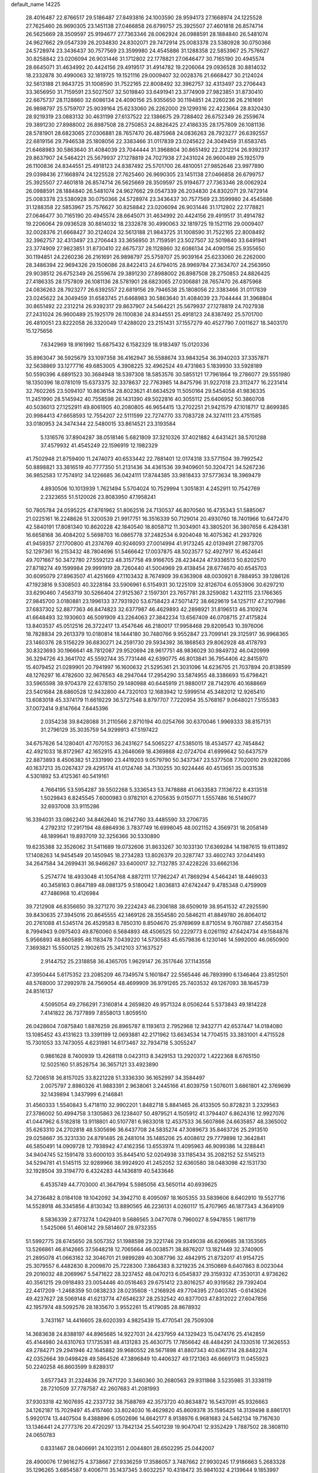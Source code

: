 default_name                                                                    
14225
  28.4016487  22.8766517  29.5186487  27.8493816  24.1003590  28.9594173
  27.1668974  24.1225528  27.7625460  26.9690305  23.1451138  27.0466858
  26.6799757  25.3925507  27.4601818  26.8574714  26.5625669  28.3509597
  25.9194677  27.7363346  28.0062924  26.0988591  28.1884840  26.5481074
  24.9627662  29.0547339  26.2034830  24.8302071  29.7472914  25.0083378
  23.5380928  30.0750366  24.5728974  23.3436437  30.7577569  23.3599980
  24.4545886  31.1288358  22.5853967  25.7576627  30.8258842  23.0206094
  26.9031446  31.1712802  22.1778821  27.0646477  30.7165190  20.4945574
  28.6645071  31.4634992  20.4424156  29.4919517  31.4914782  19.2206064
  29.0936528  30.8814032  18.2332878  30.4990063  32.1819725  19.1521116
  29.0009407  32.0028376  21.6668427  30.2124024  32.5613188  21.9843725
  31.1008590  31.7522165  22.8008492  32.3962757  32.4313497  23.2706443
  33.3656950  31.7159591  23.5027507  32.5019840  33.6491941  23.3774909
  27.9823851  31.8730410  22.6675737  28.1128860  32.6086134  24.4090156
  25.9355650  30.1194851  24.2260236  26.2161691  26.9898797  25.5759707
  25.9039164  25.6233060  26.2262000  29.1299316  22.4223664  28.8320430
  28.9219319  23.0883132  30.4631199  27.6137522  22.1386675  29.7288402
  26.6752349  26.2559674  29.3891230  27.8988002  26.8987508  28.2750853
  24.8826425  27.4186335  28.1757809  26.1081136  28.5781901  28.6823065
  27.0306881  28.7657470  26.4875968  24.0836263  28.7923277  26.6392557
  22.6819156  29.7946538  25.1808056  22.3383466  31.0117839  23.0245622
  24.3049459  31.6583745  21.6468983  30.5863640  31.4084039  23.7044444
  31.3968804  30.8651492  22.2312214  26.9392317  29.8637907  24.5464221
  25.5679937  27.1278819  24.7027938  27.2431024  26.9600489  25.1925179
  26.1100836  24.8344551  25.4918123  24.8387492  25.5701700  26.4810051
  27.9852646  23.9977890  29.0398436  27.1668974  24.1225528  27.7625460
  26.9690305  23.1451138  27.0466858  26.6799757  25.3925507  27.4601818
  26.8574714  26.5625669  28.3509597  25.9194677  27.7363346  28.0062924
  26.0988591  28.1884840  26.5481074  24.9627662  29.0547339  26.2034830
  24.8302071  29.7472914  25.0083378  23.5380928  30.0750366  24.5728974
  23.3436437  30.7577569  23.3599980  24.4545886  31.1288358  22.5853967
  25.7576627  30.8258842  23.0206094  26.9031446  31.1712802  22.1778821
  27.0646477  30.7165190  20.4945574  28.6645071  31.4634992  20.4424156
  29.4919517  31.4914782  19.2206064  29.0936528  30.8814032  18.2332878
  30.4990063  32.1819725  19.1521116  29.0009407  32.0028376  21.6668427
  30.2124024  32.5613188  21.9843725  31.1008590  31.7522165  22.8008492
  32.3962757  32.4313497  23.2706443  33.3656950  31.7159591  23.5027507
  32.5019840  33.6491941  23.3774909  27.9823851  31.8730410  22.6675737
  28.1128860  32.6086134  24.4090156  25.9355650  30.1194851  24.2260236
  26.2161691  26.9898797  25.5759707  25.9039164  25.6233060  26.2262000
  28.3486394  22.9694326  29.1506086  28.8422413  24.6794015  28.9969784
  27.3634707  24.2563950  29.9038512  26.6752349  26.2559674  29.3891230
  27.8988002  26.8987508  28.2750853  24.8826425  27.4186335  28.1757809
  26.1081136  28.5781901  28.6823065  27.0306881  28.7657470  26.4875968
  24.0836263  28.7923277  26.6392557  22.6819156  29.7946538  25.1808056
  22.3383466  31.0117839  23.0245622  24.3049459  31.6583745  21.6468983
  30.5863640  31.4084039  23.7044444  31.3968804  30.8651492  22.2312214
  26.9392317  29.8637907  24.5464221  25.5679937  27.1278819  24.7027938
  27.2431024  26.9600489  25.1925179  26.1100836  24.8344551  25.4918123
  24.8387492  25.5701700  26.4810051  23.8222058  26.3320049  17.4288020
  23.2151431  37.1557279  40.4527790   7.0011627  18.3403170  15.1275656
   7.6342969  18.9161992  15.6875432   6.1582329  18.9183497  15.0120336
  35.8963047  36.5925679  33.1097358  36.4162947  36.5588674  33.9843254
  36.3940203  37.3357871  32.5638869  33.1277716  49.6853005   4.3908225
  32.4962524  49.4731863   5.1839930  33.5928189  50.5590396   4.6891523
  30.3684948  18.5397308  18.5853576  30.5855121  17.7961864  19.2786077
  29.5551980  18.1350396  18.0781019  15.6373375  32.3378637  22.7763985
  14.8475796  31.9227018  23.3112477  16.2231414  32.7602265  23.5094107
  10.8636154  28.8023621  41.6634529  11.5050164  29.5454058  41.9836335
  11.2451990  28.5145942  40.7558598  26.1431390  49.5022816  40.3055112
  25.6406952  50.3860708  40.5036013  27.1252911  49.8061905  40.2080805
  46.9654415  13.2702251  21.9421579  47.1018717  12.8699385  20.9984413
  47.6658593  12.7554207  22.5111599  22.7274770  33.7083728  24.3274111
  23.4751585  33.0180953  24.3474344  22.5480015  33.8614521  23.3193584
   5.1316576  37.8904287  38.0518146   5.6821809  37.3210326  37.4021882
   4.6431421  38.5701288  37.4579932  41.4545249  22.1596919  12.1982329
  41.7502948  21.8759400  11.2474073  40.6533442  22.7881401  12.0174318
  33.5771504  39.7992542  50.8898821  33.3816519  40.7777350  51.2131436
  34.4361536  39.9409601  50.3204721  34.5267236  36.9852583  17.7574912
  34.1226685  36.0424111  17.8744385  33.9818433  37.5773634  18.3969479
   4.8930506  10.1013939   1.7621494   5.5704024  10.7529994   1.3051831
   4.2452911  10.7542769   2.2323655  51.5120026  23.8083950  47.1958241
  50.7805784  24.0595225  47.8761962  51.8062516  24.7130537  46.8070560
  16.4735343  51.5885067  21.0225161  16.2248626  51.3200539  21.9917751
  16.3516339  50.7129014  20.4930760  18.7401966  10.6472470  42.5840191
  17.8081340  10.8620228  42.1840540  18.8058712  11.3034901  43.3805201
  36.3807658   6.4284381  16.6658168  36.4084202   5.5698703  16.0865778
  37.2482534   6.9204048  16.4075362  41.2937926  41.9459357  27.1700800
  41.2374769  40.9246093  27.0014994  41.9173245  42.0139491  27.9873705
  52.1297361  16.2153432  48.7804696  51.5466642  17.0037875  48.5023577
  52.4927917  16.4524641  49.7071667  50.3472780  27.5592123  48.3157758
  49.9166705  28.4234424  47.9336513  50.8202570  27.8718274  49.1599984
  29.9991919  28.7260440  41.5004969  29.4138454  28.6774670  40.6545703
  30.6095079  27.8963507  41.4251669  47.1103432   8.7674909  39.6363908
  48.0030921   8.7884953  39.1286126  47.1923816   9.5308503  40.3228184
  33.5906961   6.5154931  30.1225109  32.8126704   6.0553906  30.6297210
  33.6290460   7.4563719  30.5266404  27.9125367   2.1597301  23.7657781
  28.3259082   1.4321115  23.1766365  27.9845700   3.0180881  23.1996133
  37.7931920  53.6758423  47.5071472  38.6629619  54.1257117  47.2107986
  37.6837302  52.8877363  46.8474823  32.6377987  46.4629893  42.2898921
  31.8196513  46.3109274  41.6648493  32.1930603  46.5091909  43.2264063
  27.3842234  13.6567409  46.0708715  27.4175824  13.8403537  45.0512516
  26.3722417  13.4547646  46.2180017  17.9958468  29.8209543  10.3976006
  18.7828834  29.2613379  10.0180814  18.1444180  30.7480766   9.9552847
  23.7099141  29.3125917  36.9968365  23.1460376  28.5156229  36.6830271
  24.2591730  29.5934392  36.1868563  29.8062928  48.4178793  30.8323693
  30.1966641  48.7812087  29.9520694  28.9617751  48.9836029  30.9849732
  46.0420999  36.3294726  43.3641702  45.5592744  35.7731446  42.6390775
  46.8013841  36.7954406  42.8415970  15.4079452  21.0289901  20.7941997
  16.1600632  21.5295361  21.3031096  14.6236705  21.7037894  20.8138599
  48.1276297  16.4782600  32.9676563  48.2947044  17.2954290  33.5874955
  48.3386693  15.6798421  33.5965598  39.9704379  22.6378150  29.1480988
  40.6445919  21.9880017  28.7142976  40.1688669  23.5401684  28.6860528
  12.9432800  44.7320103  12.1683942  12.5999514  45.3482012  12.9265410
  13.6083018  45.3374179  11.6619229  36.5727548   8.8797707   7.7220954
  35.5768167   9.0648021   7.5155383  37.0072414   9.8147664   7.6445396
   2.0354238  39.8428088  31.2110566   2.8710194  40.0254766  30.6370046
   1.9969333  38.8157131  31.2796129  35.3035759  54.9299913  47.5197422
  34.6757626  54.1280401  47.7070153  36.2431627  54.5065227  47.5385015
  18.4534577  42.7454842  42.4921033  18.8172967  42.1652915  43.2646069
  18.4369868  42.0724704  41.6999642  50.6437579  22.8873893   8.4506382
  51.2331990  23.4419203   9.0579790  50.3437347  23.5377508   7.7020010
  29.9282086  40.1637213  35.0267437  29.4295174  41.0124746  34.7130255
  30.9224446  40.4513651  35.0031538   4.5301892  53.4125361  40.5419161
   4.7664195  53.5954287  39.5502268   5.3336543  53.7478888  41.0633583
   7.1136722   8.4313518   1.5029843   6.8245545   7.6000983   0.9782101
   6.2705635   9.0150771   1.5557486  16.5149077  32.6937008  33.9115286
  16.3394031  33.0862240  34.8462640  16.2147760  33.4485590  33.2706735
   4.2792312  17.2917194  48.6864936   3.7837749  16.6998045  48.0021152
   4.3569731  18.2058149  48.1899641  19.8937019  32.3256366  30.5330890
  19.6235388  32.3526062  31.5411689  19.0732606  31.8633267  30.1033130
  17.6369284  14.1987615  19.6113892  17.1408263  14.9454549  20.1450945
  18.2734283  13.8026379  20.3287747  33.4602743  37.0441493  34.2647584
  34.2699431  36.9466267  33.6400017  32.7132785  37.4228226  33.6662136
   5.2574774  18.4933048  41.1054768   4.8872111  17.7962247  41.7869294
   4.5464241  18.4469033  40.3458163   0.8647189  48.0881375   9.5180042
   1.8036813  47.6742447   9.4785348   0.4759909  47.7486968  10.4126984
  39.7212908  46.8356650  39.3271270  39.2224243  46.2306188  38.6509019
  38.9541532  47.2925590  39.8430635  27.3945016  20.8645555  42.1469126
  28.3554580  20.5846211  41.8849780  26.8064012  20.2761088  41.5345174
  26.4529583   8.7850310   8.8504670  25.9769699   8.8710514   9.7607887
  27.4563154   8.7994943   9.0975403  49.8760060   6.5684893  48.4506525
  50.2229773   6.0261192  47.6424734  49.1584876   5.9566893  48.8605895
  46.1183478   7.0439220  14.5730583  45.6579836   6.1230146  14.5992000
  46.0650900   7.3693821  15.5500125   2.1902615  25.3412103  37.1637527
   2.9144752  25.2318858  36.4365705   1.9629147  26.3517646  37.1143558
  47.3950444   5.6175352  23.2085209  46.7349574   5.1601847  22.5565446
  46.7893990   6.1346464  23.8512501  48.5768000  37.2992978  24.7569054
  48.4699909  36.9791265  25.7403532  49.1267093  38.1645739  24.8516137
   4.5095054  49.2766291   7.3160814   4.2659820  49.9571324   8.0506244
   5.5373843  49.1814228   7.4141822  26.7377899   7.8558013   1.8059510
  26.0428604   7.0875840   1.8876259  26.8965787   8.1193613   2.7952968
  12.9432771  42.6537447  14.0184080  13.1085452  43.4131623  13.3391199
  12.0693881  42.2171962  13.6634534  14.7704515  33.3831001   4.4715528
  15.7301053  33.7473055   4.6231981  14.6173467  32.7934718   5.3055247
   0.9861628   8.7400939  13.4268118   0.0423113   8.3429153  13.2920372
   1.4222368   8.6765150  12.5025160  51.8528754  36.3657121  33.4923890
  52.7206518  36.8157025  33.8221228  51.3336330  36.1652997  34.3584497
   2.0075797   2.8980326  41.9883391   2.9638061   3.2445166  41.8039759
   1.5076011   3.6861801  42.3769699  32.1439894   1.3437999   6.2146841
  31.4560333   1.5540843   5.4718110  32.9902201   1.8482718   5.8841465
  26.4133505  50.8728231   3.2329563  27.3786002  50.4994758   3.1305863
  26.1238407  50.4979521   4.1505912  41.3794407   6.8624316  12.9927076
  41.0447962   6.5182818  13.9118801  40.5107781   6.9833018  12.4537533
  36.5607866  24.6635857  48.3365002  35.6263310  24.2702818  48.5305696
  36.6437708  24.5835274  47.3089673  35.8463726  25.2913510  29.0258667
  35.3231330  24.8791485  28.2481014  35.1485206  25.4008612  29.7779898
  12.3642841  46.5850491  14.0909728  12.7938942  47.4162356  13.6553974
  11.4095963  46.9099386  14.3288441  34.9404745  52.1591478  33.6000103
  35.8445410  52.0204938  33.1185434  35.2082152  52.5145213  34.5294781
  41.5145115  32.9289966  38.9924920  41.2452052  32.6360580  38.0483098
  42.1531730  32.1928504  39.3194770   6.4324283  44.1436819  40.5433646
   6.4535749  44.7703000  41.3647994   5.5985056  43.5650114  40.6939625
  34.2736482   8.0184108  19.1042092  34.3942710   8.4095097  18.1605355
  33.5839606   8.6402910  19.5527716  14.5528918  46.3345856   4.8130342
  13.8890565  46.2236131   4.0260117  15.4707965  46.1877343   4.3649109
   8.5836339   2.8773274   1.0429401   9.5686565   3.0477078   0.7960027
   8.5947855   1.9811719   1.5425066  51.4606142  29.5814607  28.9732355
  51.5992775  28.6745650  28.5057352  51.1988598  29.3221746  29.9349038
  46.6269685  38.1353565  13.5266861  46.8142665  37.5648218  12.7065664
  46.0038571  38.8876207  13.1821449  32.3740905  21.2895078  41.0663162
  32.3046701  21.9899289  40.3087796  32.4842915  21.8732017  41.9154725
  25.3079557   6.4482830   8.2009870  25.7228300   7.3864383   8.3219235
  24.3150869   6.6407863   8.0023044  29.2016032  48.2069967   5.5471622
  28.3237452  48.0470213   6.0545837  29.3159332  47.3530131   4.9736262
  40.3561215  29.0918493  23.0054446  40.0516463  29.6751412  23.8016257
  40.9319582  29.7392404  22.4417209  -1.2468359  50.0838233  28.0235608
  -1.2168926  49.7704395  27.0403745  -0.6143626  49.4237627  28.5069148
  41.6213774  47.6546237  28.2532542  40.8377003  47.8312022  27.6047856
  42.1957974  48.5092576  28.1835670   3.9552261  15.4179085  28.8678932
   3.7431167  14.4416605  28.6020393   4.9825439  15.4770541  28.7509308
  14.3683638  24.8388197  44.8965685  14.9227031  24.4237959  44.1329423
  15.0474176  25.4142859  45.4144980  24.6310763  17.1735381  48.4131283
  25.4630775  17.7856642  48.4484291  24.1330516  17.3626553  49.2784271
  29.2941946  42.1645882  39.9680552  28.5671898  41.8807343  40.6367314
  28.8482274  42.0352664  39.0498428  49.5864526  47.3896849  10.4406327
  49.1721363  46.6669173  11.0455923  50.2240258  46.8603599   9.8289317
   3.6577343  31.2324836  29.7471720   3.3460360  30.2680563  29.9311868
   3.5235985  31.3338119  28.7210509  37.7787587  42.2607683  41.2081993
  37.9303318  42.1607695  42.2337732  38.7588769  42.3573720  40.8634872
  16.5437091  45.9326663  34.1262187  15.7029497  45.4157460  33.8024030
  16.4629820  45.8609378  35.1595425  14.3139498   8.8861701   5.9920174
  13.4407504   9.4388896   6.0502696  14.6642177   8.9138976   6.9681683
  24.5462134  19.7167630  13.1346441  24.2777376  20.4720297  13.7842134
  25.5401239  19.9047041  12.9352429   1.7887502  28.3808110  24.0650783
   0.8331467  28.0406691  24.1023151   2.0044801  28.6502295  25.0442007
  28.4900076  17.9616275   4.3738667  27.9336259  17.3586057   3.7487662
  27.9930245  17.9186663   5.2683328  35.1296265   3.6854587   9.4006711
  35.1437345   3.6032257  10.4318472  35.9841032   4.2139644   9.1853997
  29.1508729  45.5216550  28.9539484  28.2108442  45.8478629  28.6804144
  29.7759422  46.0006157  28.2813508  35.2386236  26.8725125  16.2379496
  35.0907406  27.7390435  15.6885822  35.7352365  26.2569611  15.5794728
  28.9735345  36.9758357  42.8039661  29.6843079  37.2996373  43.4718310
  29.4724961  36.3230240  42.1909605  32.0518608  42.7288996  21.9090717
  31.3338790  42.1284044  22.3465139  32.8622431  42.6287070  22.5548620
  50.3577878  24.9484117  44.1994075  50.8030247  25.4736003  44.9682238
  50.1906038  24.0144591  44.6062327  41.5266378  21.6181499  40.5694936
  41.2017472  21.0972832  41.3897977  42.2990687  22.2002425  40.9206312
  48.5046421  14.0404324  15.9432528  48.2976810  14.6361263  16.7652898
  49.5338591  13.9924492  15.9365754  19.9108377  22.0488176   1.7248229
  20.4367164  22.8418897   2.1330851  18.9294337  22.3720917   1.7919247
  51.2466318  41.2462827  41.8015138  50.4706641  41.6531972  42.3598712
  51.3209663  41.9145472  41.0089113  35.2659408  55.1963261  21.7543969
  35.9100587  54.4325628  21.4937889  35.7264306  56.0390978  21.3850140
   2.1782369   8.7470414  26.8180643   2.0309062   8.3246394  25.9069044
   3.1579066   9.0789712  26.7987825  36.2088726  31.5010406  -0.4209098
  37.0986527  31.7953170  -0.8443429  36.0421994  30.5621389  -0.8152113
   4.2083237  45.3782351  46.5102121   3.6932430  44.6263484  46.0329926
   3.5658278  46.1873375  46.4588495  38.2968998  46.6275302  20.5347046
  38.0418339  46.7782540  21.5256030  37.9505253  45.6853978  20.3290173
  23.7435619  13.3175081  36.4401610  24.2407672  14.1410357  36.7920535
  24.4545227  12.5824280  36.3721134  13.1274988  24.9669667  22.7086949
  13.2162304  24.1214844  22.1250703  13.6623025  24.7216943  23.5611016
  22.0713141  44.6183810  49.1603216  21.0758602  44.4835510  49.4199119
  22.1307436  44.1966049  48.2224777  51.5957040  26.3559759  46.2017978
  51.0810994  26.8145647  46.9705389  52.3193133  27.0158338  45.9395995
  40.8654785  48.3662058  34.8028312  40.9983508  48.8763986  33.9173827
  39.9036846  48.6188722  35.0885173  49.9014177   8.9486859  26.3166073
  49.7473114   8.0894212  26.8705756  50.4130629   8.6144228  25.4854992
  49.9128204  31.8831403  16.0563851  49.5026115  32.1576705  15.1433997
  49.0720364  31.5407640  16.5709357  46.2517690  33.0524127  47.2060186
  46.3403767  33.9731313  46.7510588  45.2786518  33.0207892  47.5344360
  28.0855487  37.4523331  37.8396737  28.5268769  36.5583825  38.0971388
  27.5907856  37.2467750  36.9600953  23.6919916  42.5401800   2.3800323
  23.3447062  43.3822007   2.8761974  24.5058118  42.2480084   2.9132854
  39.9656810  15.6003277  40.1795882  40.2448658  15.7372404  39.1923864
  39.6986432  16.5454634  40.4912370  36.3795380  20.1322487  21.3816283
  36.2700713  19.4001850  22.1092062  35.4412056  20.5662978  21.3562282
  37.8453387  11.2529039   7.7292878  37.5508239  11.4642400   8.6906537
  38.7342087  11.7918554   7.6329703  19.3947021  13.2196488  21.4640706
  19.7192047  12.2882818  21.1436751  19.4106674  13.1251524  22.4942834
  34.4757169  58.0886864  44.2174736  33.8012046  58.2588688  43.4637050
  34.1697038  57.1981278  44.6424504  52.4222650  15.0086787   5.3444459
  53.2667253  15.3219887   4.8498030  51.7380744  15.7660767   5.1809299
  44.6609946  28.0650516  22.8920830  44.0359382  27.8671887  23.7124146
  45.2228185  28.8635220  23.2625248  20.8296063  24.2748204   3.1178218
  21.6461081  23.9895571   3.6856973  20.0559524  24.2789963   3.8050625
  41.5284246   7.3646940  47.4302017  41.4759241   7.4300566  48.4610051
  42.1414247   6.5325747  47.2908022  12.3359805  18.6128892  20.5828677
  11.7171695  18.9416708  19.8226661  12.0722877  19.2029609  21.3826957
   3.9973416  -0.4374025  37.4633045   4.5779725   0.2467586  37.9949243
   4.4934241  -0.4516097  36.5431534  27.4188863  13.7502163   2.1974476
  26.7885169  12.9837519   2.5227746  27.3594765  13.6604609   1.1663059
  26.3763561  40.7383253  43.6653289  26.5174784  39.7223892  43.7078990
  26.6716238  40.9819371  42.6991669   6.7524335  45.2061309  35.9312000
   7.3870926  44.4430942  35.6494607   5.8297394  44.8883558  35.5868071
  14.5985055   1.1190760  39.8820781  13.6533376   1.3480660  39.5543546
  15.1462140   0.9786465  39.0222230  33.4442996   3.4158168  45.3526702
  33.9259592   2.5600614  45.0514890  33.8574071   4.1620641  44.7917846
  44.6707254  31.2411481  25.6749613  45.3020837  30.6890160  25.0755613
  44.3135247  31.9745175  25.0449823  42.3537833  42.8508494  24.7016581
  41.9092321  42.5089761  25.5682154  41.5652676  43.2716319  24.1803629
   9.1488569  46.2299313  49.6200462   8.2379874  46.6918530  49.4821260
   9.1991609  46.0756079  50.6378380  26.1507182  17.5149264  25.3054467
  26.2101249  18.5431076  25.2418729  26.9187469  17.1866175  24.6989062
  45.3500242  33.8602879  37.7429249  45.9437358  34.5360313  38.2663587
  44.4959389  34.4115818  37.5634074  12.7626991  29.2715234  22.4270850
  11.7869366  29.1618170  22.7140819  13.1402464  29.9844250  23.0713427
  31.3150118  20.5048359  21.8794574  32.3188997  20.7724557  21.8509289
  30.9970607  20.7144931  20.9181663  52.9605218  16.7121034  18.0096738
  52.7300780  17.5702504  18.5207983  52.4301279  16.7860655  17.1286647
  10.3772311  48.1742037  48.2229971  10.0874400  47.3602456  48.7881306
  10.0093625  48.9762025  48.7620707   4.8248148  29.5172553  44.2609148
   5.6457554  29.8476090  44.7615395   5.2024789  28.8494654  43.5635521
  35.5102280   8.7194788  27.6403778  36.0031156   7.8177415  27.7695887
  35.8642586   9.2874475  28.4361071  24.7610323  -0.0221760   7.1926161
  24.5002623   0.4764016   8.0382115  24.5645129   0.6479847   6.4255737
  14.4928809  30.8930580  44.7039084  14.5817521  31.9274497  44.7685813
  13.9047644  30.6630556  45.5244601  13.1345661  48.1543744  34.5179087
  12.1675821  48.2633620  34.8632909  13.0135786  47.7429629  33.5828375
  29.6102769  14.5837841  44.0410993  28.6493639  14.3887985  43.6895922
  30.0909167  13.6816570  43.8503781  10.1984178   4.4544302  34.7399230
   9.8853575   4.1770644  35.6761373   9.4750488   4.0812223  34.1097120
  15.1580062  13.2032946  35.5500475  14.2462424  12.8075426  35.8206756
  14.9459541  14.1223287  35.1590501  30.3184263  46.0607552  16.3998750
  30.2031003  46.7246654  17.1872341  29.7126142  45.2689422  16.6926345
  18.0115814  32.6757741  44.5659719  18.1142008  32.2596146  45.5021686
  17.6116311  33.6106679  44.7599647  51.1764099  13.4749451  23.2719967
  51.1889120  14.3959377  23.7347991  51.2372064  13.7080352  22.2681327
  15.2463199  18.0184936  35.1253911  15.9395079  18.3920261  34.4496284
  15.1704520  17.0251843  34.8367182   8.5760411  43.9286940  16.3584505
   8.1338948  43.0203970  16.5719903   9.5843617  43.7085326  16.3410728
  13.4785792  43.4249287   0.5548190  14.0015503  43.0517952   1.3647455
  13.9254365  44.3325298   0.3695532   5.2505938  43.0243048  30.5117877
   4.3019151  43.3943162  30.6773502   5.6078008  43.6098552  29.7377588
  15.7889821  51.0661545  10.5312527  16.0698079  51.3802362  11.4533964
  14.8359520  50.6953615  10.6367817  14.3898294   7.7600978  38.1438037
  14.4499026   8.7826837  37.9883476  13.4550226   7.5194431  37.7627688
  30.1694413  35.2462089   0.8638497  30.1468747  35.2258864  -0.1667979
  30.7986138  34.4642392   1.1065194  16.4677515  54.8268543  31.5029486
  16.6774806  54.9291228  30.4984426  15.6884460  54.1440352  31.5145299
  51.3159712   8.2535235   7.8334685  50.4514886   8.8234988   7.6896397
  50.9457403   7.2907990   7.6786222   6.6738810  26.2043651  35.1606735
   6.5970819  27.0880183  35.7114021   7.3255235  26.4879250  34.4033560
  49.9959876  52.1656872  44.4970523  50.3941150  52.0078913  43.5562379
  49.2333875  51.4685758  44.5522684  12.0404854  12.3551255   0.3127583
  11.3615650  12.1713509  -0.4459895  11.7602778  13.2456059   0.7053178
  31.8850222   2.5444635  30.9649003  31.4421621   1.8733563  31.6095955
  32.8960686   2.4366932  31.1666760  11.4333330  10.9955864  12.0467035
  12.0565026  11.5157262  12.6727274  12.0624311  10.6081006  11.3309441
   2.7054901  46.0314943  38.1284553   2.7899518  45.1279876  37.6387859
   2.6324318  45.7755839  39.1179794  15.2715516   2.4291935   8.1581967
  16.2462498   2.3657691   7.8240286  15.3698527   2.9319406   9.0618729
  17.4085638  30.3546735  22.3905681  16.6656450  31.0724236  22.4425825
  18.1946830  30.8279188  21.9584881  34.4723394  45.0964589  31.5507302
  34.5882663  44.3581085  30.8396398  33.9312664  45.8241354  31.0544408
   1.9182264  19.4526398   4.2368002   2.8581004  19.0433457   4.0440567
   1.5804969  18.8723659   5.0230039  53.3187810   3.9180550  26.5456980
  52.6695415   3.2936196  27.0454188  52.7272740   4.6695693  26.1947956
  10.9493507  11.4466707  40.1027430  10.1673315  11.6680389  40.7445370
  10.4679442  11.1832804  39.2266955  11.5360391  24.1408471  19.7019697
  11.1514491  24.0448628  18.7465103  10.7082479  23.9747875  20.3022688
  48.5472286   0.4857726  18.2231383  49.4678693   0.3456001  18.6303124
  48.4686084  -0.2699840  17.5140634  15.5686964  35.8381318  21.8990829
  15.4695961  35.2335402  21.0777761  14.8543954  35.4652431  22.5566681
  20.3989403  23.1748465   7.6779509  21.0269439  23.6447925   8.3536873
  19.6131482  23.8383685   7.5833588  49.4563150  38.8779218  10.3094112
  49.5908141  37.8575824  10.4331495  48.6023683  38.9372777   9.7326531
  23.1252359  21.5556072  43.2350506  23.3520182  20.5838890  42.9964797
  23.7107994  21.7566414  44.0624992  25.9988058  17.7894033  33.7495747
  26.2185785  18.4256424  32.9663433  25.0599121  17.4328158  33.5246077
  18.6918444   7.0494063  37.4627679  18.0971992   6.9748161  38.3271242
  19.5759712   7.4285427  37.8655227  48.1233958  41.0923667  17.6744015
  48.1544559  40.0511034  17.6705598  47.3250138  41.2942934  17.0528931
   2.5259368  28.2349506   4.3081079   3.0909629  28.1802595   5.1726166
   2.9713198  27.5452304   3.6856709  40.8849112  19.7127358   6.1905495
  40.1442914  20.4107493   6.3653651  40.6064989  19.2860077   5.2912933
  47.1356963   5.4534688  33.7039771  47.3177666   6.1225055  34.4698143
  47.8145177   4.6980522  33.8696870  12.3990859  18.1513708  28.4699037
  11.4701710  17.7176733  28.6676982  12.1393547  19.0113481  27.9526759
  39.9151678  19.7843814  26.1656571  40.1215131  19.0533533  25.4611633
  39.1490748  19.3611958  26.7184329  14.9318088  47.6125293  25.7356514
  14.9018077  48.2458673  26.5694766  14.5975142  48.2458823  24.9833332
  27.0733838   6.2068312  47.9466217  27.9086547   5.9757081  48.5131566
  26.4041675   6.5748928  48.6167289  46.2871318   0.6675802  19.7856339
  45.6293887   1.1864334  19.1774352  47.1429043   0.6071620  19.2086770
  51.9835060  53.8857062  18.2552021  51.9691323  53.3851550  19.1475129
  52.8796702  54.3862433  18.2415244  10.2553004  37.7674995  33.6824828
   9.7999630  36.8518381  33.5406007   9.6585447  38.4184650  33.1436095
  13.3588862  17.8254879  42.0626187  14.1419430  18.2212219  41.5206495
  12.5271735  18.2567568  41.6201555  23.0993218  36.0857895  42.4858579
  22.2642034  36.0967456  43.0761973  23.7899247  35.5311211  42.9918726
   3.1806172  38.2105556  44.8280816   3.0181948  38.4522158  43.8383056
   2.5860479  37.3844120  44.9830952  36.9934065  28.2385266  39.6310793
  38.0117693  28.1766115  39.6662239  36.6649158  27.9079644  40.5423886
  47.6864463   2.8674143  17.0736964  48.1162371   2.0676355  17.5452837
  48.1116261   3.6948578  17.4956905  48.6781615  10.8514914  44.5415604
  48.0089301  11.5758633  44.2386779  48.2331521   9.9692839  44.2430542
  33.8497137  49.6493240  33.1213005  34.2182828  50.5833175  33.3471663
  34.1189377  49.5091133  32.1337617  43.6880648   8.7878767   7.3430343
  44.0605361   9.6569880   7.7646855  44.5241088   8.3575096   6.9082053
  13.9799425  53.5736142  18.2133348  14.5550680  53.0194525  17.5632852
  13.0121996  53.3381829  17.9586547  49.5648272  52.0874670   8.4385289
  49.3900512  51.4825416   7.6147890  50.5986935  52.0951708   8.5010295
  51.5865397  15.1296241   7.9408566  51.9750811  15.0123604   6.9917220
  50.6414649  15.5200524   7.7626284  43.7529785  51.8217921  48.5859283
  42.9998488  51.3758665  49.1401868  44.3907664  51.0311582  48.3856322
  12.1993600   6.1827929   4.4319083  12.1144553   6.7808089   3.5894050
  13.0639244   5.6470909   4.2415347  20.5878486  15.6786716  41.2711533
  20.1753772  16.6117222  41.1340986  19.8263452  15.1156994  41.6698155
  10.6263499   5.5100168  25.6810009  11.6386146   5.3148448  25.6065792
  10.4461245   6.1618405  24.9026675  48.5576106  20.9619593  33.3032246
  49.5468615  21.1525027  33.0842688  48.0899957  20.9528118  32.3904065
  18.1531651  52.1190390  15.7702033  18.7336456  52.9010459  16.1324454
  18.7312613  51.2882971  15.9983847  42.2549545   2.0125775  50.5678675
  41.5571540   1.5465387  49.9581711  42.1162609   1.5399006  51.4760037
  15.8572905  -0.1031106  43.5823184  15.8845603   0.7359413  44.1978318
  16.6433301   0.0342118  42.9528171  16.6158978  57.5772493  15.9545254
  16.6685419  57.8905537  16.9437042  15.8635665  56.8977413  15.9422446
  36.4672439  10.0904030  29.7106181  37.3316607   9.9686583  30.2642677
  36.5509416  11.0634062  29.3643541   3.4320558  31.3519740  27.0831496
   2.9519762  30.5196013  26.7334366   3.8654139  31.7747891  26.2541027
  20.6438568  22.4007580  39.1275594  21.1801428  23.2779279  39.1332733
  20.8247215  21.9968721  38.1989892  13.5318204  20.6413590  48.4236943
  14.2445087  21.3790150  48.3609495  12.7251229  21.0278058  47.9142274
  24.6637639  22.0674503  45.3700469  25.5900147  21.6279067  45.3646288
  24.1105559  21.5300023  46.0426881  32.5698080  40.8139726  34.9859905
  33.0005275  40.7675806  34.0445128  33.1138342  40.1150616  35.5232448
  13.3806948  15.7688711   3.3130945  13.7005110  16.6259031   2.8352557
  14.1630350  15.1091633   3.1974421  24.6170940  12.8667737  32.4299223
  25.0615560  13.6760238  31.9622789  25.4226496  12.3433630  32.8072586
  27.4083085  23.9579236  22.6355383  28.0125264  24.7276654  22.3135927
  27.4615443  24.0268345  23.6596671   7.1826590   4.7049257  37.6881168
   8.1350209   4.3047526  37.5952254   7.3067200   5.6693859  37.3208633
  38.4806356  35.9402466   5.1493608  37.9564080  36.6084971   5.7324347
  37.7952086  35.6198612   4.4515630   9.7342156  22.0659778  15.4009303
   9.3419852  22.9380991  14.9911671  10.1987814  21.6330560  14.5858601
  28.0190401  20.9399396  33.3428736  27.4307812  20.3459270  32.7313947
  28.9702968  20.7947645  32.9527301  42.7474343  35.2268960  39.6592172
  42.1921756  34.3713423  39.4680094  43.0223636  35.5428074  38.7174263
  39.8963264  34.2861982   6.7459016  40.5900785  34.8791443   7.2127614
  39.3642391  34.9426883   6.1495638  37.6983363  48.2263248   3.0679375
  38.0377000  49.1878385   3.0291801  36.8045210  48.2785738   3.5721585
  38.4201640  55.0949339  19.9641353  37.8056486  54.3130510  20.2487708
  37.8310581  55.9297987  20.1168462  18.6722668  20.7715110  35.7743305
  18.5050560  21.5093550  35.0565166  17.8514946  20.8718265  36.3967085
  29.8581418  15.5201373  31.2580420  30.2714820  16.4513760  31.5093867
  29.0172774  15.5026875  31.8681245  34.5896031  45.5996357  -0.8939487
  34.1869659  46.0974715  -1.7046150  35.5094033  46.0510275  -0.7697855
   5.3215169  38.8731133   6.6355104   5.2880692  38.6675379   5.6209718
   4.7719997  39.7492692   6.7113316  11.3875030   3.5600612   8.0978283
  11.7103962   4.3965716   8.6218652  10.9174010   4.0011055   7.2725234
  30.6301745   0.7464579  24.6067128  30.3884096   1.6167900  25.1070908
  31.6215243   0.8550824  24.3789056  44.0115425  55.0694777  27.1711740
  44.7135815  54.3717594  27.4524615  44.2155516  55.8798716  27.7824876
  50.2333875  43.1274363  15.9707953  49.4916233  43.8293200  15.8243334
  50.2235998  42.9711608  16.9862849  46.7953970  28.1122762  31.5013666
  46.1157484  28.7109237  31.0018314  46.9306891  27.3158959  30.8546641
   9.4716639  21.6850124  33.1648368   9.4366639  20.8063220  32.6306117
  10.2788819  22.1878124  32.7548152  37.1016338  49.1686447  29.7200806
  37.7096393  49.9547206  29.4173171  37.7115530  48.6241938  30.3483197
  42.8571993  13.3383989  34.8707301  42.5348227  12.5879169  34.2289463
  42.0322986  13.9421553  34.9520916  34.6551814   8.4772023  16.4551515
  35.3539654   7.7142470  16.5525319  33.9023091   8.0220561  15.9061860
   3.9985023  49.3049953  12.2220487   3.6653755  48.6851413  12.9708974
   4.1651866  50.2035694  12.7128712  37.6921661  39.9593739  17.3393102
  37.4173869  39.0747588  17.8123457  38.6993923  39.8049008  17.1483224
   3.4462581  39.7206856  33.5795139   4.2417160  39.1983878  33.1727801
   2.7892705  39.8194173  32.7971483  24.0991636  25.5919188  19.6987924
  24.7829623  24.8530623  19.9368164  24.3839041  26.3877205  20.2841114
  16.0246173  34.9521513  18.5659826  15.5475376  34.2783095  19.1830940
  16.2566996  34.3934624  17.7289354  24.5619954  46.7975288  16.2458372
  23.7426690  46.9053347  15.6167374  24.8295995  47.7862276  16.4264124
  26.0865475  31.1271725  10.8568769  26.0789852  30.5470925  11.7105902
  27.0192744  31.5458085  10.8403732  30.1270450  41.2318540  23.1896700
  30.2547961  40.2210605  23.3693295  29.1438494  41.2808158  22.8584508
  19.6560819  15.9341795  24.5975557  20.4475826  15.3450102  24.9034645
  19.4108168  16.4708701  25.4388574  49.4314622   6.6800225  27.7170237
  49.8000374   5.9460150  27.0839140  48.4433700   6.4320245  27.8371317
  25.1033119  26.3346119  11.5027262  25.6211128  26.6555546  12.3413377
  25.2414020  25.3140080  11.5178237  19.1158221  56.6173828  16.5503852
  19.4926996  57.3618785  17.1519692  18.2309327  56.9969322  16.1985163
  48.5805974  38.7779099  31.7287361  49.5878340  38.6912442  31.5238576
  48.2223356  39.3952012  30.9905368  17.3185271  37.2320103  46.5681899
  16.8415578  38.1271940  46.7038526  18.0604161  37.2143626  47.2734518
  30.0199010  43.2713538   4.1581996  29.0806007  43.2255225   3.7182546
  30.3343824  42.2860487   4.1154697  24.9468416  49.4488849  16.4586126
  25.3848277  49.8123791  15.5953911  25.1712086  50.1663878  17.1663525
  46.3202963  51.8130656  12.2478111  47.0962022  51.5617367  11.6105668
  46.7322761  52.5945600  12.7933494   2.4593549  12.0110858  41.7827675
   3.0289929  11.1524763  41.7398436   1.4984987  11.6925958  41.7858507
  50.4544177  49.0476081  16.2512701  50.7328224  48.0722808  16.0319889
  49.6204135  49.1845641  15.6522225  38.9153660   9.7661345  18.7322903
  39.1495710   9.9525576  17.7467313  38.2799954  10.5215580  18.9959659
  22.4715439  42.0074694   7.9009757  22.2882690  42.9366499   8.3249639
  22.4043127  42.2023532   6.8865188  25.8983097  14.8567991  31.0802511
  25.3214779  15.6630058  30.7968346  26.3117244  14.5200451  30.2047374
   4.9139696  11.9395842  33.2215357   4.3783304  11.0544568  33.1886505
   4.7669069  12.3279628  32.2688958  12.5450567  52.6900357   0.0692471
  11.9364577  53.1999828  -0.5965667  12.0265269  52.7513931   0.9583700
  47.3664660  54.5879753   3.1859752  48.0914440  55.3203021   3.1759312
  47.6818897  53.9490903   3.9346658   2.6843887  45.1210393  33.0881699
   1.9837967  44.4845915  33.5317313   2.7892177  44.7117411  32.1465036
   6.1805136  44.4846574  28.4096478   5.3940286  45.0978636  28.1205503
   6.9826231  45.1399976  28.4352589  15.9357252  15.2584645  15.9972895
  15.8356655  14.5192396  16.7224124  15.4789646  16.0725147  16.4521542
  14.5418597  42.3878281   2.8229151  14.4239595  41.3726230   2.6563058
  14.0385787  42.5465276   3.7075080  33.5070700   1.2812254  23.9300304
  34.1759940   1.9620348  23.5275551  33.6936017   1.3724695  24.9534396
  20.4151009  18.0976181  10.8250080  19.8552199  17.2904560  11.1099318
  20.0894651  18.8711976  11.4245964  29.4612963  53.4461954  15.6416479
  29.4827527  54.2005615  16.3367897  29.7527620  52.6158406  16.1970578
  35.4166149  52.2773158  12.7869380  34.9815167  51.7752229  11.9867557
  34.8124849  51.9876509  13.5804681  17.9732500  22.0929517  39.5588696
  17.8723025  22.0613189  40.5880239  18.9974352  22.1873173  39.4289088
  34.9477824   2.7443849  40.4192482  34.1783949   2.5642089  39.7399118
  35.6378749   2.0030309  40.1669283  44.2336555  22.7199781  24.7902771
  43.3750441  23.2958804  24.7206053  44.9667059  23.4394724  24.9779893
  13.1819442  28.8788235  30.7775795  12.9615197  27.8611290  30.7636208
  12.6625703  29.2014017  31.6180834   9.0446019  20.2844928  46.5051432
   8.1281788  20.6102887  46.8469407   9.0473508  19.2768728  46.7178383
   8.1177697   3.4359581  33.1084509   8.2624062   2.7518916  32.3441341
   7.7833925   4.2746856  32.5962934  44.7191402  15.8802065  24.2137636
  45.6633608  15.9547221  23.7845474  44.7911965  14.9861090  24.7366689
   2.1462132  17.1823034  28.0125404   2.8297244  16.4688548  28.3153741
   1.2978642  16.9723389  28.5181375   1.0098011  43.3509784  34.0537972
   0.7028312  42.7288641  33.2925626   0.5152281  43.0451971  34.8779511
  47.5887128  29.9887291  36.8381186  46.9753861  30.4820908  37.5109978
  48.3307927  29.5940895  37.4372634  28.1749155  43.8869011  26.1875802
  27.3029697  43.4965523  26.5831543  28.8955115  43.5429841  26.8617927
  34.5785870  45.5194306  44.7950661  34.6727644  45.1331703  43.8442083
  34.7019016  44.6947847  45.4024483  51.3455836  16.2622406  10.4021764
  51.6123978  15.8762392   9.4808651  50.7278737  15.5446106  10.7966955
   9.3221983  19.2396946  31.9126640  10.2390818  19.4031613  31.4241060
   9.1682295  18.2279017  31.7130905  17.1409539  34.4288378   5.0505695
  17.2106835  35.4259240   4.7801976  16.9144348  34.4851139   6.0641609
  11.9448109  12.4819883  15.7035957  12.0998692  12.1814043  16.6852558
  11.1871260  11.8416162  15.3918663  18.3873620   8.7235883  48.2214389
  19.0016935   7.8959972  48.3984614  18.3528654   8.7456929  47.1870274
  33.3416123  15.5220936  45.9853512  33.5443004  16.4197792  46.4422742
  33.4747625  15.6964750  44.9831654  45.5126843  53.0208535   7.5966666
  44.6861713  53.0006542   8.2237431  45.1036063  53.3397802   6.6979133
  22.8618897   4.6873249  13.6153724  22.5247011   4.4986045  14.5767185
  23.2861816   3.7837750  13.3346359  47.3015467   5.4501961   7.1096662
  47.1929518   4.5808037   7.6495260  48.2571321   5.7610200   7.3223740
  43.1795177  36.7312606  19.3594107  43.0651093  35.7133729  19.5021284
  44.0470435  36.8001952  18.8030508  43.8514284  14.8669098  39.2345219
  44.8153519  14.7143535  39.5791959  43.2982445  14.9595140  40.0962935
  46.3694484  34.7933319  15.4029173  45.7273783  35.5800849  15.5545687
  46.6119338  34.4681715  16.3489095  22.5073220  54.0013708  46.7499535
  23.3488940  53.9619997  47.3367464  22.5560318  54.9225384  46.2950717
  23.7809050  10.1941336  17.3754863  24.4319383   9.4409152  17.1304465
  24.0019318  10.9561474  16.7284247  10.7322965  41.2259872  47.8938896
  10.8269887  41.2036535  46.8617582  10.2601693  40.3176006  48.0908421
  49.6574890  14.1396797  11.5076033  50.0192761  13.6797119  10.6377552
  48.8531948  13.5374552  11.7484350  39.4064952  23.8182036  11.6212072
  39.5542733  24.8179177  11.8370788  38.6020008  23.5586619  12.2089533
  20.6695199  49.1182623  27.2514263  21.4572276  48.4536568  27.2973184
  20.6474998  49.3728297  26.2435521   5.8111385   2.6957589  29.3712713
   5.3362690   2.5509245  30.2818606   5.1357920   3.2870863  28.8549934
  47.9768610  38.4448549  17.7007736  48.7120087  37.9745345  18.2357728
  47.1663664  37.8294251  17.7499558  29.1113846  14.5581605  20.0694946
  29.6675862  13.6976509  20.1980424  29.8119484  15.3145291  20.1490020
  49.9424779  26.3986617  30.1127503  50.1262719  27.2291707  30.6933893
  48.9163125  26.3150068  30.1054216   1.1500703  49.1736423  24.4393059
   1.3820567  50.1816817  24.3825039   1.6003934  48.7767015  23.6012164
   2.0274697   4.1276416   9.5128779   2.5417982   3.4864672   8.8814374
   1.1567981   4.3268651   8.9967813  23.2500557  42.9078226  16.7952545
  22.6689142  43.0822340  15.9628785  23.6983753  42.0000386  16.5955942
   3.4211724  47.8521098  14.6321344   4.0003961  47.6610238  15.4695076
   2.7062302  48.5104191  14.9899328  39.8603154   5.4931697   7.3954606
  40.6221005   5.3467964   8.0758799  39.7648432   6.5177163   7.3475195
  41.7392577  29.1564177  40.8419276  40.8988077  28.8930554  40.2959615
  41.3376311  29.4815619  41.7427070  14.7823480  17.2053535  17.5059172
  14.5111150  17.9156543  16.8060819  14.9766679  17.7591616  18.3538685
  47.9167989  14.5554263  25.4742351  47.8380442  15.0919547  24.5902975
  46.9875336  14.0947597  25.5341486  48.6584364  16.0585181  27.6043912
  48.9259432  15.4345639  28.3790032  48.3454588  15.4120257  26.8623039
  13.8330008   8.0727948  40.8790198  12.9805498   7.4747813  40.9517366
  14.1223369   7.9433610  39.9011462  29.6189139  15.0054867  28.6204529
  29.7238338  15.2930306  29.6122314  28.6609637  14.6359275  28.5813055
  41.7094713  53.7785335  27.8992998  41.5441318  53.2226265  27.0554285
  42.5227611  54.3619522  27.6702283  15.1397638  24.9188997  40.3912072
  15.2375959  25.8907963  40.7061251  15.8753592  24.8094488  39.6740769
  19.1170746  30.8586667  27.4503085  18.4972578  30.8413988  28.2776392
  18.4873700  30.6101791  26.6717476  32.0661083  44.0948265  46.0378202
  33.0316523  43.7810111  46.1813697  31.7696842  43.5976351  45.1803826
  16.0131156   6.0590479  33.8140141  16.0798144   6.5442360  34.7300003
  15.9503024   6.8478847  33.1439194  41.2831294  19.0031486   8.6983432
  40.4145671  18.5641846   9.0504616  41.0539824  19.2234987   7.7123278
  41.4606544  20.5562000  32.6863032  42.4246154  20.9208160  32.7860314
  41.4598608  20.1163487  31.7570575  23.2511090  48.0056509  20.6747503
  23.5043778  47.3332883  21.4098470  24.1618774  48.2924168  20.2786861
  19.0493327  32.1970270  33.0425270  19.2024020  31.2694484  33.4696883
  18.0691373  32.4154969  33.2940478  12.4013463  33.5578703  40.1582733
  12.8731659  33.9370738  40.9813525  11.7739143  34.3164487  39.8498304
  41.4365350  33.6491740  22.2387330  40.4270295  33.5967291  21.9936555
  41.5004372  34.5902490  22.6831211  38.6303151  51.1277582  21.2620338
  39.6501786  51.2262893  21.1966717  38.3877428  50.3961417  20.5876448
  33.7968253  40.8959972  32.6101876  34.0812662  40.3214946  31.8000659
  34.7039514  41.2366678  32.9836645  15.2044227   3.9873109  47.8397682
  15.1657873   3.0035361  48.0848703  14.4160392   4.1592412  47.2230359
   9.8015662  44.4331550  37.5906380  10.4862053  45.2066911  37.4801489
   9.0208268  44.8866898  38.0906557  21.0957763   1.2545702  25.3138378
  20.8370860   2.1734125  24.9163387  20.6305650   1.2490422  26.2332821
  19.4775515  25.0116864  33.1057709  19.6105594  25.8218697  32.4638345
  18.6033230  25.3102875  33.6145536   5.9875757  44.1310084  19.3753168
   6.7229934  44.1327474  20.1084675   5.3405768  43.3934096  19.7176492
  17.6351411  53.5288418  36.5531724  17.5885785  53.6842806  35.5246003
  16.6386490  53.4414678  36.8154591  50.8727002  45.0012699  31.6855436
  51.3575740  45.7856665  31.2137072  50.1383301  45.4862724  32.2306387
  12.0985393  31.1191245  29.7101807  12.5730490  30.2522723  30.0129469
  12.0612201  31.6835578  30.5734032  21.6971902  30.1546216  27.6926762
  21.7294984  29.1241724  27.6041393  20.6885483  30.3676760  27.5756152
  31.5082060  22.9497995  27.7549817  31.9141823  22.2845627  27.0715329
  31.5841273  23.8519927  27.2557180  40.6625602  43.9238503  11.8708849
  41.1102354  42.9895894  11.9188820  39.7383013  43.7121148  11.4543215
  52.6209269  47.7008538   7.7771823  52.4022938  48.6450876   7.4639016
  53.4257428  47.8163316   8.4146138  25.3552387  33.7559004  26.5282319
  25.6719839  34.0957993  27.4534126  24.4311952  33.3359165  26.7330447
  20.4471583  21.8129206  43.3790721  20.2871197  20.7877669  43.2925234
  21.4783390  21.8729757  43.2564836  44.2442424  21.7127266  49.0517320
  43.6452302  21.5867658  48.2307937  45.1564319  21.3282711  48.7715141
  29.0874501  50.2226734  26.6335395  28.1805155  49.8375662  26.3348454
  28.8362665  51.0365983  27.2131465  10.7685419  27.9018889  13.4137630
  11.3987969  28.4096652  14.0602929  10.8377074  28.4757375  12.5437935
  31.7937303   3.1379206  48.8195634  31.5738198   3.2013374  47.8079991
  30.8805601   2.8863065  49.2331495  34.2830238  18.6514695  18.1813900
  34.1489842  18.4578497  19.1836238  35.2274512  18.2682484  17.9883984
   9.8345745  25.3743216  47.6485110   9.4989664  24.7993319  48.4419011
   9.7259892  24.7337313  46.8395962  43.2389944   1.1937858  32.8310929
  43.5023014   2.0945701  32.4039153  42.4299493   0.8882712  32.2533164
  44.9328821  21.4103612  12.0247177  44.6990826  21.2775295  11.0391887
  45.2590285  22.3874255  12.0809143  50.5143375  46.8285969  25.6486378
  51.1276546  46.0558528  25.3548961  50.3546095  46.6572571  26.6515273
   5.7223532  11.6430756  13.2635507   5.0359585  10.8799534  13.3064167
   6.0900214  11.5963759  12.3097289  41.7726034   5.6075759  17.6352394
  42.7372021   5.2398527  17.5163417  41.8804017   6.2448175  18.4493837
  14.5872171   4.9669081   3.7481902  14.2702583   3.9808632   3.7035109
  15.2651629   5.0299391   2.9752432   1.1888407  26.5742828  18.9101910
   2.0903595  26.8447436  18.4769988   0.7827139  27.4827934  19.1880762
  35.3862673   4.5976027  18.5654147  34.3950832   4.8529795  18.6747828
  35.7541925   5.2992633  17.9083384   7.3880088  32.2906878   8.6420834
   7.3539904  33.1784827   9.1838001   6.3869078  32.0607306   8.5216938
  37.4608322  31.3782940  21.9715419  38.0180268  32.2403414  21.9507980
  36.4948206  31.7130649  21.7579917  10.1956994   5.8589478  46.5751104
  10.7591265   6.2787671  45.8164217   9.2226949   6.0101589  46.2587361
  33.2833987  45.6586124  27.7507622  34.3019489  45.6010238  27.6203910
  33.1836695  46.1102998  28.6758959  10.4550735  21.2966097   2.6628433
  10.7236419  22.0782132   3.2898055  10.7406213  20.4637183   3.2148744
   3.3592043  55.6488955  29.8564761   3.0864012  56.4243449  30.4764503
   3.4554795  54.8433942  30.4886786  33.2911392  27.0857937  21.9719889
  33.5217488  27.8112797  22.6767145  32.5700702  27.5493296  21.3963681
  30.0942248  24.7308873  31.7251502  29.1223083  24.4597852  31.6143913
  30.0569703  25.7460728  31.9333577  17.3799168  47.6179768  41.3001884
  17.6843291  48.5739005  41.5329671  17.0749612  47.2275280  42.1997424
  25.1190595  14.4728245  48.4581375  24.9141372  15.4748327  48.3622152
  24.9258756  14.0756793  47.5301245  37.2317290  30.6336746   8.2693778
  36.3037527  30.7238990   8.7237404  37.0138133  30.0833692   7.4163064
  11.2905972  31.5720821  18.9214904  11.8559177  32.4236503  18.7808977
  11.9678937  30.8642213  19.2273922   7.9675812  29.5384125   4.7905257
   8.9110985  29.4559465   5.2399812   7.3452987  29.5416201   5.6258589
  26.9765172  41.2616457  41.1100929  26.4121647  42.0012491  40.6564189
  26.9890386  40.5072582  40.4104324  13.3004318  30.2466867  47.0803263
  13.9612032  29.5161504  47.3367990  12.4250089  29.9873671  47.5609937
  20.6897901   5.8425398  20.4497451  21.1466034   6.6169863  19.9291719
  21.4604545   5.1582865  20.5492085  31.3742838   5.5837058  16.8489405
  31.5017405   4.6562297  16.4118806  31.9609736   5.5373015  17.6975739
  11.9207518  28.0406223   7.5593839  12.4658108  28.5790539   8.2601514
  11.5679537  27.2399652   8.1145378  41.7156871   9.6345909   1.3084157
  41.6147445   8.7950614   0.7238160  41.5359625  10.4187944   0.6721487
  23.0469037  53.3707046   0.7335718  22.3377387  53.2832370  -0.0176338
  22.4625362  53.5441223   1.5713527  30.6461345  44.1493024   8.7033759
  29.9461247  44.7437182   8.2247510  31.5396797  44.4559316   8.2795819
  10.2909300  51.7123788  45.2972615   9.7390788  50.9238415  44.9244484
   9.8555636  51.8902612  46.2191294   6.8245150  45.9590127  42.5191212
   6.7238137  45.8591956  43.5444317   7.8053443  46.2846926  42.4164046
  46.1747291  52.5138886  44.1373873  46.7602774  51.7206750  44.4378314
  45.4242698  52.5495695  44.8429595  25.5702829  10.1463681   0.7739926
  25.9897267   9.2534817   1.0729843  26.0857279  10.3863128  -0.0856628
  46.6176506  11.4870746  37.8878564  45.8450946  11.4309770  38.5569177
  46.4715021  10.6845651  37.2556845  22.0093260  54.3949187   8.8269539
  21.0452073  54.6317279   9.1044379  22.0773151  53.3805927   8.9739207
  44.7299446  43.7321247  25.6668741  45.1393162  44.4174657  25.0013527
  43.8211366  43.4980493  25.2365849  18.8995166   4.2648540  37.6680119
  19.7880224   4.0098654  38.1123057  18.9417454   5.2794613  37.5546762
  32.0619967  43.0409749  19.2826408  32.1135085  42.8634558  20.3061161
  32.7519806  42.3781782  18.8967144  11.6383528  52.9698249   5.0982455
  12.4154349  53.6487934   5.0787222  10.8257592  53.5622762   5.3516635
  22.9113979  54.1456361  23.6650026  22.1187586  54.8278660  23.6708708
  23.2555619  54.2161717  24.6431750  16.1531332  -0.2311810  33.5005065
  15.7211733   0.6055866  33.0778956  16.2135388  -0.8955478  32.7136904
  48.8603883  22.7402623  20.6439350  48.9573137  23.7531261  20.7987712
  47.8424835  22.5783554  20.6730452  16.7564211  30.9524148  40.5285992
  17.3546479  31.7599295  40.2887622  16.8174684  30.9085477  41.5609749
  18.8726568  37.6933812  20.6760164  19.6557113  38.3649202  20.6907645
  18.0664110  38.2191773  21.0071738  24.2971994  13.0175224  19.5289165
  24.4285068  13.8581984  18.9565494  23.3751061  12.6562084  19.2600435
  32.8195617  19.4961563  38.7228045  32.6647819  20.1978633  39.4462398
  33.1203451  20.0382117  37.8954968  40.4080297  29.1915390  47.6136252
  41.2808375  28.8387464  47.1878532  40.1648893  28.4480921  48.2987320
  49.1841836   7.5423696  22.3750555  49.9158671   7.7267853  23.0737244
  48.6492751   6.7538447  22.7571261  24.4159776  18.4540006   4.4829497
  23.5465068  18.3983194   5.0420338  24.9603637  17.6388565   4.7988209
  41.0956821  50.4511436  18.8651877  41.2694779  51.0157245  19.7242348
  40.8014169  49.5410305  19.2638471  15.1848899  35.5309574  12.3053930
  15.4873774  34.5540182  12.4023189  15.0751414  35.8562762  13.2808267
  47.7627951  36.1710954  31.7237396  47.6170415  35.8773072  32.7008614
  48.0488249  37.1600684  31.8044373  27.0866444  15.2937212  21.6542305
  27.5373749  15.8065065  22.4254151  27.8832018  14.9774304  21.0723348
   6.2064078  39.5397466  43.7684882   7.1565771  39.6705359  44.1705478
   5.9668214  38.5796023  44.0673260   8.6399787  25.6947597  43.6652226
   9.2343397  26.5346520  43.7908537   8.4331645  25.6704282  42.6727668
  26.7448408  55.4320704  22.9495170  27.6279746  55.9075889  22.7063519
  27.0217508  54.4380188  23.0208976  48.4303695  45.2350250  15.9109450
  47.9899750  45.8014730  15.1607569  47.7511210  45.2965584  16.6796921
  44.6383043  54.5103348  35.6900211  45.2467971  55.3337381  35.5292069
  45.2029009  53.7333950  35.3051885  27.8000323   5.7313069  19.8774249
  28.0048260   5.8682503  18.8769499  26.8042346   5.9530542  19.9707834
  36.0642183  40.8215975  24.3025583  36.3551558  40.4634830  25.2216429
  35.3999781  40.0981666  23.9703455  18.8419572  54.1847639  12.0909306
  18.1370961  54.8854678  12.3690977  19.1181158  54.4925888  11.1423641
  20.2683834  40.4817123   8.2750469  20.5667092  40.0106318   9.1478917
  21.0888949  41.0691675   8.0434249  28.7879894  14.9586817  47.9823795
  29.7150952  14.8263844  47.5400676  28.1396953  14.5917536  47.2603951
   9.7368893  13.8029719   3.6955264   8.8113659  13.7158815   3.2299108
  10.2212123  14.5031131   3.1084579  20.9368886   9.7303691   0.8096541
  20.4453997  10.1350603   0.0007491  21.7963217  10.3069033   0.8747127
  27.1526492  21.2286500  22.4960753  27.3747326  21.1078826  21.4739810
  27.2256441  22.2592892  22.5974234  35.5622816  37.9508390  41.9609321
  34.6943849  38.0116870  41.4162066  35.6770976  36.9463655  42.1574028
  44.6594066  16.2534606  43.8927792  43.8421606  16.6844555  43.4442599
  44.7197813  16.7523112  44.8030941   2.5979202  43.7063159  30.7055147
   2.4193474  43.8256522  29.6960675   1.8289660  43.1220452  31.0341038
  35.7857757  13.3678695  12.1664024  35.4812684  13.9477391  12.9836982
  34.9608809  13.4297371  11.5475300  47.6846774  12.5985739  47.6804425
  47.6405735  13.4903142  47.1834357  46.7185362  12.3536966  47.8988073
   1.0362852  17.7082746   6.1185187   0.0684255  17.7889520   6.4110667
   1.0406675  16.9381527   5.4273319  20.1258908  46.1514535  22.9917331
  20.9554528  46.6327462  23.3510793  20.0986431  46.3607380  21.9920523
  41.3451668  39.2805430  26.7401390  42.2446994  38.7960127  26.5735329
  40.9577500  39.3719788  25.7749795  38.4874324   7.9323110  15.6095393
  37.8932012   8.3048160  14.8466106  39.0363095   8.7624499  15.8957467
  49.6034700  29.0937569  38.4491535  49.2395858  28.6387569  39.2928396
  50.4982834  28.6474112  38.2699985  29.1337807  55.9180117  33.7131252
  29.4683811  55.7609291  34.6666989  28.8038579  54.9948698  33.3967119
  32.7706686  12.8197055  -0.1495457  33.5342831  13.4924665  -0.3232438
  33.2193004  12.0918240   0.4314140  42.0454618  45.0193046  28.7863219
  42.9858059  44.7675489  28.4945654  41.9209488  45.9972319  28.4921696
  44.6248154  49.6147409  12.5296345  44.5341767  49.4835313  11.5017362
  45.3102246  50.3885611  12.5927773  39.5147711  15.9130735  13.9727979
  39.0438109  16.5880736  14.5675366  38.8690910  15.1082231  13.9248359
  32.7423948  35.6504398   4.2399684  32.1630093  36.3272364   3.7212030
  33.0165677  36.1608980   5.0948523  29.4222475  47.1109635   9.9539223
  29.4063925  46.3025415  10.6012449  29.1709482  46.6807149   9.0466185
  47.9130432  15.5665682  18.0639178  48.5770153  15.7881926  18.8177230
  47.5501115  16.4752329  17.7607323  10.6481555  49.5726919  13.0341488
  10.2676952  48.8921386  13.7162956  10.4948634  49.1041348  12.1256324
  14.4191857   7.5904080  18.6893265  13.9897935   6.8660435  18.0969531
  14.1834875   8.4747077  18.1901493  16.1352505  48.8691646  30.1726923
  16.9460398  48.8494831  29.5207804  16.3262141  48.0405763  30.7739174
   2.0526191   3.3042958  23.2889003   1.5185600   3.5589545  22.4416412
   2.0251432   2.2720063  23.2846414  11.2219395  53.9168291  48.3812458
  10.7009124  54.7662224  48.0904019  12.0442380  53.9249321  47.7507183
   9.2515957  17.7356556   2.8515624   9.9587715  18.2791699   3.3855922
   9.7812757  16.9042893   2.5496620  36.3645419  13.0943379  16.0850477
  37.0240340  13.3550763  15.3260008  36.0055759  12.1741487  15.7560129
  48.5321481  18.5617912  34.5944274  47.6987754  18.6662352  35.1966251
  48.6087697  19.4850692  34.1347254  27.5701236  43.2377190   3.0641968
  27.7332865  43.2962458   2.0389653  27.0894775  44.1352045   3.2658027
  38.8582936  38.2490109  35.6714862  38.8727105  39.2029418  36.0471593
  38.5592993  37.6677765  36.4678421  15.5303858   3.8151324  10.4226904
  15.4228822   4.1639584  11.3943858  15.3082533   4.6582221   9.8578633
  38.7007100  11.9321471   0.6123279  37.7982401  11.5423427   0.2988064
  38.6110825  11.9608929   1.6379247  18.1857186  16.3301801  45.7449368
  17.3963623  16.9267576  46.0204845  17.9392098  15.3968432  46.1060254
  32.6817916   7.2242458  15.1238418  32.0044128   7.9810920  14.9373269
  32.1583670   6.5841014  15.7455011  49.3713448  31.4320242  11.6055793
  48.9985910  31.7697222  12.5105009  49.7222741  30.4868253  11.8382481
   5.0289091  20.9496319  12.3712433   4.9751326  20.1108837  11.7716642
   4.9528978  20.5700443  13.3287906  20.7342403  18.1802833  23.3855112
  21.5813614  18.0618443  22.8053860  20.3978509  17.2197255  23.5349907
  23.1043376   1.2666830   2.8400592  22.6925372   0.3977562   3.2487461
  23.0509713   1.1098870   1.8382140   4.6564755  19.5225247  47.3620348
   5.4362175  20.1945189  47.3906904   4.0862021  19.8339639  46.5668142
  13.2485657   4.9351244  25.5215793  13.5120561   3.9643309  25.2878157
  13.5701550   5.0463928  26.4962558  41.9842890  24.2245037  24.9177699
  41.4537562  25.0246185  24.5479415  41.2938891  23.4550771  24.9291671
  19.6977763  11.9832790   4.4079023  19.2663464  11.1311650   4.0379886
  20.4104408  12.2330606   3.6985555  50.3729189  20.6155757  43.4649948
  50.5606857  19.7618999  44.0139988  50.2046373  21.3329185  44.1933114
  27.1750639   8.0672852  45.9490403  27.3052134   7.2935597  46.6223428
  26.3288993   8.5411682  46.3058000  21.6820118  -0.3647915  31.1467997
  21.9094982   0.5789380  30.8003977  22.4678153  -0.9425161  30.8006019
   6.8052537  40.2600357  41.2676209   6.4546239  39.9447486  42.1956400
   7.6298967  40.8364117  41.5393013   4.2141882  51.4443846  47.0466554
   3.3173554  50.9542598  47.1943078   4.9109866  50.6783326  47.1760830
  20.1125174  34.8398540  17.4779151  19.3482212  35.4067136  17.9095443
  20.8076341  35.5791999  17.2423638  37.0344755   1.7588824  44.5025619
  36.0654470   1.4050465  44.3526242  37.0218126   1.9858390  45.5187919
  18.2656289  22.6766624  33.9685149  18.8176924  23.4512194  33.5848572
  17.3056186  22.8751750  33.6505394  41.7333353  31.0255443  21.5490945
  42.7713618  31.0210615  21.4715768  41.5388471  31.9707845  21.9127893
   9.0620188   7.4883175  40.9364914   8.1421696   7.0946701  41.1922592
   9.1503980   8.3020827  41.5728325  19.8157291  12.7781783  27.0073087
  19.8573687  13.0748454  26.0240171  19.1710473  11.9682394  26.9851104
  18.1766028  26.1921402  13.9948484  17.4396532  26.9044544  14.0649312
  19.0077541  26.7486678  13.7005494  27.6111277  31.5524159  14.1370917
  28.4885472  31.3988478  13.6189234  27.0027115  30.7791975  13.8143746
  23.5942733  23.7190781  41.7298031  23.3309249  22.8457852  42.2221422
  23.2122739  24.4555830  42.3559996  18.4542854  16.1171681  15.7066030
  18.3868592  17.0971118  15.3875498  17.4698534  15.8038781  15.7328964
  48.2519531   8.6938953  47.8793755  48.9132437   7.9413701  48.1084027
  48.8546277   9.4932774  47.6353468  34.0582059   1.5654258  26.5052248
  33.3096473   1.5490502  27.2386799  34.4121418   2.5394329  26.5958431
  44.4235275   2.1581568  48.8750353  44.9616169   1.3870974  49.2607115
  43.5773292   2.2021198  49.4721113  22.1638142  32.3965901  42.1904034
  23.1220971  32.0445054  42.3759689  22.2660162  32.8616122  41.2722320
  17.1184741  45.8865591   3.7337360  17.2909784  45.6332462   4.7281652
  17.1721158  44.9687872   3.2589688  46.7449584  57.1297752  24.3759774
  46.3718468  57.8623158  25.0017204  47.3291897  56.5515958  25.0003305
  51.1478922  13.9319693  20.5847050  50.5251966  14.7180441  20.3364440
  51.9796144  14.0868963  19.9887978   8.9026499   9.2126669  28.1317727
   9.4589061   8.8868553  28.9383322   8.3694199  10.0104302  28.5067301
  47.2772734  42.3386774  39.4394711  47.4114749  41.3632361  39.7356212
  46.5376763  42.2773920  38.7164298  40.9313029  55.0020948  38.5866885
  40.6715368  55.1613965  39.5601903  41.9436432  54.8722452  38.5822125
   6.6188590  28.5324645  36.4649778   7.1087174  28.3829917  37.3555756
   6.8340264  29.5018126  36.2096086  17.6916919  41.5158948  15.3498881
  17.9390037  41.1018804  16.2629067  18.4540979  41.2067999  14.7286769
   4.9089158   6.9350904  13.9028789   5.7337809   7.1815254  14.4768280
   4.7832512   7.7558817  13.2935690   8.9231720  33.6141133  41.8912583
   8.9130532  34.6102159  42.1743810   7.9421544  33.3215712  42.0325469
  25.1818816   9.4997807  47.2624954  25.7184921  10.0831903  47.9209628
  25.0396565  10.1154512  46.4463735  43.2377538  19.3284210  19.5879536
  43.1128607  19.3488051  20.6167417  42.2586549  19.3541711  19.2433156
  19.4064103  12.5585238  24.1578166  19.8864114  11.7071321  24.4348705
  18.4127350  12.3989207  24.3222167  22.6960672  52.9374243  36.4997013
  22.8779386  53.9181275  36.7954454  23.6463887  52.5239770  36.5196867
  11.7847055  36.4349285  37.1752046  11.3982525  36.0920775  38.0801387
  12.7913103  36.5575811  37.4092727   5.7978070  24.9254053  11.8688648
   6.8208186  24.9838784  11.7693295   5.4426090  25.5075982  11.0910233
  36.8594269  11.1465324   5.1011575  37.5938413  11.5481114   4.4912886
  37.2152300  11.2964610   6.0517659  13.5296745  27.6831514  37.2304608
  13.9356523  26.8790933  37.7175148  12.7198031  27.9358243  37.8381318
  39.7326677  28.4117516  39.1982788  39.3996014  29.2174692  38.6432104
  40.0044510  27.7179318  38.4865883  37.0192077   9.1202173  45.7668767
  36.3470638   8.3454208  45.6361042  37.4218358   9.2389761  44.8174970
  30.1251094  26.3844056  26.6925925  29.4910548  25.7799296  26.1383376
  31.0549626  25.9546315  26.4914332  44.7169928   4.6817831  14.8969734
  45.0704748   3.7055908  14.9139480  44.4657440   4.8380554  15.8910145
  35.8571076  19.0836478   1.2532879  36.6036528  19.2723898   0.5698883
  35.7023713  19.9977655   1.7076854  45.6350895  48.6079681  28.0397134
  45.5189990  47.6728490  28.4671324  44.6798293  49.0036821  28.0774763
  22.6378205  27.5268660  15.7378721  22.9713122  28.1697278  15.0013802
  21.7941223  28.0035397  16.1043123  24.5469173  32.4937706  34.3846041
  23.9799050  31.9943729  33.6627758  25.1196888  31.7304573  34.7793166
  52.5752570  36.7124404  24.6010260  53.2181872  37.4989805  24.7244631
  52.9227321  35.9977578  25.2606762  33.5481111  41.1961178  15.5043692
  34.4442632  40.7356549  15.2899854  32.9166073  40.8716839  14.7561063
  30.3487567  47.2294462  24.5987913  30.4926211  48.2244244  24.3892042
  30.7618285  46.7290403  23.8089050  36.4049395  24.3341682  45.6445926
  35.4236880  24.4490401  45.4194689  36.7067926  23.4960548  45.1226458
   4.7571911  48.8077971   4.5188288   4.6277523  49.0470015   5.5131072
   4.0534707  48.0508927   4.3731290  40.9234946  29.6215369   4.7446155
  41.4816963  29.2776357   5.5319942  40.8060973  30.6269411   4.9179011
  29.7824822  27.3520081  32.3603925  29.2090113  27.7679703  31.6010827
  30.5775591  28.0361455  32.4125333   8.6128053  28.7229008  20.6652645
   8.2737517  27.7618927  20.8574345   9.2952733  28.8820586  21.4195959
  18.4897938   0.7630018  20.4632596  18.0463777  -0.0518349  20.9141544
  18.3605849   1.5224834  21.1481106   4.2294508  40.3332022   9.4987795
   3.4655682  39.6796804   9.6728253   4.1015108  40.6431745   8.5251471
  34.3259089  21.8573143   9.2124466  34.4388319  22.3967489   8.3453915
  35.2071284  21.9935203   9.7196362  43.8001827   3.5516397  10.5838678
  44.7697682   3.1943192  10.7032728  43.7664961   4.3183954  11.2874236
  36.1802845  41.6821504  33.5275328  36.7011580  41.4340342  32.6643539
  36.6257932  42.5702915  33.8166137  31.7544615  51.2912801  32.1476940
  32.2587941  50.5004629  32.5514473  30.7654067  51.1108064  32.3593981
  31.6107685   4.9093701  11.7300188  32.4425731   5.3079698  12.1994821
  31.9467203   4.7314261  10.7686162   7.0671371  38.5564944  34.8646022
   7.3657908  39.5313799  34.8151944   6.4506257  38.4375384  34.0437464
  13.1564653  14.2805228  11.5737532  13.2500302  13.5247552  12.2729587
  13.7955857  13.9817313  10.8153820  28.7772004  32.1300576  10.3133255
  29.6402505  32.5260982   9.8880853  29.1225990  31.8275763  11.2482626
  37.1898516  24.1492965  21.7157044  36.3884961  24.6351848  21.2688589
  38.0064876  24.6296199  21.2898462   6.5187231   9.4679521  41.4092023
   6.4648643   8.4293041  41.3840344   7.3719932   9.6286986  41.9726280
  51.4831158  42.7206294  23.2738918  51.3436729  41.8165460  22.7944270
  50.8221358  42.6578018  24.0723772  40.7462235  30.1438767  43.1636506
  40.0876294  29.8762420  43.9057707  41.0550928  31.0879928  43.4376619
  15.0248420  53.8964994  20.7199146  15.5539429  53.0157029  20.8442395
  14.6273556  53.7950427  19.7697146  16.0597061  34.8383519  38.7304567
  17.0681517  35.0713289  38.7416713  15.9942632  34.1537142  37.9527579
  48.6342729   4.1512641  44.7552019  47.6967001   4.4196799  45.1321302
  48.5464759   3.1148771  44.7160037  15.1587225  50.2289855   2.9259735
  14.5518663  49.6245827   2.3752711  14.7970455  50.1437381   3.8943209
  32.2140384  23.8070229  30.2692225  31.3488689  24.1023291  30.7450177
  31.8965180  23.4850380  29.3449374  24.6293411  37.8309349  15.4560782
  25.4835646  37.4976913  14.9795740  23.8769723  37.2868954  15.0125498
  30.6741709  10.5647432   3.3500485  30.3224460  11.5371301   3.3160211
  30.8101685  10.3172259   2.3641488  14.0269938   5.0304470  28.1777161
  13.5950289   5.3591944  29.0520454  15.0345421   5.2172046  28.3228468
  19.3820052  12.9880475  10.6632425  19.1721481  12.5616157  11.5736940
  20.2339691  12.5109311  10.3414175   2.1127243  35.7149721  45.2616863
   1.2901041  35.2614114  45.6406500   2.9111127  35.2426097  45.7207735
  42.3800546  39.4394966  10.6123039  43.3146100  39.2140716  10.2608452
  41.8522864  38.5607272  10.5330122  27.2673300  54.6801797   2.6425883
  26.8311861  55.5412159   2.3262264  26.4745121  54.0104500   2.7167898
  24.9582954   8.6647433  11.1583249  25.0662375   7.9759579  11.9158106
  23.9997237   8.4744999  10.8091947   1.1347188   4.0962970  20.8298828
   1.1991680   3.7584078  19.8603733   1.9310726   4.7281552  20.9383900
  19.6437576  46.4882271  17.0757847  19.5264939  47.0148609  16.2075089
  20.3781408  46.9777420  17.5950927  34.3050082  26.7929983  37.3314786
  35.1741112  26.4717848  36.8797529  34.0979166  26.0372496  38.0094930
  31.3028644  33.5820673   5.2071347  30.7787970  33.0657194   4.4941414
  31.6973286  34.3917646   4.7102598   8.2385462  10.8228073   6.0782256
   8.5736044  10.8897479   7.0331951   7.6493224   9.9700936   6.0678169
  27.3078867  41.9512126   7.6474281  26.7960779  41.2839056   8.2476242
  26.9656695  42.8723779   7.9735241  47.2751440   8.7877058  43.4654621
  47.1505676   9.3966240  42.6404737  47.0966459   7.8412254  43.1050877
   9.6410962   3.6273501  37.4408605  10.5479955   3.9781153  37.7654286
   9.6201027   2.6469115  37.7568583   1.0440755  48.0921220  40.2025425
   1.5110542  47.2172879  40.4871564   1.5850038  48.3965860  39.3787429
  50.1472588  45.6669295  40.4871497  49.6141176  45.9934348  39.6670221
  50.8655063  46.3819158  40.6274831  14.5012317   3.9722566  43.7487259
  14.7120841   3.9394103  42.7340897  14.5077119   4.9748686  43.9709394
  21.9162374  49.2392231  31.0927816  21.7124176  49.9489672  31.8197464
  22.4606954  49.7728358  30.3934058  19.0352931  46.7923776  33.9304492
  18.8655888  47.8113263  33.8577532  18.0794902  46.4165315  34.0935842
  30.4825479  38.6489236  37.2999986  29.5677835  38.2679647  37.5724225
  30.2719617  39.2701189  36.5089883  44.7660066  11.7807243  22.6517435
  43.8408984  12.1642065  22.8790614  45.3601697  12.5964554  22.4792555
  21.8545612   5.9949913  35.2905298  22.0068361   5.1746927  34.6739097
  20.8914680   6.2910173  35.0341140   1.8819225  36.6077769  26.4905231
   1.1713461  35.8515199  26.4525775   1.3950374  37.4101116  26.0776578
   7.3806677   7.2233603  36.8135210   7.3141375   7.5548293  35.8421243
   6.5076108   7.5687192  37.2522007   8.3886614   0.9845952  17.6920747
   9.1966057   1.1887843  17.1173769   8.5440986   1.5012019  18.5709442
  42.7903916  40.4448217  44.0726727  42.0383483  40.1246615  44.7136796
  43.4098735  39.6124681  44.0305180  39.5667443  52.5194678  41.9135046
  40.5800154  52.4768313  42.0916886  39.3471520  51.6289661  41.4566743
  14.7702222  42.4935688   8.8921628  15.0612696  42.5855108   7.9053671
  14.6842577  41.4748972   9.0269135  17.4939052  21.1371150  11.1707102
  16.6656382  20.5263413  11.1180895  17.3588919  21.8104187  10.4128023
  44.8169014  -0.6076694  31.4949102  44.3376329   0.0334978  32.1450881
  45.7439904  -0.7493642  31.9252970   9.3434939   4.3063398  12.2651583
   8.3711963   4.3116251  11.9274982   9.7790919   5.1134446  11.8074763
  40.0206071  26.6169807  30.2905733  40.1389825  27.6305147  30.2019546
  39.9669232  26.4285861  31.2875802  29.6457738  41.6740965   9.1233103
  30.0726070  42.6120480   9.0100615  28.8357922  41.7065933   8.4846399
  23.9583225  21.5507868  15.0273682  24.7743765  21.5321909  15.6526062
  23.1799492  21.2058586  15.6058436  41.3785229   9.7714493  19.9082558
  40.3854844   9.6541836  19.6718884  41.4015004   9.7831022  20.9388646
   4.8112185   5.9260167   4.7813726   4.2874730   6.5116286   4.1133224
   5.7814509   6.2534860   4.6735576  39.9889406  43.9451604   6.7841040
  40.8075621  44.5566269   6.6417780  39.2268957  44.6088247   6.9791283
  36.5201450  14.8049063   3.9580203  36.5968116  14.8603447   4.9831821
  36.6441627  15.7718903   3.6429408  47.3693407  29.0114819   5.4219611
  47.6093250  29.9637755   5.7507418  47.2504725  29.1375804   4.4037253
  24.6890411  49.8903887  26.9672888  24.8274624  50.8748614  26.6582974
  25.5466901  49.4323366  26.5995943  14.8865375  24.1556034  10.0386867
  14.6143291  24.4698950   9.0965741  15.6869253  23.5378847   9.8739267
  22.0670238  27.2114083  36.2593119  21.5774669  26.3853873  35.8480932
  21.7332446  27.1735405  37.2485814  21.1571544  10.4325159  34.6408717
  21.6133971  11.3547159  34.5506756  20.2565350  10.6570778  35.1034569
   8.0978039  28.5096035   2.3515763   7.9859800  28.9976046   3.2669114
   7.4654385  27.6951344   2.4634151  11.7350135  50.5458132  22.8273883
  11.6134555  51.5167754  23.1760532  11.0701051  50.0088470  23.4093938
  10.6209663   7.4192265  21.0779230  11.6085531   7.7197108  21.0454205
  10.4077001   7.4116114  22.0910037  11.4127242  41.5463523   3.6547345
  12.0909596  41.9430426   4.3311771  11.6118491  40.5332787   3.6917244
  48.8053440  33.3024405   4.6275487  48.3953222  32.6108515   5.2673131
  48.0646396  33.4942644   3.9423843  16.4764658   5.2378128   1.6371324
  16.8122174   6.0614671   2.1541795  16.0838938   5.6156992   0.7708888
  35.3442263  32.2455585  25.0769677  34.5010838  31.9958721  24.5148947
  35.9903551  31.4713541  24.8815923  12.6855947  30.6064847  42.5758209
  13.2980189  30.6591305  43.4008621  13.3375716  30.3818994  41.8046075
  29.1608076   2.7278090  49.4864431  28.7448877   2.6548527  50.4079770
  28.6463090   2.0443057  48.9078756  19.0319835  37.8189835  40.9030843
  18.6727885  37.0227460  41.4443616  18.3090802  37.9941251  40.1919365
  19.2331286   1.1226583   9.6505496  18.4148437   1.2326663  10.2741361
  19.8562957   1.8902836   9.9237519   9.0459598  32.7271745   0.9360658
   8.3222716  33.4308500   1.1875881   9.6537256  32.7337988   1.7749261
   8.4194020  26.6277136   9.6444610   9.3669261  26.4775741   9.2628606
   8.3494778  25.9230774  10.3947194  45.9974507   5.9216489  19.3773582
  45.5317670   6.7131846  19.8800267  46.0080648   5.1927407  20.1211923
  38.5038990  26.2225945   2.8264518  38.7386799  25.5698391   3.6062500
  38.5212436  27.1455659   3.3208103   4.6238758  29.7026456   0.9626992
   4.3710022  29.0388147   0.2159505   5.5903466  29.4953599   1.1846001
  27.9637020  49.1662116  47.1488317  27.1056547  49.2958363  47.7075565
  27.7849024  49.7213842  46.2945694  41.4922806   0.6903565   2.6183385
  40.6584047   1.1650983   2.9526282  41.3065589  -0.3128802   2.7899787
  15.4444859  17.8127639   6.3554895  15.0117662  16.8896126   6.2192448
  16.4591206  17.6176207   6.3379685   8.4878868  47.0820696  25.2122812
   9.0547864  46.8172376  26.0228704   7.5316570  47.1825586  25.5806369
   3.2386741   4.5445937  35.5544009   2.9450566   3.9884096  34.7584146
   4.0197226   4.0206463  35.9756363  36.6302465   9.2437298  25.2926407
  36.0900448   9.0577106  26.1601377  37.5632391   8.8599754  25.5201955
  44.1178814  21.4269970  27.1525094  44.1134468  21.8700498  26.2114679
  45.0357208  20.9198720  27.1392758  30.9312335  44.6876966  36.5394993
  31.1252615  45.6394889  36.2023246  31.7314424  44.1341245  36.2071422
  14.7540072  41.1017782  37.2529057  14.7754953  40.4351449  38.0529539
  14.5068200  40.4972312  36.4599700   6.3465697  27.1625413   8.0465157
   5.6081945  26.8669157   8.7256838   7.2139077  26.9468258   8.5851048
  -0.3398578   4.9288541   8.4253686  -0.8969732   5.3056717   9.2116646
  -0.2141654   5.7158094   7.7969205  12.4336741  47.0256842  32.0787330
  12.7563163  46.1419007  31.6540337  11.4632268  46.8096337  32.3678724
  28.0421464  46.1392362  41.7196347  27.1969376  45.9482734  41.1616811
  27.7864308  46.9366348  42.3107307  53.4464239  43.6571172  21.4730159
  53.6382306  44.6363332  21.6855034  52.7500755  43.3546415  22.1587926
  42.6312482  18.9494380  47.1398266  41.9450671  18.5687091  46.4831873
  42.6481793  19.9627927  46.9365350  33.1360223  43.3971783  35.5736937
  32.9097006  42.4038852  35.3990838  33.8279849  43.3601910  36.3365737
  38.0379074  17.7388835  45.5582488  37.3834312  18.2597125  46.1748983
  37.9966129  16.7783885  45.9575277  20.9445108  20.5517616  27.4491112
  20.2369427  20.8428693  26.7624414  21.4419299  19.7855067  26.9580273
  23.7382058   6.8198252  29.9575886  23.2611124   6.0436731  30.4496969
  23.8035986   7.5574634  30.6758458  49.8593104   6.6035460  40.0215870
  49.6853872   6.4131503  41.0202263  49.5625386   5.7252908  39.5641867
  17.2511836  54.9561240  28.7786782  18.1743619  55.1744187  28.3572268
  16.5887186  55.3554161  28.0954586  29.7342923  29.9295976  45.9968168
  29.2730064  29.6861806  45.1007022  29.4431774  29.1522491  46.6187390
  18.6299050  42.0089497  29.0131539  17.6068207  42.1645442  29.0771666
  18.7637046  41.7239702  28.0339765  36.5138130  29.0497278  29.7502666
  37.1779673  29.6392589  30.2655980  35.6812412  29.6455715  29.6288134
  22.2718487  31.0886197  30.1546142  22.1060031  30.6529024  29.2284043
  21.3784464  31.5849354  30.3321401  39.8884907  17.5923019  -0.1281513
  40.8331566  18.0111598  -0.2271075  39.9322132  17.1454391   0.8025294
  34.0646450  37.2303742   1.2798299  33.9056163  38.2165642   1.0173560
  33.2376510  36.9614439   1.8000416  30.0739479  24.3711685  43.8964440
  31.0093281  24.7121992  44.1777095  30.1380543  24.3222814  42.8659423
  51.7857190   2.4862796  14.1997621  52.2928913   2.1107578  13.3830046
  50.9398230   1.8904705  14.2349703  48.6179150  46.3650104  38.3118438
  47.6548114  46.5604670  38.6239054  48.6759871  46.7967052  37.3810701
   5.2661438  34.7057091   3.7638897   5.6851126  35.0988753   4.6201089
   4.5640861  35.4085437   3.4858375  14.8528803  53.5210649  49.1108730
  14.3251857  53.7047647  48.2361476  14.1110871  53.1940742  49.7557899
  22.2317617  50.6321858   3.6297362  21.2653090  50.9923180   3.7322051
  22.7945428  51.3328128   4.1368855  20.2953935  33.2179569   7.5769975
  21.3069912  33.1162673   7.7131379  20.1994020  34.1217276   7.0873920
  38.2430652  46.0631491   6.9995651  37.7368866  45.5038499   6.2828004
  37.8639399  47.0173837   6.8329657   4.8316861  25.1569776  14.4266583
   3.8334584  25.3389679  14.2186647   5.2776469  25.2483545  13.4975076
  15.8149656   9.2361792  14.8004213  15.4978350  10.1216429  15.2426893
  16.6230596   8.9802419  15.4028280  34.6121730   5.4076277  43.6984785
  35.4435403   4.8887988  43.3847730  34.9510306   6.0063146  44.4627786
  45.0260327  17.3335594  19.1553824  44.3584062  18.1145607  19.2987146
  44.4147673  16.5045532  19.1314846  44.3776639  31.4278813  21.3714019
  45.0749098  30.7564536  21.0268522  44.9136034  32.1986960  21.7578841
  47.2666315  33.8449068  17.8303506  48.1829389  34.2742784  18.0103877
  46.6920346  34.1168094  18.6407157   9.4141702  13.5470023   9.9627043
   9.7665461  14.1946654  10.6871736   8.6496410  14.0776711   9.5125385
  23.3287902  15.0664577  44.7783510  23.8086036  15.9137501  45.1453449
  23.1036488  15.3448629  43.8077297  41.0310745  27.2915912   8.6364534
  41.4915327  27.7786598   7.8453518  40.2137942  27.8980924   8.8379784
   1.2037357  49.7965771  34.5593289   1.3723771  48.9191879  34.0410471
   0.6596883  49.4921239  35.3814062  46.4760126  35.8304094  39.2022667
  47.4869698  35.9500717  39.3843429  46.1262007  36.8011882  39.1440065
  47.7344528   8.7537142   4.9494905  48.4831776   8.4893831   4.2901933
  47.3815960   9.6495043   4.5525147  43.9914070   3.4918065  31.5343022
  44.9663319   3.3821796  31.1944113  44.1320100   4.0364277  32.4176531
  31.8970203  19.8343783  12.5767900  31.9018988  20.2483959  11.6288867
  32.5876396  19.0715178  12.5048268  26.7344688  37.2276001  35.4471932
  25.9649449  37.9179953  35.3634977  26.3029821  36.3612640  35.0805581
  27.2804703  46.4737816  36.5224988  26.6439132  46.8131960  37.2595727
  26.7288063  46.5740383  35.6556314  54.3922385  55.1952966  18.1085900
  55.0686269  55.1996206  17.3248320  54.5121289  56.1489643  18.5107662
  17.9952389   8.1109582  41.8948449  17.0982028   8.1017544  42.3984300
  18.4012870   9.0286768  42.1462298   0.1627950  44.2219120  40.5499404
  -0.2211262  44.6616264  41.4091088   1.0856524  44.6764742  40.4611702
  13.0659368  11.2567993  29.5797293  12.5408074  11.4747623  28.7098084
  13.9956276  11.6801902  29.3785065  19.3416520  49.3683761   5.9935366
  19.1614365  49.1987017   5.0112437  19.0370000  50.3327127   6.1697636
  32.9607041  53.4109032  44.5044238  32.6149168  52.6217319  45.0522440
  33.5418836  52.9849405  43.7682231  30.3601830  22.1431602  24.3081244
  31.2251982  21.9619327  24.8594709  30.5634075  21.7055656  23.4050658
  47.9253367  45.2206738  29.2552253  47.9536869  44.2885613  28.8315437
  48.7384544  45.7130502  28.8599483  42.9696902  16.7069595   5.5193862
  43.5090610  17.5700516   5.3427163  42.9430555  16.2641016   4.5805971
  32.9003557   9.1305024  27.2163359  32.8145859  10.0532676  26.7711255
  33.9199050   9.0122632  27.3449493   9.0830942  29.9699317   0.1306613
   9.0321807  30.9659336   0.3856481   8.7312222  29.4792786   0.9642921
  32.4037838  33.0594022  27.5512547  32.1268857  33.6816942  26.7801952
  32.5192162  32.1360733  27.1138541  35.6949130  12.8057288  32.8942323
  34.9102497  13.1145703  33.4908053  35.9826981  11.9111544  33.3431331
  46.1056430  22.5407930  20.7742836  45.8745260  23.5449239  20.6819076
  45.6528173  22.1109931  19.9528018  39.0306718   1.5028369  22.5285371
  38.6191927   2.2940172  23.0491023  39.9473959   1.8595976  22.2265559
   1.8640644  47.6789384  32.9864853   2.2425761  46.7239668  33.1479952
   1.2575112  47.5674075  32.1774369  34.9246424  29.1038097  14.7624521
  34.1824072  29.7408819  15.1090542  34.6854683  28.9898944  13.7643731
  44.2855283  53.6776716   5.2980804  44.7405755  52.8621696   4.8485763
  44.4159434  54.4307858   4.6028957  34.5179483  39.6011282  30.2803345
  33.6484650  39.7055551  29.7289716  35.2330825  40.0651886  29.7262827
  29.6566141  35.8733756  27.0464240  29.9434623  35.8464920  28.0334673
  30.4350320  35.4206786  26.5456096  27.8041889  28.4716986  18.0290521
  28.3370767  28.0409075  17.2565292  28.2166073  29.4109675  18.1187902
  47.5075015  51.8027797  47.9641296  48.3897795  51.8610116  47.4660332
  47.0827951  52.7396649  47.8563730  33.8728260  11.7961230  31.1038483
  34.6313626  12.2118675  31.6587285  33.1321198  12.4982346  31.0996875
  49.0581203  47.1673263  35.6150926  48.9124411  46.7916578  34.6590579
  49.2545268  48.1677143  35.4369303   1.7943298  38.8507138  18.1694184
   2.7169273  39.3006435  18.3301988   1.8458079  38.0142428  18.7752529
  43.4366770  52.1873752  39.9448240  43.4940935  53.0741682  39.4197902
  43.0147509  52.4579098  40.8456058  -0.4774275  14.3094189  18.9631123
  -0.3468144  13.7234529  18.1264072  -0.6186512  15.2624518  18.5578023
  36.0563753  45.3634440  27.7085946  36.3900331  44.9018920  26.8373711
  36.3689047  46.3468855  27.5687939   2.9134744  17.0698545  10.1558461
   2.0113363  16.9991568  10.6151035   3.4240276  16.2186522  10.4588302
  19.4209425  18.4527043   8.2571248  19.8543208  18.3423846   9.1801380
  19.1916233  19.4514129   8.1927961  50.4156019  38.5443429  46.0819211
  51.2735640  38.1101870  46.4026679  50.2672145  38.1572289  45.1308634
  48.6520924  33.5864316   0.6763187  49.4597798  34.0680024   1.0977827
  47.9199389  33.6709519   1.3988578   7.2001387  31.2918326  25.4717224
   7.5291503  31.3182916  26.4406486   7.2813363  30.3094457  25.1862797
  39.8986395  36.9770617  33.6099100  39.9681780  37.6251882  32.8088779
  39.4485618  37.5623507  34.3456143   8.3334495  36.2910893  38.6147630
   8.4585606  37.3101162  38.7429055   7.7299086  36.2448579  37.7690505
  26.8989939  56.2351294  12.5772831  27.1241428  55.5656201  13.3306457
  27.7175439  56.8602808  12.5493228  42.2220012  32.7568416  31.5884636
  43.0489391  33.3865231  31.5946249  42.6577359  31.8184684  31.6695787
  51.4499432  10.4467217  18.6539701  52.0761973  11.1997298  18.3975588
  50.9672052  10.7621446  19.5033542  30.8050698   5.8803671  44.8851393
  31.2396983   5.3834965  44.0859947  30.5581539   6.7992727  44.4694821
   6.8830264  15.9505494  33.2421642   6.3336574  16.7774212  32.9351520
   6.1434781  15.2830381  33.5235875   0.1820105  48.1182106  29.2461004
   0.1433379  47.5721364  28.3532914   1.2055909  48.1408502  29.4257082
  29.8014967  13.1224709   3.2689686  28.8736886  13.3614331   2.8732490
  29.6650633  13.2893862   4.2866084  -1.2386447  33.9902871   6.4678031
  -0.3079027  34.3190139   6.6934794  -1.1123722  33.0031018   6.1904681
  46.6637619  16.7916109  49.9742008  46.2760388  16.2145533  49.2063216
  45.8293496  17.0050795  50.5461156   8.2024518  47.2804444  34.7970012
   7.4856116  47.9449718  34.4555080   7.6414593  46.5603827  35.2807293
  41.7636041   2.7558028  46.4212594  42.1650841   2.8415873  45.4813939
  41.5573622   1.7519413  46.5162412  11.9479631  44.0979943  40.7959590
  10.9244309  44.0962234  40.6845527  12.2678266  43.4217861  40.0749626
   5.4939772   1.7298487   6.2580505   5.0267977   0.8710940   5.8963982
   6.4723028   1.5880171   5.9235241  16.2647892  53.1630039  25.2410672
  15.4554985  53.8017495  25.1503379  17.0799191  53.7824845  25.1710433
  47.8284756  54.1652854   8.4772108  48.5183889  53.3911255   8.4711869
  47.0009660  53.7317999   8.0257142  40.1112822  55.5166313  14.9781366
  39.6194333  55.3644301  15.8755169  40.8278994  54.7657074  14.9819573
  34.3374404   3.4446432   2.3832642  34.3399301   3.0693635   1.4202657
  35.2606586   3.8972008   2.4697674  39.1417381   8.4466617  26.0954932
  39.9905233   9.0696782  26.0520448  39.0079919   8.3698629  27.1241598
  32.5696725  25.1580607  44.6047571  32.7957894  26.1407364  44.3601394
  32.6902994  25.1551490  45.6378041  49.2825835  29.8885526  47.4023509
  48.9737977  30.7194237  47.9334690  48.3954145  29.5059172  47.0255232
  15.5569332  13.4933934  17.9551061  16.2846715  13.6527330  18.6662430
  14.7219236  13.9563807  18.3391124  46.4891278   3.0573686  30.5971848
  47.1307082   2.4864009  31.1746254  46.5780249   2.6288732  29.6582159
  41.0580462  25.2829308  17.3331489  41.4123834  24.3616409  17.6438500
  40.0854260  25.2998506  17.6537341  46.4136538  52.5404296   1.6198899
  46.8558332  53.3201691   2.1285329  45.8589410  53.0103578   0.8872527
  23.9286646  48.8866917  44.6797772  24.2324620  48.0793403  45.2466631
  24.2785341  48.6662233  43.7365596   7.7734791   5.8746979  18.8354595
   6.8275348   5.6455389  19.1598609   7.7964512   5.5275429  17.8608102
  22.1459247  26.8830278   8.9714875  22.0867214  25.8617621   9.1474873
  22.9090090  26.9623445   8.2857267  19.9378596  13.2317476  33.0494125
  19.7297188  12.4215062  32.4678933  20.8975194  13.0873546  33.3839129
  12.4352634  33.9739901  18.5032244  12.5811264  34.8543616  19.0397101
  11.5929299  34.2253263  17.9290875   1.6965048  29.9132521  34.8738369
   0.7083317  30.0820637  35.0122274   2.0970307  30.8453358  34.6625506
  28.2408068  49.0530013  36.2569203  29.1373266  49.1075540  35.7470122
  28.1134834  48.0471733  36.4304511  21.5784070  11.7122796   9.5674066
  22.5971339  11.8934930   9.6090833  21.3812848  11.6868653   8.5564051
  40.7917759  39.4790242  38.3198222  40.1121033  40.0339015  37.7806748
  41.2923071  40.1745998  38.8917483  17.0166614  21.7126177  25.9184896
  17.2364338  22.5435515  25.3440897  17.8210520  21.0828151  25.7315434
  18.3715668  48.4256215  28.6638993  18.8126628  48.3388296  29.5994321
  19.1660105  48.6985255  28.0609643  45.2374055  27.2754992  17.4159676
  45.4993188  26.5345397  16.7561830  44.2679982  27.0657083  17.6787680
  26.1720860  40.3369143   9.5457383  26.7679462  40.4605110  10.3697604
  25.2173846  40.5175876   9.8820304   4.6484859  44.5169346  23.1347304
   3.7833443  44.2460564  22.6786911   4.6979871  45.5373918  23.0603031
  11.2702579  32.9688873  43.1641269  11.6443144  32.0623592  42.8578790
  10.4106595  33.0894619  42.6057497  45.4237666  50.7358857  24.2178986
  45.9957282  49.9880080  24.6386870  46.1201068  51.3867519  23.8240423
  33.6035321  48.8004557  14.4543675  32.8523152  48.0911244  14.3754032
  34.1869520  48.4320427  15.2286230  39.0972717  11.7743336  40.4999764
  38.5512218  12.6429873  40.3625603  39.5231713  11.6146095  39.5709035
  42.0546264  40.8229406  33.2744097  41.9646252  41.1653238  34.2337482
  42.4742155  39.8932822  33.3528584  26.5962122  19.0070223  18.3346224
  27.2800781  18.5078452  17.7365864  26.2712915  18.2562744  18.9740948
  35.2572933  42.6880190  40.2930349  36.1955108  42.3844613  40.5920803
  34.9873844  43.3859238  41.0018601  40.2299167  28.6815072  27.0801478
  40.1593890  28.8427967  28.1018046  41.2015579  28.9730554  26.8678105
  49.5545743  16.3184554  43.4842570  49.8434631  15.5271517  44.0982699
  48.5540694  16.1385367  43.3339534   7.9092120  54.2132630  38.3494577
   6.8774815  54.1167722  38.3103482   8.2324213  53.3013664  37.9721296
  45.1632132  48.6334729  36.6533103  44.9649964  47.6228184  36.7868386
  44.2151200  49.0519986  36.6530805  32.5632528  53.3629733   3.9025949
  33.1730073  54.0951525   3.5518237  33.1885394  52.7520912   4.4594364
  41.0281628  46.5251386  15.5714025  41.5718786  46.6918231  16.4299699
  40.8916207  47.4622647  15.1734731  49.5984923  37.1588637  19.4663910
  49.7833025  36.2274308  19.0569384  48.7485793  37.0155511  20.0257233
  31.7592881  40.5789158  13.4640553  30.8180187  40.9391813  13.7097858
  31.5653038  39.5972822  13.2053736  37.0659204  26.9861342  49.5874936
  36.7681040  26.6085168  50.5052507  36.9244833  26.1719187  48.9574731
  30.8311045   2.8075057   8.0958912  31.5052366   3.4081435   8.5980572
  31.4291023   2.2277409   7.4866625   9.6413766  23.9359995  45.3762027
   9.3373453  24.6096164  44.6577633  10.6255238  23.7409997  45.1489152
   8.7946757  51.6961629  24.4336339   9.5595069  52.2681154  24.0425947
   8.6568678  52.1317416  25.3768754  26.5798232  44.2889650   8.7494141
  26.7147281  44.0109758   9.7333722  25.9272478  45.0867845   8.8042425
  29.3756246  30.0140616   8.4481201  28.9953530  30.7647001   9.0305117
  28.7540614  29.9788069   7.6282068  40.1274461  40.7286108  21.7091362
  39.3049186  40.1811843  21.4731011  39.9428228  41.6708262  21.3410624
  23.0730500   3.5990613  23.2742104  23.4805166   2.9301055  23.9620696
  22.0848425   3.6526966  23.5883058  35.3225814  12.6204809  26.3864181
  35.8497673  12.2325350  25.5980255  34.4096875  12.1517627  26.3591117
   2.0049352   8.5226497  10.7299690   1.0625710   8.4074120  10.3258422
   2.5426111   7.7466538  10.2977745  26.3412286  26.1877700   3.4491226
  25.6013697  25.8866499   2.7733865  27.0094144  25.3827694   3.3857376
  15.7097433  24.6793982  36.2214113  15.4369283  23.6983334  36.0266175
  16.1850413  24.6046245  37.1412613  11.3038441  13.9881234   8.0610770
  10.6464087  13.7213262   8.8132379  12.0033042  13.2284916   8.0752547
   7.4358623  30.8578889  31.4670656   7.0244081  31.5048843  30.7835028
   7.2063597  29.9234972  31.1198348   7.8856996  16.8668156   6.1678801
   8.4057823  15.9682293   6.1342286   8.6446655  17.5549030   6.3293516
  33.7915901  11.7308118  41.0686488  34.2613706  12.1671426  41.8801196
  32.8597042  12.2064815  41.0737676  11.0580984  14.9981119  22.5721062
  11.4256775  14.0816549  22.8530312  10.3589259  14.7774637  21.8435195
   4.5123380  42.0923909  20.3227388   3.6573774  42.4056382  20.8059136
   5.1431811  41.8201636  21.0952229  24.9453620  31.5177560  30.1463725
  25.3281904  31.4781036  29.1969377  23.9420947  31.3214755  30.0363235
   1.6353661  30.0122789  21.8584884   2.2272319  30.8334632  22.0457762
   1.7636996  29.4164253  22.6856192  22.2217997   2.1928939  30.0614552
  22.4628786   3.1255511  30.4311017  22.8497159   2.0941286  29.2428222
  50.1744332  49.5246662  31.3553605  50.3146333  50.3928985  31.8900715
  49.2819190  49.1547483  31.7335172  44.4269516  23.0290992  37.5888794
  43.8557252  22.4565533  36.9417938  45.1442151  23.4349675  36.9628299
  19.7733360  51.7007225   3.8392296  19.0343455  51.1575344   3.3631681
  19.3455943  51.9192061   4.7583886  14.1395960  50.6244174  43.8624325
  14.1385316  49.6496768  43.5052145  13.7700474  51.1650994  43.0605890
  36.5809140  42.0594386   4.8974510  37.1812163  41.5103289   4.2692795
  35.6491422  42.0189508   4.4555864  43.7229380  29.8199028  10.6944748
  44.4805462  29.3605009  10.1530280  44.2260730  30.1254785  11.5542065
  28.9320622  21.1021736  36.0455027  28.5010749  21.0608801  35.1182636
  28.2705238  21.6263741  36.6284442  26.8678808  11.0225463  48.8204176
  26.9758288  11.9530967  49.2636843  27.6304983  11.0069663  48.1254827
  32.7261384  12.3702834  18.7117526  32.3337327  11.9987370  17.8342880
  33.7424274  12.1975130  18.6196420   5.3442913   5.4056399  39.6043152
   5.0246931   4.6236489  40.1875716   6.0069380   4.9818294  38.9408211
  44.0358328  14.9017941  14.6408735  44.1106864  15.8874218  14.9335643
  45.0193972  14.6547813  14.4155683  18.6013986  44.5413174  26.7728659
  19.2132259  44.6183873  27.5990378  17.8524267  45.2303661  26.9756492
  36.5766245  42.2972506  18.1260767  37.0271870  41.3965067  17.8777633
  35.5830698  42.0365131  18.2371943  11.5861040   1.7095339   2.2294689
  11.4709622   2.3820071   1.4589632  12.3852921   2.0737335   2.7643691
  29.2143952  12.9272735  16.0567230  30.1021916  12.4609135  16.2937588
  28.5101963  12.1747186  16.1768796  43.8475091  22.8467911  41.4852894
  44.2300376  21.9028181  41.6662316  44.6004809  23.3074080  40.9544936
  25.3868074  25.5520116  15.7891594  24.9149813  24.9229874  15.1224965
  25.9230641  24.9145976  16.3956152  23.5550115   5.9035781  40.4622599
  23.0168097   5.1076550  40.8460375  23.3157722   5.8983780  39.4626397
  37.1482425  15.1630426  17.6837703  36.8282961  14.3914513  17.0778444
  38.1310928  14.9043452  17.8946435  28.3030509  47.3565890  15.0811808
  29.0552534  46.7261746  15.4049413  28.4979715  48.2295862  15.6051965
  27.6402281   0.8958815  48.0392558  26.7185642   1.2367451  47.7066837
  27.5142353  -0.1214084  48.0905242  22.4170788  34.9854828   9.5999065
  22.7133902  34.3607757   8.8320913  23.2584244  35.0446174  10.1969594
  31.7337772   3.1960969  15.6185298  31.6899196   2.3877348  16.2308863
  32.6840176   3.1366054  15.1903550  10.1340978  30.3787191  38.3858689
   9.2693038  30.4626558  38.9580884   9.9702071  31.0834875  37.6425396
  38.7393666  11.8762535   3.3613322  39.3343983  12.7114963   3.4962095
  39.3935951  11.0864672   3.4615120   4.3234329  53.0472843   3.1880755
   4.7196055  53.3653093   4.0861038   3.3462735  53.3058613   3.2229727
   7.8562289   4.9948663  16.3077917   8.6792667   4.6199199  15.8140875
   7.1296084   4.2733648  16.1542632   6.2506944  43.8929365   8.9636934
   6.8686725  43.0819576   9.0987518   6.4170613  44.4821328   9.7908540
   9.2836974  15.4629917  18.0488979  10.1841768  15.4130474  17.5373012
   8.6878482  14.8033893  17.5112542  35.0055020  29.0079607  25.9341309
  35.7768305  29.4432063  25.4046553  35.4930496  28.3474516  26.5630335
  39.9074452  41.5754614   5.5853427  39.6328365  40.8818988   6.2967176
  39.8720081  42.4766437   6.1031138   5.3507570   3.1081127  36.5842146
   6.0470880   3.8024903  36.9275383   5.4041643   2.3704053  37.3096146
  37.8204595  10.2444091  22.2179265  36.8937790   9.8086397  22.3655141
  38.4759838   9.5265827  22.5712971  27.8520179   9.1034840  22.7375920
  28.3548836   9.8235330  23.2683047  28.5311204   8.7486126  22.0569666
  22.9116062  13.0532522  49.1174120  23.7915219  13.5854556  49.0585992
  22.3126343  13.4887055  48.4061737   6.7604462  39.3123716  30.5540728
   7.1141207  39.5699818  29.6188606   7.6014074  39.3396572  31.1504607
  24.7520380   5.6728768  23.1519426  24.2143806   4.8009491  23.2891754
  25.2284940   5.8120687  24.0561751  52.4457659  41.5992783  12.2868477
  51.5073038  41.6369766  11.8499392  52.3796196  42.3011978  13.0450960
  31.1351751  37.0779626   2.6125690  30.7500520  36.4424658   1.8908885
  31.0678270  38.0100008   2.1610209   6.5320981  31.8581315  15.7890388
   6.6442903  30.9172816  16.1785166   7.0499837  32.4730036  16.4263773
  22.9622401  23.3867820   4.5602367  23.5942458  24.0543696   5.0369835
  23.5842961  22.9463526   3.8587733  33.4884985  25.3142698  33.6188071
  33.6372100  25.5831107  32.6272965  34.3789639  24.8272967  33.8452250
  31.1663619  33.4784918  16.8539394  30.8201958  32.9255009  17.6522255
  30.7393468  34.4101104  16.9986036  31.0575344   0.7935175  32.9347815
  30.2647583   0.1423844  33.0920742  31.8723034   0.1464230  32.9120262
  17.9973886   2.6318457   7.7049520  18.4548814   1.9152086   8.2867132
  18.0656345   3.4901165   8.2789901  47.9668433  31.5305043  40.3767653
  47.4882879  31.4548962  41.2955277  47.1833630  31.4000228  39.7061699
   5.4492165  18.0690831  32.4935397   5.6331159  18.5894272  33.3691561
   5.8585661  18.6912697  31.7699528   7.6751438  27.5517819  38.8128202
   8.4557539  26.8856677  38.6932349   7.8470611  27.9631373  39.7424472
  16.2125629   0.8204505  37.6377753  16.3256835   1.8085192  37.3622989
  17.1485020   0.4160928  37.5138164  46.4065924  19.1514699  12.1924701
  45.9127574  20.0500271  12.1578650  47.2650435  19.3333963  12.7092972
   2.9895414  11.6791789   5.6455942   3.6866639  12.3081103   6.0750681
   3.1088856  11.8297182   4.6333362  50.1598103   6.6609179  12.2431995
  50.0887907   5.8794789  12.9240486  49.1888003   7.0281081  12.2206709
  10.2702710  11.7649477  48.6730671   9.6246202  11.2236117  49.2659368
  10.7184262  11.0393361  48.0847803  17.1186024  47.1311232  47.3180952
  17.0938560  48.1566802  47.1730344  18.0601105  46.8734485  46.9719927
  14.7450906  33.5588303  44.8373778  15.5664659  34.1860212  44.9357771
  14.2516285  33.9519075  44.0212141   5.2745761  26.0111622  30.6725053
   5.0003178  25.0508155  30.3876476   5.8638733  26.3177119  29.8748784
   8.9806188  43.8988678  12.1742020   8.7829943  44.6065813  12.9018119
   8.0963321  43.3659068  12.1174045  42.9889969  47.1184438  20.3920778
  43.7157114  47.8282664  20.6168622  43.5088309  46.2309557  20.4583813
  32.8421775  45.4253313  33.8441168  33.5507489  45.3645363  33.1022966
  33.0788889  44.6421581  34.4776031  23.2600295  23.7102878  30.8406251
  23.0332358  24.5934619  30.3398578  23.2592245  23.0068697  30.0914058
  21.3973209  10.6006268  25.1356721  22.2986329  11.0322683  25.3431513
  21.1320049  10.1225524  26.0067912  19.8894922  35.2518777   2.7473701
  20.5601509  34.6610860   3.2494724  19.8868423  36.1404821   3.2418112
  21.4718220  35.8924302  39.3772030  21.8655850  34.9448987  39.4219781
  21.4529411  36.1283885  38.3797950  14.7881393   8.6304247   3.3400226
  15.2842925   9.4341099   2.9378189  14.6480613   8.8796842   4.3297895
  49.0576348   5.4435538  42.4167405  48.9969173   4.9605800  43.3331079
  48.0965371   5.8174514  42.3012575  28.0764899  57.3751341  41.7444239
  28.0421506  56.4066983  41.3950766  29.0904899  57.5324837  41.8906939
  40.6963735   2.8169281  42.5658524  40.9614505   2.4545220  41.6352221
  41.5904592   2.9620745  43.0426882  29.6140612  13.5433319   5.9019458
  29.0512883  13.2965314   6.7248149  30.5450590  13.7501219   6.2838617
  41.4731780  14.1129780  14.7192862  40.8593916  14.8827778  14.4181476
  42.4258994  14.5014196  14.6141933  46.0354984  14.4864582   9.3426337
  46.4298628  13.5298146   9.2769574  45.1220449  14.3301825   9.8007191
  13.3855612  34.5867700  42.6479518  13.1765011  35.5380027  42.9987422
  12.5370684  34.0494191  42.9018005   5.1030904  26.9141485  38.3566689
   5.0455849  27.3343001  37.4245348   6.0856733  27.0970005  38.6397571
  44.7918047  14.1272517  28.0001028  43.8524652  13.7157464  28.1574818
  44.6341883  15.1362663  28.1905542  18.6973158   0.2643557  34.4341438
  18.6748002  -0.0114515  35.4305154  17.7388405   0.0529564  34.1094276
   1.8690823  53.3732805  12.7802473   1.8350165  52.9260087  11.8544430
   2.8172736  53.7659428  12.8320995  21.1630111   6.8972432  15.2932270
  21.5543185   6.0048292  15.6274829  21.9979125   7.4478594  15.0274392
  45.1662898  11.5970157  48.3115523  45.3322082  10.6438023  47.9383285
  45.0034452  11.4562028  49.3033605  25.6639739   5.9420090  28.2720193
  25.8591870   4.9882303  28.6168434  24.9143287   6.2675994  28.9125001
  24.3860902   3.0313986  43.3478222  24.8629857   3.6544695  42.6567447
  25.1774131   2.3987149  43.6149761  37.8820853   9.4153459  40.6548765
  38.2739745  10.3730713  40.5805990  37.1765488   9.3888362  39.9064752
  21.6935196  44.3280652   8.9597061  20.7090179  43.9867367   9.0332682
  21.8296058  44.7605871   9.8986270  49.8793263  34.7723745  18.1959582
  50.2694363  33.8672195  18.4868576  50.6018645  35.1449829  17.5503491
  33.5916127  20.9402317  36.5434871  32.7301724  21.5254143  36.4787815
  33.7899793  20.7639415  35.5333505  46.6942936  55.1767884  44.1281273
  46.4030664  54.1924264  44.0458995  46.2778125  55.6307408  43.3004104
   2.9049054  28.6121983  30.2956235   2.9556917  28.6597626  31.3294510
   2.4074081  27.7107305  30.1381994  22.4871514  38.2462366  33.3746300
  21.7690561  37.6355990  32.9454573  23.1376572  38.4193963  32.5824913
  28.5846636  31.4815653  40.5361764  29.4000787  31.4430295  41.1648752
  27.8495060  31.9205919  41.0904516   6.8365206  19.6626800  30.8122697
   7.7913501  19.5954697  31.1950884   6.7494003  20.6664510  30.5662933
  22.9206342   4.0396733   3.2397933  22.9978538   3.0513019   2.9589906
  22.7126733   3.9855033   4.2502179   0.7088710  50.5366810   8.3714174
   1.4252277  50.4210000   7.6609094   0.7236448  49.6460418   8.9004309
  18.0183595   9.3339524  21.2189970  17.7176934   8.8485912  20.3577781
  18.8517220   9.8651604  20.9222877  51.9085398   3.5466532  30.3192792
  52.9076708   3.3264231  30.4740902  51.5406467   3.7319846  31.2465690
  51.2284035  32.2598819   3.6551262  51.7009089  32.8683429   2.9835077
  50.4303569  32.8164059   3.9965662   2.8750097  22.1398535  19.8157890
   2.3892071  22.9925121  20.1276985   2.1149826  21.4588796  19.6803470
  42.7158877  29.7832403  17.7679046  42.6469295  28.7938289  18.0744910
  43.7205819  29.9892533  17.8666897  26.6744778  41.4629719   5.0072115
  26.9826413  41.7545159   5.9445948  27.0135030  42.1997587   4.3786928
  27.4216473  22.3641453  38.0134015  26.5728559  21.9737282  38.4403291
  27.3163905  23.3834496  38.1338379  39.0747982  34.4861743  33.0460429
  38.8343403  34.6069682  32.0601952  39.3779520  35.4338013  33.3432194
   4.4816848  13.1746860  30.9188556   4.0576148  12.9676739  30.0004995
   4.1816177  14.1396203  31.1172060  28.4416201   1.0232829   5.3673214
  29.2520509   1.4334845   4.8678219  28.5354043   0.0123680   5.1700575
  40.9826951  42.0644207  46.9529678  40.9650096  41.2255221  46.3481865
  41.6506802  41.8383206  47.6842436  10.4153477  16.0093018  14.2531703
   9.3840066  15.9809948  14.2883472  10.7079210  15.6426750  15.1696381
  45.9325531  24.6720425  25.3265713  46.0030931  25.2745995  26.1483129
  46.2536771  25.2451579  24.5409279  41.6458773  54.3800886   5.7333863
  42.6161079  54.0470899   5.7057847  41.3606964  54.3130187   6.7060027
   3.6547394  44.4429071  12.9645924   3.6829926  43.7666507  12.1875338
   2.7256396  44.8665010  12.9110829  44.9936946  21.0572549  22.7842259
  44.7234255  21.6857934  23.5621446  45.3350573  21.7130599  22.0604035
   6.3449993  56.7948391  23.3995684   7.3014619  57.0456495  23.7053948
   6.0266935  57.6127138  22.8836700  49.0353990  36.0307214  39.9494524
  49.8388570  36.0955820  39.3022913  49.2004424  35.1271034  40.4338979
  24.6917008   8.9078939  34.3200612  23.8476511   8.7731932  34.9049454
  25.1970526   8.0113749  34.4391681  12.6327886  46.3340729   6.9521611
  13.3797150  46.2908630   6.2454135  11.9431809  46.9842416   6.5319717
  20.6929646   5.4956891   2.6025898  20.1607846   4.9520016   1.9052633
  21.5751336   4.9685406   2.7019235  10.0180048  54.9898993  27.8264310
  10.2798350  55.1254621  28.8122852   9.7456809  55.9290577  27.5051872
   4.9858849  32.0985702   3.7801755   4.3163994  31.8708502   3.0363469
   5.0350449  33.1366968   3.7519463  46.3947221  48.0031169  -0.4704686
  46.2177561  47.5226508   0.4329841  46.8456227  48.8891603  -0.1623934
  12.6960068  17.2919072  44.6495844  11.7113045  17.1455120  44.3707459
  13.1163573  17.7061557  43.8024299  38.1884116   9.3226505  43.3697958
  37.8774985   9.2936558  42.3857056  38.8003819   8.4976897  43.4559402
   2.6540360  48.6530847  38.0331115   3.5685043  48.8465959  38.4935070
   2.7103362  47.6158948  37.8932377  46.1425347  10.6030539  33.5313329
  45.8775744  11.5856922  33.7238518  47.1158660  10.6833658  33.1911618
  44.7361710  17.4997438  46.2476285  44.9511161  16.8160678  46.9911605
  43.9882627  18.0804593  46.6598389   6.8122198  40.9946406  46.4403282
   7.5960169  40.4316074  46.0630683   6.0426628  40.3218768  46.5141616
  32.2796955  10.2148249  12.4487108  31.5480824  10.3823499  11.7342092
  33.1272348  10.0526449  11.8840565  13.5883498  23.8320206   3.1971003
  13.4239362  23.9335328   2.1987749  14.3162093  23.0815046   3.2474654
  12.1157032  11.8325892  18.2945592  11.1646995  11.4531800  18.4958931
  12.2629152  12.5282446  19.0177127  30.7287184  17.8188744  32.2154447
  30.5941387  18.8362071  32.1878715  30.9742475  17.6216660  33.1957875
  24.2396898  46.2684472  22.7407661  24.1755261  45.4026896  23.2902841
  25.2094419  46.2781498  22.3941672  14.2801453  20.0074984  23.1922739
  14.7148048  20.2913003  22.3144697  13.2772678  20.1694665  23.0614588
  37.2894376  29.4528302  16.1125511  37.7717955  28.5631247  15.9209577
  36.4325425  29.3946656  15.5428352  42.6337551  25.0297543  34.6382919
  41.9820697  24.4144787  35.1383785  42.2430049  25.9731682  34.7578278
  12.9436537  37.5159639  33.5426545  11.9148436  37.6201699  33.6079829
  13.0626889  36.8622189  32.7482024  25.8580310  11.7587231   2.9294135
  25.3149327  11.3655873   3.6854927  25.7094333  11.1327382   2.1259792
  26.3375665  31.6375154  37.7828670  26.0886766  30.8113789  38.3603539
  26.2060969  31.2860378  36.8197372  36.3441002  30.9025365  36.9091380
  35.8449710  30.3902345  37.6660046  35.7324914  30.7055437  36.0892262
  12.5711482  44.8045864  20.5541073  13.0752790  44.3846528  21.3562267
  13.2362067  44.6408008  19.7685595  38.0346922  22.6111121   2.6769087
  37.9712755  22.9748212   1.7065205  38.2318674  23.4362760   3.2436791
   0.1956804  13.9087927  35.6264404   0.0136129  12.9384045  35.3768792
   1.0124996  13.9015717  36.2312658   7.1042624   7.1908585  27.6733448
   6.5040621   7.6369539  28.3893269   7.9382340   7.8039979  27.6656014
  38.8951083  30.5822269  37.8293166  39.4923868  31.0635118  37.1533238
  37.9489623  30.6267037  37.4243212  37.5491173  53.1074022  11.2316829
  37.8724053  53.8606635  11.8595948  36.7522162  52.6980522  11.7390493
  32.4607610  35.3689006  21.4217837  33.4665788  35.3266176  21.1905761
  32.3850671  34.7162384  22.2309661  30.9610799   6.6970903  47.5428908
  31.0331834   7.7134072  47.6404350  30.8910582   6.5281610  46.5327722
  23.1659455  38.7284733  49.8209142  22.1415247  38.7696022  49.9866211
  23.2165210  38.3975788  48.8372086  28.4391169   4.4694587  22.3129356
  28.2425723   5.2564321  22.9594960  28.1409456   4.8369027  21.3981392
  34.6207355  15.0398400  25.5203525  34.9483064  14.1585552  25.9615797
  33.6697332  14.7900846  25.1987664  44.8640102  39.8991681  12.5338556
  44.8810806  39.5260622  11.5673045  44.7502545  40.9172174  12.3880341
   0.0970383  48.9870355  36.9117660  -0.4648935  48.2409629  37.3463366
   1.0222924  48.8936336  37.3494207   0.9754422   7.3969211  38.0502088
   0.7941007   6.5490717  38.5793124   0.0661584   7.7476323  37.7607938
  10.1378079  18.3064847   6.6709345   9.8862741  19.0464538   7.3450545
  10.8419621  17.7443360   7.1606994  28.7032853  23.9649019  47.9027752
  28.9915783  23.3652711  47.1070828  28.4016247  23.3137977  48.6188217
   8.2702384  53.3705737  12.5721126   7.7840823  53.8328501  13.3496577
   9.2111369  53.1733592  12.9372996   6.5559126  42.5579339   3.3060670
   6.7153333  42.3988670   2.3141608   7.4615142  42.2600821   3.7465894
  41.5148523  23.7441052  31.1426286  40.9246539  24.3760394  31.6902835
  40.8700556  23.2779459  30.4955881  31.4220138  16.3956810   8.1154917
  30.4146520  16.2027101   8.2822583  31.7236732  15.5613306   7.5777934
  18.6577528   5.4182251  26.8852084  19.6384411   5.4752082  26.5827129
  18.3837447   4.4474666  26.6716299  36.5518355  16.9956903  37.4907452
  35.5977915  17.0836632  37.8651244  36.4949248  17.3687707  36.5343146
   6.3489559  49.0253537  33.7813850   5.3538059  49.1658922  33.5494399
   6.8144855  49.0622577  32.8555223  47.0112235  12.0080435   9.0832222
  47.3470477  11.3524860   9.7881683  47.7768102  12.0562667   8.3889053
  33.8031590   6.0289877  12.9123541  34.4001593   6.7777753  12.5176236
  33.4332807   6.4521215  13.7788204  49.2003567  32.8392135  43.6624306
  49.2553053  33.7243276  44.1986479  49.7517627  32.1824169  44.2397771
  46.1875974  23.8303103  35.6764641  45.6875332  24.2388529  34.8633497
  46.9882962  24.4651422  35.8043869  25.8629700  46.8524393  34.2471499
  26.1432101  46.2606201  33.4477138  24.8666888  46.6269393  34.3820964
   6.7072863   3.9719826  11.4075313   6.0440297   3.9976502  12.2003613
   6.7265369   2.9799649  11.1364031   6.1610592  27.7153705  42.7388182
   6.8964331  28.1283792  42.1389071   5.8977204  26.8533045  42.2375424
   2.7808105   3.4856947  50.9422891   1.7863275   3.5609329  51.0925332
   3.1688039   4.3919882  51.2673966   1.1136541   1.8084082  39.6924965
   1.4028141   2.1169912  40.6358329   1.5790834   2.4403818  39.0536081
  43.7877114  51.9863229  29.8578717  44.4143842  52.4987790  29.2445656
  43.4495935  52.6735076  30.5391501  46.2649826  49.8695668  30.4319610
  46.1192405  49.4797487  29.4934759  46.5720297  50.8387943  30.2612437
  12.5936742  26.2930602  30.9214672  11.7965508  26.2471722  31.5925248
  13.3841729  25.9277816  31.4793213  34.7634495  38.0450588  10.5352074
  34.2503621  37.8712731  11.4120198  34.0292703  38.0451827   9.8152411
   3.3265158  28.8594038  39.0947581   2.8856216  28.7044084  40.0242343
   3.9466993  28.0441262  38.9897125  40.8075352  36.9774743   4.2719624
  41.0598729  37.4653407   5.1500043  39.9091570  36.5213058   4.5110875
  21.4386847   3.7239584  38.8202244  21.7822540   2.8273731  38.4244310
  21.6421542   3.6257982  39.8280272  13.1714868  22.5842936  21.2499963
  12.6180818  23.0816132  20.5365611  12.5145454  21.9362163  21.6862156
   2.6790362   0.7777803  25.8589376   2.5603644   1.7791861  26.0787520
   2.3048378   0.6966011  24.8996368  18.2521543  49.3834709  33.4963612
  18.4864289  49.9630192  34.3314903  17.4632071  49.8991619  33.0805129
  28.2439395  39.5168931  29.5272534  28.0304139  38.5714804  29.8635881
  28.4075887  39.3979049  28.5169261  49.4338310   1.4781682   7.7134314
  49.7415060   1.1359897   6.7815198  50.1050641   2.2495206   7.8919799
  12.5444139  35.6063344  11.3741425  12.1318345  36.3695373  11.9379431
  13.5450462  35.6373417  11.6249605   2.0295304  54.2432811  41.2769714
   1.8701542  54.9925699  40.5745516   2.9356776  53.8436024  40.9782000
  18.6089529  19.2591666  45.1381253  17.7552772  18.8509728  45.5385317
  18.8249565  20.0504712  45.7609908  34.3235191  17.2590434  38.9532530
  34.6548422  17.1473536  39.9260724  33.7963577  18.1458074  38.9737853
   9.6185246  20.8546726  20.8518574  10.0471499  20.4862796  19.9778125
   8.6540657  20.4521607  20.7960414  28.3238367  13.2503392   8.3521912
  28.5136541  14.2604698   8.4051156  28.4252481  12.9280135   9.3267767
   9.1533866  17.5547298  47.0551366  10.0530774  17.4069579  47.5342758
   9.1116063  16.7983462  46.3622979  21.5166718  10.3009620  31.9443483
  21.4256502  10.2241828  32.9735730  20.5457586  10.4711091  31.6393069
  50.1212722  28.9393326  12.5000797  50.5287024  28.6785137  13.4124946
  49.1023511  28.7986952  12.6459297  43.5488419   6.9809768   4.5017953
  44.3549827   7.1671739   5.1082842  42.7930273   7.5601088   4.8787577
  37.0166487   0.3476463  20.7516413  37.6285428   0.8863872  21.3734308
  36.8060740   1.0168504  19.9833313  35.5267169  10.2249182  47.6785144
  34.9223761   9.4119856  47.9057434  36.1814095   9.8282933  46.9773327
  46.9946258  12.7157411  43.3997919  47.3223157  13.6640132  43.1852932
  46.0647254  12.8756706  43.8281423   3.1714395  44.8516383   6.0228493
   3.8835163  44.1548172   5.7618004   3.1001253  44.7624215   7.0435271
   7.2753699  41.5242844  16.7070676   7.6936591  41.3129293  15.7853421
   7.0835019  40.5919252  17.1024247  44.5766578  18.8846975   4.7569778
  44.4126961  19.2761757   3.8044547  45.3742373  18.2272710   4.5712672
  22.0104054  23.8885346  20.5220925  22.6608111  24.5154143  20.0269473
  21.4521004  24.5295031  21.1063212  41.3393487   0.6171955  31.0750593
  40.3480962   0.8930047  30.9962993  41.7936238   1.1083014  30.2941515
  32.0193602   0.7197867  21.6626520  31.5089977   1.6067949  21.5532331
  32.6738695   0.8982902  22.4319049  32.2889297  24.9947250  25.9910561
  33.2719727  24.8049582  26.2473746  32.2852103  24.9382851  24.9651393
  35.1791844   3.8305885  12.1004841  36.1585231   3.9264255  12.4029786
  34.7263987   4.6978514  12.4241446  38.1597441  38.3374415  23.7157182
  37.5845417  37.6052437  24.1503073  37.8919034  38.3338482  22.7296206
   6.5805946  22.6034861  37.9990253   6.7476025  22.9888190  37.0572191
   5.8736820  23.2355650  38.4035351   9.6963636  10.9058521  18.7435450
   9.4406482   9.9145484  18.8410789   8.7980855  11.4028638  18.7271712
  47.9349322  53.6772318  13.4465365  48.8596291  53.7330157  12.9819024
  48.0878003  52.9665230  14.1826713  32.1033889  20.7821274  10.0649443
  33.0138930  21.1714237   9.7243476  31.8190820  20.1765110   9.2783015
  31.9235170  54.5728593  29.8850058  32.4509846  54.1832005  30.6728492
  31.7606755  53.7732630  29.2604055  52.0365749  24.4379196  27.2808922
  52.9690394  24.1811265  26.9768533  51.3984174  23.9579841  26.6285865
  43.7928270   2.4469149   7.9864562  43.7154344   1.4592906   8.1902494
  43.8100343   2.9194654   8.8954125   2.5919721  55.2350175  16.1921416
   2.8229561  56.2144167  15.9191018   2.3587874  54.7852534  15.3108812
  47.8649125  12.3947611  12.6983519  47.2430696  13.0717093  13.1664549
  48.6857151  12.3390882  13.3153895  17.2606554   6.7953130  39.6261264
  16.6936547   6.0190283  39.9440094  17.5161285   7.3172964  40.4749882
  18.5748993  56.2402308  37.0142991  18.2637195  55.2688296  36.9134239
  19.4677522  56.1698296  37.5244449   5.2753224  22.6367452   2.2610857
   5.7519913  22.1348439   3.0381807   4.5161807  23.1382580   2.7679012
   5.6068532  34.9465368  24.7823363   5.4174007  34.9956860  23.7713693
   6.6306923  35.0658594  24.8505378  48.1205390  19.0353920   2.4784499
  48.6043911  19.7471480   3.0520356  47.5297808  19.6099567   1.8494903
  15.2249968  -1.1812084  36.0638680  15.4814468  -0.3843667  36.6632331
  15.5009253  -0.8870893  35.1209269  47.5807686  16.6672232   9.8900262
  46.8971028  17.4055863   9.6122242  47.0246219  15.8011532   9.7556555
  45.4263958  13.1389290  34.0286087  44.4460926  13.3334579  34.2824827
  45.6109389  13.7538913  33.2275098  34.0683684   9.1863449  30.9431783
  35.0078646   9.2393566  30.5040435  33.8720943  10.2117662  31.0937047
   5.7876185  47.3662992  25.8638446   5.5475298  48.3563141  26.0306801
   5.1665727  46.8495434  26.4985925  13.2439316  35.7635684  31.5328969
  13.3635582  36.3947262  30.7308394  12.3558888  35.2775528  31.3422550
  48.3332714  51.8694235  15.3876813  47.6131938  52.3164269  15.9906201
  49.2111310  52.2962456  15.7431287  36.4985026  24.1070505  42.1652540
  36.7741067  23.3376662  42.8019593  37.0674351  24.8986660  42.4955497
  11.5925798  46.3583071  37.1097389  11.2770130  47.1050952  36.4660891
  12.4447976  45.9920411  36.6558105  30.4869068   2.2972733   4.2246372
  29.8518669   3.1182366   4.2859361  31.2572634   2.6695447   3.6412035
   8.8353896   2.2866065   8.5436667   8.1631113   2.9813298   8.1944823
   9.7330099   2.7787336   8.5601612  13.3775798  20.0742673  35.1589421
  12.4753966  19.9007129  35.6268709  13.8957867  19.1949616  35.2624971
  43.2130164   5.5660970  40.9372441  43.9312851   6.2660307  40.6560932
  42.8032162   5.9972361  41.7831223  37.4464484  20.5107384  36.0829891
  36.7879517  20.7457280  36.8481080  38.3536534  20.4500503  36.5547854
  27.2644940  40.1623977  47.6395011  26.3831641  40.3728125  48.1226919
  27.0821851  39.2929233  47.1293261  48.4287296  44.8635857  42.4894004
  48.6252135  45.3830032  43.3554585  49.1017632  45.2377429  41.8067887
  17.8924853  35.4398514  23.2170853  17.9604879  36.2764641  23.8210436
  17.0419713  35.6197849  22.6574580  24.1250446  43.0705554  -0.2501217
  23.9558722  42.8751662   0.7520775  23.3245688  43.6710352  -0.5116103
   6.1575927  36.0835189  42.1080917   7.1810895  36.2339215  42.1362855
   5.8245244  36.8221909  41.4636272   7.8319260  43.8066735  21.3349032
   8.0354839  44.3034778  22.2067899   8.7703732  43.6269050  20.9290792
  45.5653013   6.7868459  10.8247882  46.4063025   6.9671698  11.3954148
  44.9508929   6.2588962  11.4646756  50.4110273  35.8963851  35.9062897
  49.6265111  36.5589968  36.0372402  50.8758477  35.9123432  36.8348388
  12.9358443  26.5603744  19.4261730  13.9190403  26.2334035  19.4048076
  12.4181756  25.7141752  19.7127923  28.7146163   2.4617081  38.2171277
  27.9532697   2.4529608  38.9145070  29.4268033   1.8366843  38.6252346
  25.7975675  49.5926237  48.7688515  24.9649070  50.1207198  48.4519016
  26.0147905  49.9797542  49.6818353  16.2569540  45.5377337  36.7878454
  16.4896397  44.5989748  37.1626347  16.6390866  46.1728050  37.5141152
  51.7802363  52.2737121  20.5074543  52.0201629  51.4254645  19.9531407
  52.3652295  52.1638712  21.3502667  40.4280163  32.2911426   4.9930185
  39.7080141  32.3915616   4.2591017  40.1626892  33.0054841   5.6900852
   0.7331504  40.9161531  16.7955539  -0.2469728  40.9252913  17.1198812
   1.1385031  40.1045627  17.2963407  45.7072561   3.0601902  38.1244739
  45.4732866   3.1758457  39.1419357  46.0870442   4.0017331  37.8957669
  43.3793583  30.4223249  32.2455743  42.5384036  29.9361681  32.6050984
  43.8616106  30.7117348  33.1177225  30.0566492  10.6274186  31.3400096
  30.5567419  10.1524810  30.5785949  29.3304251  11.1837010  30.8668119
  36.5247227   4.1152917  15.3314190  36.9641105   4.1279310  14.4000772
  37.1810487   3.5590391  15.9047452   3.5159447   6.3151463  16.1360072
   4.0210058   6.5374346  15.2662873   2.6868178   6.9242465  16.1051077
  49.2397705  54.7112255  45.0686905  48.2839569  54.8604796  44.7152270
  49.4668941  53.7483522  44.7779521  36.3971023  15.2212939   6.6777389
  37.3320487  15.5103114   7.0014871  36.0751468  14.5773141   7.4243958
  17.6193874  28.0846484  42.7438622  17.3944679  29.0739225  42.9468166
  16.7508718  27.7285698  42.3144798   6.3810798  26.4709732  45.1186957
   6.2427199  27.0713727  44.2780256   7.2248534  25.9321114  44.8562852
   5.9128814  13.8210499  47.5070500   5.1132006  13.8249862  48.1552446
   6.2596864  14.7927494  47.5385577  31.8956513  40.4322130   8.1955052
  31.0170705  40.8459356   8.5504179  32.6240606  41.0555826   8.5947615
  49.6103704  20.4505756   8.1239117  50.0029699  19.8659193   8.8742163
  50.0583380  21.3754949   8.2798695  29.6469546   2.9912545  25.8537264
  29.2118478   3.1187163  26.7814110  28.8535143   2.8211953  25.2257025
  29.4447466   6.4692525  11.2499354  28.8447022   5.7096556  10.8682285
  30.3210587   5.9622034  11.4764321  46.8099708  23.7144957  43.0175194
  46.8456012  22.6863107  43.2051933  46.5655838  23.7352535  42.0077549
  39.2553922  13.5398842  36.8689151  39.5351244  12.6200443  37.2501834
  39.5195280  13.4666882  35.8662344  39.9437015  52.9999049  34.5815986
  40.9435705  53.2747997  34.5287203  39.7994710  52.5283119  33.6646378
  16.6129687  20.9122209  37.4974868  16.1896905  20.0317092  37.8028170
  17.0475933  21.3004095  38.3496867  19.4929199  27.7481983  40.7572542
  18.9100252  28.1742226  40.0075931  18.8457989  27.7556656  41.5668730
  35.8837920  31.6433725   2.3283508  35.2405044  32.4309542   2.4613210
  36.0024228  31.5802560   1.3058793  23.4807340  35.6878566  36.3675825
  22.6336088  36.2831577  36.4524322  23.0700299  34.7403398  36.2410304
  32.9792476  53.4888259  21.5938694  33.6059987  52.6767853  21.4071388
  33.6515828  54.2712752  21.6612196  40.4226224   0.7626014  49.0181888
  39.8539174   1.6119890  48.8391465  40.6552536   0.4521393  48.0531373
   4.2051866  39.7610077  18.9306098   4.3939803  40.6984283  19.3187064
   5.0222426  39.5751684  18.3284129  27.7837248  53.5880858  25.8351935
  28.2357467  54.5235113  25.8485130  27.7901233  53.3398586  24.8328134
   4.4276197  23.6858235   6.4274491   3.8567785  24.0338068   7.2120607
   4.6437371  22.7157020   6.6764880   3.2207194   7.1467875   6.9187549
   3.2834787   6.8675920   7.8997416   3.7372259   6.4437639   6.3935281
  31.7831718  13.6795110  12.6178981  30.7936122  13.7013208  12.8889995
  32.2515217  13.1668240  13.3720246  45.5774427  17.9625956  39.1422353
  44.7509449  17.8359025  39.7541146  45.4929276  18.9413000  38.8339902
  49.7368749  49.4329603  12.1675945  49.4155048  50.2834964  11.6703774
  49.6676422  48.6982090  11.4360848  41.0073791  45.6051580  34.9265931
  40.9542876  46.6307802  34.8285291  41.3694920  45.2896713  34.0107095
  14.0914097  54.7510717  25.0671420  13.7464480  54.8280553  24.0945048
  13.2387053  54.4620177  25.5868043  44.6414972  36.4907237   8.7886255
  43.7178569  36.1445195   8.5318340  45.1425240  35.6457706   9.1337706
  34.4871592  10.1495287  10.7588701  33.8534284  10.5268133  10.0343467
  35.3770791  10.6350266  10.5710250  53.5223089  47.3086755  11.9192604
  54.2104517  46.8932352  12.5649713  53.1424334  48.1140514  12.4322841
  16.0066686  13.4847156  13.9772297  16.2291953  14.0188622  13.1160429
  16.0028222  14.2283063  14.7050166  11.2593248  53.6613496  17.5319434
  10.6001500  53.9057542  18.2932366  11.3325664  54.5420603  16.9966953
  35.1693467   3.3587665  23.0601211  35.6453941   3.7878097  22.2425875
  34.2463561   3.8346911  23.0535964  34.1932432  50.8427767  37.1705075
  34.0234395  50.8448514  38.1892304  34.8156514  50.0261703  37.0331964
  49.5308241  21.9923488  29.2773211  48.6438425  22.4452787  29.5706013
  50.2388523  22.7126585  29.5175127   9.7715627  38.5340821  10.9616781
  10.0641150  39.4885846  10.7065305  10.4920508  38.2345821  11.6433720
  12.0953185  32.4732184  32.1552022  11.5637383  33.2824556  31.7867994
  12.5145123  32.8544081  33.0255315  12.1407508   5.9435125  15.0996290
  12.9985520   6.3037200  14.6386560  12.4308139   5.8748220  16.0908315
  37.0661130  33.8114593  19.4746337  37.5655714  34.5245716  18.9150045
  37.0820315  32.9774349  18.8758896   1.7262612  40.6662466  14.1934114
   1.4344746  39.7350573  13.8630149   1.2752579  40.7644020  15.1124127
   3.4273416  17.4800033   7.4917730   2.5380570  17.6199155   6.9984987
   3.1644330  17.3940538   8.4809839  29.2385056  45.9014268  31.5647558
  29.2316270  45.6236872  30.5577076  29.4797425  46.9137472  31.4937927
  23.7881072  41.3559873  44.0428871  23.6252785  41.0769547  45.0300208
  24.7978812  41.1401132  43.9168431   3.0563804  12.4183465  23.9031730
   3.7887946  12.3369442  24.6339830   2.2099603  12.6324475  24.4213617
  51.4724176  43.1956372  39.9719216  52.4251333  43.5723650  40.0877833
  50.8680341  44.0213529  40.0751769   8.8894659  45.0539818  30.7955932
   8.4088051  44.2553519  31.2266245   9.3139459  45.5538070  31.5904712
  39.6916631  35.6421822  28.0355970  38.7760766  35.1772115  27.8934716
  40.2175418  34.9289248  28.5772474  37.6624647  45.6694574  43.3492317
  37.4842431  44.9635649  44.0697662  37.6290779  45.1796562  42.4616233
   5.3498086  51.8612653  29.7753969   6.3774469  51.8394769  29.6387093
   5.0000046  52.0431292  28.8159312  10.8025713  53.1570237  42.9878283
   9.8325688  53.4131493  42.7438753  10.6957982  52.6692140  43.8938496
  26.5185823  26.9674849  13.7075497  26.1094251  26.5605513  14.5646712
  27.3432607  26.3655739  13.5321036  35.7843669  40.4379271  49.5203930
  36.0488216  40.1226338  48.5723953  35.5691506  41.4403832  49.3796665
  31.8720420   4.3895520   2.9916468  32.8208289   4.0850274   2.7194467
  31.9229612   5.4153811   2.9604786  41.5919773   9.7647911  22.6105328
  42.3767614   9.1571634  22.8971524  40.7610544   9.2598332  22.9639721
  12.4979137  26.7747730  45.1769452  12.4609756  26.8052603  46.2047383
  13.1793611  26.0270491  44.9770153   6.5515025  12.7119500   4.9880642
   5.8771421  12.8916791   5.7412848   7.1917504  12.0102528   5.3783443
   7.4897231  22.0743332  12.4557635   7.5394842  22.7973942  11.7463009
   6.5961647  21.5893568  12.2901218  51.8214355  32.4871252  12.7164680
  51.7816712  33.5135874  12.5634931  51.1075806  32.1159058  12.0904978
  22.2541522  49.1506406  16.6113766  23.2455501  49.4497383  16.6712664
  22.2816758  48.4782493  15.8143706  30.7790610  18.7102894  44.7975075
  31.3078209  18.3229835  43.9896394  29.8460984  18.2754906  44.6717807
  27.9919561  37.2733585  31.3243954  28.3129690  37.5988425  32.2485128
  27.0325018  36.9410998  31.5006703  49.0349976  12.0022914   7.3266151
  49.0664882  10.9765982   7.2040333  48.9175028  12.3593080   6.3646283
   0.3880232  29.1992678  19.5891337   1.0214004  29.7018266  18.9441064
   0.7598794  29.4780367  20.5218320  22.5279436  24.4100694  39.3451024
  22.9382031  24.1894643  40.2707625  23.3196849  24.2992912  38.6984183
  48.8082923  44.5814849   8.3744709  49.7059136  45.0488378   8.6125631
  48.6052789  44.0347440   9.2282660  12.2556975  29.6314164  14.8749783
  13.1008130  29.3992515  15.4267045  11.5894286  29.9595316  15.5977896
  16.5955244  10.2464644   2.0199813  17.4318987  10.0817138   2.5918079
  16.6791928   9.5485876   1.2547154   9.0144539   9.5885646  42.6583754
   9.6400134   9.5383453  43.4795505   9.0967179  10.5732786  42.3563701
  30.0252348   4.8231773  38.1917484  29.5095390   3.9208031  38.1893888
  29.2451696   5.5135652  38.1121781   7.2920735  13.6190685   2.6058906
   6.9070579  13.2801147   3.5105733   6.6381730  14.3696340   2.3372520
  25.8654409   6.5570154  35.0443941  25.8016780   6.6651727  36.0635320
  26.8562450   6.7322705  34.8250652  11.6038563   9.8059250  47.3483214
  12.6153541  10.0195565  47.3083763  11.5797246   8.8654263  47.7794674
  15.5622479  16.6505426  25.7820498  16.1541565  16.2584609  25.0365596
  15.6661510  17.6774399  25.6506432  18.7724304   8.0354803  25.9919480
  18.6264418   7.8899137  24.9775372  18.5912726   7.0977966  26.3888638
  46.9256134  25.5080766   8.1540056  46.1905188  26.1269643   8.4836207
  47.5934620  26.1299344   7.6645707   4.0727803  50.8415676  41.1782766
   4.7346980  50.7491958  41.9710313   4.1766551  51.8354182  40.9063788
  24.2499116  12.1766190   9.7897721  24.8192122  12.1963231   8.9237078
  24.9159242  11.8118465  10.4929979  25.3791517   1.7790273  46.8679570
  24.3868099   1.8027274  46.5707393  25.7001383   2.7407918  46.6474952
  47.6325019   4.7000160   4.4507111  46.8749027   4.1057587   4.0734765
  47.3090654   4.9508904   5.3900151  36.7757624   4.5530816   2.9988123
  37.0072475   3.7687227   3.6418640  37.7089481   4.8150626   2.6328657
  15.9723089  42.6349365  29.1015900  15.3638465  42.1828586  29.8017672
  15.9257078  43.6378781  29.3547887   3.1915590  14.1319521  21.7318935
   3.4270669  15.0513479  22.1417116   3.2017975  13.4985627  22.5471104
  40.7366527  49.3598625   4.2472029  40.8117550  49.5811752   5.2449061
  40.0063311  49.9923872   3.8939428  29.1787518  24.9210455   8.5009699
  29.7073320  24.8510091   7.6235103  29.1313297  25.9338426   8.6920510
   1.8774276  11.2269828  37.4518284   2.2832078  12.1807554  37.4759197
   0.8812229  11.3788026  37.5924001  29.3108633  53.8464898   0.9267274
  28.5353042  53.9822486   1.5925313  29.7855929  54.7413970   0.8904443
  48.4948066  32.2786042  48.5665679  47.5828300  32.5603522  48.1695047
  48.4852562  32.7082981  49.5107736  31.7499182  33.0980330   1.5883139
  31.1492474  32.5898671   2.2472414  31.6170235  32.5879676   0.6930240
  20.3259937  10.7768122  20.7405962  20.9567679  11.0394970  19.9637479
  20.9449275  10.2797152  21.3984920  42.6617561  34.8279118  48.8915770
  43.2682612  35.5819312  48.5963674  43.0471737  33.9796078  48.4406441
   9.1404387  50.0972609  49.7182432   8.1948306  49.9138492  50.0531590
   9.0456963  50.8664789  49.0447735  21.4163444  42.7634845  39.7744397
  20.6705658  43.0907372  39.1341324  21.6359686  41.8219220  39.3928519
  26.9079916  34.1818828   9.6632748  27.5704114  33.4254313   9.8653738
  26.8607854  34.2063506   8.6305367  49.5030018  39.2208806   3.7561341
  49.4689321  38.5065435   3.0138330  48.5077531  39.5181798   3.8358629
  34.9200421  22.7360672  17.6115543  34.5665790  22.9160161  18.5691015
  35.9430485  22.9205450  17.7152689  14.6625372  48.6882594  50.5129524
  15.5724062  49.1367405  50.5051906  14.0757675  49.2975901  49.9064337
  11.9402571   1.8317509  39.5312978  11.1307389   1.4739268  38.9976644
  11.6597751   1.6803396  40.5142121  31.9893494  23.3476463  11.1717133
  32.0282085  22.3769696  10.8375191  32.4193884  23.3172561  12.1053975
  43.2109263   2.6349054  43.9967089  43.2761292   1.8891043  43.2795265
  43.8836717   2.3169199  44.7191559  38.8809823  50.8542380   2.8634729
  39.0340772  50.7886672   1.8424422  38.7374088  51.8620710   3.0156943
   4.4264853  56.4115153  44.4404170   4.5469024  56.3158063  45.4744292
   3.7699637  55.6369989  44.2278494   7.4751491  50.0706300  39.1804006
   7.6186494  50.6613381  40.0203464   7.7980220  50.6842535  38.4105273
  33.0745451  46.9879752  30.1733099  33.6437867  47.8441026  30.3090139
  32.1390766  47.2645391  30.4727660  47.2231447  23.1073329  30.1063764
  46.3558315  23.2342355  29.5501559  47.0259851  22.2353447  30.6324769
  41.7211543  11.7072564  33.0219629  42.1424101  11.5982709  32.0968107
  41.1780693  10.8378201  33.1543710  34.9536779  54.0430319  27.7169739
  35.1922392  53.8764819  28.6995172  35.3381856  54.9777103  27.5114003
  13.8182691  36.8773215  27.2767580  13.6439634  37.1354788  28.2643092
  13.1841529  37.4920464  26.7499989  12.4423596  33.2682565   7.5045434
  11.8253528  32.8726261   6.7767215  13.3735261  32.8928124   7.2271488
   3.5871319  23.2940870  11.9715833   3.9656918  22.3460398  12.1354803
   4.4385896  23.8721823  11.8769430  22.2169308   7.5455699  19.0006292
  22.7780445   8.1635303  19.6099414  22.9210312   7.0509007  18.4402858
  27.8959932  33.5811722   4.6806983  28.6101422  32.9165779   4.3857544
  27.7538218  34.1921467   3.8649396  18.0873973  18.7370965  14.9548591
  17.8967074  19.6547090  15.3917276  17.3209431  18.6494886  14.2621093
  14.2289101  13.1067627   5.7175836  13.9573334  12.5907044   6.5495792
  14.0724448  14.0967044   5.9507848  46.2821752  19.2547244  36.0030220
  45.3269714  18.9325015  36.1849615  46.1510073  20.1042741  35.4229107
  41.7125817   2.3377840  21.7102692  41.8405484   1.8807597  20.7943215
  42.0502421   3.3010228  21.5419482  14.5520321  52.8860642  31.6575794
  13.8287224  52.3935867  31.1035096  15.2088618  52.1322228  31.9135095
   3.3541065   9.9903672  22.6216923   3.1195794  10.8946741  23.0481885
   2.8599224   9.9875440  21.7227771   7.0090856  22.6970456  32.8487852
   7.9759918  22.3488286  32.9834987   6.9033772  22.7005136  31.8225798
  45.4556737  38.7558983  28.6196947  45.8511039  37.8352443  28.8699377
  44.6083502  38.8263667  29.2039190  47.2160702  10.8704566  28.3268008
  46.9699267  11.7578609  28.8021034  47.8570716  10.4180993  28.9936716
  37.2842335  38.3845632  31.8142198  37.0898839  39.3812733  31.6402271
  38.2994743  38.3076335  31.6408154  27.5564607  41.3860284  22.3394391
  27.2864749  42.3459528  22.0746582  26.7081747  41.0071767  22.7881687
  48.1165098  31.0386524  27.8332761  49.1325455  31.2356816  27.9256593
  47.9158927  31.3712792  26.8764560  32.1711822  18.3878774  16.5429288
  33.0328598  18.4636305  17.1209554  31.4247649  18.4080585  17.2620094
   8.0139646  25.3601778  17.0747765   8.1727667  26.1483494  16.4419964
   7.0009770  25.3465713  17.2316018  26.8077172  18.5151298  45.5139874
  25.9160355  17.9979514  45.4514210  27.4755915  17.9143757  45.0034253
  16.5516770   2.1664926  24.2253586  17.0063822   2.5227903  23.3634222
  16.7596417   1.1492006  24.1849623  13.4567677   5.4400305  30.9612418
  14.3348641   5.6082098  31.4449118  12.8408746   6.2108844  31.2723986
  29.5825241  35.1971112  38.4527634  29.2779461  34.2201213  38.2793041
  30.4978125  35.2555717  38.0130544  43.3527943  12.6058022  37.5475790
  43.2460893  12.9228112  36.5811424  43.5437988  13.4461218  38.0933393
  47.4130483  25.4145456  38.4255618  47.6948200  25.5143352  37.4362569
  48.3160745  25.3492611  38.9231473  16.2743914  26.6341264   8.0169708
  15.5212358  25.9427823   7.8816588  16.3666282  27.0775910   7.0895478
  42.6723857  10.9428365  30.3426281  42.7132505  10.3551626  29.4777922
  43.3551617  10.4442667  30.9541754  25.9953715  11.8354021  14.1698770
  26.6260627  11.4694524  14.9051352  25.1389092  12.0722890  14.7138537
  49.6845902  23.9866610   0.9807741  50.1877768  23.1135992   1.0834876
  48.6839014  23.7260755   1.0784330  23.4645854  16.9720163  33.2158513
  22.7092068  17.6811990  33.2282869  23.1261649  16.2291084  33.8217517
  37.7746768  47.2200477  23.1090963  37.7245309  48.2416375  23.2744623
  38.6270668  46.9404751  23.6245620  24.0493121  37.1563244   4.6684697
  24.4300327  38.0713958   4.9863901  23.9878242  37.2697075   3.6496470
  34.6533976  23.2551217   6.8865308  34.7942126  22.4791322   6.2228254
  35.5563836  23.7554612   6.8794794  20.4878533  35.6109500   6.2899329
  20.5415530  36.1662078   7.1527746  20.2762873  36.3129323   5.5621108
  48.9073627   9.3253295   7.3044435  48.4427944   9.0450188   6.4223676
  48.2538690   8.9656334   8.0304006   8.2584469   3.3348780  41.0426165
   8.6668488   3.9163077  40.3210922   8.2955896   3.9006970  41.9016359
  11.9575006  10.1700108   6.3884175  11.4113145  10.5525342   5.6020849
  11.5550865   9.2309547   6.5366365  43.7972676  38.4557686  21.3486381
  43.2844500  39.3230814  21.1145365  43.4763326  37.7882054  20.6257325
  31.2252794  37.9143423  15.6910665  32.2493884  37.9792714  15.6852516
  31.0202420  37.1701336  16.3757112  40.5907202  40.0768664  14.1659380
  41.0301491  40.7177549  13.4839523  39.5930115  40.0971215  13.8989135
   7.0172057  30.8593189  20.0577526   7.5985965  30.0391083  20.3138179
   7.7360968  31.5968947  19.9042122  35.1802687  37.8723168  21.3208924
  35.1512211  36.8409375  21.2046289  36.1900137  38.0830591  21.2448955
  21.0216095  27.8422205  47.1656346  21.8312164  28.2306328  46.6494282
  20.3174123  27.6895543  46.4360444   4.9265058   4.1792467  13.4863247
   4.8523036   5.2002535  13.5992252   3.9783056   3.8341495  13.6987999
  32.6100540   4.6112250   9.1620532  33.5725384   4.2273222   9.2095599
  32.7390192   5.4930908   8.6376425  28.3931653   8.7200361  39.6334682
  29.1396173   8.5862864  40.3320664  27.5789619   9.0146499  40.1811972
  32.5685743  33.7446825  40.3707182  32.8541283  34.1430874  39.4644618
  32.7784126  32.7408371  40.2741766  10.3471832  34.9292344  17.2471058
  10.2563389  35.7758847  17.8347034   9.6595869  35.0794443  16.5006467
  38.0815464  51.7104361  36.0846525  38.8175844  52.2152131  35.5643256
  38.4605298  51.6467405  37.0434418  50.6226404  31.3644553  45.4515383
  50.1939340  30.6588378  46.0713454  50.7287827  32.1866024  46.0674059
  38.5929005  53.4870556  50.2701751  38.8182716  52.4768725  50.3289461
  38.0911037  53.5682233  49.3765766  50.4730936  16.8672089   5.4147961
  49.9191590  16.6808484   6.2733727  50.5251627  17.9099482   5.4148955
  28.5471212  25.2329217  13.2184298  29.4068752  25.6954577  13.5509674
  28.8448940  24.7833430  12.3339332  44.2392511  46.5415472   9.6826019
  44.3834536  47.5594590   9.8033171  43.3186320  46.3810437  10.1268550
   2.3350257  20.8413987  15.2146826   1.9372711  21.8007307  15.2490440
   1.5254211  20.2371487  15.1512996  32.7897214  43.4453078  25.9806531
  31.8331520  43.5378458  25.6117589  32.8682604  44.1865117  26.6830346
   7.1974902  41.2436351  38.8116900   6.9916990  40.8381125  39.7397929
   7.7443157  42.0751123  39.0010824  35.1715841  35.1996426  21.0544590
  35.7801241  34.5958548  20.4852424  35.2791218  34.8292628  22.0120824
  50.3715524  23.3395677  25.3752150  50.3170774  22.8012992  24.4940381
  50.4023710  24.3205145  25.0452974  10.8852015  19.8531102  36.2663877
  10.4406302  20.7848163  36.2824196  10.6422254  19.4495593  37.1845540
  13.5040575  31.5706176  13.3225369  12.9375246  30.8221224  13.7435467
  12.8221324  32.1067284  12.7582870   5.8525671   3.2841460  15.9181053
   5.5706624   3.4463857  14.9444087   5.9438361   2.2599775  15.9947220
  33.6335377  17.7651847  12.2856367  33.5077795  17.1237074  11.4939067
  33.3561425  17.2139056  13.1104432  25.9906197  42.8248428  27.4855931
  26.1008232  42.4075712  28.4241534  25.9832949  41.9916991  26.8639746
  29.8084714  19.9525971  41.1132306  30.7748777  20.2668244  41.2390695
  29.8843893  18.9476630  40.9174327  37.0131080  19.7156437   9.8727355
  36.9594530  20.7129093  10.1520920  36.8851308  19.7595643   8.8475045
  15.1425714  19.2199231  40.4677272  15.2345281  18.8967014  39.5011784
  14.4789503  20.0092134  40.4132390  26.6704519   6.5792957  43.2828602
  25.9493535   7.2182976  43.6387964  27.4124362   6.6088938  43.9753380
  34.0297502   2.9578348   5.0960787  34.1683462   2.9622752   4.0708302
  33.9083745   3.9777478   5.3013895   7.1035431  39.0719907  21.6525385
   6.4443081  38.5239898  22.2474964   6.7656266  40.0415818  21.7801308
  22.0239266  50.4962771  20.9639485  22.4372652  49.5641784  20.8487454
  21.4019238  50.6095477  20.1586615  11.7311134   6.9296076  44.6175646
  12.7631245   6.8451307  44.6230352  11.4493623   6.2155699  43.9183483
  12.1695356  49.7504927  26.1128662  11.3053834  49.5966333  25.5717528
  12.9171508  49.6098554  25.4117978   4.0420934   4.2840789  17.7034272
   3.7969602   5.1137007  17.1127104   4.7424063   3.8026947  17.1093829
  52.4848435  31.8524837  15.2133665  51.5037310  31.7873152  15.5395994
  52.3636239  32.1052347  14.2077518  21.9088014   4.4080518  16.1056309
  22.5069391   3.9887202  16.8445609  20.9526856   4.2459232  16.4824525
  36.4896339  20.9592735  31.4471680  36.8054922  21.3555981  32.3554855
  35.5322954  21.3404813  31.3554661  37.3016522  47.1973289  12.4818117
  36.4635588  47.8103771  12.4278381  37.2259177  46.7860204  13.4254732
  31.2431159   9.2925323   0.8505931  32.0570377   8.9276251   1.3425812
  30.5200681   8.5658439   0.9508511  20.1517205  47.1170459   7.0906129
  19.3774497  46.8844842   7.7169017  19.8789412  48.0504088   6.7117995
  20.4891781   3.7057733  10.0928144  19.6353856   4.1433060   9.6917342
  20.7767563   4.3979308  10.8082425  50.1645327  11.4710844  20.8653421
  49.5877820  11.5378886  21.7214851  50.5169621  12.4416268  20.7472151
  30.7426221  22.3850619  16.8698055  30.7886775  21.6350603  16.1525660
  31.5732270  22.9638038  16.6372950  16.2372823  18.2662734  46.1571232
  15.8469283  19.1258158  45.7395707  15.4077448  17.8011327  46.5624762
  19.1085177  42.6237440  33.2480535  19.2978520  41.9162237  32.5155911
  19.3374019  43.5153612  32.7780191  33.0108388  42.2218600   1.4116482
  32.7141274  43.1511917   1.1034500  33.4055522  42.3544228   2.3448251
  25.2670619  42.8693636  39.7437521  24.5276388  42.3755600  40.2635368
  25.0747243  42.6435752  38.7578882  24.0675921   2.1601344  33.3583706
  24.5070654   1.7662177  32.5106548  24.7677376   2.8714806  33.6602924
  31.6100210  47.0055733  14.2456738  31.1991122  46.6093786  15.1146690
  31.6317897  46.1859141  13.6140271  33.9092590  21.3106704  21.7172164
  34.0808787  21.8591866  22.5799918  33.9774883  22.0296311  20.9727142
  34.1315085  11.1031889   1.5239245  34.4660335  11.6600569   2.3311122
  33.9099263  10.1878831   1.9357194  23.8210724   8.7279646  20.8644403
  23.1032450   9.1034918  21.5049995  24.5959123   9.4129152  20.9569548
  13.3342023   8.3490629  24.1084635  13.1564471   9.0574278  23.3859950
  13.1458770   7.4524133  23.6361410  46.5069147  26.1243082  23.0437163
  46.2822718  25.5780964  22.1940142  45.7569141  26.8394646  23.0618804
   3.6889721  41.3606445  27.4894979   3.8308731  40.9553415  28.4301488
   4.6357741  41.6959304  27.2350352  14.3158061  29.8452882  40.5614519
  13.7250193  30.2970065  39.8377913  15.2281593  30.3233441  40.4436950
  21.4129180  15.1085282  21.2881676  20.6309574  14.4469521  21.2930587
  21.4305814  15.4955992  20.3395462  41.4196575  25.3291049  21.8249296
  41.0906504  25.7221209  22.7261230  40.5498944  25.3230255  21.2548096
  28.7307325  27.4018720   2.8129592  28.5936329  27.8130548   1.9006844
  27.8183397  27.0238798   3.0907352  30.5638092  44.1928522  33.1053173
  30.0339073  44.8832613  32.5366644  31.3700306  44.7461852  33.4429293
  42.4038209  40.6320323  18.0881732  42.4393216  40.8330040  19.0973726
  42.3985147  41.5593075  17.6403901  51.2416993   8.5947105  31.2715674
  52.1382278   8.9381183  30.9397185  51.1588619   7.6504855  30.8384770
   2.4244289  45.8009528  40.8524652   2.2574367  45.5502090  41.8514178
   3.3652443  46.2566771  40.9160713  19.3064645  42.3488059  11.7504428
  18.2927450  42.1519959  11.7820288  19.6831283  41.7801912  12.5229239
  12.8984707  11.8747117  36.1916388  12.1426449  12.4925183  36.5237625
  12.3837448  11.0858575  35.7520101  21.0465234  23.1244320  47.5959656
  21.1875591  22.5875798  48.4795056  20.9839818  24.1033807  47.9621219
  35.4174637  12.1856613  18.5438920  36.2393150  12.0462430  19.1410982
  35.7939581  12.5442140  17.6608934   3.9596868   7.9678940   3.1064396
   4.2772718   8.7243647   2.4702282   3.9638885   8.4445801   4.0300950
  20.7614959   5.0696527  43.0865132  20.5931908   5.7937874  42.3588218
  20.1507764   5.3673138  43.8581898  35.9200909   4.7497038  38.5099777
  36.8318478   5.0355256  38.9172214  35.5659434   4.0604205  39.1833549
  10.7255495  14.2720047  47.1338511   9.9418276  14.5424390  46.5325204
  10.4020134  13.4449533  47.6422717  48.7731435  16.5849555   1.4881483
  48.6506307  17.5561253   1.8271506  48.0420408  16.4990131   0.7632526
   7.6975521  17.7291233  18.4720296   8.0582188  18.4368262  17.8284650
   8.3441802  16.9329696  18.3699172   8.0145524  52.1645674  19.8425375
   8.8914786  51.6804974  20.1434632   7.3361827  51.3791764  19.8305418
  24.5540824  36.1076156  38.8460652  24.2671893  36.0020067  37.8608692
  25.0085599  35.2076675  39.0643434  50.1641194   7.9748528  35.9189430
  50.4897152   8.6030393  35.1688312  50.3917205   7.0297468  35.5563127
   5.2166573  54.0690589  38.0192810   4.6799630  54.9255082  37.8207372
   5.0908343  53.5076197  37.1533606  52.3036186  47.4717040  40.9223677
  52.5898847  46.8080444  41.6751306  53.2227227  47.8910827  40.6614781
  14.2329154  55.8629295  41.4660487  14.7028961  56.1187615  42.3463406
  14.3981713  56.6882007  40.8607750  11.5171494   9.7677773  35.1948259
  11.6489454   8.7796437  34.9534682  10.4875563   9.8846844  35.1759268
   6.6795356   3.2689949  21.1211096   6.7588302   3.6540440  22.0790368
   6.1119858   3.9654861  20.6258092  35.9325266  24.2111707  33.8155391
  36.2989506  24.5267903  32.8934356  36.3389333  23.2576200  33.8928646
  18.5645985  13.9034697  42.0709207  17.6120789  14.1957527  42.3593100
  18.9049159  13.3956379  42.9040104  33.8119875  32.8077712   5.6879588
  32.8116785  33.0646128   5.6039497  34.1816213  32.9575881   4.7440670
  48.6871829  43.9884635   4.3714604  47.7074361  43.6826821   4.4550885
  49.2305076  43.1188434   4.4638617  50.6742988  12.2767346  43.4339963
  50.7901831  11.8557382  42.4971797  50.0008737  11.6448987  43.8958949
   0.0726783  21.8242164  39.7726047   0.6650505  21.0840520  40.1321960
  -0.7192121  21.8677005  40.4472226  26.6499307   1.6609659  43.8247820
  27.3659915   1.9637321  44.4917212  27.1656953   1.1351961  43.1087401
   7.2384642  23.5765515  35.5194725   7.0781053  24.6001938  35.4796568
   7.0521116  23.2748863  34.5508915  21.3854658  47.7493966  18.7455936
  22.1190472  47.7668961  19.4759591  21.7763101  48.3527891  18.0033254
  12.1700289  38.9003267   3.8049198  12.9319748  39.1993433   3.1767008
  12.5405630  38.0401433   4.2406260  23.8931313   1.9561277  27.9292037
  24.2219611   0.9793471  27.8063782  23.7667079   2.2725627  26.9532525
   2.8492102  24.9015733   8.3132662   2.1713253  25.4403616   7.7854632
   2.2850725  24.4377099   9.0562701  28.3932391  44.5320491  17.5018261
  28.7258509  44.0125073  18.3367448  27.6960088  45.1778968  17.8816554
   7.1051736  22.9056683  42.2436957   6.5997808  22.1914446  41.6858128
   7.8210019  22.3745192  42.7472252  49.1475059  33.4879646  35.8188846
  49.3956341  33.0129042  36.6961725  49.7376561  34.3367280  35.8227038
   8.9271342  51.8968097   8.9654232   8.7004271  51.7884366   7.9620648
   8.3156248  52.6705212   9.2686996  49.3517848  15.7666775  36.9961936
  48.3965967  16.1812955  36.9918890  49.2960710  15.1084197  37.7953711
  31.3684091  42.8952574  43.6861706  31.7086940  42.8868343  42.7167435
  30.4763871  43.4387271  43.6041708  16.9663667  52.1214138  48.1501532
  17.1759201  52.6334919  47.2788583  16.1289638  52.6110330  48.5158535
  44.9160261  16.5602406  35.1155758  45.7420925  16.5680600  35.7327440
  44.1427136  16.3142486  35.7531843   7.6816173  16.0164301  14.0267896
   7.3812745  16.8898901  14.5023681   7.0228415  15.3096788  14.3777568
  37.2986635  28.4222998  43.9129966  37.6278134  27.4417401  43.9585710
  37.9877499  28.9271247  44.4964772   5.2153523  43.1188170   5.6278699
   5.6342177  42.8577573   4.7235996   5.9092511  43.7632650   6.0390231
  48.2341679  47.0687041  24.1011265  47.6799157  47.7291852  24.6818353
  49.1045235  46.9641381  24.6583980  16.4026362   3.4860758  37.0658274
  15.8763298   4.0836580  37.7182367  17.3928117   3.7393370  37.2600217
  20.8728052  25.5615731  48.7302316  20.9600974  26.4345626  48.1942209
  20.8306497  25.8599462  49.7091703  45.9631808   0.2251575  11.9333702
  46.0860134   1.1751026  11.5477165  45.9958937  -0.3747339  11.0822251
  20.5740425  20.1559190   3.5983367  19.9830579  19.3152661   3.5967212
  20.2770408  20.6966821   2.7803569  42.6118032  46.8429164  17.7623158
  42.6734951  47.0792172  18.7691211  43.4728642  47.2644158  17.3751664
   7.9768839  23.7054756   5.0144949   8.7644897  24.3120674   4.7298517
   7.2578943  24.3933789   5.3107565  41.6383001  32.5504570  44.0989777
  42.2392762  33.0211393  43.4287930  41.0723082  33.3096246  44.5169368
  34.6482687  31.9179084  17.4321412  34.1128838  31.8204725  18.3064342
  34.0689366  31.4221939  16.7345586  13.9238636  43.4429162  22.5550341
  14.1142148  44.1758214  23.2599329  14.7891780  42.8645378  22.5884417
  40.5367849  25.1269570  28.1747834  39.9031655  25.6025603  27.5171919
  40.3924495  25.6643437  29.0587866  18.9435871   3.9315570   1.1750792
  19.0452358   3.1641505   1.8646705  17.9897026   4.2793263   1.3371226
  31.4600362  34.0123998  32.9872972  32.0346133  34.1574048  33.8298617
  31.8033522  34.7222646  32.3251102   6.8643351   3.9071145   7.4569881
   7.2851817   4.1662358   6.5476057   6.2099308   3.1535193   7.2128047
  45.9174281  41.3990295  16.1174478  45.8938327  41.1818086  15.1274731
  45.5837201  42.3755475  16.1853249  39.0276802  51.5138368  38.5999861
  38.6349393  51.0419993  39.4315126  40.0176876  51.2017148  38.6023860
  42.3178202  41.9039211   4.4890406  41.3748229  41.8275634   4.9181731
  42.7558337  41.0025575   4.7370570  14.2571045  48.0947473  42.9909161
  14.2528296  47.8920385  41.9716839  15.0944176  47.5845073  43.3219646
  43.3670701  52.9826521   9.1949244  42.9574961  52.0333563   9.1326106
  43.6011340  53.0717504  10.2006943  40.8083102  54.9878470  49.5937041
  39.9654133  54.5287595  49.9637399  40.5603646  55.9844537  49.5488602
   3.3317758  32.1326612  22.4595194   3.7851475  32.1616380  23.3857855
   4.1038118  32.3207830  21.8030579  44.1459884  41.9674018  22.7966354
  44.8519833  41.4061520  23.2905864  43.4792926  42.2406437  23.5343556
   5.5551780  35.2575821  29.3448084   5.9591793  36.0614539  28.8397565
   4.5401761  35.3327264  29.1040671  21.5643177  18.9988398  38.5830251
  21.3055442  19.7246415  37.8883952  22.0517489  18.2925666  38.0065448
   8.7786531  44.7624294  23.8646891   8.5837565  45.6791062  24.3134040
   9.7198592  44.8657205  23.4923633  40.2512658   5.9108538  26.5590953
  39.8746242   6.7972143  26.2169329  39.4999410   5.2325759  26.4379440
  19.7155552  49.9674754  16.3666058  19.3676286  49.1845135  15.7935196
  20.7355941  49.7770600  16.4229644  48.9579918  19.9348582  41.2295880
  48.7618602  20.8526925  40.8050112  49.4527125  20.1754149  42.1060333
   0.7998241  20.2129437  19.8399858   1.4493589  19.5187995  20.2341404
  -0.0831496  19.6850536  19.7369875  22.4809187  31.6191920  12.6484841
  22.8194672  32.5211052  13.0130617  22.7664484  31.6503002  11.6506329
  39.2148408   1.5051125  38.6102644  39.4130580   2.4654931  38.2709136
  39.1249179   0.9724818  37.7264126  23.8053319  49.1083927  12.8107903
  24.6184093  49.4465408  13.3593970  23.4462216  49.9794229  12.3819742
  13.9722653  26.1516027  34.9262913  14.6616719  25.5568270  35.4355722
  13.6726674  26.8215610  35.6446581  48.2413453   1.4682766  31.9534269
  47.8261937   0.5659369  32.2515819  49.0573783   1.2015836  31.4107678
  29.1647144   8.8289422  16.9185362  29.7719962   8.8496441  16.0968712
  28.8966215   7.8426956  17.0236290  44.6844267  32.2946068  41.5590121
  44.7808598  33.3208810  41.4977101  45.4910127  32.0084282  42.1317908
  27.2168378  30.2015137  47.8906116  27.7908433  31.0340936  47.9775587
  26.3800497  30.4943369  47.3767687  29.5052030  29.8538944  35.2495197
  28.8712735  30.2796010  34.5626193  29.3901788  28.8467969  35.1310936
  50.3059323  57.1066729  44.4963341  50.0085896  56.1375548  44.7072100
  50.8104769  57.3940603  45.3470922  31.2346696  23.8773786  34.0428002
  32.1405650  24.3854244  33.9999179  30.8327920  24.0637613  33.1066203
  38.2469354  45.0654414  37.8770127  37.4739948  45.3151272  37.2329658
  38.7967089  44.3879211  37.3309477  43.8103217  20.1070763  14.3460438
  44.2212501  20.6019742  13.5432922  43.8337603  20.7907655  15.1084415
  12.7410795  13.9219254  45.2492647  12.5664717  13.0111505  44.7992544
  11.9557689  14.0414585  45.8991402  20.3811184  39.4223083  36.9283628
  20.9019914  39.8774798  37.6962477  20.8171459  39.8373034  36.0767435
  13.1335170  51.8169995  27.6360142  14.1587004  51.7984488  27.5697841
  12.8275894  51.0076952  27.0748603   7.5699965  36.9855152   3.8152316
   7.2537371  36.4807162   4.6604720   8.4580109  37.4206932   4.1199954
  20.9427500   7.7854781  38.7060282  21.7181211   7.2062929  38.3714272
  21.3728566   8.6790647  38.9717893  13.2101478  29.3697505   9.5461062
  13.3304257  30.4009123   9.5639003  14.1779992  29.0233676   9.6683725
  43.2385936  39.0352191  30.1604552  43.3243024  38.8253253  31.1659517
  42.3886823  38.5439089  29.8676490  19.0070225   5.7937835   4.6451711
  19.6764644   5.6377886   3.8586347  18.2155179   6.2616952   4.1533449
  16.4749374  37.0475207  27.0937799  16.7113919  36.0594367  27.3323888
  15.4341289  37.0176806  27.0981316  39.2042274  39.5949921   7.3177294
  38.4993952  38.8572257   7.1690511  38.8270078  40.1330383   8.1159476
  47.7580678  31.1464041  17.3774532  46.8703904  30.6414103  17.5365344
  47.5046380  32.1317291  17.5642045   7.7382531  36.9481837  20.0419934
   7.4896123  37.7744868  20.6119741   6.8684504  36.7469292  19.5223403
  17.8557375  31.1835943  18.0467351  17.9099960  30.3240416  17.4766985
  16.9663744  31.0559858  18.5718176  23.5672557  50.9675398  48.1166701
  22.7709915  50.7301398  48.7406276  23.1594246  50.8049858  47.1748838
  52.0785635  34.9154225  31.2153776  51.1204993  34.5388967  31.1085011
  52.0341039  35.4034232  32.1283128  27.3715883  25.8490241  46.4810129
  26.6303339  25.3163809  45.9924373  27.8164442  25.1379080  47.0840879
  50.3602887   6.1377583  16.3677326  50.3243880   7.1609022  16.5050977
  49.6437382   5.7793151  17.0163309  31.0049873  12.6652048  28.4211291
  30.5239772  13.5801671  28.3332121  31.3680095  12.6855366  29.3824297
  14.4183609  46.0110187  50.4160665  14.4505035  45.8898437  49.3860108
  14.4629222  47.0479380  50.5154703  37.4950243  23.1990409  17.9401084
  37.8697059  24.1496766  17.9025170  38.2991515  22.6077019  18.1852658
  29.1241718  50.7997645  22.2972172  29.8262553  51.0622996  21.5724052
  29.7144670  50.4303421  23.0568556  34.8264405  13.0720129  43.2742905
  35.7777537  13.4528416  43.1395902  34.8669033  12.6488774  44.2139687
  45.6439921  50.2267426   7.7107307  45.5892960  49.8851904   6.7466757
  45.7321767  51.2448624   7.6241660  29.2660353   5.5552807  49.3327169
  29.9784953   5.8942299  48.6669146  29.3664823   4.5349494  49.3160779
  36.2192092  45.4751489  36.0841912  35.6513930  46.1378380  35.5502548
  35.5437266  44.9056848  36.6107948  43.4421808  20.4635608   6.5777914
  43.9185257  19.8244542   5.9086154  42.4467433  20.1840307   6.4759099
  30.5376241  24.5205202   6.1024457  30.6039253  25.1355941   5.2727803
  30.1956482  23.6310806   5.7193533  49.2046170  23.8926449   3.9404888
  49.5321663  24.2521118   3.0452926  48.1831925  24.0462028   3.9259106
  26.3412534  20.2114054  24.9554747  26.4964620  20.6808397  24.0516921
  27.1954989  20.4579560  25.4934849   2.4994665   7.0886725  35.7627117
   2.7739404   6.0834356  35.7357374   2.0087071   7.1662889  36.6650092
  31.3379261  22.3487509  36.2922528  31.3469716  22.9295621  35.4337191
  30.4506187  21.8198522  36.2010435  24.1558737  38.7611706  31.4040077
  24.7327076  37.9214080  31.5760219  24.3138619  38.9545695  30.3988892
  50.9118565  18.9751072  10.0868040  51.8907299  19.2327463  10.0332517
  50.9131042  17.9481067  10.1918029  21.5885808   3.4377163  47.4869880
  21.7989338   4.3813242  47.1484932  22.0608635   2.8135825  46.8203132
  36.3509895   4.7303055  21.0573770  36.2416576   5.7580664  21.1558455
  35.9772316   4.5563305  20.1050439  43.0866754  16.2907603  37.1105136
  42.0672640  16.1132694  37.2143698  43.4771949  15.7742334  37.9263720
  21.7368311  30.0775871  43.6198057  21.7876830  30.9807658  43.1305712
  20.8702365  30.1625169  44.1914425  37.6951963  11.8817701  20.1461331
  38.6856785  12.1993545  20.1258900  37.7043875  11.2122453  20.9486725
  31.8917730  51.3206272  46.3073294  32.1235455  50.5038301  45.7102915
  31.2912903  50.9040178  47.0416098  46.9301728  39.8630031   3.9212870
  46.2549501  39.6280269   3.1854314  46.3734827  40.0956159   4.7390192
  25.7091104   4.6214063  41.6444099  25.0535162   5.1840188  41.0826786
  26.2011197   5.3334103  42.2166977  41.6275449  48.5017532  40.2143971
  40.9420268  47.8457555  39.7991901  41.5192017  49.3508718  39.6300483
  27.9221631   6.6303896  23.8648202  27.7347458   7.5748141  23.4873893
  27.1907520   6.5179173  24.5893642  22.2716305  51.8886223  41.6958286
  22.2151815  52.0693401  42.7074816  21.6982873  51.0288707  41.5779434
   7.3985891  28.7874909  24.2740704   6.7017543  28.5872546  23.5412971
   8.2977529  28.7562581  23.7840529  30.6144796  57.7278870  39.2726528
  30.6438051  57.6038440  40.3000102  30.6685019  56.7869005  38.8974183
  26.1821156  18.0654305  38.1024725  27.1843572  18.2122820  37.8475363
  25.6884299  18.4733194  37.2871842  46.6248555  20.7199058   0.9818454
  46.6322080  20.6914329  -0.0543967  46.8938131  21.6982331   1.1851239
  28.4489283  12.4157918  11.0112843  27.5500544  11.9418037  11.1990901
  28.6638377  12.8916468  11.8988345  21.5791452  25.1778030  14.8031244
  21.9181088  26.1288104  15.0107849  21.0111459  24.9348744  15.6304579
  37.0813765  44.0829975  25.5946111  37.2744377  43.6204498  24.6874780
  37.6983843  43.5639966  26.2473918  50.6810559  28.6664516  31.4330446
  51.3857353  28.7434411  32.1548737  49.8865601  29.2392023  31.7708858
  38.4316970  48.4495714  10.3746606  37.5378372  48.4447990   9.8489614
  38.1668877  47.9879986  11.2663612  24.2069674  15.4119815   2.0087563
  25.1545808  15.7450620   2.1629967  24.0113283  14.7730107   2.7881432
  14.6205997  39.0296108  44.4708872  15.0799930  39.1098977  45.3917039
  15.3291092  39.4246100  43.8242771  32.1638054  39.9026637  29.0884137
  31.4951972  39.7583720  29.8640316  32.1946103  40.9326369  28.9889287
  50.3153417  54.3160128   5.0675127  49.5397077  53.6563729   5.1946477
  50.7990347  54.3302348   5.9730785  20.7662520  51.2408920  37.3523099
  20.1574134  51.7887537  37.9837071  21.5030742  51.9226826  37.0880681
  46.4919613  36.3817767  23.2841575  47.2757077  36.6907271  23.8862717
  46.8110423  36.6151062  22.3335764  20.9047083  22.7123156  11.2389185
  20.6444219  21.7364168  11.4244923  20.4159822  23.2403014  11.9822467
  17.4224072  30.5799938  25.2933458  17.4530320  30.0829426  24.3962161
  17.4676282  31.5779588  25.0154995   8.7898563  39.6090901  32.3447990
   9.3270335  40.2980467  31.7905461   8.3331541  40.1921650  33.0669977
  10.0181466  25.5105684   4.7788424   9.9051283  26.0638502   5.6235613
  10.1831799  26.2102854   4.0327360  41.4813906   1.7504626  40.1554262
  40.5941047   1.4915954  39.6870306  42.0948695   1.9992706  39.3578748
  20.1959253  30.5020506  13.6439227  20.4374920  30.7455735  14.6228770
  20.9410014  30.9795517  13.1054015  19.4765157  44.2326532  49.6675316
  18.6602502  44.8615496  49.8127671  19.4275893  43.6158954  50.5080757
  31.5720602  37.9446211  21.1893189  31.0597637  38.1592652  22.0617867
  31.8838483  36.9695590  21.3289229  23.0336191   0.5140196  35.3418415
  23.5241410   1.1120428  34.6563734  22.3383056   0.0128693  34.7612949
  25.1225480  51.2737865  18.4171054  24.5011510  51.9659232  17.9555647
  25.5732194  51.8647662  19.1557892  28.4888509  10.0071395  44.6701416
  28.6343274  10.5919807  45.5233677  27.9624255   9.1960466  45.0746290
  18.2276049  13.1727624  49.5399029  18.8900839  13.6964915  50.1301391
  17.4108862  13.0325984  50.1545198  20.3288435  31.4086519   5.4214005
  20.6473897  30.4526143   5.6061522  20.1788105  31.8228843   6.3458656
  34.7487065  43.2177894  46.3002172  34.9894231  43.1180165  47.3059487
  34.4851836  42.2463672  46.0363784  49.6577257  49.7735532  34.9690034
  50.4835267  49.9750547  35.5573531  49.8490282  50.2704720  34.0938912
  42.9933505  30.6647691  37.0282904  43.1418772  30.8185626  38.0442840
  43.2612780  29.6630826  36.9199602  42.2090567  10.7745258  17.5096223
  43.1793467  10.5162931  17.2644588  42.0579817  10.3220655  18.4228279
  53.0135600  33.4693003   1.6905810  53.9061581  33.9047092   1.9743525
  53.2928911  32.6772905   1.1141721   1.0150953  35.0320154  30.7433840
   1.4523960  34.1285723  31.0211165   0.0110471  34.8626275  30.8969612
  39.8081115  27.2561841  49.3697437  40.1744490  26.6433794  50.1043333
  38.7864816  27.2031749  49.4748281  33.3420164  29.0895072  23.8048196
  33.3832185  30.1162790  23.6493052  33.9636909  28.9561997  24.6206781
  11.6479438   6.5993589  41.0580710  10.6954340   6.9584668  40.8921821
  11.5037370   5.8517259  41.7550123  22.7088240  33.4522126  39.6812366
  22.5270928  32.6760130  39.0174360  23.7384801  33.5476837  39.6452184
  48.0804548   4.4904008  -1.0486515  48.6973500   3.8234948  -1.5511649
  48.1697354   4.2347733  -0.0720866  13.2824026  32.0460513   9.7482519
  12.8564009  32.5174223   8.9335491  12.7196854  32.3881551  10.5447882
  10.5867808  52.2885472  13.6781316  10.4555951  52.0656655  14.6824555
  10.6743752  51.3499934  13.2499738  10.9039444  43.8306506  33.9088795
  11.3738725  43.6116145  34.8052462  11.4167040  43.2613126  33.2242191
  18.7577603  21.0542912   7.6968314  18.6186070  21.0449083   6.6695090
  19.4833243  21.7836360   7.8209648  34.1726632  15.8858668  33.1328979
  35.1342948  15.9596526  33.4615170  33.8254523  15.0102185  33.5723389
   8.3963112   4.6772470  43.4343616   8.1506293   5.4297040  44.1028962
   7.9706793   3.8390770  43.8804973  30.3708330  29.0839108  26.3049464
  29.7327225  29.5451237  26.9726371  30.2736894  28.0813350  26.5295025
  47.9418033  18.2629584  30.9387770  48.8706633  18.7255036  30.8867916
  48.0953543  17.5026837  31.6211984  36.9305264  20.1731002   7.0955294
  37.7208522  20.8314054   6.9933965  36.1974295  20.5742045   6.4926641
   7.1263839  51.3808269  34.8581791   6.7904427  50.4305757  34.6096734
   7.7288962  51.6204995  34.0486910  36.3076809  24.8859320   9.9236831
  36.7673162  25.7374166  10.2980436  35.3034021  25.1050176   9.9838835
   0.4153822  42.8804404  38.1782177   0.3947717  43.2412953  39.1482367
  -0.1830362  43.5770098  37.6784892  31.3217402  37.8750637  32.7647663
  30.4418157  37.7636453  33.3038524  31.0799277  38.6643055  32.1261208
  51.2919509   3.4752161   7.4642329  52.1841001   3.7833299   7.8649163
  51.4867752   3.3515641   6.4618230  33.3453111  30.1652088   6.0617665
  33.5358629  31.1874526   6.0586815  33.9785054  29.8335076   5.3030662
  47.2543606  55.9422606  32.6285213  47.6027650  54.9733083  32.5921855
  46.9706474  56.0561879  33.6216784  34.2545771  25.8997423  12.4907254
  34.0004036  25.7251484  11.4990287  33.8846499  25.0522529  12.9649341
  49.3395340  45.9189910   6.0347641  49.1097460  45.2295579   5.2838647
  49.1625248  45.3753273   6.8947785  28.9401700  52.9347670  48.5950836
  29.3433905  51.9883819  48.5949151  29.0517866  53.2496383  49.5705306
   0.7249441  46.2831910  21.4158916   1.2108875  45.8806684  20.6018479
   1.3955233  46.9782347  21.7805255   9.7703770  25.8323853  38.6755378
  10.3591340  25.2642615  38.0396677   9.2300874  25.1018121  39.1858259
  36.8076940  18.1074126  35.0362464  36.7544171  18.1817587  34.0045816
  36.9512416  19.0863576  35.3358889   1.5095160  49.5566512  15.5861987
   1.0953400  49.1779338  16.4608469   0.7064831  49.9143680  15.0709104
   6.3803093   4.0681165  46.7843683   5.3691621   4.1217888  46.6224459
   6.4730819   3.8808037  47.7935054  37.9851934  15.2201934  46.5696164
  37.0377541  14.8977511  46.8382632  38.4512016  14.3449151  46.2700344
  48.9006586  34.7723788  21.4586087  48.2499880  35.5107856  21.1837544
  49.4883590  35.2019997  22.1904263  13.1871861  38.3007113  21.4205170
  14.1183756  38.6670422  21.2265411  12.5400580  38.9959966  21.0108332
   9.6018011  48.1406061  21.4057619  10.1834264  48.1292667  22.2372255
  10.1629162  47.6590591  20.6822210  44.6709337   7.7582250  20.7904812
  44.2692315   7.7686139  21.7479948  45.1644655   8.6765268  20.7523449
  32.4066176  37.4672393  25.0084668  33.1985328  37.9592636  24.5736539
  32.0759498  38.1313392  25.7330712  25.6957682  24.5313491  44.8584008
  25.1694369  23.6979744  45.1801474  26.0241567  24.2405280  43.9206458
  52.2196515  18.8017969  19.6520230  51.3706604  19.1776911  19.1924116
  51.8585380  18.3261128  20.4846182  24.6890138  23.9540357  37.6759117
  25.5387258  24.4066730  38.0771578  24.4976033  24.5605134  36.8507141
  31.4474295  53.0588779  13.7698824  30.6351383  53.1780009  14.3926642
  31.0262917  52.9405856  12.8347209  13.7007711  38.7494808  14.0260650
  14.2151572  39.5283811  14.4697655  14.2391289  37.9100666  14.3113766
  29.4200137  49.4200869  16.4838659  29.3800203  48.8058983  17.3199180
  29.7085061  50.3316173  16.8894848  39.2915739  50.8708483  50.4531513
  40.3110770  50.8638718  50.2533235  39.0108049  49.9056960  50.2042994
  19.5860364  30.0296233  45.1144091  19.3045773  29.0389901  45.1459509
  19.0441232  30.4750753  45.8596021  43.8420842   8.6297969  36.4126753
  43.5617067   7.6510078  36.3528018  43.1901594   9.0726431  37.0621570
  23.8452457  30.7910096   6.7513937  23.0122606  30.4976647   7.3054128
  24.6313284  30.4650508   7.3410636  14.7776293  31.9264413  15.6601636
  14.3320632  31.8562296  14.7279353  14.7266509  30.9584723  16.0166210
  49.8246738  42.3156411  25.3958823  49.8696250  41.2865403  25.3301634
  48.8146178  42.5020223  25.5128852  43.7507459   5.4732733  12.4597481
  44.0873282   5.1696204  13.3903870  42.8716421   5.9675082  12.6712356
  52.0483526  47.3900592  38.1851047  52.1867892  47.3498177  39.2041077
  51.1609320  47.8968331  38.0756313  22.8482603  17.3855996  36.8014669
  23.4748784  16.5972008  37.0479692  23.5070358  18.0758428  36.3961126
  11.9149238  12.4826866  23.4268788  12.3824779  11.6997491  22.9253701
  12.6251691  12.7587735  24.1237814  13.3087368  10.4365099  22.2598051
  14.3167308  10.6661596  22.2400115  13.2313293   9.6503912  21.5947579
  52.7445497   9.9249309   6.1313421  52.2571844   9.2683386   6.7487967
  53.5318485  10.2752288   6.6788009  34.7907702  47.7758593  41.3854465
  33.9029012  47.3610466  41.7383983  34.6545175  47.7316383  40.3555421
   8.2125104  41.0467867  14.1922830   7.8055675  40.1057443  14.3115201
   7.6556696  41.4657594  13.4366493  43.2043024   5.9556692  36.1254932
  42.8727015   5.5920024  37.0233083  42.3552572   6.0135301  35.5416407
  49.6111950  49.6181840  21.3476257  50.4886447  49.5451618  21.8928820
  49.8914613  49.2909544  20.4057473  47.9998425  31.9916362  30.4792940
  47.8909921  31.6436511  29.5154959  48.3187824  31.1656537  31.0066334
   2.0876568  49.7524813  47.5114933   2.1585574  49.5140435  48.4941726
   2.3395732  48.8820974  47.0103796  53.3189060  44.6923821   4.2062327
  54.0299413  45.0850039   3.5812096  52.7943441  45.5064781   4.5492115
  20.7255093  19.3899638  48.1326913  20.6418418  18.4178473  47.8078572
  19.9580474  19.8848093  47.6619657  21.1764331  31.1721396  16.0849555
  20.8215536  31.6361904  16.9428686  22.0368788  31.7121037  15.8770825
  44.3544084  20.2061411  29.9591641  44.3010561  20.5849323  29.0165188
  43.4229033  19.8556936  30.1728272  13.2351535  48.9484212  30.3853560
  12.8950760  48.2653887  31.0876757  14.2536622  48.8849096  30.4521081
  46.2130234  25.5321059  15.6190662  46.2234219  24.4988052  15.6656625
  47.1376041  25.7943289  16.0066175  10.3173761  48.1873103  10.6732579
  11.2426442  48.0398861  10.2276902   9.8557272  47.2657316  10.5222640
  21.1987269  51.1071727  32.9375743  21.5251127  52.0486746  33.2284578
  21.4062930  50.5368361  33.7867752  44.9450397  34.9726976  41.2341620
  45.6127222  35.2540834  40.4915994  44.0269710  35.1112414  40.7721177
   1.2540747  24.3103329  20.4226670   0.5023267  23.7721808  19.9637676
   1.2607874  25.2062305  19.9062721   8.7904103  15.2993907  27.2649326
   8.5100767  15.8398249  26.4292653   9.3022817  14.4946503  26.8721702
  45.0837112   9.4944364  44.8784652  45.2757501   9.3913167  45.8847617
  45.9659826   9.2156705  44.4266526  17.6114811  23.8076161  24.3212310
  17.3024688  24.7158783  23.8950650  18.6199718  24.0010427  24.4964741
  25.9447337  30.3574471  35.3689273  26.6870101  30.6128690  34.6824292
  26.0356136  29.3233164  35.4095595  32.8043760  37.6796875  38.1990255
  32.9163543  38.0172742  39.1673790  31.8942193  38.0872197  37.9071380
   2.5395133  14.2360475  13.0113978   2.8813629  14.4023769  13.9600953
   3.2742975  14.5801193  12.3888419  50.1160997  14.3054032  45.0734530
  50.8839099  14.3044132  45.7817452  50.3973566  13.5188445  44.4518329
  16.7961556  43.1063128  37.8232673  16.7276452  43.2671661  38.8528240
  16.1561535  42.3214164  37.6652973  37.4053458  29.7356087  19.7977297
  37.3888118  30.3574813  20.6242755  37.4326834  30.3912964  19.0051352
   3.7627326  26.2872013   2.7953756   3.4087686  26.1690971   1.8339090
   3.5985205  25.3608399   3.2272691  10.2541036  29.4811356   6.0479817
  10.8562494  28.9943489   6.7283383  10.7687179  30.3560663   5.8499753
  25.2057925  40.4786118  23.3951362  24.4429725  41.1277001  23.1498454
  24.8144462  39.5474819  23.1910701  10.0554698  18.5287730  38.5240803
   9.0628417  18.5105533  38.7947027  10.2276757  17.5854707  38.1417601
  18.5395530  12.1657817  13.1902856  17.5715741  12.4024847  13.4264204
  19.0987543  12.8007098  13.7887453  51.8709862  51.1941387  15.2203145
  51.3907066  52.0328674  15.5882872  51.4383746  50.4238797  15.7582248
  29.1136406  33.3972529  43.0099115  29.7404974  32.5759377  42.9039518
  29.5470425  34.0917747  42.3711710   8.8038652  36.2385746  42.4969487
   8.9015128  36.5542932  43.4852221   9.6746583  36.6125513  42.0686092
   8.8660680  32.7830709  19.6909197   9.1040204  33.5651374  20.3176896
   9.7781999  32.3742904  19.4423694  21.2368342  50.4019728  49.3721937
  21.1285869  49.8476100  50.2324465  20.7014609  49.8760512  48.6655431
  20.7993421  46.0063559  35.8078358  20.7603355  44.9848063  35.6480026
  20.1344300  46.3807014  35.1082800  51.9275306  40.6852172  17.8838487
  51.8350712  40.0074734  18.6626237  51.3193919  41.4617554  18.1786435
  46.9802014  48.9568274  25.6510796  47.7781427  49.5313107  25.9625001
  46.4662670  48.7632115  26.5283532  17.3900524  38.7468115  28.9477107
  17.1235688  38.0756563  28.2122463  18.3660507  38.4966686  29.1668925
  21.7156025  16.3670694   1.9481707  22.6547232  15.9283460   1.8385689
  21.9588115  17.3787476   1.9794631  28.0602979  53.4643416  32.8599382
  27.2139599  53.0811773  33.3037434  27.8039579  53.5656692  31.8690041
  24.5896628  38.9012552  35.1524346  23.8087416  38.5517684  34.5788758
  24.7213419  39.8707337  34.8208507  52.6639941  23.2537565  31.9553615
  52.1764284  23.6024804  31.1196811  53.5893448  23.6954149  31.9166969
  25.2325089   1.9000659  37.8602437  24.2405623   1.7636928  38.0438062
  25.6675789   2.0516148  38.7734658  35.3365522  51.0338912  23.8429109
  34.5305719  50.4239212  24.0649460  35.5090155  51.5330821  24.7328296
  36.3313219  40.5247848  36.0230016  36.2145587  40.8974978  35.0718747
  35.5277613  39.8936091  36.1464237  43.5736276  33.1962339  24.0606584
  42.7874425  33.2050658  23.3984727  43.1213282  33.4869805  24.9573214
  45.8512630  28.7478398   9.3884589  46.7153123  29.3185131   9.3808764
  45.5207523  28.8221526   8.4069255   3.4316251   5.3383055  21.9076181
   3.5031723   6.1734724  22.5223184   3.1750455   4.5888124  22.5656975
  31.2614626  53.9750808  37.1350253  32.2470220  54.2105312  37.3231564
  30.8713558  54.8544283  36.7521860  11.4072177  28.0454755  38.9137769
  10.8391772  28.8577921  38.6301033  10.7630240  27.2459217  38.8346822
  52.6993716   1.5040614  11.7166139  53.6105632   1.9796032  11.7481431
  52.0725993   2.2261292  11.3015716  34.6313386  34.5551854   7.6107858
  34.1945738  35.3963151   7.1899927  34.4466995  33.8216135   6.9040020
  20.6020563   3.7617220  24.3368766  19.9516849   4.2385041  23.6867676
  20.8395862   4.5131952  25.0122967  18.1741278  10.6160648  26.6707898
  18.3989036   9.6827574  26.2859048  17.1396699  10.6370161  26.6437311
  20.5060179  32.3075752  47.8940559  21.3475878  32.8475355  47.6400542
  20.8957141  31.4459081  48.3221996  23.8204700  53.4638768  17.3697024
  23.4045851  54.0265745  18.1340479  24.6547011  54.0160590  17.1061560
  21.0384114  55.8697948  38.3450499  21.9340998  55.6251685  37.8883866
  20.9918734  55.2178416  39.1418849  45.4436260  27.0771031  13.5918387
  45.1719974  27.9103148  14.1500630  45.7861227  26.4222094  14.3276827
  44.7707799  46.5517290   4.4060346  44.3286380  45.6892640   4.0467796
  44.6625928  46.4541639   5.4314732  53.7438432  24.7085302  17.3117901
  53.5334919  23.9778311  18.0029156  54.2011142  25.4520900  17.8596082
  -0.1031252  12.7461778  16.6824992   0.9000412  12.7087866  16.9562119
  -0.1082128  12.1639797  15.8203724  49.9462686   8.2168929   3.4164579
  50.4916997   9.0470879   3.7163466  50.2031102   8.1144261   2.4292052
  13.8577070   9.8464591  31.9401101  13.4770921  10.4352141  31.1927155
  14.3156261  10.5098294  32.5814920  37.2826489  31.5868054  17.6979635
  37.4276767  30.7786286  17.0468133  36.2629755  31.7705811  17.5601081
  32.8162770  30.4595129  26.8931409  33.5985636  29.8934507  26.5393781
  31.9783753  29.9137643  26.6597045  31.8738585  17.5294476  42.6575230
  32.3741190  16.6495755  42.8589678  31.1609642  17.2501875  41.9610384
  34.2534630  27.7968322   2.1005149  34.1496117  28.2155242   1.1818667
  33.5753817  27.0199940   2.1189981  16.1176867  41.8900360  22.7983669
  17.1059761  42.0798205  22.5822130  16.1321128  40.9330403  23.1805438
  26.5316663   2.9607154   5.6824853  25.6288523   2.4846161   5.5076795
  27.2270926   2.2121422   5.5263695  16.9153340  26.0714056  23.1730499
  15.9876947  26.4810309  22.9857416  17.5514319  26.5847906  22.5706614
  50.0647062   5.7078953   4.5171273  50.0125872   6.6450264   4.0848623
  49.0995759   5.3362529   4.3754156  49.6934046  56.1623467   3.3301377
  49.9888631  55.4396147   4.0222934  50.2656907  55.9800949   2.5163276
  42.8661714   9.1885615  40.8273316  42.9871144   9.5264135  41.7993000
  41.8821935   8.8602208  40.8259770  40.4744552  43.7709463  30.4817976
  41.1179730  44.2121605  29.7850112  39.5463040  44.0842507  30.1447230
   4.5524708  20.2670099  20.9474433   4.0228614  21.0227941  20.4871226
   3.9274839  19.4555030  20.8915654  20.1210491  16.8102262  36.8754737
  21.1269066  17.0134066  36.7506127  20.1329035  15.9583631  37.4669669
  47.4782592  28.7759504  12.7440751  46.8065107  29.5413867  12.5936027
  46.8991859  27.9909248  13.0549461   6.7604865  11.6829226   0.7824724
   7.0219300  12.4607802   1.4050780   7.6562451  11.2427925   0.5391952
   8.9625283  16.6126130  31.5452856   9.6499249  16.0528839  32.0805320
   8.0611906  16.3142988  31.9554469  15.2772692  12.0911488  44.1529367
  14.2615865  11.9194983  44.2194738  15.6899168  11.3396261  44.7255270
  21.7902377  42.7677450   5.3744066  22.2335646  43.5563842   4.8726685
  21.4979095  42.1412011   4.6030798  17.5087042  53.1469676  45.6290190
  17.2408679  52.3209561  45.0652848  18.4650006  53.3459612  45.3588657
  48.5188629   5.3022712  18.2739373  49.1298717   5.7673133  18.9673094
  47.5702182   5.5155053  18.6078779  35.1596359  17.0862564  41.5281672
  34.7850430  18.0094966  41.8031132  36.0597661  17.0298076  42.0291852
  31.7248239  13.5652448  31.1406500  30.9829802  14.2907761  31.2063892
  31.5819512  13.0181871  32.0095597  50.3766116  53.7599357  12.2857164
  51.2927024  53.4871726  12.6795495  50.5367566  54.7427869  11.9942584
  13.0372040   7.7650182  11.7919438  13.0859583   8.5766613  11.1809387
  12.1322248   7.3287462  11.6031380  26.7940552  40.5145850  17.3870647
  27.5512829  40.1171082  16.8164645  27.2466937  40.7137038  18.2921314
  14.8320305   5.0697495  38.7915437  13.8674813   4.7585763  38.5895774
  14.7978723   6.0848930  38.6175924  42.2662462   5.5694056  30.7764701
  42.8872615   4.7926275  31.0301267  41.3137741   5.1674389  30.8944864
  40.6554872  51.5826897  46.2488900  40.9781140  50.8195280  46.8762382
  41.1682953  51.3705212  45.3709445  35.1167015  47.6834858  34.5451801
  34.4488775  48.2947968  34.0478232  35.2911628  48.1830064  35.4293551
  30.3251896  35.9731277  17.3642327  30.3169823  35.7382789  18.3694355
  29.3517939  36.2810495  17.1832517  36.2752261  17.5706014   3.5544187
  35.3595197  17.3983755   3.9682913  36.0929978  18.0948024   2.6914431
  28.6647482  24.5426660  34.7634871  29.6099036  24.1591818  34.6127902
  28.8398517  25.5268285  35.0052797  44.7255295  23.7748376  50.6600573
  44.2924525  23.6535631  51.5849876  44.4694610  22.9116285  50.1467910
  42.3055978   7.0930563  19.7974809  41.8182491   7.9988319  19.7924143
  43.2692156   7.3479052  20.0904087  33.9577500  40.7023987  45.7211298
  32.9201771  40.7113089  45.6755140  34.1793560  39.8547522  45.1430652
  40.5721747  33.5959221  29.6205216  41.1575817  33.3460183  30.4347410
  39.6104443  33.5459457  29.9814216  18.2975981  35.7083636  42.4996466
  17.3699584  35.4476524  42.0940969  18.8265130  34.8187900  42.4171057
  24.7385237  24.8563830  32.9609680  25.4431332  24.1583003  33.2534261
  24.2540843  24.4003535  32.1754549   6.7673244  47.4362061  -1.2041320
   6.0821084  46.6822512  -1.0967510   6.6489111  48.0231053  -0.3643994
  34.2515422  30.4894161  29.3740085  33.7211763  30.7388051  28.5367817
  34.2871369  31.3449986  29.9377109  37.0643056  49.0230343  33.0774234
  37.6093971  48.4328787  32.4277436  36.3268355  48.3982709  33.4249839
  50.6522011  35.0856079   8.1602005  49.8290842  35.1675117   7.5491781
  51.3551862  34.6158095   7.5781522  19.8025515  20.3266858  12.2010563
  19.8397639  20.6579657  13.1701992  18.8755122  20.6487534  11.8622514
  47.1660880  10.1765333  11.3948448  47.5077985  11.0063060  11.9236120
  46.1341294  10.3213788  11.4134960  34.1859677  22.9866416  23.7955264
  33.4709351  23.6962650  23.5390004  35.0277455  23.5555889  23.9625877
  18.9774031  20.0525748  25.3023405  18.8833002  19.0783245  25.5974948
  18.9673432  20.0163673  24.2759269  27.8375646  35.3110412   2.5667691
  28.5755849  35.2960423   1.8526948  28.1540918  36.0205863   3.2422614
   6.5602593  53.9048990  14.7518489   6.1533145  54.3887021  15.5694349
   6.8447720  52.9897672  15.1302420  20.2194914  34.2449407  11.0536368
  19.7300957  33.5029555  10.5706289  21.0242631  34.4833469  10.4644432
  17.3921777  40.9840529  34.4413810  18.0693436  41.6650340  34.0473609
  16.5033379  41.5085438  34.4328620  41.2836762  13.5311558  47.7874652
  41.0186234  14.5202356  47.9338764  40.6327920  13.2199455  47.0504427
  26.8122333  47.5405990   6.8519856  26.0789944  47.1019238   6.2477638
  26.3911812  47.4269889   7.7948005  26.5643253  53.2623175   8.4571352
  26.8619149  54.1108575   7.9444374  26.3019404  53.6399495   9.3880750
  25.5079544   5.4005176  10.6592308  26.5154625   5.1535415  10.6312847
  25.3599970   5.8518317   9.7369931   7.0526974  29.1178184  13.8682772
   7.7417686  29.8845654  14.0018082   7.1700977  28.9039417  12.8518353
   3.8286467   4.1960139  45.7801083   3.1069280   4.3999594  46.4638907
   3.5008462   3.3230786  45.3170526  43.5721239  32.5582178  47.8031720
  43.5177228  32.0028130  46.9255333  42.8547690  32.0732781  48.3939486
  24.6321629  51.6548147   7.3686625  24.3252169  52.1044653   6.4959119
  25.3845823  52.2642321   7.7217589  12.9329164   1.2210389   8.8177286
  13.8692921   1.6001781   8.6004142  12.3071812   2.0263900   8.7047733
  31.2870183  17.9897296  47.3703345  31.1477049  18.2880851  46.3972458
  32.3047165  17.9129865  47.4750329  16.8116128  46.4611933  27.4721452
  16.1853588  46.8727853  26.7679620  17.3721157  47.2567480  27.8096872
  51.0716916   6.3231253  29.8964699  51.3973682   5.3614601  29.8186106
  50.4646263   6.4690953  29.0794063  43.8564932  51.5626568  26.2370576
  42.9524439  51.8757867  25.8543430  44.3783517  51.2410674  25.4042277
   5.3083744  23.2023616  18.8702520   5.1713412  24.0088610  18.2461473
   4.3625595  22.8855160  19.1031198  10.2732020  27.7298243  44.1156878
  11.1971903  27.3999080  44.4638878  10.5119253  28.1918098  43.2249186
  40.9709397  46.6535554   4.1039959  40.8891015  47.6750784   4.2113024
  41.3291633  46.3371606   5.0166296  37.8915220  40.3722336  13.3418801
  37.5451259  41.3323143  13.2108067  37.6631895  39.9007413  12.4521722
  18.6594089  32.8200384  39.9606279  18.6537076  33.7185586  39.4547305
  19.0295674  33.0700793  40.8941204  27.4522885  52.8070453  23.2477592
  26.5951011  52.2473594  23.1558642  28.1729816  52.2203336  22.7947610
  25.2825852  51.0062211  23.6101702  24.2745875  51.0165242  23.4080326
  25.3386611  51.4592536  24.5431021   4.0224958  47.5954907  43.8540689
   4.1967066  47.5091869  42.8381669   4.8810954  48.0353842  44.2081278
  26.4364052  21.7610231  16.1471382  26.6278569  22.3750189  15.3193284
  27.1233634  20.9979401  16.0032154  20.6902007  11.9157183  46.4637906
  21.0912583  12.8502409  46.6570610  20.4202811  11.5770908  47.4029045
   7.6578723  14.8651161   8.4339739   8.2162596  14.6557531   7.5885631
   6.7245432  15.0887528   8.0501563  28.6714727  18.7025337  37.3810118
  28.8304244  19.5717285  36.8535162  29.5914396  18.2393161  37.3772626
   0.4555934  40.1615366  38.7707626   1.1128691  40.2649127  39.5597002
   0.3599315  41.1275063  38.4159559  29.6517341  44.7095670  11.1933570
  30.1900321  44.4055382  10.3678575  30.3432158  44.6649799  11.9629475
  12.4617576  38.7330904  25.7814375  11.9295746  39.5230761  25.3432633
  12.4805803  38.0503365  24.9833569  52.1265552  30.6540479  43.2258496
  51.3709251  30.3332477  42.5934297  51.6211607  30.9130052  44.0860456
  36.5380696  25.5290461  14.0984242  35.8039256  25.7526233  13.4124907
  36.8625090  24.5937610  13.8222517   8.9120736  36.4897619  27.4742351
   7.9727811  36.9032046  27.6048492   9.5471528  37.2948293  27.6133701
  35.4656472  14.4226204  47.2427484  35.2399129  14.4771248  48.2497387
  34.6391031  14.8502326  46.7908482  27.5265148  25.5279694  41.2906932
  27.6227969  26.1658500  42.0912594  26.9918011  24.7304728  41.6927349
  17.8349531  28.8689824  16.5779694  17.4224511  28.6910932  15.6511426
  17.1505226  28.4363835  17.2282452  18.8003960  41.9036296  26.1669431
  18.1332318  41.7973019  25.4051165  18.7888568  42.9204483  26.3712884
  25.5021158  56.0915525  45.8145414  26.0296685  55.6234368  46.5683605
  25.5879729  57.0919217  46.0423305  19.7489303  54.0464719  16.8132488
  19.9856246  53.9603470  17.8139282  19.4865332  55.0482926  16.7180220
  12.6748436  31.2256949  38.9354148  11.7013071  30.9103660  38.8047207
  12.5598039  32.1418268  39.4201958  23.8796294  19.7921134  30.6961816
  23.1108178  19.9171184  31.3493849  23.6927257  20.4719912  29.9407432
  44.2900971  17.4091017  51.3142616  43.5432664  17.7030583  50.6587713
  44.4380709  18.2606345  51.8837328  14.9470704   3.6073756  41.1264756
  14.9169619   2.6459437  40.7661421  14.9410254   4.1945767  40.2834967
  20.6862564   9.1601150  27.4946493  20.1336411   9.4147067  28.3236564
  20.0027527   8.6546373  26.8998234  38.7526285   6.4632097   0.2341846
  38.1496866   7.2608661   0.5295555  38.8879728   5.9372987   1.1086884
  10.1319445  41.4096619  28.0924309   9.9808372  41.9615069  27.2263123
  11.0300542  41.8113179  28.4456940  38.8186250  28.3415635  33.2154982
  37.9183101  28.0154674  32.8058855  38.9501346  27.6754142  34.0026530
  30.3453015  38.4745973  23.5522316  29.4866363  38.0752582  23.9664694
  31.0982489  38.0425083  24.1137607  47.6874801  23.4293793   9.7482216
  48.5967214  23.4865537  10.2184408  47.6300206  24.2805453   9.1750046
  43.4581632  18.1846476  40.7917720  42.7813533  18.5678729  40.1183868
  42.8871732  17.7761022  41.5365147   7.7126571  33.5176958  45.6181129
   6.8237094  33.2280597  45.2051340   7.5266455  34.4589523  45.9970117
  22.1326218  16.4604064  29.0346380  22.5582872  16.5196013  28.1025673
  22.9436066  16.5319852  29.6745881  41.9356434  36.1497301  12.9995419
  41.4045013  35.6299460  13.7077089  42.2602335  36.9949644  13.4879417
  44.9553489  23.5322496  28.7762386  44.5678770  22.8449354  28.1203613
  45.0354832  24.3976509  28.2370769  48.9039248  51.7242082  11.0384384
  49.4650296  52.4837883  11.4535090  49.0737721  51.8285757  10.0235677
  44.9231478  37.1232463  15.3529336  45.6424066  37.5034767  14.7084586
  44.0483907  37.5344504  14.9831402   5.1954920  38.2835352   3.9900975
   6.1047792  37.8412794   3.7772487   4.5036622  37.6018952   3.6500543
  28.0427339  39.4897783   3.8098182  27.5023378  40.1847502   4.3618572
  27.4104777  39.3302527   2.9937554  23.6962250  54.9514124  30.2533981
  23.9245944  54.2989153  31.0241448  24.6056656  55.3461940  29.9894231
  44.7427728  55.4520895   3.2799609  44.2691366  55.2036484   2.4106816
  45.7262874  55.1897974   3.1370132  10.0752714   4.0821777  14.8749519
   9.7778747   4.1918036  13.8895166  10.8459014   4.7629167  14.9675353
  11.3496166  48.6517110  45.8143550  10.9643765  48.3830849  46.7490002
  12.0004849  49.4105578  46.0499414  12.8460541  37.0216196  43.7519138
  12.4157065  36.7422754  44.6508602  13.5317373  37.7429048  44.0300417
  25.4750160  15.2726191  41.6430201  25.2572824  14.8182750  40.7590425
  24.5602265  15.6429611  41.9676068  27.1381994  13.8593041  43.3410776
  26.4858896  14.3903614  42.7427982  26.9259121  12.8731619  43.1094619
  18.1836574  52.3877393  29.0312803  18.4498246  52.2553134  30.0163918
  17.8496452  53.3631096  28.9943955  46.3691816  24.2310644  45.6641526
  45.3981353  23.9941637  45.9203942  46.4466093  23.9321623  44.6801332
   9.7168416  42.0720841   6.9101504  10.4536004  42.7749805   7.0751593
   9.0948612  42.1596728   7.7220005  37.7427853  49.9133268  23.4731636
  36.8030687  50.3224776  23.6296240  38.0712141  50.4157388  22.6263741
  15.0122894  53.3976958  37.4497412  14.8922782  53.5967342  38.4468526
  14.9211113  54.3124024  36.9837879  21.8965169  49.8803560  35.2321567
  21.4460018  50.2859202  36.0599707  22.7214641  49.3935415  35.6097145
  20.6820209  45.7583382  13.6824736  20.8819110  44.8518172  14.1391517
  20.9793846  45.5887463  12.7025356   2.3307907  43.7890634  27.9494164
   1.4546765  43.8845418  27.4142888   2.7034898  42.8753062  27.6587373
  34.4143632  54.2290176   7.6412193  34.1258042  53.3297083   8.0308351
  33.5927967  54.8380103   7.7427215  34.0200903   7.7384238  42.3479426
  33.6545255   8.2367993  43.1728976  34.3662312   6.8505704  42.7213442
  51.0395322  28.0375765  25.5926300  51.2157907  27.7779451  26.5785155
  51.1025423  27.1365810  25.0959119  16.0771832  12.6555860   0.9287641
  15.7561113  13.1926641   1.7522633  16.2638943  11.7154727   1.3319112
  11.5684229   6.9448074  34.6394142  11.8506994   6.9023442  35.6365897
  10.9883381   6.0961252  34.5320822  25.1000266  53.1145651   2.6942182
  24.4501295  53.0065277   1.9118540  25.5542085  52.1858584   2.7834210
  34.8169721   8.8882459  36.1441806  34.0764613   8.5990375  36.7963492
  34.4937632   8.5477384  35.2291888  45.4415634  20.7696579  38.8697364
  45.0606872  21.6456409  38.4833502  46.3855427  20.7053754  38.4718434
   2.0065156  40.6745195  41.0583926   1.2118943  40.8068656  41.7076198
   2.4404030  39.7971162  41.4088783  30.7329071  56.3868105  28.3967543
  30.6132001  55.8118987  27.5627136  31.2032183  55.7446970  29.0713548
  39.0604010  29.8703214  45.3840828  39.5492438  29.5487233  46.2428217
  38.6345866  30.7511871  45.6587251  49.1302422  11.4508332  38.9073707
  48.1748398  11.5418994  38.5121272  49.3961776  10.4876840  38.6345233
  49.1336599  16.1748101   7.6429853  48.7485178  16.5257125   8.5401636
  48.2755491  15.7766760   7.1926698  26.8102278  18.7728668  48.1935220
  26.8775965  18.7632896  47.1614161  27.7079585  18.3467138  48.4896179
   8.6404859  51.4835493  32.5615629   9.1189699  51.9398684  31.7649590
   8.1946571  50.6599560  32.1279098  10.0058258  46.1973550  32.9760346
   9.3601964  46.6241488  33.6533190  10.3291162  45.3356283  33.4395755
  38.6760090  51.1137847  28.7703405  38.4931106  51.6786062  27.9293227
  39.3120573  51.7018765  29.3245707  35.9528590  39.8652880  15.2251846
  36.5562897  39.9178480  16.0664946  36.6360259  39.9739778  14.4535142
  41.4434168  38.1989802   6.5866984  42.1744197  38.8536344   6.2752023
  40.6779255  38.8127872   6.9078957  50.2936907  43.2018848  33.6751447
  50.6241399  43.7377247  32.8575156  50.3885978  43.8803217  34.4552842
  37.0393159  37.6343620  18.4620047  36.0803522  37.3627250  18.1737290
  37.5957554  36.7909704  18.2317742  41.1150214  29.6965317  33.5711651
  40.2275062  29.1937573  33.3982464  40.8226523  30.6755094  33.6898241
  44.9898090  43.8971238  16.2941989  45.5252312  44.6444093  16.7559326
  44.7856656  44.2803341  15.3549512  38.3969133  32.6605647   3.1173471
  37.5954976  32.0389624   2.9361519  37.9685494  33.5993744   3.1458451
  14.1131059  47.5229244  40.3971547  14.6935070  48.1458451  39.8165983
  13.1658075  47.6294699  39.9997339   9.1425710  45.8484788  10.1098648
   9.5040911  45.0370323  10.6346930   8.1340109  45.8453918  10.3630473
  42.5408251  53.6107824  34.0942034  43.2083975  54.1384837  34.6695134
  42.7575166  53.8868905  33.1268037   4.5209081   3.7543398  41.6750933
   4.9402826   2.9047106  42.0932351   4.6887968   4.4774681  42.3982148
  38.9720605  17.9667609  41.1063249  38.3084040  18.3744783  40.4234166
  38.3493641  17.5464644  41.8183123  29.3651559  23.9162285  10.9820051
  30.3780823  23.7180662  11.0795353  29.3010278  24.3095983  10.0243833
  41.6441939  36.9065213  41.4620342  42.0710700  36.2200578  40.8141312
  40.7633607  37.1587097  40.9769941  38.3475927  26.9771369  15.5253634
  37.7319809  26.4605164  14.8781692  39.2938902  26.8125142  15.1612771
  34.8777059  24.3815482  26.5640015  35.3891318  24.6873545  25.7275843
  35.3467934  23.4977125  26.8278552  39.5248093  19.7132383  37.8385473
  39.5373581  18.9145618  37.1690210  38.7497157  19.4457513  38.4783914
   8.8512434  41.9503665   4.3689290   9.7855277  41.7547051   3.9652136
   9.0592109  42.0140045   5.3845528   1.8500315  55.6486047  27.5694591
   2.1080686  56.5044075  27.0684857   2.3652282  55.6979946  28.4572577
  37.4526334  39.3105707   1.1978006  36.8998093  39.8248053   0.5016121
  37.6451741  39.9918386   1.9364970  44.9797797  39.8567240  18.1130134
  43.9728683  40.0934095  18.0706361  45.3851888  40.4313432  17.3515765
  31.0306913  20.4029041  15.0463757  31.3633414  20.2710754  14.0680402
  31.5162504  19.6426412  15.5523824  12.4697922  44.3095805  25.8497915
  13.0803722  44.8178732  25.1841770  13.1313944  43.6462366  26.2954030
  46.7139300   6.2724181  28.2709809  46.3180357   7.2156769  28.2813867
  46.7809838   6.0181083  29.2697318  27.7929145  20.8270017  20.0007111
  27.3508731  20.2140510  19.3000886  28.7418617  20.9783779  19.6460824
   8.3145894  27.4091584  33.3367120   8.6513820  28.3453277  33.6217543
   7.6094076  27.6356891  32.6095679  39.0964589   7.1589475  11.3326751
  39.3750101   6.1589792  11.2800703  38.2572119   7.1819133  10.7190245
   1.4725430  22.0976242   4.1087375   0.4905119  22.1518136   4.3447234
   1.7029845  21.0900767   4.1533449  28.8469214  54.6275742  44.1820358
  29.7472164  55.0997210  44.0292046  29.0728238  53.8614163  44.8322989
  23.3263243   8.2808462  14.5589818  23.8298374   7.7564844  13.8318531
  24.0030836   8.3094795  15.3446482   4.4670125  16.7640544  42.9549673
   5.2120035  16.5485072  43.6355852   4.1535302  15.8483836  42.6173896
  19.5048878  36.9644691  48.3298528  20.2233790  36.7760447  47.6052729
  19.1922238  35.9963116  48.5732605  13.0098518  41.0368695  43.5673532
  13.5593827  40.2761735  43.9928942  13.6797729  41.8176126  43.4948928
  12.0607747   6.7400533  37.3076051  11.1443526   7.0793699  37.6810447
  12.1114456   5.7812670  37.6863226  34.7374715  51.4878224  21.3115685
  34.6408335  50.5079093  20.9907637  34.9886283  51.3673258  22.3158655
  10.4292977  41.2039045  10.5208435  11.1541154  41.8364826  10.1402683
  10.4919695  41.3774033  11.5414761  46.4924854  -0.5126287  35.1234390
  46.0409074   0.4087768  35.3220442  47.3654609  -0.4548785  35.6739507
  36.0330355  23.2483308  39.5441912  35.2387080  23.8652440  39.3047898
  36.2810415  23.5340033  40.5033839  47.6860682  31.4815458   6.4765907
  46.6804980  31.7235273   6.5470153  47.9478321  31.2582517   7.4445022
  14.8550418  40.9627153  15.0956224  14.2700830  41.6712575  14.6393274
  15.8192734  41.2476911  14.9283111  22.0765298  43.1836349  46.7404805
  22.4412441  43.5577525  45.8495198  22.4646510  42.2301406  46.7778907
   3.9937408  27.8387593  49.3306267   3.5439584  27.0548558  49.8345158
   4.7263665  27.3767963  48.7732487  50.9970918  51.9301855  41.9825287
  51.9852202  52.2215230  41.8829080  50.4702966  52.7688744  41.6839641
  11.3116309  43.8158408   2.1266133  11.2626086  42.9558202   2.7010860
  12.0044981  43.5708597   1.3992538  51.8088414  11.9182844  48.2417485
  51.4348787  12.1113652  49.1646336  51.0227140  11.4691213  47.7334741
  48.8911832  43.7431731  37.8227466  48.2777727  43.2291367  38.4785474
  48.7432472  44.7318421  38.0845389   1.7767194  52.4394102  10.1504221
   1.5244425  53.3313154   9.7386927   1.1551703  51.7507481   9.7077473
  52.0192856   8.9140121   1.4725756  51.8552120   9.5743386   2.2488156
  52.9944813   8.6539354   1.5500122  14.6053304  27.6784923  12.3601877
  15.0703011  27.8676698  11.4509079  13.7583451  28.2392306  12.3282828
  19.6247975  54.6906324  31.2059283  18.7824351  55.2443495  31.3140108
  20.3914016  55.3701711  31.1262358  21.6740003  40.2680629  15.7209819
  21.2686265  39.8989548  16.5953323  22.6831823  40.3162729  15.9205859
  44.6926171  57.0280921  28.9138154  45.5470075  57.5731374  28.7302283
  44.8065368  56.7062316  29.8895492  46.2453103  44.3182009  40.9232385
  46.6891027  43.5305147  40.4149736  46.9392255  44.5350085  41.6598420
  28.5623220  28.6108697  30.2636797  27.7391752  28.9928610  30.7690539
  28.6311195  29.2401834  29.4422785  38.3176476  36.5439995  37.7539303
  38.8690520  35.7398799  37.4303302  38.7815328  36.8408068  38.6238016
  43.5361014  38.8686848  41.0249818  42.8329791  38.1884655  41.3384400
  42.9885331  39.6867993  40.7316967  39.0913787  10.4134232  46.9074775
  38.3161050   9.8601294  46.5043889  39.0620688  10.2141425  47.9023652
  14.3712934  45.5053664  24.2208554  14.5419277  46.2615969  24.9189007
  15.0953110  45.7202039  23.5033426  44.5069177  31.7712977  28.4164175
  44.7163672  31.6232836  27.4174974  44.7548831  32.7636810  28.5711099
   2.8984718  43.3405967  45.1483173   3.5171545  42.7635197  44.5564810
   1.9746962  42.8897037  45.0545704  44.3262755  38.1897223  44.3746584
  43.4474015  37.6302751  44.4131759  44.9954899  37.5108125  43.9674823
  11.1455196   3.5657259   0.2597632  11.0261010   3.4816649  -0.7715586
  11.6569212   4.4595335   0.3521098  21.5316176  18.8252615  33.1022848
  20.6762188  18.6192935  33.6609433  21.8812083  19.6910484  33.5614489
  26.0436242  27.6664749  35.4431461  26.8016072  27.5021655  36.1330899
  25.4314570  26.8440634  35.5792448   7.4510146  12.0711846  26.3348808
   7.5643304  11.4557969  25.5060825   8.3471573  12.5913775  26.3483159
   4.8426780  24.3789440  39.2397729   4.8429014  25.3295762  38.8296743
   3.8506268  24.1011421  39.2053141  50.6282071  40.1406588  22.5145329
  50.5261829  39.7885397  23.4730350  49.6539426  40.3217322  22.2151308
  19.2568994  17.5185273  26.8244213  18.9671157  18.1606558  27.5854038
  19.3360917  16.6074043  27.3413727  42.0740312  33.6995535  51.3433324
  42.9353850  33.5692897  51.8701130  42.3424862  34.1965026  50.4897122
  24.3298204   5.9581108  18.0268614  24.0579033   4.9722372  17.9376383
  24.6918327   6.0350019  18.9885144  19.0144147  22.7617920  18.6600116
  19.8892408  22.2387527  18.8605023  18.3049644  22.0039860  18.6234633
  51.1456022   4.8190234  21.5826531  52.0652077   4.5332099  21.2678428
  50.8012775   5.4787582  20.8777661   2.8807998   9.6890668  17.4896226
   3.8462656   9.5268834  17.1700644   2.3226802   9.0163979  16.9384725
  18.4950887  49.9836006  23.6483209  18.2986972  49.2512172  22.9406357
  19.3848238  49.6672472  24.0714793  10.8431679   3.5408858  47.8833458
  10.7166100   2.7875214  47.1989001  10.5503755   4.3922130  47.3836101
  23.6590326  19.0872391  41.9652826  24.5743122  19.0361611  41.4997188
  23.1095117  19.7067116  41.3444224   6.9431761   4.3543135  23.5564257
   7.8328632   4.0252841  23.9828478   6.2871408   4.2789526  24.3658493
   9.8550721   4.9810878  20.2698813   9.0328298   5.2668920  19.6969728
  10.2121438   5.9045232  20.5945281  23.0947199  47.6592539  26.7218814
  23.6455191  46.8607633  27.0359528  23.7074444  48.4755556  26.8528043
   2.2095995  43.2291663  17.3150610   3.2055987  42.9970075  17.2092293
   1.7220879  42.3360372  17.1527087  11.9379628   1.4931726  26.3851262
  12.5961044   1.7605499  25.6425682  12.4293569   1.7715652  27.2522128
  40.3408850  39.3935595  16.8803045  41.1526651  39.8680096  17.3135587
  40.4616990  39.5847491  15.8739471  45.4229042  16.7282255  12.5407955
  45.8478463  17.6299841  12.2427905  44.5990840  16.6457220  11.9269833
  20.9455304  37.0640126   8.7152674  21.6041691  37.5049206   8.0365537
  21.5072905  36.2812826   9.0967215   6.5135198  18.2513927  28.5228750
   5.5774980  18.5519449  28.1829361   6.6320904  18.8014434  29.3897703
  19.5452888  38.3461490  12.4353163  19.8835561  37.4324204  12.7959290
  18.5596584  38.1366022  12.1925471  47.8515251  41.8172274  46.4767490
  48.8497222  41.5739020  46.5861600  47.4362579  40.9641149  46.0743513
  43.5070439  26.6567023  20.8321922  43.8185052  27.2760258  21.5963508
  42.7195393  26.1319940  21.2580424  26.6221005  33.1828497  42.0046188
  26.0709719  33.9024817  42.5136816  27.5662749  33.2948039  42.4259268
  47.5542147  31.8883793  22.6497082  47.0123806  32.7459836  22.4877881
  48.3683562  31.9764588  22.0261734   7.6606680   6.1627761  45.6285235
   7.1723056   5.3972294  46.1231431   7.0164152   6.9619383  45.7235222
  41.2776285   9.9339826  26.1421000  41.3539128  10.9516179  25.9853559
  41.9557607   9.7557915  26.8989131  12.2227099  11.8075920  27.0183417
  12.8931942  12.2801468  26.3988914  12.2640620  10.8180634  26.7215475
  13.5013565  47.6798715  18.2284498  14.0368806  48.4543056  17.8045126
  14.1570144  47.2911947  18.9262146  38.5496014  40.7335154   3.4177410
  39.2615964  40.1021327   3.0125336  39.0506082  41.1444543   4.2298207
  34.7438148  44.7391867  42.0910860  33.8610350  45.2702274  42.0683802
  35.4177309  45.3253912  41.6061585  26.5323546  38.5220199   7.4786422
  27.3797988  37.9660635   7.5255168  26.4916349  39.0583253   8.3477681
  11.6169360  31.6686357   5.3145731  12.4735858  31.2539598   4.9322765
  11.1747795  32.1382190   4.5136538  10.2741811  16.9801058  43.4392585
  10.2826568  16.5026313  42.5095210   9.9705977  17.9378472  43.1909839
  39.5986449  55.6907704  22.4402516  39.2255466  55.4112119  21.5208767
  39.3830581  56.6963689  22.4971299  35.3421056  36.6577794  27.1838804
  35.1851738  35.6376670  27.0908359  34.9446734  36.8575846  28.1213970
  24.4781988  34.8072685   5.9491005  25.4248589  34.8388338   6.3560557
  24.3618407  35.7388153   5.5171454  10.5416082  46.1667863  26.9581412
  11.3116455  45.5669379  26.6442507  11.0099213  46.9322915  27.4702854
  45.6085555  15.4819147  47.8187673  46.4426714  15.2246536  47.2632180
  44.9242983  14.7470015  47.5718516   2.8935396  47.9856860  29.1091899
   3.6912952  48.4740846  29.5483624   2.8575560  48.3921386  28.1562017
  17.3016286  20.7200486  18.6949212  17.8239728  19.9248765  19.1001793
  16.4878671  20.8223995  19.3103834   8.5567374  19.9966005  16.8456715
   7.6722795  20.4999168  17.0724296   9.0747889  20.7097789  16.2974659
   4.7980551  35.1086978  22.1664823   3.8168467  35.0760882  21.8472195
   5.2392400  34.3450943  21.6247981  23.2866345  55.0504189  11.1531731
  22.8557438  54.9534207  10.2173053  22.6208421  54.5394517  11.7646410
  51.0670004  32.2588780  18.5316005  52.0105390  32.6092776  18.2800620
  50.6370959  32.0825370  17.6047031  22.3517741   4.8030741  31.1072409
  21.3488765   5.0157952  30.9288819  22.3521640   4.5530043  32.1105575
  52.4784765  49.9928994  19.2577365  53.2195262  49.5040508  18.7407759
  51.6436799  49.4115364  19.1157664   3.6177969   7.4448546  23.6156226
   3.5572711   8.3969563  23.2329461   4.4301913   7.4712233  24.2431130
  18.9107408  19.8792630  22.4226018  19.6750006  19.2585703  22.7584320
  18.7180481  19.5041155  21.4790435  39.4074388  34.3570295  36.5047366
  39.9148208  33.4628249  36.5885238  38.4420503  34.0594969  36.2768398
   0.3512430  46.8872233  26.9304135   1.2712140  47.1174385  26.5670125
   0.2577863  45.8697355  26.8188486  52.9806766   6.2624262  15.5539128
  52.7464022   6.8046673  14.7041766  52.0592873   6.1364161  16.0075881
  34.4291745  38.4804973  44.4063075  33.9941161  37.5651372  44.5816528
  34.9526709  38.3486075  43.5315401  25.4304225  51.5571953  30.5740754
  24.6635024  51.1364308  30.0194617  24.9193801  52.1538814  31.2508766
  50.6961012  18.3780744  47.6564467  50.6483362  18.2734285  46.6324047
  51.2293684  19.2246468  47.8121509  50.0448409  22.4894258  45.4072503
  50.7737747  22.8093896  46.0768290  49.1970115  22.4629416  46.0009888
  51.1350298  15.1618282   1.9394585  50.2817219  15.6541197   1.6437546
  51.8991134  15.7506667   1.5788929  38.6120026  50.3916429  15.4118185
  38.0053448  50.8680419  14.7477926  37.9589156  50.0509784  16.1465675
  26.6780469  11.1925684  42.9272307  26.4707362  10.6102548  42.1029811
  27.3967841  10.6659429  43.4379205  53.5203133  51.5750047  22.5254704
  53.9974610  51.7989777  23.4129885  54.3202923  51.5400537  21.8550304
  20.7123063  26.6052077  18.5191511  20.0841355  26.7478641  19.3187089
  20.6275334  27.4743049  17.9704434  15.5107030  15.5116055  34.0473277
  16.5182532  15.3016142  34.2017480  15.4225642  15.4010957  33.0204230
  13.2859801  48.9340702  13.0573124  13.4909111  49.2652998  12.0958507
  12.3316922  49.3111460  13.2169934   6.7851403  29.6815472   7.1681343
   7.2571551  30.2954303   7.8192619   6.7283288  28.7662882   7.6233866
  33.0846758  32.4258210  19.6362150  32.0777545  32.2099686  19.5351855
  33.1691864  33.3836398  19.2816291  15.4821931  52.1569249  16.3236339
  15.1372475  52.4005730  15.3982944  16.5144882  52.1715231  16.2206380
  42.2827608   7.6580391  32.5285935  43.1205083   8.2309155  32.3404469
  42.3509170   6.8995243  31.8275841  31.9765622  17.0595883   1.7487942
  31.8928683  16.0264048   1.7593862  31.7692039  17.3195214   2.7271477
  31.3435278  12.1229214  47.8763868  31.8227302  12.3667380  48.7650122
  31.2359380  13.0500462  47.4188501  50.0423560   6.7783950  19.9616795
  50.3607681   7.6057971  19.4670873  49.6603224   7.1405107  20.8554093
  26.3650081  11.3476428  18.7980062  25.5812863  12.0102730  18.9135654
  26.3371973  10.8006840  19.6713871  16.2324719  34.8111359   7.5441119
  16.0224233  34.2514688   8.3798218  15.4584532  35.4778517   7.4738437
  47.2359678  52.6326356  23.3859947  47.8558865  52.5389019  22.5659548
  46.6655525  53.4652436  23.1664098  29.2583479   5.4260691  30.0281323
  28.5889818   5.2659253  30.8021453  30.1765288   5.3599634  30.4973921
  36.1892319  15.0439703  29.2739261  36.4510203  14.0614903  29.1066472
  35.2665859  14.9834845  29.7300586  11.2909779  23.1540793   4.4458433
  10.8572059  24.0820355   4.5791281  12.2212745  23.3781638   4.0557269
  33.4335908  37.2182269  12.7789662  33.7141760  37.4592455  13.7492132
  32.4272018  37.4694155  12.7673359  49.5294836  52.8279110  28.8540009
  50.5289796  52.7470107  29.0857165  49.4930609  52.9578859  27.8523611
   8.5832546  16.2049907  35.2814132   8.7843065  17.2156027  35.1043240
   7.9149864  15.9940826  34.5075024  14.8298208  33.3867703  20.4483840
  13.8169275  33.4572605  20.5046769  15.1169685  33.0052495  21.3692197
  42.4683039  26.4722972  40.9834166  42.4999183  26.1228709  40.0232577
  42.2489014  27.4696364  40.9012698   5.0345142  50.5445331   2.3422633
   4.8998595  49.9180826   3.1509844   4.8070669  51.4776194   2.7184758
  25.8833221  14.0627421  12.4421346  26.3537899  14.7264205  13.0864678
  25.8623846  13.1885048  12.9876166   5.9420658  10.7007532  22.3403526
   6.0986823  10.4136724  21.3663798   4.9975912  10.3307298  22.5482271
  36.5574005  29.0917342   6.1389235  36.0445511  28.2490931   6.4696360
  36.0239340  29.3580960   5.2924064  46.7391569  20.6670515  31.1597711
  45.7803458  20.5384076  30.7772429  47.1598728  19.7304878  31.0271806
  35.0312928  33.9179340  27.1622268  35.1536440  33.2568062  26.3708846
  34.0824067  33.7007950  27.5016807  13.5179359  25.0664987  12.1145173
  14.0510226  25.9126425  12.3577061  14.0813586  24.6528049  11.3402229
  35.8874415  56.5194144  27.0161010  36.6213132  56.7250564  26.3068874
  35.1357480  57.1846927  26.7589329   4.7263219  31.6531172   8.5381089
   4.5050045  30.7472311   8.9478874   4.3924582  31.5672204   7.5565281
  20.9487535  39.3658046  43.6263093  21.6894261  39.8920026  44.0830756
  20.0761999  39.8418897  43.9235403  11.6120615  44.6736662  43.4475878
  11.7007251  45.7009546  43.4534375  11.8271484  44.4098227  42.4776954
  21.1452751  48.8734118   1.4594067  21.6233228  49.4728637   2.1407313
  20.4114574  48.4040405   2.0052617  18.1365238  36.3428675  33.1557502
  17.8972795  37.3209486  32.9433749  17.3520137  35.7979920  32.7849417
  45.6252492   2.1635936  15.5495244  46.4448716   2.4694843  16.1122821
  45.9772013   1.3918561  14.9920677  16.7887040  30.6702397  43.2024531
  15.8779765  30.7207363  43.6835691  17.3467567  31.4042470  43.6766023
  34.8898262  12.1732335  45.8848857  35.1958526  13.0326666  46.3777337
  35.1549732  11.4248318  46.5514064  15.8990301  52.7337101   2.0937005
  16.5771404  52.2882633   1.4493023  15.4276882  51.9179302   2.5227385
  51.2786694  52.7932746  35.3660077  51.4494579  51.9345657  35.9240921
  52.1939462  53.2264841  35.2844327  42.4667965  10.1792268  38.2500931
  42.9111107  11.0917386  38.0357999  42.7739920   9.9726632  39.2070134
  46.6068870  37.1591742   6.9976086  45.9496425  36.7397058   7.6664324
  47.3192977  36.4288926   6.8443156  34.9858506  32.0274531  21.4926727
  34.3017782  32.1447912  20.7246345  34.3764338  31.8868026  22.3208315
  14.5866371  27.2473183  22.3055845  13.8986609  28.0169861  22.3784789
  13.9918774  26.4009655  22.3359042  52.0899847   8.2767560  49.0835095
  51.2954013   7.6752611  48.8484465  51.9279533   8.5531460  50.0590532
  47.3835054  48.2329399  21.7431301  48.1974012  48.8678582  21.6091618
  47.5931130  47.7826147  22.6466958  18.9154453  35.7853571  35.8473851
  19.2276168  34.8154487  35.6394369  18.5196724  36.0964750  34.9473916
  22.9448657  14.7339216  16.8500224  23.8539369  14.9985905  17.2639055
  22.8365422  15.3924757  16.0605151  52.1614750  44.2595051  19.0666829
  52.6769607  43.9299970  19.8889131  51.3731971  43.6130559  18.9717321
  12.9512147  23.0802858  16.2529266  12.7723352  23.0617334  15.2255716
  12.1399047  23.5793335  16.6251627  47.1776316  36.7520368  20.6664687
  46.8314622  37.7141340  20.4921667  46.5088502  36.1607976  20.1490554
  11.2319420  21.7179885  47.4621838  10.9479671  21.7826958  48.4491847
  10.4511544  21.2072210  47.0181409  41.9013652  41.5277415  12.1896597
  41.9825539  40.7287916  11.5233055  42.8560790  41.9235678  12.1777776
  11.1141805  37.2373155  41.6500082  10.8962850  38.2271438  41.4623141
  11.8095492  37.2728994  42.4108711  38.8465876   8.7683546  37.2682130
  39.4312403   8.1236233  37.8366853  38.7130306   8.2306695  36.3923953
   2.3046547  53.8747539  19.6710031   1.5305455  54.2662528  19.1186368
   1.8902889  53.1160716  20.2172711  37.4026109  32.3465533  32.7782269
  36.4929108  32.4698580  33.2493404  37.9858885  33.0993501  33.1693243
  30.7592947   3.1637909  21.6835365  29.9286886   3.6591764  22.0424451
  31.5480679   3.6357853  22.1492715  53.3119394  45.7200842  42.7102116
  54.2474835  45.7470400  43.1475470  52.6727135  45.7229594  43.5277313
  38.5498515   9.8600210  11.5297861  38.8228500   8.8682351  11.4223137
  39.4643433  10.3520968  11.5290756  24.7562171  21.8211614  35.5155681
  24.7275101  22.4163952  36.3475233  25.4441935  22.2936054  34.8997500
  14.7728824   5.8957498   8.8295511  14.8708788   5.9093997   7.8042433
  13.7537163   5.9532589   8.9801492  22.0177482  45.2775536  11.4030760
  22.4374153  44.3898689  11.7254846  22.8229022  45.9184110  11.3295816
  21.9561828  42.7876774  19.2412839  22.3131166  42.7995940  18.2751899
  22.7742353  43.0101227  19.8143235  21.7826574  20.7792391  16.4133769
  21.4875354  21.0675208  17.3543134  21.0708909  21.1923543  15.7867156
  45.7406581  13.8923727  18.2076338  46.4886464  14.5925411  18.2621082
  44.8985333  14.3745711  18.5264563  30.4689537  21.1416986  19.3049325
  30.5886960  21.6473263  18.4058000  30.4989629  20.1452529  19.0016267
  35.7071754  35.0097865  30.9341324  35.7572128  35.5315441  31.8330121
  35.2169589  35.6904637  30.3186378  39.5401338  35.6945483  25.2292710
  39.6659698  35.9120700  26.2242682  38.5615229  35.9552422  25.0358126
  18.7436394  35.2371792  38.6250054  18.7606699  35.5100713  37.6329184
  19.5760876  35.6773697  39.0276998  14.1606009  28.4786312  27.8252479
  13.7467311  28.3621147  28.7422082  14.0714152  27.5596492  27.3662186
  27.0061916  18.4026401   1.4281866  26.8143720  17.5497245   1.9725407
  28.0228263  18.3758110   1.2728553  45.3418592  30.5255398  12.7283545
  45.0525716  30.0994077  13.6270299  45.4252810  31.5307943  12.9649716
  25.2209776  15.2564150  18.1631103  26.1866635  15.0309860  17.8711088
  25.3487385  16.0172124  18.8472692  37.9015888  18.1188303   5.6191186
  37.4518821  18.8601559   6.1777540  37.2206586  17.9301630   4.8647856
  39.5707404  37.6861251  39.9034298  38.8865001  38.2464897  40.4374984
  40.0271695  38.3815783  39.2898758  32.4779356  25.6941571   1.9801097
  31.8951621  25.8220331   2.8269968  31.8087531  25.6326375   1.2182248
  46.2824602  22.8266114  15.7237713  45.2942862  22.6627541  15.9902034
  46.6727307  21.8560362  15.7465135   2.7207116  19.3278586  34.9916871
   2.7478320  19.4021734  33.9813752   2.0875596  20.0818023  35.2984641
  39.6895148   7.0066160  43.3895589  39.3241407   6.1475813  42.9330379
  39.5530517   6.7880329  44.4038390   1.2140658   0.5326566   7.9464946
   0.4768279   0.2331236   7.2713645   0.6813240   0.7844074   8.7776059
  41.2260011  47.4410451  30.8984004  41.2822607  47.5198934  29.8643116
  42.1556282  47.0535627  31.1433759  13.2637239   5.3684658  17.5068624
  13.3729293   5.0102700  18.4731158  13.3376808   4.5078949  16.9365593
  32.9559132  55.3044439  13.9427454  32.9253795  55.4667679  14.9437271
  32.4502877  54.4108934  13.8073760  42.6486399   2.0309697  35.3366618
  42.8590380   1.6047838  34.4159610  41.8346137   2.6357397  35.1323116
   1.6762842  10.8121278  28.6431396   1.6237159  10.0541560  27.9521103
   0.7309254  11.2328036  28.6261660  27.2169420  15.7180403  14.0054002
  26.3396936  16.2747318  14.0890683  27.9367717  16.3963493  14.3134782
  22.1784790  55.9294169   3.8766159  22.4030815  55.5789165   4.8169957
  21.7359086  55.1206269   3.4109893  43.6779846  54.4553439  38.4051841
  44.4398569  55.0197022  38.8210047  43.9063769  54.4518951  37.4001286
   6.5834143  45.7519624  10.9380039   6.3489732  45.7045481  11.9430199
   6.2163333  46.6873695  10.6674273  31.0180889  12.2029273  23.0181400
  30.7366565  12.3092870  22.0285478  30.1672200  11.8181174  23.4664122
   9.7009330   9.1542219  25.6012783   9.3537391   9.1925417  26.5775875
   9.0044694   9.7150333  25.0807511  13.1141248  29.5315381  19.7583265
  13.0469353  28.5485738  19.4613432  12.9803291  29.4765590  20.7851970
  38.8627505  16.3342899   7.3620541  38.5511900  17.0638369   6.6977105
  38.9321250  16.8368044   8.2596576   7.4789318  40.1277133  28.0878551
   6.9360916  40.8887363  27.6348434   8.4448569  40.4704923  28.0475069
  21.1941092   9.6809450  45.0304588  21.0538714  10.5940376  45.5017213
  21.8042995   9.1717730  45.6868388  39.6633447  14.3820008  18.2260078
  39.6990373  13.7449503  19.0412311  40.4877490  14.0745940  17.6736124
   2.5033771   0.7830423  31.5246952   2.2943663   0.2884628  32.4158019
   1.6910539   1.3854134  31.3809307  22.7597223  26.3925464  25.1683002
  22.8366457  26.7372823  24.2073176  22.8487555  25.3717743  25.0891287
  22.3805947   1.4113058  37.8391374  22.6118708   1.1879164  36.8557035
  21.8021189   0.6165866  38.1383155  26.2291243   9.7824630  30.5864680
  26.3122790   9.2435782  29.7074278  25.2948907   9.5155640  30.9414144
   4.4309707  33.3314855  15.3341616   4.0269297  32.9774110  14.4531526
   5.2567245  32.7029625  15.4671912  28.1196716  36.6406669   9.8514509
  28.4231390  36.7354838   8.8753660  27.6622419  35.7189631   9.8832932
  25.8647141  29.5002816  44.0954932  26.8726705  29.3254250  43.9452328
  25.4533773  28.5547296  44.1064298  42.8373980  54.7787632   1.1713048
  42.2193720  54.7676136   2.0027497  42.1624222  54.8574496   0.3896476
   6.6858081  13.2405510  23.0956764   6.2662726  12.3254146  22.8648280
   7.6981680  13.0564202  23.0529796  32.6366533  21.6586583  25.6012521
  33.3084881  22.1059293  24.9548853  33.2626269  21.1209778  26.2397195
  47.8119597  52.7939077  26.0145933  47.5832263  52.7342476  25.0008411
  48.3107192  51.8975222  26.1788015  10.7232081  19.7853940  18.6629471
   9.9441365  19.7607040  17.9911679  11.5314462  20.0743369  18.0666384
   7.8221170  51.5357778  41.4128670   7.1029676  51.2111867  42.0870262
   8.0018136  52.5079343  41.7161185  43.7409984  10.8258691   2.6899940
  43.0155981  10.2983056   2.1806299  44.2259211  10.1358604   3.2504741
  18.9919516  27.4257176  45.0525448  18.7054774  26.4635846  45.2926352
  18.5083329  27.5981914  44.1539005  35.8063816  39.5531425  26.9091745
  34.8884309  39.9842906  26.6854939  35.6184492  38.5479309  26.9029226
  45.3717087   1.7742459  35.7482031  44.3924264   1.9690850  35.5146598
  45.5676282   2.3626500  36.5647772  49.3676818  35.0271433  45.1869261
  48.3900245  35.1612573  45.4942940  49.8090391  34.5482851  45.9873948
  47.5428593  39.7075396  40.1941338  46.7529092  39.1914409  39.7625503
  48.3326167  39.5030588  39.5563255  40.5878687  34.3776557  14.7441500
  40.1673423  34.0047161  15.6073758  41.4770861  33.8353474  14.6735288
   8.7510295  49.9408960   4.1997568   9.3158941  50.1389490   3.3634534
   8.1520748  49.1528431   3.9150214  44.7490166  33.7150126  35.0401005
  45.1652915  33.6727365  35.9768563  44.6352496  32.7251971  34.7718220
  42.8242615  35.9078850  28.0285336  43.1992383  36.6121770  27.3633120
  42.1312757  36.4413449  28.5659518   6.6152899  48.6091589  44.7213415
   7.6041581  48.9034411  44.5755465   6.7120843  47.5936955  44.9128281
  18.6468286   2.3778103  13.2890042  18.4983485   3.2407349  13.8362825
  19.5450546   2.0238847  13.5906847  53.7945385  47.5054437  45.3794476
  53.5262849  48.4888085  45.4557014  52.9232621  46.9845788  45.2856586
  11.9693574  50.4783698  39.8351303  11.8783119  49.4679456  39.6175022
  12.3862165  50.8611580  38.9687215  13.8694630  35.0997749   2.7236694
  13.5014005  34.5608213   1.9482182  14.2297052  34.3743141   3.3849964
  38.8367315   9.7471046  31.0118968  39.2045388  10.6771175  30.6956205
  39.3998709   9.5967432  31.8777486   3.1846284  13.9258086  44.5924448
   2.2928939  13.4762077  44.7755570   3.1836326  14.1438068  43.5920605
  13.0879582   5.8748141  22.9614610  13.2408825   5.5351420  23.9269062
  12.5981927   5.0875241  22.5087731   7.3614148   6.9890733  23.1414679
   7.1587771   5.9759870  23.1497054   6.8976928   7.3183662  22.2735326
  21.5697181  12.7135896   2.6303148  22.2737526  13.1945253   3.2159251
  22.1509324  12.1674945   1.9683741   5.6381318  55.8584438  10.7924789
   6.2181873  56.7155919  10.7974538   4.8054405  56.1544729  10.2440299
  44.7832422  46.0277302  37.0195545  45.3171960  45.3241350  36.4767505
  45.3117871  46.0929964  37.9067886  34.0890045  38.8939289  36.1301508
  33.7173407  38.4839362  37.0059367  33.8962069  38.1522430  35.4324882
   6.4392908  37.4929644  27.7704281   6.6906625  38.4846542  27.8478418
   5.6952575  37.4687453  27.0617399  26.0437806  27.4577600   9.2200456
  25.4110862  27.0929647   8.4902285  25.6808197  27.0240534  10.0877469
  47.5478903  20.0363487  19.3990842  47.4476114  20.0283287  20.4201514
  46.6675149  20.4405738  19.0569272   4.5801653  23.6964587  29.4938993
   4.0296582  22.8217174  29.3389500   4.2045979  24.3162173  28.7495963
  40.4423937  45.8468518  49.4645163  40.9944311  45.4152635  48.7219611
  40.3895000  45.1447908  50.2095745  46.8333443  52.5559115  19.4758100
  47.6753213  52.4003744  20.0559050  46.4712012  53.4605262  19.8531257
  15.2686824   6.1636947  49.5019081  14.9676211   6.7740660  48.7123986
  15.3862342   5.2483801  49.0232711  20.3224113  35.7471213  27.9100014
  20.4821454  36.2657976  27.0271712  20.0760821  36.5105987  28.5700030
   6.0693577   7.7746972  20.9303158   5.7301344   6.9486294  20.4355259
   5.8769657   8.5650129  20.3158766   9.2903955  35.0450255  21.2970732
   8.6833183  35.6521258  20.7167086   9.4667137  35.6391914  22.1286762
  44.7967147  34.3833538  29.0397273  44.5951117  34.3340608  30.0535719
  44.0042051  34.9269256  28.6606939  14.2907446  44.3805890  18.5787070
  14.5414871  43.4068079  18.3313237  13.8418540  44.7350640  17.7185061
   5.7912747   3.9920703  25.9347824   5.0718502   4.1887113  26.6417041
   6.4782254   3.4099096  26.4224408  38.6093806  41.0387925  48.0757359
  37.8169502  40.7760419  47.4821281  39.2874567  41.4813777  47.4581579
  16.7946131  50.8696013  44.3850593  15.7766418  50.7939504  44.2266764
  16.9554290  50.3136414  45.2362739  26.8631757  45.1400810  46.3248996
  27.0386151  44.2532170  45.8201324  26.6665921  44.8290886  47.2900071
  22.5474956  34.2210379  21.6911996  21.6238472  34.6935312  21.6074706
  22.5952698  33.6493844  20.8338523   5.2673199  30.3624845  33.0670174
   5.1909044  31.0801300  33.8088129   6.1017601  30.6645116  32.5389729
   3.5781658  13.9539185   1.2311936   3.6047874  13.8824812   0.1971931
   4.4396957  14.4726607   1.4587880  12.8762225  45.5777304  16.5825503
  12.7759768  45.9120960  15.6108175  13.0241180  46.4432893  17.1236278
  15.3672261  13.8303663   3.3648154  16.3380653  13.9127792   3.7235264
  14.8730804  13.3998114   4.1727392   4.4971515   9.1718779  12.2684500
   3.6360537   8.9976755  11.7516373   5.1585151   9.5416684  11.5808445
   8.0557966   1.8261513  30.8944357   7.3306682   2.2776827  30.3252003
   7.8586327   0.8320255  30.8411480  27.4226034  22.0238858  10.8797079
  28.2280879  22.6777626  10.9124103  26.6297745  22.6252897  11.1567951
  47.5585618   7.1732131  35.8057710  47.0371013   8.0694691  35.8857570
  48.5445332   7.4821508  35.8609750  51.2482402  21.1940404  32.8368132
  51.8361169  20.8369947  33.5879879  51.7841049  22.0224651  32.4878339
  12.7298958  20.5034597  17.1134888  13.3205198  19.9397012  16.4885348
  12.8960315  21.4735910  16.8099797  44.9933133  24.8537856  33.5184864
  44.0413725  24.9594991  33.9477360  44.7626171  24.3622737  32.6309811
  48.8346482  45.5073644  12.2537911  48.2684422  46.0015724  12.9579621
  49.7998033  45.5811134  12.6174165   5.8479433  53.7335899  19.4225253
   6.7146247  53.1934487  19.5775939   5.1456416  53.0102065  19.2136465
  22.5488242  20.8925896  46.7229613  22.1391236  21.8154821  46.9177350
  22.0498810  20.2642528  47.3733388   1.8753543  51.7806567  24.3571846
   2.7147884  51.8621099  23.7491174   2.0449628  52.5416608  25.0487067
  16.1869958  11.0153805  41.8371115  15.8038680  11.3954916  40.9599580
  15.7442589  11.5868943  42.5714183  30.4369669  34.6980330   7.5158370
  30.7110138  34.0214945   8.2424648  30.7339453  34.2431234   6.6371241
  16.7688609  38.0946386   6.9607719  17.2363907  37.8538027   7.8517556
  15.8675770  37.5904783   7.0179964   3.2263227  16.3263673  17.5777475
   2.8546071  17.2346916  17.3262973   2.6938923  16.0406889  18.4156646
  47.2405151  19.6546070  22.1505026  46.3796472  20.1383365  22.4569369
  47.8708442  19.7522866  22.9621836   3.6830985  53.3339604  31.4905684
   4.3223674  52.7843785  30.8993592   2.9657444  52.6602971  31.7855742
   6.7188843  11.8792636  40.0257052   6.7725162  11.8552937  38.9988241
   6.5670882  10.9018685  40.3009423  28.4447869   3.2994259  28.3217265
  28.8709792   4.0602649  28.8754541  27.4504335   3.3298542  28.6178829
  25.3095027  17.2315879  11.2218521  25.2216993  17.1239524  12.2451274
  24.4760628  17.7892610  10.9725974  29.2897493  22.1899922   4.9696749
  29.3400195  21.5582163   4.1472015  29.3609120  21.5155611   5.7620013
  30.4869214  49.5015531  34.8747845  30.0253389  50.0074514  34.0990930
  30.9370607  50.2602376  35.4167746  29.4335124  32.2269185  47.4140408
  28.9505824  32.8311456  46.7248652  29.6157650  31.3626920  46.8673919
  10.9773298  15.6884315   2.1458508  11.2010455  16.0874350   1.2379521
  11.8798575  15.7000098   2.6596062  10.6339126  41.6651840  18.3746883
  10.9506463  42.2520243  17.5863813  10.3538282  42.3471453  19.0914407
  13.4546386  10.1203644  10.2587726  14.0433286   9.5938006   9.5814600
  14.1169470  10.2495683  11.0591582   9.2373511  30.7406135  14.1442886
   9.5832917  30.7940113  15.1177264   9.9787152  30.2628446  13.6374773
  26.8491166  48.9856761  25.6036997  26.5898599  49.1839806  24.6405017
  27.2236853  48.0213793  25.5804924  28.5057893  28.9571435  43.7497884
  29.0768444  29.0209764  42.8858175  28.4128460  27.9252933  43.8698917
  43.2259017  17.2138331   8.3231169  42.4786052  17.9193377   8.4344314
  43.1269774  16.8971413   7.3520393  14.1154710  18.8398451  15.4456237
  14.8975684  18.9197508  14.7773793  13.3400746  18.4862000  14.8599858
  24.1575379   8.5422218  25.6669260  24.2214451   9.5527250  25.8498975
  23.6340026   8.1756344  26.4814704   1.7538480  51.4982414  32.5116918
   1.4955249  50.9683441  33.3653041   0.8266052  51.7606589  32.1265865
  10.8185264  20.0827071  10.4440598  10.1812326  20.2713603   9.6411557
  10.8213280  19.0458909  10.4785535   9.0627655  30.0348575  33.5230955
  10.0522150  29.9901260  33.2476687   8.5898125  30.4524886  32.7092782
  18.5548865  21.3012290   5.0204898  17.8263810  20.8621049   4.4416543
  19.4353511  20.9278931   4.6307290   2.3286143  43.0738705  21.6247926
   1.3014893  43.1945013  21.5430683   2.3960328  42.2404113  22.2541137
   5.7156733   8.1368943  45.9174809   5.6785394   9.1334434  46.2070182
   5.1144023   8.1155646  45.0814833   1.9476631  16.0668402   1.7391469
   2.6005895  16.8071072   1.4508953   2.4522331  15.1947517   1.5079496
  27.2137208   4.6330301   7.6672024  26.8765066   3.9614224   6.9561101
  26.4412342   5.3190806   7.7323758  10.3342609  43.3385600  20.5608939
  11.0976338  44.0263913  20.4033247  10.7492013  42.7270083  21.2944204
  31.4367024  43.4263563  40.7974427  31.0247254  44.3713756  40.9110774
  30.6118479  42.8800669  40.4456785   7.5485517  31.0658152  35.5573376
   8.1241433  30.6407986  34.8103746   8.2384259  31.6131050  36.1014860
  10.9428629  52.7528894   2.3742077  11.2553955  52.7605739   3.3542323
  10.6647360  51.7653616   2.2188587  39.0092582  20.3574239  44.4754927
  38.6725395  19.4526348  44.8097174  39.6637501  20.1239171  43.7119744
  12.0887214  41.6669107  32.5214670  11.2617874  41.5800409  31.9129139
  11.8097040  41.2084794  33.3987496  34.1203444  39.0644690  23.4752649
  34.4993143  38.5504406  22.6614589  33.4235038  39.6906625  23.0858309
  28.2377351  16.8795441  23.6279282  29.1195381  16.4652537  23.9787634
  28.5547322  17.8198615  23.3019606  31.8471899  29.7707832  11.2730122
  32.7393889  29.4208686  11.6541516  32.0562063  29.9745853  10.2895104
  32.2447517  44.6838867   0.2847681  33.1305021  45.1062261  -0.0251389
  31.8200528  45.4183256   0.8803882  42.2328703  14.8856014  41.5685729
  42.3971822  13.9010480  41.8046619  41.3329202  14.8964462  41.0763820
  50.4485243   5.4385672  35.1102483  49.9426878   4.8031080  34.4834184
  50.6440696   4.8561388  35.9423505  12.3390987  54.2382485  32.5839529
  12.6426285  54.8442263  33.3382216  13.1917845  53.7513568  32.2704461
  45.9812296  31.0829974  45.3485742  46.1803982  31.8309657  46.0366804
  44.9439487  31.0073566  45.3924797  30.8009876  27.5096987  29.0914817
  30.4718140  27.0057528  28.2619258  29.9502789  27.8451968  29.5534058
  11.5080193  14.9963062  16.5948714  11.6637180  14.0548920  16.1922406
  12.2528032  15.0719812  17.3070822  12.1756232   2.6033747  44.0157053
  13.1128502   3.0151526  43.8961829  12.0332667   2.0302792  43.1778829
  29.2611793  20.3670620   6.9654308  28.6005579  20.5515741   7.7291292
  30.1135742  20.0293589   7.4290289  40.4802475  15.8134486  37.5655173
  39.9861485  16.5171524  36.9832475  40.0307379  14.9233857  37.2794978
  35.0727885  44.9757226  20.9530126  35.2162696  45.1299436  21.9590410
  35.9450572  44.5304190  20.6393349  13.4895507  16.6803366  38.3713754
  12.5173390  16.5620417  38.0970303  13.6809259  15.9376622  39.0457389
   4.1106845   9.1908941   5.4892411   3.6075939  10.0731383   5.6430381
   3.6259020   8.5135113   6.1047551  47.1201062  52.3890992  41.5987198
  46.7042178  52.4692908  42.5418603  47.9735927  52.9618280  41.6613204
   2.6064998  48.1463485  22.2732282   2.9201091  48.7180136  21.4784776
   3.4915156  47.7844371  22.6730226  24.7659210  13.1998303  46.0641700
  24.1746243  13.8166200  45.4806881  24.6112755  12.2641305  45.6615297
  13.1933094  20.7236488   9.2656585  13.4520739  19.7553456   9.0091487
  12.2902599  20.6132412   9.7498893  50.9142891   3.6065910  41.3409366
  50.3927539   4.3940365  41.7468580  50.1907979   2.9098361  41.1309738
  46.9532065  15.5796382  42.6057750  47.1153404  16.4278867  42.0275909
  46.1068008  15.8337139  43.1479283   5.3552001  52.8765709   8.1177342
   4.8571606  52.1264960   8.6063334   6.0432209  53.2155457   8.8014272
  44.6557856  30.5122548   2.7513975  45.6379451  30.2237839   2.8181921
  44.6719049  31.4688580   2.4157765   2.6624193  32.3418361  34.2434696
   2.3540444  33.2881421  34.4445110   3.6677333  32.3389323  34.5015034
  15.6641568  42.9315324   6.3592389  16.3733193  42.3042649   5.9357742
  16.1366720  43.8522678   6.3379545   2.5819235  28.6817837  45.6431359
   3.3745288  29.1101183  45.1340926   2.8414116  27.6818365  45.6694054
   5.2353716   5.3098386  19.8908680   4.7213168   4.9107379  19.0823621
   4.5149501   5.3164950  20.6390995  46.3062498  40.5474966  23.8367760
  46.2281120  39.5526955  24.0182228  47.0178029  40.6249174  23.0893877
  47.4604535  56.2609995  13.9752562  46.8410106  56.6180418  13.2214134
  47.5486742  55.2541536  13.7313339  50.1619141  49.4517253  41.1627334
  50.9658688  48.8303945  41.2940953  50.4988799  50.3722907  41.4952524
  34.2950997  36.9128673  29.6953015  33.4287210  36.5870339  30.1506997
  34.4089101  37.8772795  30.0365617  14.4422785  25.2798316  48.1985986
  13.5608679  25.8165221  48.1829614  15.0502920  25.7980604  47.5438085
   3.3245109  21.5033149  28.7374459   3.6759619  20.5675618  28.9487453
   3.0311471  21.4455807  27.7524932   2.8852792  25.7098035   0.2792138
   1.9501083  25.3377469   0.1608828   3.5085082  24.8974033   0.0714611
  18.0607875  25.3559061   0.5147895  18.9916959  25.7403555   0.7351251
  17.8843027  25.6161120  -0.4462753  45.0737506  21.1052215  18.6876953
  44.3437397  20.4506493  19.0218366  44.6884368  21.4701668  17.8097019
  42.4390038   6.9442552  43.2047621  42.7037054   7.9280693  43.3475271
  41.4298733   6.9309572  43.4195967  25.8751319   3.9929556  34.0888519
  26.3863666   3.4633547  34.8095724  25.7605439   4.9309232  34.4954937
  40.9940098  54.9685236   3.1980226  41.2577106  54.7803740   4.1898673
  40.1263569  54.4292984   3.0873990  20.2288221  35.8352142  13.2001082
  20.1820858  35.2060677  12.3724770  19.6131820  35.3534682  13.8822004
  33.9652866  54.5459811  37.5105969  34.6010817  53.9598468  36.9393400
  34.2236228  55.5011379  37.2745233  18.8263172   8.8086039   6.4318554
  19.8053895   8.5057661   6.3817457  18.3212760   7.9579182   6.7353111
  34.2023924   2.5474042  -0.2219642  34.5787883   1.7067168  -0.7049869
  33.2682790   2.6581553  -0.6463407  25.6144166  52.5556828  12.7642392
  25.8745708  53.1647041  11.9696919  24.6819929  52.2000346  12.4817535
  31.8823315   9.6921414  34.8282459  31.8081514  10.1830925  35.7352090
  31.3295305   8.8303363  34.9779068  36.7667217   5.5867727  32.7376168
  37.3688225   4.7962870  32.9891229  35.9849275   5.5321422  33.4158749
  21.9603670  46.2804253  45.0719296  22.8406368  46.6075510  45.5064265
  22.2249555  45.3416606  44.7154771  15.9146109  34.6682399  32.0865566
  15.9510667  34.1326983  31.2024988  14.9705104  35.0730764  32.0854075
  12.0205541  23.8530910  29.8638259  11.8443447  23.4076613  30.7866413
  12.1102249  24.8530122  30.1108702  24.4860782   8.0360894  44.2172564
  24.1994076   7.1052840  44.5425951  24.0962109   8.1015356  43.2628758
  36.4826245   3.7039588  42.6447163  36.7007728   2.9154596  43.2708015
  35.9554229   3.2810471  41.8723495  13.8627952  30.0825746   4.7316912
  13.4428023  29.1421141   4.7750059  14.7739079  29.9234605   4.2761768
  45.7411334  51.6772923   4.2092755  45.8791116  51.7065520   3.1935579
  45.6867703  50.6712201   4.4330780  46.6623025  17.4404953   4.1480844
  47.2197285  18.0394179   3.5171877  47.2431062  16.5948292   4.2491064
  47.6099476  11.7502716  19.7736051  48.5936216  11.5044189  19.8994903
  47.4749097  11.8163057  18.7607687   2.2143679  24.4080211  22.9517433
   1.8553136  24.4128518  21.9880953   2.7549069  25.2770431  23.0310249
  55.2937458  31.6705930  49.9145368  55.5197888  30.8479727  49.3211954
  55.4172246  32.4656695  49.2991603  31.5270779  32.6535208  14.3475323
  31.3053770  32.9558406  15.3176797  31.8137294  33.5074080  13.8795965
  34.4324015  32.6005991  31.2165041  34.6510244  32.5516077  32.2230733
  34.8294437  33.5161456  30.9382919  12.1722361  26.7410360  47.9080296
  11.3123943  26.1662573  47.9008823  11.8502770  27.6572491  48.2472395
  26.0158570  29.5949096  13.1633177  25.0099965  29.5168415  13.4105847
  26.3585856  28.6301093  13.3438380  50.9850559  55.0154168  47.1088955
  50.2049978  54.8920421  46.4436292  51.5251636  54.1439427  47.0087464
  40.0255345  23.0983597   9.0414807  40.8427339  22.4998584   9.2520437
  39.6844295  23.3686572   9.9797362   2.1008991  10.0611215  20.1204274
   1.1858964   9.6260235  20.1841338   2.4281622   9.8376934  19.1636634
   9.0290347  15.4091570  45.1636463   9.5900425  15.9732245  44.4913096
   8.6335636  14.6667931  44.5577191  14.8976856  39.9249298  26.1707667
  13.9847681  39.4650511  26.0550283  15.3467559  39.4460847  26.9442263
  48.0808318  43.4148477  10.7536415  47.0729205  43.5901648  10.6264792
  48.3761897  44.1849930  11.3846389  44.8967421   2.0206832  46.0636669
  45.5134123   2.8370765  45.9288542  44.6055010   2.0909250  47.0481351
   3.5112717  12.7930168  28.4060556   3.9502722  12.5510185  27.5028279
   2.7793739  12.0675970  28.5145787  33.9772959  42.5104720  23.7110219
  33.6152879  42.9136791  24.5873066  34.7811098  41.9444632  24.0087217
   1.3199111  38.3239259  12.8926457   0.3221771  38.3880769  12.6480643
   1.7998405  38.2685898  11.9827172  26.4192685  34.2388780  20.4749176
  26.4931942  34.3569409  19.4505521  26.5725133  33.2502043  20.6365106
  17.3877168  45.0885792   6.2475133  18.2265397  44.4900701   6.3546714
  17.4442283  45.7298587   7.0517321  13.2167590  21.1149237  40.6760505
  13.3268008  21.3778332  41.6719104  12.4250669  20.4469734  40.6988971
  12.1238445  55.9724994   7.3658207  12.5829721  55.8315536   6.4575074
  12.5839785  56.7936742   7.7720967   5.7004707  48.2187895  10.5198470
   5.0831428  48.6468202  11.2354009   6.5182700  48.8389553  10.4999534
  29.2813258  41.7363904  46.8140225  29.5557810  42.3731945  47.5624235
  28.5548525  41.1322299  47.2385984  53.4785609  32.5927432  41.6516899
  52.9697114  31.8760089  42.1723155  52.8511831  32.8751389  40.8931691
   2.0374334  37.1904706  31.9536898   1.5728175  36.4006806  31.4724324
   1.4639642  37.3332826  32.7963616  10.5257008  41.9309384  13.1136392
  10.0418432  42.7801553  12.7608890   9.7849241  41.4660968  13.6701621
  31.2464882  17.7327586  37.3296177  31.7724703  18.4131596  37.8977884
  31.6359100  16.8213857  37.6159496  30.4012129  51.7075262  17.4748750
  30.2193195  52.5339349  18.0757719  31.2771812  51.3232273  17.8692147
  41.4505672  49.6363830  32.4160984  42.4760263  49.7566034  32.3212059
  41.2593315  48.8299220  31.7922104  13.2757214  29.5515440  35.1287652
  14.2609651  29.6325252  34.8319014  13.2821786  28.8298536  35.8535327
   1.2714882   0.6288642  19.1914690   1.9617011   0.5564018  19.9288133
   1.3589093   1.5813190  18.8191628  27.0208334  13.8560534  28.6777800
  26.6697173  14.7061125  28.2022483  26.6915095  13.0847146  28.0885017
  12.9855536  33.4312342  34.5352553  13.6246831  34.2532873  34.6017548
  13.3165524  32.8303300  35.3112398  20.4870389  38.6706460  50.2020208
  20.1110811  37.9434058  49.5593776  19.7888164  39.4099011  50.1669825
  46.6079712  14.4741995  13.9294816  47.3463758  14.5742783  14.6276424
  46.5804265  15.3554837  13.4161254  16.9189112  30.6624576   7.3427876
  17.4565779  31.2042870   8.0252430  17.5233517  29.8643857   7.1129918
  36.4701474  25.7043565  35.9602645  36.2139516  25.0786686  35.1701335
  36.9368834  25.0432484  36.6187194  39.4128736  30.4673703  25.1800048
  39.5815724  31.4297847  25.5157767  39.7043636  29.8743646  25.9694718
  44.3937537  16.6729941  28.6122050  43.9990857  16.7894609  29.5525751
  45.2652482  17.2207968  28.6242853   3.4506934  49.6385007  19.9805345
   3.5639819  50.4193514  19.3151949   3.2442918  48.8256969  19.3771545
   6.6278362  45.9815567  45.2596944   7.3876252  45.6502632  45.8804680
   5.7707830  45.6960489  45.7570203  23.0251665  32.4843130  26.9074086
  22.5468060  31.6178240  27.1718823  22.4846946  32.8738966  26.1386871
  49.8551725  34.4068194  28.1575626  50.1067193  33.4267925  27.9287274
  49.6541020  34.3546948  29.1748710  45.9449823   7.7606302  17.2106208
  46.8043287   8.3297165  17.3646060  45.9811616   7.0654057  17.9608525
   2.8967463  17.7397110  44.9977233   3.0185711  18.7592001  45.0472441
   3.4033565  17.4606341  44.1515448  40.2347372  16.0571659  47.8799286
  39.2978578  15.7819497  47.5575162  40.0594814  16.5960889  48.7398502
   7.5424996  51.4024380  15.4276975   8.5314046  51.4518727  15.7092235
   7.5646574  51.0390221  14.4682509  18.6524258  30.6640282   3.4089317
  19.2546220  30.9294388   4.2131102  18.3901836  31.6036515   3.0291753
  44.3781586  19.8433313   2.2386656  45.2161522  20.2331235   1.7739821
  43.5980158  20.3465342   1.7820145  26.8185428  16.2195412   2.9987160
  26.4466600  16.1175480   3.9551631  27.1095709  15.2574687   2.7446953
  35.2439036   0.5895347  48.5538111  35.2498537  -0.3807495  48.2185987
  35.8924025   1.0835578  47.9319175  33.1577701  27.8675878  44.3449215
  32.8190601  28.6933600  44.8752355  33.2423712  28.2383723  43.3822611
  41.9603850  22.9358726  18.2899254  42.3066021  22.9595725  19.2745481
  41.0476833  22.4457612  18.4037015  36.9704803  12.5387055  28.4614214
  36.2804365  12.5608433  27.6856600  37.8642820  12.7114665  27.9870118
  11.7742523  29.9164240  32.8766916  11.9090440  30.9207869  32.6727907
  12.2728801  29.7790795  33.7700084   4.2660568  33.1860912  40.0802456
   4.1265121  33.9299549  39.4065775   3.4368244  33.2333921  40.7005920
  31.4379709  45.2826992  22.8166688  31.8033073  44.4964863  22.2417108
  30.9777961  44.7586750  23.5975344  43.1128606  17.8286599  25.1756877
  43.6954382  18.6586387  25.1088309  43.7391295  17.0506004  24.9008955
  50.8639805  17.3573701  35.4697605  50.4054905  16.7109322  36.1414419
  50.0624344  17.8588029  35.0537469  34.9468857  43.4439849  29.3797693
  35.5448633  42.6245622  29.1879215  35.3080019  44.1611672  28.7334133
  43.9342968  28.2403113  36.6505160  44.3692373  27.6884872  37.4152121
  44.7368738  28.4224878  36.0179844   2.8773969  43.5160180  37.1690521
   1.9516693  43.1683840  37.4627607   3.5376826  42.8833407  37.6537976
  30.6017394  43.8823235  48.4758752  31.2620722  44.0368553  49.2488786
  31.1775367  43.9197602  47.6283440   1.2745484  21.5451029  35.6492547
   2.0504330  22.0380212  36.1032664   0.4465264  21.7831275  36.2033417
  14.4296991   6.6456183  44.6483697  14.9082397   7.3585667  44.0910187
  14.5781412   6.9296090  45.6244325   7.8591666  30.9393848  39.6981818
   7.9926965  31.9507402  39.5366791   6.8365994  30.8184326  39.5110384
  30.0208215   3.4154049  13.4906118  30.6646903   3.3332992  14.2945731
  30.5638220   3.9609733  12.8029830  41.1918335  55.9826232  43.0631193
  41.6050653  55.3609510  43.7719578  40.5450713  56.5837868  43.5915149
  32.1562097  55.8116528   7.6404547  32.1825148  56.7130951   7.1458323
  31.6192468  55.1963861   7.0093532  19.9421644  37.5835617   4.4237798
  20.5479752  38.0464535   3.7190210  19.6988042  38.3695606   5.0598620
  30.5357032  45.9992237  40.7135614  30.5627335  46.5506236  39.8505829
  29.5556588  46.0783101  41.0358597  16.1949311   2.2289926  44.9330151
  16.8839711   2.8117591  45.4179918  15.5592117   2.9088743  44.4865215
  42.8966751  38.4851616  14.0522078  42.0419419  39.0522598  14.1468666
  43.5099661  39.0547565  13.4550777  20.0626540   1.5642510  18.3084411
  21.0315463   1.2177535  18.3104304  19.6676361   1.2301200  19.1967295
  26.2407921  11.9689469  24.2379424  25.8482724  12.5284030  23.4682511
  25.4372390  11.7231995  24.8182697  48.4107742  36.5443971  27.3328484
  47.6535341  36.4594626  28.0376416  49.0023143  35.7164762  27.5399169
  13.6850096  34.7712037  23.5181031  12.8125231  34.2613552  23.2819845
  13.8824817  34.4668466  24.4862173  49.6037469   8.7965660  38.4774990
  49.8531379   8.4986627  37.5203603  49.7920723   7.9501733  39.0468054
  49.7477970  24.0300146  16.1891651  49.2377679  24.8890519  16.4626204
  49.2670938  23.7175782  15.3415675  37.9773247  51.6307370  45.6408720
  37.6586694  50.6471948  45.6218240  38.9859183  51.5549121  45.8424915
  36.8399434  47.9125864  27.3987071  36.9726875  48.3565626  28.3331011
  36.0490872  48.4691760  27.0138481  34.8577186  35.2964286  11.5447916
  34.2603846  35.9337145  12.1080010  35.3405843  35.9361209  10.9044084
  22.1653772  18.5071033   5.9184888  21.7575857  19.4461371   5.8965062
  22.4499536  18.3787782   6.9026378  10.9943745  40.5589990  24.5594904
  10.4870085  41.3440240  24.9818371  10.3214628  40.1300795  23.9080906
  36.0641851   7.4019835  20.9759634  35.3962541   7.6254930  20.2126545
  35.7738492   8.0511471  21.7295641  29.1298876   8.5379478   9.5005879
  29.2728105   7.7745787  10.1831073  29.6115155   8.1906649   8.6520988
  11.0742726  29.2373410  48.4419303  10.4027077  28.8914064  47.7359508
  10.4727575  29.5874733  49.1991724  46.1413182  43.2772182   4.8928860
  45.8882803  42.3278360   5.1829434  45.3224059  43.6035641   4.3531481
  31.8964089  52.3206253  24.0235034  32.2160454  52.7959099  23.1746212
  32.2551694  52.9104445  24.7917273  50.0023776  42.5594234  18.7217921
  49.5159130  42.8774056  19.5852205  49.2612060  41.9416642  18.2967336
   6.0542157  32.4952413  29.6979531   5.1308937  32.0243683  29.7448783
   5.8046749  33.4889426  29.5808223  32.9770705   7.9422332  38.0564014
  31.9780852   8.1368386  37.8494963  33.1245965   8.4808701  38.9356782
  36.3282308  10.8135617  50.2225091  35.4557362  10.9531968  50.7517909
  36.0114042  10.6709254  49.2516605  21.7054984  39.6919934  28.2001823
  21.3842269  39.7649618  27.2254994  21.8811125  40.6764550  28.4700717
  30.4047231   8.7108217  37.7101589  30.7233638   9.6844674  37.5856063
  29.6024315   8.7900720  38.3483395  13.4118634   2.4297136  28.4289272
  13.5796134   3.4387781  28.2652696  13.0930865   2.4041261  29.4129986
  20.3270037  32.3283540  18.3324993  20.1793759  33.3186600  18.0577503
  19.3688136  31.9445260  18.3609099  33.0936880  38.5204484  40.7815800
  32.3161334  38.3467068  41.4101486  33.1122017  39.5600378  40.6886980
  37.6671534  37.8925567  45.6195331  38.3564281  37.9976593  46.3796997
  38.0605543  38.4645224  44.8534966  14.7915878  45.8043868  47.7236440
  14.1207503  46.1305971  47.0356290  15.6682552  46.3046024  47.4955634
  11.5378734  36.1051012  45.9624953  11.4289178  36.3281496  46.9654615
  11.2172329  35.1173175  45.9096668  21.7101831  14.4008049  46.9140731
  21.2291965  15.3021876  47.0686275  22.2827905  14.5838014  46.0732865
  33.5516717  40.8437524  26.4045453  33.2653794  41.8298219  26.3333100
  32.6660927  40.3222273  26.3813013   4.2353664  18.2847595   3.6994897
   4.1202637  18.1194854   2.6902687   5.2033560  17.9820709   3.8849322
  17.1640162  18.6133643  33.2818167  17.3297121  17.8213183  32.6318334
  18.0389212  18.6277302  33.8389918  51.9371420  25.5287486  15.4834124
  52.6432389  25.2876523  16.2038768  51.1452688  24.9083020  15.7180814
  23.1631921  33.2528377   7.6746559  23.6171125  33.9186581   7.0091380
  23.3959036  32.3359342   7.2456068   4.9131830  52.7129256  35.7000055
   5.7626088  52.2218615  35.3692785   4.2516467  51.9277449  35.8769720
  38.8198682  33.8406159  21.4989141  38.1215064  33.7641379  20.7341552
  39.0703038  34.8469015  21.4687892  48.9733926   3.3640378  33.9011114
  49.3972465   2.7137760  34.5832929  48.6120017   2.7370644  33.1675891
  12.3574324  43.1439870   9.9460134  12.5018923  43.6988770  10.8022067
  13.3180675  42.9079036   9.6439621  31.2515339  40.6365260  45.2508388
  31.2933472  41.3894611  44.5418627  30.4968794  40.9595558  45.8831618
  50.8599852  18.2588480  44.8721350  51.7690390  17.8089229  44.7988216
  50.2178573  17.6123500  44.3752831  42.9820578   5.1518176  47.2331375
  42.5699474   4.2332208  47.0579903  43.8745365   4.9680569  47.6979315
  37.2295000  39.0845477  11.0262178  36.2590733  38.7791219  10.8152316
  37.7590029  38.1944190  10.9792118  10.2431111  39.2251344  17.1692261
  11.2568070  39.0614278  16.9781708  10.2408658  40.1769634  17.5665653
  39.4576528  21.7337791  48.8674232  40.2162223  22.2746298  49.3220463
  39.6228728  21.9010382  47.8620863   9.4409370  27.9317047  46.7378563
   9.5226805  26.9360012  46.9966213   9.6536588  27.9421602  45.7288234
  41.4166507  48.3757426  42.9443145  41.2864506  48.4364017  41.9280855
  40.4821150  48.1370125  43.3119580  52.0310486  35.6755595  16.7854717
  52.4854919  36.3866964  17.3852406  51.9793927  36.1388951  15.8633349
  29.0520741   1.0563746  12.3160418  29.2989698   1.9369587  12.7987908
  29.9653420   0.5853717  12.2072972  17.0713487   7.9656290  19.0518413
  16.0484993   7.8086647  18.9819929  17.2857193   8.4580221  18.1641074
  43.3844170  10.5304175  14.4152080  43.1687458   9.6029914  14.0731925
  43.9049373  10.3873194  15.2914107  31.5523700  11.4855497  16.3629347
  32.2064188  11.8126929  15.6240011  31.2385697  10.5742135  15.9998455
  36.1293985  10.4482660  34.1215322  35.7058415  10.0827452  34.9778134
  36.5641852   9.6271471  33.6792089  44.6881910  29.2589883  14.9936809
  44.9996699  29.5328319  15.9263543  43.6595977  29.1888094  15.0770244
  33.1512934  30.8963130  39.9189487  32.4131629  31.0472958  39.1973070
  33.8683487  30.3671243  39.3902551  35.5659733  28.0369869  34.5398213
  35.8509214  27.8334954  33.5722066  35.8951405  27.2404285  35.0847737
  19.3988272  43.3556339   6.5661997  20.3552180  43.2132421   6.2135745
  19.4804619  43.2404061   7.5853456  51.3284452  16.9105898  13.1456494
  50.3259852  16.8914172  12.8994759  51.8000389  16.7472708  12.2505284
  22.8379164  46.9966581   0.1291593  22.0774203  47.5762152   0.4925771
  22.3793917  46.1817158  -0.2939020  19.9529311  44.9544687  32.1107547
  19.5879188  45.7017197  32.7279071  20.9764878  45.0104523  32.2683593
  13.9724886  25.9983735  26.7565601  14.3712744  25.5153120  25.9398207
  14.2484701  25.3970812  27.5532155  20.3252981  19.1528673  43.1071138
  19.5313490  19.0402677  43.7588698  19.9893630  18.7594697  42.2212582
   8.9161059   2.4195258  19.9677368   9.3641339   3.3530136  19.9705126
   7.9871564   2.6244396  20.4002550  26.5321449  37.9056380  43.3907032
  25.9959050  38.0333509  42.5299540  27.4574908  37.5635365  43.0639448
  43.4184590  18.9310672  36.6874980  42.9830430  19.2384348  37.5810346
  43.3687378  17.8945255  36.7729840   6.7333324  26.9672687  28.5859190
   6.8354072  26.7830693  27.5728828   7.7084221  27.1166205  28.8957799
  37.5421317  35.2934975  44.9504760  37.5171254  36.3048275  45.1840948
  36.9491802  35.2407592  44.1037164  43.6829196  51.2313201  34.5404404
  43.7702552  50.7703306  33.6206100  43.1350474  52.0832074  34.3372053
   8.8298637  41.7462629  42.0358703   9.1364832  42.6639134  41.6633621
   8.3851612  41.9976134  42.9334798  30.4461506  39.7857437  31.1172961
  29.5460686  39.8122096  30.6192902  30.6312700  40.7639627  31.3725555
   6.2290637  50.0883654  19.7376705   6.2007453  50.0130310  18.7037599
   5.2430782  49.9842594  20.0092774   7.4056070  18.3161268  39.2944913
   6.7028244  18.5269605  40.0170179   7.5896012  17.3029569  39.4436361
  39.3162049  12.8947836  45.8888342  39.1959346  11.9628903  46.3323972
  39.2987530  12.6682487  44.8805506   5.6567873  35.5840350  14.5208443
   5.0981572  34.7866611  14.8650583   4.9358074  36.2962467  14.2956933
  18.3648437   5.5921865  19.0805156  17.9412807   6.5374023  19.0373012
  19.2301868   5.7472307  19.6244536  23.3625877  42.3675687  22.6522796
  23.7082848  42.8012394  21.7779116  23.5277007  43.1008769  23.3603257
  20.1353718  35.4078552  21.6206531  19.3752891  35.2370790  22.2990282
  19.8182215  36.2575988  21.1284172   9.4022684  27.3413413  29.1255049
   9.6584913  28.3202774  28.9213459   9.8182247  27.1426554  30.0302302
   7.6057906  56.6342413  37.0797464   6.9685163  56.4932894  36.2813112
   7.8022242  55.6791169  37.4119752  41.8631636  31.3037717  28.7452291
  42.8645011  31.5599565  28.7438004  41.3810195  32.1983660  28.9045172
  14.4617131  24.7059453   7.4098709  14.4209690  25.0663191   6.4403945
  14.4414293  23.6794675   7.2806003  50.3562747  35.6875357  23.5221729
  51.2642994  36.0963785  23.8318570  49.6674998  36.2791788  24.0190784
   7.2190105  11.2208428  28.8853745   7.2526503  11.6142922  27.9278403
   7.2789679  12.0596487  29.4871468  39.0650581   0.6534509  36.0295523
  38.8258840  -0.3319979  35.8105789  39.9848305   0.7873837  35.6200843
  17.6276810  23.4448349   2.3104473  17.7191859  24.2191194   1.6254780
  17.9543467  23.8613882   3.1923350  20.8735098  46.2980397   4.5451391
  20.6057237  46.5020643   5.5159494  20.2273508  46.8666015   3.9812674
  21.0344781  39.3166581  20.6496741  21.0293364  39.8832907  21.5111205
  22.0397409  39.1686103  20.4642909   2.5661292  38.1204762   1.0071199
   2.1863249  38.9430406   1.5265272   3.0723134  38.5431758   0.2326024
   7.7671297  15.7092041  39.7508732   7.5507475  15.3415586  38.8072823
   7.1488333  15.1595970  40.3687547  49.0415635  53.7175187  36.7278724
  48.4923887  52.8709975  36.4803458  49.9397989  53.5485123  36.2431271
  48.3954993  39.3009026  34.3877165  49.1942281  39.9310224  34.5686103
  48.4681855  39.1108224  33.3732583  25.2406906  10.9488301  36.1861043
  25.1281416  10.3350418  35.3653901  24.8637056  10.3860437  36.9636248
   9.2016117  44.1926466  40.9820561   8.2170277  44.2073456  40.6887077
   9.3340457  45.1110895  41.4402424  17.4420431  22.1949810  22.1158204
  18.0495007  21.3744083  22.2730456  17.5135349  22.7269344  22.9940605
  19.8381771  44.4405661  29.3621433  19.7520619  44.6904665  30.3580627
  19.4229223  43.4971928  29.3091125  10.7847859   1.4910797  46.0066926
  11.3942298   1.9380374  45.3005328  11.2964348   0.6754523  46.3228329
  23.9627904  37.5985183   1.8807364  23.7147933  37.9109047   0.9267589
  24.3384322  36.6454756   1.7309199   0.4576382  52.6680504  44.4817258
   0.5002958  51.6813188  44.7540470   0.1811479  52.6443129  43.4868315
  48.6714046  35.5079364   6.3248499  49.2745146  36.2701512   5.9821143
  48.7923712  34.7561148   5.6351261  32.2322944   1.6796774  28.3953462
  32.0283403   2.1146895  29.3063272  31.6354774   0.8353150  28.3919758
  33.4888795  13.7479905  10.5795156  32.7967371  13.6814703  11.3641439
  33.4497580  14.7663831  10.3611228  37.4738720  47.6552356  40.7558835
  36.5030022  47.8470762  41.0548646  37.5336683  46.6235089  40.8241719
   6.5074000  16.6419122  44.7374731   7.4124585  16.1492760  44.7019893
   6.2898026  16.6358563  45.7536231  22.4050462  21.0609794  34.3857648
  22.1126806  21.9009719  33.8498321  23.3328423  21.3309572  34.7535319
   7.6562502  42.8058427  31.7607980   7.4968979  42.3139847  32.6464803
   6.7139271  42.8718474  31.3388770   3.4225989  37.2456919  35.1398078
   3.4757587  38.1014117  34.5740905   2.6785512  37.4441264  35.8180487
  22.5833744   8.5467687  35.9088320  22.2565432   7.6102131  35.6257834
  21.9232025   9.1895763  35.4355126  12.8817612  54.0808825   9.1695917
  12.5287936  54.6627999   8.3844916  12.9285323  54.7652618   9.9455069
  35.3357021  -0.2417942  31.5466307  36.0302633  -0.5039892  32.2755876
  35.8955124  -0.2086773  30.6848093  35.6873768  16.8666355  27.3429469
  35.3279915  16.2834953  26.5739271  35.9925803  16.1761813  28.0492292
   8.8207518  12.9405658  32.4391676   9.6726312  12.6165272  31.9370914
   8.1674905  13.1443583  31.6596615  25.3819047  20.8717896   4.9802262
  25.0957885  19.9018028   4.7314998  25.0825848  21.4118561   4.1498506
  48.8748708  11.9562143  23.2787116  48.5804639  11.5011029  24.1589110
  49.6834722  12.5290602  23.5593347   5.9298584   8.9327947  29.4002290
   6.3386156   9.8793352  29.3145508   4.9913777   9.1087705  29.8002367
  52.2467257  52.5031782  29.1296812  52.9815037  53.0974404  28.7599145
  52.4079253  51.5795458  28.6891821   4.2451927  27.9286142  28.0824561
   3.8520368  28.2354240  28.9900205   5.2355639  27.7398252  28.3028928
  28.1526558  40.8435440  19.7377865  27.8971498  40.9121635  20.7358693
  28.6296899  39.9138077  19.6918264  40.3710841  13.9639045   3.6651987
  41.2672718  13.6954809   3.2420162  40.6087610  14.2460482   4.6251048
  45.4131330  45.7788570  33.5191009  45.4925824  45.1460133  34.3329522
  46.0775452  45.3603097  32.8386328  48.5604088  30.0178824  32.2765166
  47.8242900  29.3156556  32.1157510  48.3005681  30.4655878  33.1653213
  35.5542027  48.6964906  47.7150972  35.0950617  49.5063542  48.1151597
  34.7851728  48.0414661  47.4860918  18.8505578  12.5764055  44.5617907
  18.2096993  13.0800553  45.1977650  19.6186273  12.2918025  45.1990961
   7.6569381  13.7489042  43.5135828   7.1011240  14.0480830  42.6940701
   6.9417580  13.3197374  44.1319175  25.8886649  54.4181393  10.7997567
  26.3712817  55.1615441  11.3281152  24.8908380  54.6790691  10.8727548
  25.7449576  55.2075604  16.5779249  26.2715598  54.9165740  15.7410161
  24.9851271  55.7928548  16.2076696   9.5954429  57.0812874   7.0006702
  10.5156301  56.7522012   7.3185918   9.3190861  57.7845408   7.6994983
  23.7294416  38.9754385  20.2602352  23.9129917  38.6109856  21.2078640
  24.3510187  39.7692304  20.1546296  40.6834593  32.4287246  33.7704525
  40.0263415  33.2225427  33.6396518  41.3399953  32.5607732  32.9746697
  45.0924724  29.8254963  30.2185608  44.8958253  30.6037616  29.5624235
  44.4101129  29.9913001  30.9807868  21.1278740  26.6908537  38.7425761
  21.6664015  25.9020424  39.1299890  20.6304612  27.0802831  39.5538742
   0.9917121  23.1685456  15.2695462   0.7028611  23.7309907  16.0814724
   0.5659961  23.6540138  14.4691839  39.3485361  38.3767084  47.6659530
  38.9801273  37.6381638  48.2874000  39.1182612  39.2504352  48.1521731
  30.5489251  49.4822666  13.9932803  30.1947768  49.6048783  14.9589613
  30.9661478  48.5328940  14.0237758  11.5569111  40.7495286  35.0575206
  11.0119302  40.0797087  35.6193040  11.6011387  41.5950060  35.6495523
  51.7522578  24.1382783  22.2205533  52.6800036  23.8916949  21.8896251
  51.3099609  23.2420242  22.4744483  18.0698505  24.5703431   7.4813820
  17.5578052  23.8543726   8.0188536  17.6007383  25.4498342   7.7437936
  22.9820689  24.0850912  17.3225183  21.9665755  24.0391101  17.2127221
  23.2758904  23.1511435  17.5845300   2.5981105  18.1312537  20.8390496
   3.0696571  17.6835551  21.6466931   2.2614358  17.3170513  20.2987396
  36.5492738  27.5395969  32.0736059  36.3658892  27.9971513  31.1691550
  36.6007480  26.5358715  31.8323969   9.9338262  47.5643510  14.7251383
   9.7884971  47.5899596  15.7568419   9.2644659  46.8252568  14.4314708
  13.6335633  21.8229503  43.2615518  14.3286485  22.5658025  43.0833900
  12.9661978  22.2620011  43.9130503   3.8715030  51.9507979  18.5911889
   3.2544885  52.7300776  18.8626438   3.7223796  51.8471733  17.5784043
  46.8621587  17.8621538  28.5328678  47.5215548  17.1723814  28.1314419
  47.2502244  18.0240334  29.4818705  43.6865282  46.3975043  31.4621374
  44.3219746  46.2613969  32.2639033  44.3213040  46.4082028  30.6486398
  21.4555147  15.1735584  12.7380912  22.1831687  14.9134931  12.0541609
  20.6511328  15.4441821  12.1552676   0.3293140  42.2655370  44.8800457
  -0.6040826  42.7074303  44.8476376   0.2931189  41.5963036  44.0879085
   8.8193155  36.6834685   9.2384531   9.1556405  37.3929052   9.9182616
   9.6907267  36.1985953   8.9678672  46.7219847   5.5640556  37.8036252
  46.2851113   6.2554825  38.4145967  47.0102865   6.1177875  36.9731319
  14.3843081  44.5155551  33.4355115  13.9573017  44.4925092  32.5007602
  14.5629632  43.5256931  33.6597610  30.9637464   3.5376532  46.2394617
  30.7534017   4.4571580  45.8060321  31.9396708   3.3671283  45.8992629
  10.0283092  29.8923702  28.3688230   9.2923984  30.6171943  28.2894729
  10.8054238  30.3985148  28.8272517  19.3113194  42.5786309  19.7634404
  20.3331435  42.6160988  19.5748021  18.9652527  43.4437312  19.3083776
  10.2585563  39.6824714  40.8937488   9.7007644  39.4472234  40.0603596
   9.7233026  40.4310397  41.3548195  21.9157999  10.2116157  39.5248210
  22.0080633  11.2121645  39.2518222  21.7655959  10.2586227  40.5448017
   1.3057560  41.9403645  11.8124094   0.2682870  41.8581537  11.8324891
   1.5642358  41.5363310  12.7364679  51.4225812  10.1995222  14.5545814
  50.8705023  11.0047282  14.1985474  52.3882362  10.5880532  14.5643529
  34.2877001  13.6095283  36.9389515  34.2089876  12.7180136  37.4736537
  35.2625127  13.9002409  37.1557922  25.8788591   2.9890072  14.7888749
  25.5046541   2.4245442  15.5396646  25.2608086   2.8287189  13.9846923
   6.6564806  15.6064767  28.8128969   6.6165342  16.6473166  28.7562566
   7.4694524  15.3945529  28.1966396  23.0185605  18.0435747  21.9950593
  23.2732516  17.0460741  22.1707648  23.9244641  18.5246706  22.0804032
  21.0407881  24.9802695  35.2638119  21.6035153  24.1856425  34.9389131
  20.3624880  25.1148709  34.4872464   2.5180079  12.4046123  17.3226445
   3.0291109  12.5699044  18.2085782   2.5990292  11.3777497  17.2068915
  16.7106101  28.2133309  20.9224389  16.9277727  29.0584699  21.4797221
  15.8483315  27.8533271  21.3684676  41.7692952   5.1808277   9.3476501
  42.4859069   4.4879440   9.5967026  42.2755754   6.0844375   9.4283011
  46.9274385  11.1075329   4.0244563  47.6302089  11.8107708   4.3036739
  46.2307636  11.6211343   3.5007775  26.9660413  25.0187595  38.6174357
  27.1434953  25.2928133  39.5997079  27.3643485  25.8117718  38.0815684
  33.2466731  28.8853515  41.8038332  33.1903943  29.7162283  41.1940168
  32.5926997  28.2179167  41.3860155  21.8319084   9.4812592  22.6379976
  21.6161591  10.0329967  23.4871251  21.9746541   8.5279732  23.0209277
  44.5683519  43.8094270  28.2981908  44.0294186  42.9711257  28.5750326
  44.5761858  43.7545722  27.2604504  16.7595241   8.4104794  50.3742828
  16.2034438   7.6007957  50.0876193  17.3833595   8.5847680  49.5688980
  15.9266312  39.6392689  18.9449323  16.0552045  39.3082828  19.9188080
  15.4626667  38.8280856  18.4939043  15.8881619  18.5554141  13.3422000
  15.7517426  19.1341263  12.4948468  15.3854574  17.6823254  13.1023003
   7.1272264   8.1088981  34.1934165   7.4540841   8.0971423  33.2126218
   6.1204979   7.8882841  34.1055923  11.8039228   3.7559577  21.6987216
  11.3986237   2.8306638  21.9171216  11.0361997   4.2280109  21.1845550
  12.3260769  38.1411863   8.2307780  11.9001045  37.2416772   8.5099455
  11.5334527  38.6553222   7.8077026  21.5200028  38.7025369  41.0396110
  21.4258707  39.0086558  42.0263209  20.5901707  38.2563126  40.8669256
  49.9651133  18.5658297  39.1076273  49.7131701  19.1041963  39.9542899
  50.1021256  17.6103939  39.4640440  29.7354711  35.8251175  29.8258366
  29.2180997  34.9308194  29.9067146  29.1108771  36.4879792  30.3275320
  14.8149880  14.1059424  46.9903535  14.0865459  13.9323913  46.2811400
  14.5724902  13.4686552  47.7611480  48.4099275  55.4845085  25.8431273
  48.1141059  54.5119884  26.0156945  49.2367743  55.4068271  25.2591363
  38.2002273  23.8926681  25.8047823  37.4915552  24.1602366  25.0979827
  38.5413889  24.8065715  26.1447935  40.7979334  32.0329218  36.4221281
  40.7944124  32.1661719  35.3904592  41.6455003  31.4464046  36.5656489
  23.6812527  16.8165818  26.5902564  24.4729355  17.0369165  25.9693681
  22.9624871  17.5139714  26.3156608  13.1993647  51.2904864  37.4775190
  13.7597946  50.5565403  37.0089418  13.8210348  52.1159999  37.4373301
  49.2918264  18.1974231  16.3592582  48.3081637  18.0291152  16.6225040
  49.6308418  18.8282107  17.1096208  30.5008931  52.7411984  11.2145703
  30.8716089  53.6323391  10.8131515  29.8095215  52.4552522  10.4957553
  14.4643259  44.9101787  41.2593358  13.4902312  44.6181371  41.0487125
  14.4767500  45.8956277  40.9439081  24.8614201  38.8475216  40.9896007
  25.5811081  39.0174026  40.2767462  24.4136627  39.7631434  41.1230715
   5.5904850  37.0145632  44.5514242   5.6778661  36.5440271  43.6358023
   4.6092774  37.3106702  44.5931178  39.4164871   6.4554271  45.9703997
  40.2156093   6.8374919  46.5028944  38.8156432   6.0505802  46.7065488
  22.6357111  18.8282204   2.4111212  21.9831025  19.4418674   2.9118249
  23.4422614  18.7383587   3.0371728   9.6126522  39.3332540  22.5355518
   8.6450113  39.2746509  22.1676322  10.1802113  39.4963631  21.6914941
   1.3864452  50.4892163  41.4399803   1.2128842  49.5563566  41.0474380
   2.4097826  50.5995821  41.3835797   2.3058933  22.1464269  33.1587590
   3.2839245  21.9083268  33.3636699   1.8040532  21.9544038  34.0321443
  26.1402831  44.5594427  48.9205613  25.7169422  45.5026957  48.9362137
  25.4004723  43.9575060  49.3151349  36.9496112   7.1204997   9.7070712
  36.7681472   7.8145317   8.9530517  37.0529885   6.2366106   9.1699236
  42.7612493  28.5767198   2.9794342  43.4727532  29.3174270   2.8708578
  42.0052307  29.0361194   3.5041074  39.1193896  25.5457859  20.5109590
  38.8651069  26.4845380  20.8829845  38.9108532  25.6295843  19.5054384
  28.4000262  43.9482478  36.4007194  29.4056755  44.2051001  36.5169703
  27.9307639  44.8682253  36.4847819  22.4721285   7.7614460  10.4560196
  21.9833738   6.9887841  10.9401909  22.4858094   7.4480214   9.4705907
  47.7532331  14.9631867  46.2550181  47.7129059  15.9590636  45.9728510
  48.6516847  14.6450742  45.8468935  51.5161726   3.4618951   4.7317002
  50.9243829   4.3059269   4.6039775  52.2807022   3.5881672   4.0784253
  49.4423675  13.4831581  32.3474196  50.4571278  13.3244315  32.5448371
  49.1045091  13.8590943  33.2528080  53.0023984  12.0053859  28.5201040
  52.1128252  11.5026231  28.3713795  52.7044437  12.8989207  28.9383476
  41.3229073  23.3575293  50.0297374  41.9848207  23.8877433  49.4366846
  40.9207904  24.1004106  50.6341140  35.0028252  21.0296506   5.3185809
  35.1480163  21.1525551   4.3069894  34.2564520  20.3227732   5.3816852
  21.1515982   7.4964269   5.6641389  21.3041187   7.8796833   4.7114476
  20.4966538   6.7206213   5.4942864  39.0570801  28.9507140   9.4426720
  38.3992584  29.6107837   8.9964310  39.7037575  29.5707867   9.9612319
  27.8811353  14.7831430  17.6583671  28.3414955  14.1050618  17.0337031
  28.3117900  14.5978485  18.5796396   4.6554618  52.3678022  27.2238210
   3.8281364  52.7096781  26.7008078   5.1211241  53.2659935  27.4885892
  51.6184625  16.9896911  21.8086819  51.4214954  16.7241860  22.7869958
  52.5763260  16.6904080  21.6501838  38.0828368  44.5360009  29.4915077
  37.7183928  44.7463295  30.4409097  37.3801034  44.9564977  28.8706004
  45.5491871  56.5969235  42.0899785  44.5565250  56.9052951  42.0908215
  46.0573010  57.4984378  42.1859163  19.9628898  14.4396123   1.1526300
  20.6200552  15.2368261   1.2708206  20.4714993  13.6663398   1.6169024
  41.9970829  19.5469966  38.9286302  41.9387047  20.3999851  39.5186707
  41.0617616  19.5165901  38.4862425   4.3105506  18.0323535  36.6709896
   5.0588829  18.7270788  36.8067932   3.6806513  18.4988033  35.9833434
  22.0157166  10.6787064  14.3193362  21.7925931  10.5975999  13.3140660
  22.4944629   9.7824190  14.5208967  33.0085502  36.1623850  44.8382786
  33.0076978  35.6576734  45.7327949  33.1343344  35.4171135  44.1327768
   6.7134570  29.2826101  16.6269114   6.7953321  29.0201347  15.6398698
   7.5883810  28.9382296  17.0572901  12.4792133  37.1324046  23.7011400
  12.7646246  37.6007372  22.8176668  12.9709821  36.2210495  23.6418040
  45.8968045  10.0758581  20.9801651  46.5272959  10.6866072  20.4333586
  45.3688096  10.7507245  21.5664385  40.1699201  22.2163644  24.9756019
  39.3735094  22.7881031  25.3034170  40.0309790  21.3128913  25.4586506
  51.2261617  28.1147952  14.8903486  50.6499774  28.3828014  15.6993374
  51.4888444  27.1356372  15.0859784   8.9979479   0.7662997  44.0795341
   9.6659706   0.9376112  44.8522125   8.2999358   1.5249225  44.2187437
  10.7375575  34.6164832  31.2411005  10.1207854  34.8919523  32.0227510
  10.0862159  34.5046940  30.4479380  50.6906351  10.9614795  41.0723662
  50.1037290  11.2761232  40.2858744  50.6225321   9.9521117  41.0671976
   3.4204741   9.2989342  30.2333783   3.3315374   9.5012968  31.2403690
   2.7303553   9.9167567  29.7889249  26.2029396  40.6189090  25.9424639
  25.8885897  39.6798350  26.2498743  25.8642785  40.6667029  24.9664557
  52.6090833  51.3700692  11.1383461  52.7322789  52.0988585  11.8632331
  52.5498845  50.5012552  11.6848329  32.8795868  14.9162970  19.6549946
  33.8842608  15.1368541  19.6758051  32.8344935  13.9727935  19.2501019
  15.9517697  26.2613156  30.0919279  15.4491700  25.5765794  29.4949519
  15.6140052  26.0131502  31.0410841  17.1195511   7.2344557   3.3656613
  17.6799520   8.1010035   3.3918667  16.1454534   7.5896207   3.3681757
  40.2892305   3.5593448  18.5480436  39.8010141   3.9897459  19.3583246
  40.8317451   4.3541083  18.1626577   1.6647436  30.7550540   4.2513781
   1.8981621  29.7383366   4.2418634   2.0632132  31.0855605   3.3596570
  49.6458928  39.2851581  38.4741261  49.9575979  40.2022774  38.0995913
  50.5349093  38.8645365  38.8009282  52.6793675  44.8372251  37.1875479
  51.8637325  44.7335092  36.5620700  52.5771913  45.7916006  37.5575690
  27.9455461  46.5364355  25.6714439  27.9940530  45.5031586  25.7552223
  28.8462974  46.7724055  25.2196854  39.0594413  47.7837294  44.1364825
  38.5109821  46.9723056  43.7859617  38.3503777  48.3368677  44.6447857
  36.6915147  18.3651129  32.3724296  36.8157236  19.2676391  31.8968297
  37.2035106  17.6916494  31.7804405  16.9939677  46.7306905  31.5194946
  17.9668084  47.0575682  31.4996235  16.8352024  46.4637794  32.5021330
  50.5838656  22.4619658  18.4529213  50.2494955  23.0150093  17.6542397
  49.8823553  22.6158677  19.1880342  15.2488041   3.5980726  34.5466183
  15.7099231   3.4805554  35.4640493  15.4940224   4.5679428  34.2805743
  30.7018124  46.5971207  20.4611809  30.7447492  46.1639576  21.3887540
  31.5795545  46.2960433  20.0072991  35.4323424  48.2758532   4.5971121
  35.0717743  47.3459015   4.8877857  34.5644037  48.8015867   4.3941913
  23.1456694  15.6053274   8.5178181  23.2621282  16.6282105   8.5000802
  23.2545716  15.3569479   9.5113053  42.9320081  25.4062943  38.4309991
  43.7898727  25.9829242  38.4835955  43.2868345  24.4699005  38.2004285
  20.8514779  28.6582002   5.2648223  20.7091493  28.5484511   4.2491448
  21.7192470  28.1769244   5.4665777   5.8462612   1.1886888  38.4821645
   6.2127115   1.1844075  39.4503721   6.5946005   0.6997442  37.9543946
  30.8490098  46.6546033  27.2032170  31.7872479  46.2301615  27.2836558
  30.7292977  46.8001221  26.1898678  34.4789091  23.8109663   1.3564480
  33.6822796  24.3767878   1.6893405  35.2694367  24.4848509   1.4021713
   4.6956356   5.0156890  32.3885692   5.6377035   5.2628348  32.0201698
   4.6373278   4.0036608  32.1530335   8.8618571  21.6676331  44.1662318
   9.1147501  22.5811933  44.5911150   8.9240183  21.0281563  44.9841190
  22.4389671  30.2679902   2.0020205  22.4571547  31.1766839   1.5544208
  23.1225227  30.3322145   2.7708833  20.4371533  53.5369158  19.4234225
  19.7586470  53.6260392  20.2002224  20.4374371  52.5184159  19.2368767
   7.5608986  37.7469805  12.3323090   6.8143520  37.9397737  11.6367643
   8.4100403  38.1093984  11.8705911   1.7559536  36.7592069  19.9350326
   0.7914450  36.6492494  19.6057721   1.9709659  35.8534937  20.3854229
   9.3514586  14.3069279  20.5927843   9.5486576  14.7612917  19.6816635
   8.3097356  14.2727718  20.5913573   3.1106036  35.6727150   9.4137351
   3.6628568  34.9324423   9.8818906   2.2187607  35.2367903   9.2082340
  34.6849122  33.1771093  48.3657798  35.4583072  33.7413148  47.9580083
  35.1721361  32.6339990  49.1010666  22.5930520  51.7086769   9.1557311
  23.4141434  51.6502534   8.5239777  21.9866296  50.9533331   8.8488593
  26.5917892  34.3852336  17.7716682  25.5677738  34.4561150  17.6379587
  26.8257061  33.4792488  17.3325949  11.7061010  22.9214270  32.3581013
  12.4042249  22.1721595  32.4874103  11.8267869  23.5225028  33.1869935
  40.5923177  25.5480247   1.2437233  41.3282985  25.7078897   1.9508974
  39.7254653  25.8019301   1.7530178  26.7343356  46.5702894  21.6485926
  26.8951102  47.5550739  21.9046866  26.8260525  46.5626694  20.6237823
  35.6631578  45.6566412  23.5566223  35.9467078  45.0754579  24.3505480
  36.4760954  46.2842626  23.4083791  29.8937943  13.2277613  36.8750047
  29.8911653  14.0162645  36.2035298  29.0791027  12.6670083  36.5657602
  23.6402400  54.3790747  26.2591277  22.8839780  54.2770495  26.9622412
  24.1392217  55.2276851  26.5926118   2.2745359  29.6744708  48.2404302
   2.2996830  29.3949988  47.2491509   2.9308669  29.0164570  48.6917701
  25.8893670   3.2874103  29.2012407  25.8981550   2.7563892  30.0892314
  25.1077874   2.8490888  28.6813671  45.9960822  36.6251911  35.8809748
  46.8534885  36.9624386  36.3553074  46.3753728  35.9475971  35.1919212
  42.9791077  25.6506688  26.9734441  42.1850694  25.5139565  27.6241019
  42.7272759  25.0249413  26.1832667  23.0706583  18.6961320  10.9183969
  22.0608681  18.5034962  10.9964744  23.3060367  19.2054056  11.7748399
  14.5838798  39.2475593  39.1587347  14.2924903  38.2890212  38.9150457
  13.9422068  39.5150578  39.9233454  33.8578630  24.7537797  39.0432935
  33.0618013  24.1011675  38.9874057  33.8360509  25.0925079  40.0171614
  32.0967603  30.2880281   8.5085356  32.5131048  30.1674919   7.5697805
  31.1073051  30.0204900   8.3667912  45.6767223  33.8722746  22.5614072
  46.0008077  34.7792643  22.9446155  44.8860084  33.6332185  23.1969644
  12.2151553  17.9349486  13.6975817  11.6660446  18.7184554  13.3557188
  11.5124356  17.2193744  13.9585560   5.6296822  21.1825149  40.8574968
   5.0466400  21.4044244  40.0424940   5.4815558  20.1773824  41.0079681
   3.2606620   2.3925510   7.8772804   2.5350077   1.7001170   7.6637060
   4.0369465   2.1726096   7.2500425  28.8642577  51.8902391   9.2097582
  28.5781587  50.9691938   9.5991138  27.9731349  52.3073773   8.9076006
  43.9086266  13.5358851  46.9754574  42.9239485  13.5001101  47.2867247
  44.3387731  12.7270724  47.4626007  43.3253713  50.9086528  17.3600188
  43.2577640  50.3529207  16.4966764  42.4579937  50.6944023  17.8714176
  22.6259512   3.8817374   8.4805059  21.8011272   3.7373992   9.0941980
  23.3949089   3.4552497   9.0170705   6.7741674  36.4247145  36.3971834
   6.9887156  37.2683532  35.8229629   6.1988758  35.8562799  35.7563637
  36.8331310  34.4915190  47.4850851  37.4858915  33.7628425  47.7962305
  37.1058196  34.6866330  46.5111974  10.9800534  13.4551547  37.3285764
  11.2894335  13.6747050  38.2929951  10.3772492  12.6256799  37.4582078
  19.7438162  23.9956122  13.2935068  18.9872474  24.6950126  13.3243035
  20.5319525  24.4889159  13.7580449   7.1650917  49.0772870   7.7494484
   7.4426760  49.2656502   8.7193828   7.6959572  48.2236760   7.5042337
  28.3378790  20.1383467  15.1307020  27.9447758  20.2668925  14.1868863
  29.3267305  20.4053022  15.0361708  27.2689152  18.2308858  29.4585252
  26.9288863  17.4611143  28.8794099  28.0743720  18.6113099  28.9414997
  42.8380806  23.3894107  14.1847913  42.3387783  22.8671246  13.4463743
  42.9581169  24.3276814  13.7802873   6.6601244   8.6484068   6.1561245
   5.6879649   8.8948389   5.8848258   6.9609664   8.0346941   5.3743002
  16.6739156  54.7528216  50.7164701  16.0148750  54.5168228  49.9558482
  16.4333065  54.0742196  51.4531908  14.9279586  42.1004565  34.5385235
  14.8453763  42.2954089  35.5398580  14.5274234  41.1572574  34.4303457
  47.8518675  51.3478173  36.1921323  48.4896001  50.7137975  35.6743641
  47.5469019  50.7565584  36.9886043   3.1721516  15.7163264  46.7285441
   2.9459809  16.5617064  46.1610763   3.2479791  14.9826705  46.0065613
  16.7759513  22.4780796   8.7743543  15.9449270  22.2420094   8.2045185
  17.4974791  21.8246762   8.4110060  47.4979070  17.6397284  41.0100952
  47.9304891  18.5680997  41.1423881  46.8053546  17.7968294  40.2602506
  40.6028507  37.2587831  18.7030754  41.6225207  37.1629057  18.8246003
  40.5038130  38.0233550  18.0207508  43.3501646  30.9787386  39.6785362
  42.8026628  30.2314167  40.1555945  43.8167702  31.4526662  40.4823605
   3.6634571  22.8276778  24.4916539   2.9932281  23.3410706  23.8779280
   4.1973515  23.5976072  24.9269598  41.0721726   6.1597407  34.5365793
  40.1613489   6.6109445  34.7034689  41.4922140   6.7021874  33.7710901
  32.3804462  11.3379312  45.4407676  33.3471405  11.7106109  45.5099410
  31.9830198  11.5525285  46.3673541   5.8499049  49.3508800  47.2706736
   6.1901535  49.0924292  46.3397360   6.2601511  48.6548351  47.9028983
  49.4537700  34.2547424  30.7862399  48.8001124  34.9523771  31.1737348
  48.8956366  33.3864783  30.7522465  25.7702758  45.4817970  40.3215388
  25.7027215  44.5018745  39.9879299  25.0480770  45.5169841  41.0624946
  20.2939944  17.6650165  30.7875110  20.8409732  18.0530203  31.5592657
  20.9725528  17.1678305  30.1992453  49.8273811  29.9599604   3.3571121
  50.2370777  29.3921487   4.0886962  50.3520977  30.8485817   3.3828871
  38.4634509   3.3058905  33.0889018  37.8004817   2.8746549  33.7681545
  39.3219850   3.3999830  33.6691467  17.9520230   8.4684893  10.4144679
  17.7185796   7.5157287  10.7300011  18.3067507   8.9251213  11.2703249
  49.1757676  14.2885391  29.7472203  48.2676178  13.8155562  29.5801823
  49.3429309  14.0881812  30.7540144  37.4581889  43.8646116  20.2391325
  38.4505542  43.5976413  20.3535283  37.1476185  43.2946613  19.4347374
  36.7079520  36.7500970   1.0700738  37.0338054  37.7345155   1.1640880
  35.6738449  36.8604409   1.0989746  41.9786199  17.2382512  27.5603482
  42.8777156  16.9692710  27.9994681  42.2631128  17.4870510  26.5982445
  45.1864346  26.8905973  38.5746734  45.4865862  27.5453826  39.3270623
  46.0197223  26.2770198  38.4790799  46.0677184  34.3990615   9.5071205
  45.6552935  33.4626442   9.4903223  46.8944992  34.3126270  10.1109862
  48.9272486  27.2101771  22.9204217  47.9809710  26.7829554  23.0266239
  48.8839394  27.9955553  23.6048525  19.9308040   6.5801189  48.3833846
  20.7600550   6.3882949  47.8141657  19.5628853   5.6465450  48.6173077
  48.4445810  37.7063037  36.5518592  48.4337667  38.3444521  35.7364556
  48.8554191  38.2823843  37.3022644   9.8826638  37.8720301   4.9003452
   9.9394182  38.4215046   5.7801141  10.6542221  38.2751301   4.3381558
  32.9058192  23.8701174  16.2684957  32.8846245  24.7921120  16.7409576
  33.7168469  23.4038890  16.7233763  10.3663301  11.2564275   4.4083352
   9.5006015  11.0372686   4.9305793  10.2258552  12.2457935   4.1338195
  28.2782284  37.9470861  12.1777884  28.2294623  37.4374629  11.2733584
  28.0853038  38.9186909  11.9189755  34.1814561  11.4049171  38.4156000
  34.0770210  11.5757003  39.4328519  35.0170600  10.8043356  38.3627276
  10.8022236  52.3499079  34.0388322  10.0030426  52.0297491  33.4816842
  11.2961148  53.0141693  33.4387787  41.2836932  12.1158552  50.2640412
  40.2638880  12.0952431  50.4658235  41.3345653  12.5906339  49.3527477
  36.1816655  25.9062946   1.6097464  35.6103751  26.6607101   2.0072410
  37.0884870  25.9949681   2.1077897  50.3522470  44.7801770  35.8184040
  49.9473678  45.7279988  35.7614519  49.7580420  44.3097545  36.5230264
  50.2477506  51.7812937  33.0278141  49.4130554  52.3450419  32.7864654
  50.6120159  52.2566977  33.8718822  37.9186370  54.6100892  29.2087600
  37.1223025  54.1523615  29.6854915  37.7185362  55.6093905  29.2940172
  49.7100828  23.3583812  11.6980984  49.1266336  23.5362132  12.5358593
  49.8212353  22.3210466  11.7276428  48.3778296  41.1881432   6.9489659
  49.0854201  41.5097942   7.6452529  48.8974579  41.3306740   6.0559458
  33.6543445  15.5526635  43.2346649  34.2533237  16.0047516  42.5263843
  33.9420803  14.5607941  43.1940901  51.1588864   2.7512704  27.7948624
  50.4891987   1.9783788  27.8171041  51.3709496   2.9494531  28.7812560
   8.0222791  57.4066907   2.5644367   6.9991213  57.4924311   2.4982580
   8.2137630  56.4174469   2.3786040  21.3391593   9.9104756  42.2341653
  21.4881683   9.7835290  43.2528233  20.3448707  10.2115446  42.1995453
  31.3399025  23.7124626  20.7642627  30.8812449  22.8778731  20.3933864
  31.0465112  24.4673857  20.1164741   4.5157165   7.3707009  33.8554509
   4.5685720   6.4607704  33.3766254   3.8727104   7.2097631  34.6399943
  28.7065959  30.2866418  28.1397627  29.3192279  31.0340460  28.5027779
  27.8090188  30.7605808  27.9671519  44.1162761  53.2784860  16.3605037
  43.8055407  52.4073586  16.8198285  43.3126689  53.5413755  15.7745726
  36.5529425  33.7490342  12.9892138  35.8886608  34.3255240  12.4561558
  36.0311962  32.9498122  13.3124107   5.4966302  15.8315945   7.1539455
   4.7042318  16.4991356   7.2439590   6.2233379  16.3894233   6.6855689
   8.9010444  39.0102199  38.5779940   8.2058281  39.7439966  38.4060876
   9.4201320  38.9363937  37.6899353  37.3392143  43.8385363  45.4022580
  36.4036434  43.5379315  45.7051794  37.7270131  44.2986521  46.2489821
   3.4257494  44.5551902   8.7480200   3.4735599  45.5701224   8.9249372
   4.3914775  44.2311602   8.8753194   6.2198545   6.0512404   0.2576141
   5.9033113   6.6299175  -0.5547436   6.3962151   5.1319748  -0.1964985
  31.7030224  28.0308577   5.9102328  32.1195324  27.3412287   6.5350200
  32.3710378  28.8211031   5.9199810  28.8338205  37.9752644  33.8767835
  29.1923925  38.8381152  34.3274614  28.0686064  37.6840281  34.5069920
  18.3006901   8.8279678  33.2453934  18.5782676   9.6694370  32.7340495
  17.4024395   8.5553561  32.8250567  21.2176152   5.8749283  25.8485223
  21.5807814   6.3931830  25.0253975  21.7770820   6.2793787  26.6239283
  33.9774644  25.7040856  30.9526149  33.2458859  25.0497081  30.6417999
  33.6180728  26.6347059  30.6826617   7.1558114   0.9048361  40.8617094
   7.6485298   1.8166241  40.9386424   7.9157116   0.2283079  40.7254829
  21.2907587  41.3757044   3.0627421  22.1771083  41.7107351   2.6615765
  21.3162675  40.3570928   2.9096107  16.5163277  27.4444942   5.4430939
  15.8283501  26.7298561   5.1533950  16.4016207  28.1868010   4.7324457
  33.7055034  20.6963696  33.8282253  33.7529465  19.7844811  33.3428690
  33.8284268  21.3756092  33.0647750  47.0505764  11.9404076  17.0431382
  47.6212306  12.5479201  16.4257180  46.3992517  12.6423784  17.4749406
  16.7005123  43.6276061  40.3922454  15.8813584  44.1539658  40.7268706
  17.3186978  43.5592675  41.1995096  52.7060546  42.5210937   5.6005118
  52.9321977  43.3356430   4.9924114  53.6243948  42.1120493   5.8028821
  28.8246916  33.3644880  32.8507918  29.8325669  33.5768511  32.9591259
  28.3557187  34.0517795  33.4336764  22.6851607  42.3094854  26.1106605
  22.6740405  42.3014717  27.1383011  22.1052202  41.5135659  25.8390196
  39.3451769   5.5593847  23.1100561  39.3368936   5.3138800  22.1014583
  38.7287587   4.8351713  23.5208179  27.5355640  29.6108316   6.4566692
  26.9188166  29.0840872   5.8091777  26.8681508  29.8926972   7.2043820
  38.7019019  45.7085622   3.0734561  39.6206934  45.9788594   3.4857196
  38.2478209  46.6369818   2.9450630   3.4255623   9.6771952  32.9504737
   3.9193973   8.8117893  33.2331825   2.6954227   9.7782344  33.6735317
  27.0644638   8.2065498   4.5031831  26.8045569   7.2371873   4.7098725
  26.5341114   8.7702628   5.1830062  23.8962293   8.9360564  31.7000402
  24.2117481   8.9511247  32.6837871  22.9880043   9.4252544  31.7300283
  37.4692538   8.8473488   3.7445621  38.4898456   9.0051285   3.7110706
  37.1234644   9.6425943   4.3051954  48.0955321  22.9431458  47.2791273
  47.4063530  23.4611036  46.7062464  48.5344641  23.6769282  47.8527127
  31.7981536  34.8766849  25.5943024  31.9982181  34.4021869  24.6900355
  32.0956113  35.8528257  25.4002484  24.4255123  54.7553685  21.5411172
  25.2464555  55.1952195  21.9857206  23.8206529  54.5183538  22.3493728
  29.0812440  20.2536403   2.9932666  29.4748737  19.7604314   2.1710025
  28.7842500  19.4687506   3.6018572  53.2378178  11.2480486  34.6958224
  54.0427600  10.6113891  34.7119760  52.4321908  10.6435866  34.5022342
  37.3253863  22.9185059  13.2189010  36.4048681  22.5144730  13.4920977
  37.9836392  22.1950214  13.5988291   3.8599088   8.1517585  43.8430357
   3.0145811   8.4667819  44.3096363   3.8901674   8.6996606  42.9654092
  14.6199820  37.3335854  18.2026368  15.2211180  36.4984820  18.1164466
  13.7978662  36.9725685  18.7196157  41.8174458  46.2351245  10.8317611
  41.1655005  46.5291670  10.0971159  41.3867558  45.3794781  11.2203643
  11.8883258  43.1064489  36.2951348  12.6555401  43.8006414  36.3494359
  11.2698189  43.3732569  37.0733233  41.4493239  31.9030107  18.8688229
  41.3605279  31.5010874  19.8136937  41.9003670  31.1370008  18.3327523
   5.5626924  16.1206513  19.1002203   6.2824295  16.8008261  18.8263599
   4.7984144  16.2600256  18.4371408   7.7003743  53.4466142   4.8705329
   7.8500963  52.5780781   5.4116767   8.5161145  54.0298573   5.1396492
  45.6454535  52.9175999  27.7317243  44.9558033  52.3497095  27.1991027
  46.4748834  52.9039546  27.1127266  31.5281798   1.3923533  35.6507353
  31.5580435   1.4022339  34.6308498  31.7794059   2.3475630  35.9341550
  42.9551250   9.3687475  28.1998466  42.5340649   8.4368116  28.3663952
  43.9034884   9.1531552  27.8643462  17.5267492  49.1405191  13.0080663
  16.7488433  48.9635262  13.6620745  17.5994984  50.1719386  12.9905656
  22.6141997  38.0395965   6.9018245  23.1583604  38.9049603   6.8501774
  22.9312376  37.4975287   6.0867571  34.4852365  49.2869838  30.5140115
  34.0148189  49.9279142  29.8579099  35.4730125  49.3057925  30.2093086
  11.6963001  51.6133566   9.0233485  10.6800749  51.7722210   9.0824747
  12.0990615  52.5613508   9.1014980  36.6571281  41.3749110  28.6632074
  36.3755776  40.6430056  27.9750499  37.4210382  41.8629906  28.1593090
  14.3779729  12.3374886  49.0865846  13.5017860  12.2849817  49.6329182
  15.0971950  12.4705488  49.8217387   6.4902567  16.5215661  11.6107418
   7.2154450  16.8081828  10.9391339   7.0111797  16.3492873  12.4841007
  40.3173445   8.2719513  41.0425961  39.4071993   8.7314665  40.8587712
  40.1646647   7.8035914  41.9495883  16.1907090   9.8104780  45.3107202
  17.1496790   9.4410019  45.4488777  15.8698087   9.3114348  44.4667618
  35.8402199  48.7543404  36.9137485  35.6294921  48.1035798  37.6715044
  36.8401139  48.6681817  36.7365783  10.6550093  21.3790320  -0.0704213
  10.5651268  21.4589320   0.9593857  11.1595333  20.4924778  -0.1912754
  10.4103428  33.6923488  45.6820111  10.7476262  33.3289587  44.7799270
   9.3897494  33.5278078  45.6455092  24.8586563  40.7173550  48.9047059
  24.2420762  40.0464943  49.3826136  24.6426786  41.6202614  49.3594197
  48.9125828  27.4963160  40.8044251  48.6302274  27.0083344  41.6837537
  49.3155309  26.7125404  40.2523838  13.1003985  23.3828750  39.0842350
  13.1105103  22.4980272  39.6126686  13.7874246  23.9703772  39.5693603
  12.3363653   4.1352543  38.1506691  12.2729103   3.2744664  38.7191131
  12.5316533   3.7666345  37.1930586   8.6477143  45.2274482  46.9148466
   8.9101870  45.9912703  47.5469653   8.7094954  44.3879493  47.5211300
  25.8746256  12.2605431   7.6197822  26.8426570  12.5452230   7.8327063
  25.9763963  11.4045177   7.0643505  15.6622687  37.7596745  35.9996727
  16.5708499  38.2253911  36.1757545  15.1000799  38.4909022  35.5463909
  32.9376832  53.8878709  25.9668754  33.6953117  53.9751803  26.6714300
  33.2547346  54.5511627  25.2256070  15.3311421  46.5818531  19.9518166
  15.6477918  46.2906604  20.8897710  15.1767617  45.6871439  19.4612831
  41.7960254  45.9949130   6.6249456  41.4172808  46.5154096   7.4169047
  42.8157559  46.0011543   6.7651840  13.4415586  22.3257039  26.3622053
  12.8324550  21.5010341  26.5074265  14.1945318  22.1761277  27.0587040
  17.9519150  16.4831914  31.8394946  18.2444367  15.8816190  32.6181413
  18.8283860  16.7713345  31.3884682  42.5312950  33.9356610   9.7498958
  42.2431005  34.6561363   9.0690807  41.6233924  33.5856720  10.1148939
  16.0280810  10.6533764  22.5272590  16.7597664  10.2676983  21.9041346
  16.0168743   9.9799071  23.3142232  25.9336680  19.3772055  40.3898286
  25.6220340  20.2755307  39.9656669  26.0394250  18.7768359  39.5373697
  26.9322193  37.7885676  46.1218381  27.8226196  37.2646243  46.1713051
  26.7773415  37.9115255  45.1112977  12.8454657  40.2789833  40.9482712
  11.8365661  40.0393228  40.8822785  12.9399390  40.5801809  41.9349744
   8.3285536  46.1512976  28.4878063   9.1973451  46.0122399  27.9476490
   8.5675054  45.7333891  29.4153237  40.2516833  29.3179880  29.7069657
  39.5457130  29.7766909  30.3022643  40.9159751  30.0743988  29.4831711
  26.1760217  16.2267205  27.7243605  26.4276680  16.6544515  26.8141662
  25.1501912  16.3218427  27.7428635  24.9047651  35.4333353  22.3846373
  25.5446454  35.0400708  21.6706552  23.9926006  35.0131669  22.1294979
  17.6168445  53.6479420  33.8643624  17.1438238  54.1772653  33.1264676
  18.1626662  52.9410949  33.3716384  12.6246293  51.5838800  30.2505515
  12.7751479  50.5655785  30.3579643  12.7783797  51.7355892  29.2361237
   9.6994444  43.6749629  44.9272492   9.4662146  44.4049734  45.6129653
  10.4603750  44.1088469  44.3627555  27.3259528   1.8853266  10.3145168
  27.9022969   1.4814372  11.0702060  27.7694388   1.5137944   9.4545648
  33.6597938  19.5293525  29.8290776  33.2997849  18.7285379  29.2843818
  33.7430389  19.1374014  30.7855802  54.0976857  37.8552812  34.1105453
  53.5720150  38.6919202  33.8015844  54.5208983  38.1592731  35.0026787
  47.9361406  20.0803695  37.9612098  47.4162599  19.6324164  37.1890350
  48.6666564  19.3943577  38.1974644  12.7037264   3.4250201  35.6650051
  11.9648484   3.7281140  35.0313976  13.5615126   3.4167019  35.1075021
  23.6927603  52.6693561   5.0026366  23.3792887  53.5592948   5.4197590
  24.2372438  52.9590965   4.1780932   5.0063012  42.9421012  17.1147043
   5.2898927  43.5370153  17.9103352   5.8343835  42.3253442  16.9896398
  26.7038782  46.5056286  18.8852238  25.9275422  45.8724169  18.6255755
  26.2337874  47.4240593  18.9818790  10.2433061  21.4811035  12.7109935
  10.4775114  20.9722289  11.8441463   9.2311268  21.6488175  12.6335939
  35.9065920  51.9726550  26.2889780  35.3954398  52.7119740  26.8139554
  36.8938993  52.2797953  26.4024992  31.5835879  42.1781580  31.6783265
  32.4012777  41.7987833  32.1747785  31.2324889  42.9250739  32.2961884
  45.5371405   3.2113486   3.6057040  45.0707519   2.3025310   3.7278547
  44.7639559   3.8519260   3.3728153  35.8192168  19.3279366  12.4552211
  36.2413906  19.3574343  11.5193398  35.0005054  18.7057907  12.3390688
  18.2727159  44.5977010  23.9334923  19.0453694  45.2222294  23.6052689
  18.3914885  44.6080783  24.9546054  15.5110870  12.3458766  39.4987397
  14.9828311  13.1997113  39.7387186  16.4800807  12.6855600  39.3939794
   1.0218075  12.2277278  12.1755327   1.4832352  11.9401612  11.3076674
   1.5660027  13.0568457  12.4820947  10.2113992   7.2990962  13.8444767
   9.7496562   7.7628113  14.6426419  10.9960268   6.7931341  14.2986543
   3.5015269  27.4592896  17.7257292   4.0752851  28.1752281  18.1962273
   3.1081206  27.9706767  16.9132612  33.2036276  14.3778423   4.3142604
  33.9039761  13.6393149   4.1023352  32.6617716  14.4267618   3.4310259
  52.3030052  16.0959710  31.3202597  52.4695473  15.8542755  32.3084295
  51.9412716  17.0407551  31.3355339  13.7426706  31.7947777  36.5398608
  13.4560178  30.9521926  36.0174559  13.3643177  31.6242178  37.4899560
  18.2970637   4.5279133  14.8486788  18.5390954   5.4685264  14.5319752
  18.7710281   4.4299619  15.7615468  42.8313120   4.8352690  21.4264696
  42.5353719   5.5622564  20.7601235  42.5146929   5.2035177  22.3408536
  11.5130194  55.3459051  41.4726281  12.5412298  55.4379726  41.4217509
  11.3750614  54.5249049  42.0825925  18.6028950   9.4995582   3.7898302
  18.6096638   9.3559152   4.8138774  19.4873466   9.0507864   3.4825413
  10.9205740  26.8172669  17.6273247  11.7413188  26.8187911  18.2489904
  10.8118362  25.8423116  17.3444456  16.5802185  16.1523924  40.5208844
  16.9504755  16.4973725  41.4122330  17.1472759  16.6260933  39.8059291
  43.2117794   4.6184332   3.3930631  43.3557642   5.5832227   3.7639359
  42.9412960   4.0894438   4.2363996  30.3764186  14.7145917  39.2956126
  31.2801588  14.9974934  38.8663366  29.9420695  14.1492799  38.5503622
  19.0587293  47.8278344   3.1721444  18.5322345  48.6837929   2.9241869
  18.3166191  47.1146152   3.2713458  19.9108648  21.6456339  14.6723294
  19.0020136  21.5083091  15.1423859  19.7920457  22.5377796  14.1663230
  31.8915141   6.7705618  21.5107094  32.1919181   7.7227160  21.2446712
  31.4366884   6.9201944  22.4372241  26.5602520  34.0933234  13.7786993
  25.5605016  33.8985621  13.7122967  27.0015405  33.1773540  13.9203278
  28.4158343   2.5553442  45.8720675  28.3139135   1.8531354  46.6121907
  29.3999162   2.8593870  45.9489058  22.1069419  18.6712721  45.1239654
  21.5340928  18.8539244  44.2848147  22.2329351  19.5983375  45.5481614
  23.2626079   3.3312623  18.1639850  23.0958514   3.5825998  19.1526127
  23.1337656   2.3080661  18.1503794  19.8724383  40.6819890  13.8451957
  20.5964174  40.4369408  14.5539478  19.7433074  39.7881033  13.3386965
  47.0834578  20.3140428  15.6491268  47.6476499  19.9058094  14.9001700
  46.8720072  19.5404374  16.2796839  50.1028044   5.8942509   7.2105505
  50.0992175   5.8892076   6.1761075  50.4540742   4.9548996   7.4525454
  29.9207768  31.9885154   3.4035293  29.9906270  31.1892589   4.0804944
  29.2858859  31.6297224   2.6916679  29.3422031   7.7442117  20.8517048
  30.2211779   7.2549378  21.0543512  28.7159109   6.9975150  20.5099486
  15.4436074  25.5247136  19.2258287  15.3504359  24.8258347  18.4498981
  16.2038915  25.1120507  19.7921667  32.7444207   4.5411466  22.9622527
  32.3629199   4.7006359  23.9092643  32.5517477   5.4153753  22.4618634
  31.4111208  47.3849917  38.3872774  31.2008586  48.3792955  38.5708556
  31.3958983  47.3196371  37.3568057   4.7887765  56.1075967  47.0566801
   4.7635138  56.7382243  47.8515853   4.9226082  55.1693143  47.4717874
  37.0273236  46.9083228  49.1110083  36.5744143  47.6768123  48.5931465
  37.7704927  47.3826152  49.6489317  40.0219702  13.5140722  34.3172113
  40.5178112  12.8622221  33.6999026  39.2564853  13.8827031  33.7196586
  24.9127175  39.4639532   5.6408177  25.4344478  40.2997833   5.3331791
  25.5359000  39.0710572   6.3808460  26.8010690  36.7333447  14.2064077
  26.7853568  35.7277553  13.9605420  27.3696432  37.1605834  13.4625662
  42.4793831  28.2859763   6.5892263  42.6283547  27.3395218   6.2026798
  43.4462466  28.6437730   6.7024848  34.5494483  30.4444268  34.9661226
  34.9068560  29.4871687  34.7497864  33.5796230  30.2440426  35.2855024
  18.3630480  44.7521411  18.5251162  18.9013509  45.4089398  17.9119968
  17.6607453  44.3751781  17.8656323  51.1409553  45.7591542   8.8738766
  51.7130230  44.9175116   8.6693157  51.7157028  46.5254644   8.4768214
  30.9412638  55.2972753  20.9690843  31.4410757  56.1974902  21.1087546
  31.6455991  54.5931646  21.2248774  42.2253343  21.0234216   1.0089472
  41.4900022  21.0547314   1.7408788  42.0398553  21.8770143   0.4593217
  26.6462363  23.9349309   8.3830281  27.5784510  24.3483332   8.5388438
  26.7288320  23.5148425   7.4408964  40.9265119  21.2888568  22.5246304
  40.7022401  21.6478058  23.4701011  40.0236573  21.3953444  22.0234384
  41.5053695  44.1638545  14.4979528  41.2178785  45.0918854  14.8720061
  41.0467305  44.1280285  13.5765457   4.6902482  47.0997144  41.2683731
   5.5999597  46.7501900  41.5991707   4.9281520  47.7716662  40.5249319
  18.7031477  23.9911601   4.7993729  18.4439727  24.3847939   5.7161211
  18.6313961  22.9687592   4.9528918  34.8239953   0.6364266  34.7915306
  34.1189322   0.0031204  34.3915596  34.4132173   1.5778030  34.6178679
   6.2861951  21.4089806  17.0323244   6.3850856  22.1122652  16.2728581
   5.9826728  21.9805562  17.8371137  50.5194474   8.8547478  16.7178204
  50.8493412   9.3372405  15.8617100  50.9520324   9.4172758  17.4765815
  32.9446411   6.9831590   7.7098682  33.4139716   7.9037617   7.6903471
  31.9460914   7.2302806   7.5840540  19.3293021   5.9514184  45.2756999
  20.1967256   5.8695639  45.8095803  18.6922600   5.2614540  45.6953307
  52.9106528  51.9927665  31.7616993  52.0181151  51.8985786  32.2448995
  52.6627537  52.2230574  30.7917919  27.3307997  54.9688551  18.7908534
  26.7211277  55.1673571  17.9843170  27.5237208  55.9091632  19.1862788
  37.7790184   3.4922260  24.0172601  36.7841246   3.4077645  23.7569818
  37.7481310   3.7585124  25.0142058  30.7074910  50.0033573  24.4477653
  31.1341900  50.9465336  24.2961147  30.1355370  50.1548156  25.2985061
  14.3666289   7.0092668  13.9527741  14.8855061   7.8257549  14.3104137
  13.8939267   7.3820558  13.1043429  10.2163843  28.7981216  25.8709947
  10.1958667  29.2378054  26.8099847  10.0447108  27.7982603  26.0879126
   8.0248063  20.1369210   2.4654876   8.8820566  20.7162573   2.4143477
   8.4006500  19.1744371   2.5056110  36.0221236  35.0783695  37.9797895
  36.7557486  35.8071505  37.9508939  36.3295283  34.4080959  37.2559758
  19.7458624  10.9677391  48.8715588  19.1144173  10.1834734  48.6568356
  19.1186394  11.7426887  49.1226570  16.7081120  32.7389370  -1.4468331
  16.4692385  32.7836603  -0.4627080  15.7943812  32.8089546  -1.9396374
  14.6751669  24.1768860  24.8054341  15.6493185  23.9253424  24.6460126
  14.2651449  23.3606095  25.2846201  50.5861014  41.6882225  37.6248703
  49.8770797  42.4493641  37.5951083  51.2416269  42.0255649  38.3453446
  35.4604954  43.0828093  48.9158455  36.4127008  43.1553127  49.3176831
  35.0172152  43.9704223  49.2131451  46.9317525  10.6638780  41.5780892
  47.1082443  11.4329740  42.2508802  46.1491200  11.0490719  41.0088502
  19.4925810  46.6229772  20.3358399  20.2068864  47.0153817  19.7003020
  19.0425319  45.8881157  19.7724991  21.8164109  27.4419917  27.4108474
  20.9319078  26.9028673  27.4123901  22.2794152  27.0881640  26.5424524
  40.1265831  53.1557277  29.9352715  39.3439596  53.7991749  29.7297707
  40.8097594  53.3801516  29.1823121  27.1206287  54.2651414  14.4217201
  27.9762416  53.8315749  14.7952714  26.6379778  53.5038342  13.9308755
  31.5500599  19.1434345   7.8859772  32.2139620  19.2513643   7.1013793
  31.4950548  18.1182908   8.0072456  44.3584189  49.2553610   9.8547385
  43.4655523  49.7226734   9.5928935  44.9917814  49.5751003   9.0877453
  21.7603039  27.8258961  42.2009280  21.6858916  28.6934436  42.7617186
  20.9013887  27.8389737  41.6262052  14.3305663  50.0663626   5.4737784
  13.3740186  50.1481345   5.8529740  14.7424890  49.2924569   6.0300556
  52.4112804  42.8481939  30.1413599  52.1232818  42.7327510  29.1668736
  51.7826163  43.5441539  30.5361436  49.3991550  33.6710445  41.1388865
  48.7928016  32.9155827  40.7710251  49.4300116  33.4520010  42.1554389
  33.0426394  50.5125604  28.5222994  33.6668271  50.0767486  27.8297245
  32.1980211  49.9176065  28.5079961   0.1237864  10.1956175  48.1696732
  -0.5971720  10.9384806  48.1244412  -0.4259913   9.3632889  48.4420826
  13.8445293  13.3142409  25.3015193  14.0136266  13.9881200  24.5226958
  14.1624368  13.8463949  26.1298343  32.9071926  45.0213582  39.0685056
  32.4418398  44.3346819  39.6826624  32.1350410  45.6143726  38.7370013
  45.7597218   1.6934659  22.2160431  46.2373057   1.0659105  22.8741534
  45.9648807   1.2747410  21.2884203  15.6118445  20.5473163  44.6996773
  16.1403368  20.1355333  43.9087141  14.7532535  20.8989133  44.2460121
   5.1115558  35.2441295  34.5550672   5.0134708  35.3337140  33.5254202
   4.4263740  35.9590798  34.8918168   4.6118542  54.1526100  12.7991920
   4.9221296  54.8038286  12.0604906   5.3360434  54.2526777  13.5273411
  30.3299187  27.5403993  11.5274804  30.8498059  28.4103944  11.3624490
  29.7353691  27.4323757  10.6970639  35.0641027  21.5778074  13.7786524
  34.9448374  21.1627653  14.7213628  35.2697245  20.7508360  13.1891085
  26.9692870  34.5848825   6.9757757  27.5705548  35.4225561   7.0117739
  27.3254336  34.0832216   6.1349615  51.3337764  24.6201568  41.7256490
  52.2697172  25.0103643  41.7685829  50.9456155  24.7600945  42.6748260
  48.1904539  44.4719464  47.1462123  48.8299794  44.3565261  47.9254168
  47.9613530  43.5088638  46.8499112  31.6585053  21.1926359  45.4983940
  30.7833497  21.6824582  45.7492858  31.3322623  20.2404133  45.2557712
  46.1773731  46.8160033   1.9955880  46.9994369  46.3027596   2.2898306
  45.5668488  46.8468815   2.8214596  42.8738261  16.8200449  30.8622984
  42.4225982  17.7390111  30.8252616  43.5778624  16.9174474  31.6168260
  37.6239836  42.8502621  23.2750659  37.1276288  41.9967165  23.5852821
  37.2678926  43.0260271  22.3375943  51.5247501  35.0994459  12.3710598
  51.6460087  35.7564136  13.1493720  51.0031667  35.6212153  11.6619057
  47.7981236  37.7599696  46.5543370  47.2924570  38.5255760  46.0801036
  48.7789020  38.0602661  46.5307741  36.8266120  24.8058089   7.3208348
  36.6755465  24.8023781   8.3479218  37.8448054  24.9674666   7.2403634
   2.0116348   4.7190454  32.6436345   1.6534831   5.5364582  33.1198117
   3.0114112   4.9111309  32.4836975  50.0215270  29.9324782  41.6372364
  49.3639679  30.5448545  41.1528431  49.6941365  28.9820738  41.4429025
  18.6466017   8.6097002  45.4974066  19.5336209   9.0439667  45.1960149
  18.8099688   7.6012426  45.3228009  40.9159628  54.1096878   8.8143058
  41.8822563  53.7558926   8.8805206  40.7486012  54.5257730   9.7455114
  52.0257578  14.2989469  46.8932975  52.0831668  13.4080436  47.4018546
  52.1334003  15.0142840  47.6326411  15.5161676  22.0427022   3.1075601
  15.9126653  21.0994477   3.2319821  16.3231309  22.5906697   2.7537998
  32.0149794   3.9211048  36.5961200  32.7875819   4.6000347  36.7233451
  31.2504092   4.3243315  37.1669344  13.6317660  19.0094581   4.6453988
  13.8998140  18.7564870   3.6898944  14.3987808  18.6702515   5.2355340
  52.7702747  21.8413604  37.3217276  52.3776306  20.8849810  37.2175579
  53.2223727  21.8089182  38.2504578  28.4805605  54.6878546  40.6453339
  28.9510860  53.9328678  41.1712914  28.6174926  54.4050001  39.6585233
  38.7981407  52.3969249   8.9881952  38.2392225  52.7650342   9.7815930
  39.5213785  53.1186802   8.8474721  18.0993646  33.1978534   2.8314634
  17.6891411  33.5804771   3.7020596  18.7357841  33.9547597   2.5281420
  41.4765314  36.0912769  23.3163274  42.2634777  36.6204858  23.6989442
  40.7908526  36.0540551  24.0887115  40.0746936  11.9080074  13.9756047
  40.7072077  12.6818877  14.2448960  40.4705188  11.5786794  13.0801127
  33.6016524  51.5198611  14.6342675  33.4142494  50.5109660  14.5404547
  32.7241452  51.9711062  14.3454071  15.2523287  37.4613090   2.7157042
  16.0502685  37.2913756   3.3486728  14.7953575  36.5415947   2.6447514
   8.2435107  45.5417974  14.1829908   8.2781642  44.9233601  15.0069325
   7.2377172  45.7280349  14.0509222  14.7573529  49.4479595  36.2081866
  15.5336623  49.7073016  35.6048893  14.1323568  48.8945721  35.5836489
   9.1637581  49.3919535  44.3348395   9.9586947  48.9844616  44.8484871
   9.5379145  49.5206231  43.3752526  46.3067212  29.8907940  23.9036474
  46.7180136  30.6424612  23.3156953  47.1417117  29.4680271  24.3446763
  37.1011886  55.1052786  39.9957338  37.9514545  55.1965482  40.5824706
  37.4946479  54.7425834  39.1030933  28.2412441  26.3388177  43.9663414
  28.9592203  25.5918242  43.9272508  27.8608702  26.2361597  44.9241708
  42.7349443  28.4038236  46.5246834  43.1099485  28.1076472  47.4427810
  43.0110056  27.6322773  45.8955000  26.5702416  23.1026620  33.9692498
  27.1088184  22.2729694  33.6458552  27.3308269  23.7217729  34.3287668
  44.4021661   5.1790628  43.8055803  43.6515008   5.8835311  43.7094915
  43.8982646   4.2832429  43.8095308  53.7411639  44.2233673  26.5773786
  53.0796452  43.5383118  26.9881727  53.2570229  44.5101735  25.7074167
  50.0205298  49.4581682  28.6563621  49.9584254  49.5542797  29.6866914
  51.0030817  49.7289022  28.4627039  15.5062925  21.9821164  28.0753304
  16.1565039  21.9015936  27.2671778  15.8034211  21.2017647  28.6844813
   8.0302979  35.6643772  15.8794134   7.1630932  35.7739579  15.3278216
   7.7783804  34.9294072  16.5638215  47.1154415  42.6813329  28.3636642
  46.1846496  43.1113681  28.4388792  47.2156260  42.4889245  27.3522791
   9.2475593  20.2591382   8.3053714   8.2280398  20.1369973   8.3861930
   9.3468347  21.0048325   7.5880330  31.6665028   0.0470320  12.1547865
  32.1407238  -0.5877236  12.8180782  32.3129240   0.8191828  12.0290488
   6.8320106  23.8336185  21.0550041   6.4032174  23.1951887  21.7525462
   6.3176507  23.5972408  20.1863352  29.1773268  50.9190431  32.9469944
  28.8538192  51.8967426  32.9780657  28.4624677  50.4416350  32.3769260
  11.0209965  25.8262866  11.6725143  10.8955777  26.5611666  12.3928315
  11.9763261  25.4688702  11.8837118  18.5902546  26.7334783  29.3829015
  17.6000361  26.5028685  29.5110173  18.8364771  26.3765831  28.4590259
   2.1307916   3.4656360  26.0799212   1.1305262   3.6541367  26.2922629
   2.1740758   3.5811903  25.0550553  30.4733187  20.5760840  32.2297716
  31.3328169  20.9742536  32.5958492  30.5120064  20.7722916  31.2094951
  48.6374298  27.0902180   6.8552904  48.1698830  27.7809934   6.2422149
  49.2455266  27.6794887   7.4514536   5.3141980   0.9435663   2.7809574
   5.1289096   1.9008393   3.1436077   4.9343477   0.3377851   3.5191435
  34.9447989  39.0519751   6.4478429  35.3559616  39.8827459   6.9200965
  34.1164906  39.4620304   5.9735954  37.9506782  33.6844642  30.4847924
  37.7626947  32.9516658  31.1925632  37.1005856  34.2880308  30.5733594
  23.4258265  55.4170897  37.1507815  24.3865847  55.3450668  37.5156311
  23.4772512  56.1865234  36.4651221  35.0885643  48.6518846  12.2393718
  34.8630984  49.4717359  11.6548869  34.5195874  48.8035441  13.0924011
   3.0415292  38.4205524  42.0919911   2.6968583  37.4361474  42.1476740
   3.9032553  38.3119239  41.5191595  33.8648029  55.4993688  24.0588180
  34.4770703  55.3201661  23.2466055  33.7111833  56.5160494  24.0249830
  25.6706080  49.7981644   5.6467428  26.2186458  49.1091377   6.1734181
  25.2896751  50.4244614   6.3728848  48.4064190  55.4123030  16.3946318
  47.7268285  54.6610818  16.6156375  48.0461522  55.8031497  15.5099317
  48.4216130  49.3245659  14.4979126  48.2626798  50.3085981  14.7819157
  48.9032558  49.4193961  13.5849265  18.0097927  50.1884939  41.9991826
  17.5281679  50.7383486  41.2718527  17.5779552  50.5036155  42.8788514
  31.2044111  51.4665604  20.7069302  31.7345284  51.0695604  19.9206125
  31.7367521  52.2932347  20.9856413  10.7489276   0.9142257  30.8324938
   9.8901992   1.4654061  30.8366352  11.5062021   1.5986876  30.9489218
  32.7121506  11.8467651  26.4395443  32.4767904  12.5747112  25.7423472
  32.1238218  12.1106143  27.2507782   9.0670985  18.7170296  34.5949747
   9.2951957  18.9747290  33.6264744   9.8136962  19.1575686  35.1556152
  49.9029295  36.2331034  10.4230159  49.1882620  35.5166383  10.6519938
  50.3058851  35.8518615   9.5352952  47.9853898  48.2112613   6.4435533
  48.5200925  47.3553816   6.2088911  47.7281570  48.0912167   7.4196404
   2.4058349  25.4291280  13.2325523   1.3880636  25.2932589  13.3487378
   2.7188091  24.5499972  12.7947666   7.0463690  44.9326592   6.5951248
   6.7384122  44.5586775   7.5121956   7.6880102  45.6991020   6.8647680
  22.7516777  46.2398074   7.4360056  21.8634175  46.7399121   7.2411921
  22.4139047  45.4105593   7.9702891  26.4836410  45.5863766   3.6778346
  25.9205530  45.7697234   4.5307522  25.8473247  45.9247484   2.9279202
  42.0525708  42.5671021   1.8348058  41.9574561  42.3665175   2.8356444
  41.2159247  43.1204403   1.6001324  42.3334164  54.2126614  44.7655671
  43.1896448  53.8179003  45.1962357  41.6619407  54.2164840  45.5491553
  52.2583673  49.4596486  13.1125103  52.1574748  50.1133556  13.9058737
  51.2818035  49.3524799  12.7762370  37.0369745  49.0991431  45.4683239
  36.2519849  48.8100851  44.8512852  36.6456946  48.9279746  46.4132998
  23.7950697  21.9407793   0.4682354  24.4679792  21.2676400   0.0877407
  22.9090906  21.7298199  -0.0030900  43.9590595  45.0197969  46.4504634
  44.6304460  45.6830194  46.8678003  44.5269810  44.1471757  46.3677689
   7.3279983  33.7003739  17.6194815   6.4102224  33.8165776  18.0427447
   7.9504245  33.4194300  18.3891060  35.7664939  53.4169062  30.3697076
  34.8673771  53.5297697  30.8531697  36.2457704  52.6795087  30.9099078
  18.9022713  18.0472677   3.9595829  18.7230387  17.2115723   3.3756919
  18.6712207  17.7112874   4.9158077   6.6574015  42.4675100  12.3875088
   6.0799770  42.5950864  13.2451964   5.9489634  42.3484029  11.6537740
  30.7391582  25.5425298  18.9148819  31.6125998  25.8026756  18.4241051
  30.1380307  25.1902796  18.1448138  38.1321635   5.3786375  48.1502999
  38.3695565   5.8346853  49.0522246  37.1562063   5.0707880  48.2962643
  46.0805229  52.4920471  34.5428963  46.7358039  52.0231590  35.1910825
  45.2428475  51.8902651  34.5677364   6.3096548  50.8105789  23.6787598
   7.2133936  51.2467122  23.9344449   6.5894420  50.0401077  23.0500834
  43.6379096  35.7561581  33.7499117  44.1696878  35.0128316  34.2565839
  42.7327588  35.7506882  34.2548065  24.6152722  14.4062499   6.5925852
  25.0601832  13.5676042   7.0018930  24.0472768  14.7824331   7.3701257
  16.7465999   1.4246790  18.5076412  16.6912945   2.3960677  18.8884926
  17.4508205   0.9940685  19.1385672  51.8379830  42.4448615  27.3716439
  51.0283618  42.5685718  26.7462933  52.1082569  41.4570117  27.2119787
   7.3030461  12.0405189  34.5367230   7.9106878  12.4092034  33.7825152
   6.3817196  11.9584915  34.0719774  16.0543340  51.0365606  23.6139198
  16.9807628  50.5865182  23.7428590  16.1013387  51.8480539  24.2564757
  23.0375126  30.9798262  32.8203468  22.7527220  30.9367725  31.8357451
  22.5249198  30.2177279  33.2759334  52.0329521  46.7369665  22.3495041
  52.9554330  46.6305505  21.8849819  51.9463245  47.7631736  22.4516344
  53.1732171  16.7966989   1.0169523  53.3413711  17.7579342   1.3733713
  54.0936448  16.3460318   1.1602118  39.6139492  33.0562534  26.0541720
  38.8519285  33.2158108  26.7387374  39.6048049  33.9231609  25.4938986
  10.6811481  16.9604030  24.3991472  10.8506073  16.2463305  23.6690298
  11.5242828  16.8677476  25.0055810  33.1589363  11.9400636  14.2901302
  34.0877134  11.5866920  14.5697806  32.8655215  11.2779464  13.5501054
  11.2900622  24.1095270  37.1536203  10.7585017  23.2733887  36.8942202
  11.9697757  23.7752547  37.8574137  42.0034537  13.4602743  17.2743822
  41.8810277  13.6397833  16.2635596  42.1172665  12.4332102  17.3225112
  10.6440996  48.3233643  35.5592355   9.6846551  48.0630976  35.2925688
  10.5663868  49.3111740  35.8467618  48.8410120   4.3105482  38.9273254
  48.0483949   4.7664026  38.4527128  49.5109807   4.1167181  38.1662321
  44.3915983  53.0600483  46.1800010  43.9712019  52.5184322  46.9552631
  45.1495206  53.5835001  46.6591341  21.1258614  36.8547642  36.8647147
  20.8813842  37.8648549  36.9090288  20.2905385  36.4520922  36.3920379
  38.7939234  32.6865922  39.6436301  39.7901658  32.9194625  39.6168858
  38.7206752  31.7995265  39.1341222  40.9400517  22.6570902   5.0092739
  40.8754053  22.0665064   4.1649133  41.9455393  22.7620911   5.1730568
   7.2582376  55.5230053  44.3204998   6.3187782  55.9121288  44.3836114
   7.8867943  56.3344678  44.2690227  29.4118223  52.3314925  41.7982627
  30.2420230  51.9316560  42.2570812  28.6590878  52.2391343  42.4827999
  25.8918568  54.6928315  38.1928342  25.7323926  54.6829251  39.2129941
  26.9113895  54.6119153  38.1013269   0.9463719   3.3821205  11.8746730
   0.3110609   4.1662940  11.9898497   1.4785035   3.6034002  11.0147752
  28.6085465  53.8068560  38.0983568  28.2585855  52.8718872  37.8281896
  29.5682409  53.8215594  37.7256513  45.7038617   7.4704269   6.1520983
  46.4600968   7.9685781   5.6416639  46.2128019   6.6801880   6.5882357
  43.5906721  38.4355256  32.8909197  43.5386541  37.4270678  33.1101269
  44.4147342  38.7468330  33.4362808  35.4759946  29.0700205  48.7679125
  35.0597536  28.5327783  47.9707613  36.1761400  28.3896285  49.1264384
  12.2651322   9.1971163  26.3690767  12.7266098   8.8119815  25.5191051
  11.2585986   9.1160793  26.1262045  20.6295765  16.9786193  46.7402355
  19.7149571  16.7724847  46.3064026  21.1278644  17.5246144  46.0270940
  39.0878810   3.2397537  28.5994009  39.9082740   2.9225593  28.0543066
  38.9810821   2.5130868  29.3215192  32.4606859  49.2003115  44.6776295
  31.9666070  48.2943104  44.7352554  33.4433581  48.9160001  44.5130227
  47.0986441  40.9135968  42.7721733  46.2012254  41.4209751  42.8528220
  47.1015364  40.5445302  41.8193678  38.5539846   7.3668416  19.9287291
  37.6067497   7.4458083  20.3290958  38.6697139   8.2385737  19.3935753
  35.6371815   4.3032394  48.5143180  35.2846286   3.6496965  49.2370180
  34.8128483   4.9022739  48.3341615   2.4146702  35.6727180  -0.1799643
   2.9769706  35.9550723  -1.0039902   2.2850230  36.5681018   0.3208450
  18.8793112  11.0247397  31.4945018  18.0682928  11.6696571  31.4428040
  18.7910940  10.4967847  30.5981445   7.5649628  41.2650092  34.1220156
   8.0126201  42.0026616  34.7018804   6.5626470  41.3460596  34.4067679
  23.3963280  32.6890326  15.8216626  23.5625571  33.1213125  14.9010502
  23.5618553  33.4709418  16.4831049  18.0803266  17.1755924   6.3658050
  18.1696453  16.1806257   6.6429584  18.6195834  17.6630482   7.1155823
  46.3966894  23.6272863  40.3638952  46.4982540  24.3458324  39.6327945
  47.1594518  22.9604306  40.1389020  40.9358060  30.4528784  10.6807500
  41.9511002  30.4182585  10.5676165  40.7019928  31.4571093  10.6568653
   5.0333765  25.0648862  25.3016959   5.8443481  25.6674134  25.5555058
   4.5485263  25.6422665  24.5855121   7.4281648  49.3000775  31.3466540
   8.1007178  49.0415715  30.6038425   6.5137804  49.2160341  30.8698656
  23.3221305  22.7166029  22.5570936  22.7385557  23.1990021  21.8500763
  23.8715790  22.0562155  21.9809056  20.0507239  50.8496874  18.9945093
  19.9596009  50.5670279  18.0073201  19.2946585  50.3668935  19.4719139
   2.8551003  55.9097864  21.4361129   2.5761025  55.2416636  20.6958132
   3.7305593  55.4872719  21.7969305  43.0384566  32.9693975   5.3582288
  42.9999638  33.9653114   5.0943295  42.0697616  32.6420025   5.2143388
  53.1906804  37.4572445  18.4736480  52.5801909  38.0214757  19.0833538
  53.9083617  38.1163033  18.1548746  30.7956604  49.0496232  28.3602553
  30.8294006  48.0973667  27.9501893  30.1394365  49.5453830  27.7299508
  36.8850169  33.3822205  36.0465358  36.7481837  32.4476351  36.4829082
  36.2475293  33.3567281  35.2409426  14.7367617  53.4171984  40.2541278
  14.0984226  52.8414385  40.8327135  14.6491011  54.3549518  40.6800452
  33.2104373   6.1754112  27.4104113  32.9852301   7.1391464  27.1400895
  33.3158048   6.2277418  28.4374761  19.4145634   6.9174387  34.7803824
  19.0390789   7.7084750  34.2228855  19.0645916   7.0982554  35.7285239
  11.7806661  13.9962968  39.8029889  12.7760832  14.1550017  40.0003433
  11.6174777  13.0171755  40.0798417  30.3773607  43.5855072  24.6148704
  29.4940403  43.6831565  25.1412958  30.2792706  42.6654591  24.1536472
  15.7036962  19.2829036  25.3401391  16.0822207  20.1980189  25.6030974
  15.1061089  19.4979390  24.5169206  17.2380063  38.8795622  39.1011027
  17.4428065  39.0087226  38.0962397  16.2100273  38.9688535  39.1502838
  15.4805396  48.3920689  14.6434959  15.6651062  47.3840918  14.6107221
  14.6422203  48.5246831  14.0616768  17.7017561  40.5590928   9.3680707
  17.7955547  39.5325928   9.3523943  18.5840782  40.8867381   8.9521250
  17.6750091  24.0571736  15.7123861  18.5648098  24.1913493  16.2080096
  17.6840999  24.8055579  14.9990653   5.1774989  20.8723176   6.5464866
   4.5198819  20.1583130   6.2441373   5.7344853  21.0845394   5.6987636
   5.2657493  32.4300490  34.8266742   6.1109913  32.0291169  35.2568067
   5.4044632  33.4440167  34.8710961  11.7783047  43.7784502   7.3552437
  12.0618353  44.7669002   7.2479077  11.9669902  43.5821202   8.3518436
  51.6608150  49.4374007   5.4731642  52.2253644  49.8637565   4.7506604
  51.6919413  48.4249956   5.2830053  17.6519280   4.1270230  46.5647621
  18.2881560   3.9942691  47.3741345  16.7274686   4.2196146  47.0087736
   7.8462476  13.6536145  16.6361680   7.0053040  13.8792122  16.0992144
   7.5181860  13.0961924  17.4354941   3.7529655  37.4130460  13.9304879
   4.0472857  38.3944544  14.0359282   2.7659872  37.4825138  13.6525308
  22.6807681   7.4038123  27.5655923  21.9433957   8.1111034  27.7151264
  23.0282485   7.2025933  28.5167155  16.5242280  50.9482255  31.9453188
  17.4313317  51.3851610  31.7432518  16.3909177  50.2553487  31.2023668
  48.4746672  26.2994765  16.8487048  48.9476784  27.2191606  16.7731504
  48.1358852  26.3110863  17.8342125  17.8479410  50.1553470   2.6505075
  17.8824985  50.6291181   1.7277439  16.8320878  50.1469653   2.8617599
  26.1495848  31.2671459  27.6073453  26.0024869  32.1270496  27.0667447
  25.6623324  30.5396628  27.0688066  34.5873744  45.8553833   5.4119562
  35.4971513  45.3859911   5.2692555  33.9077000  45.2244936   4.9737618
   5.3342593   7.5610792  48.5701770   5.5481604   7.6626731  47.5686448
   4.7041375   8.3229760  48.7880832  39.6289476  33.1713297  17.1820814
  38.8297930  32.5286521  17.2427304  40.3537596  32.7192309  17.7627294
  37.3281046   8.5178016   1.0465376  36.9720612   9.3839594   0.6283867
  37.3206860   8.6934373   2.0580091  30.4126557  34.7941180  19.8051623
  30.4397735  33.7681091  19.7297516  31.1923787  35.0111549  20.4522014
  27.9670553   4.5098414  10.2086730  27.8587920   3.4970536  10.3944999
  27.8049064   4.5668888   9.1827089  29.8602574  29.9729151   5.0847846
  28.9648477  29.8009477   5.5633641  30.4632082  29.2002288   5.3845771
  19.1358842  33.5472356  26.7125937  19.7016831  34.2491184  27.2066840
  19.4063785  32.6497517  27.1236617  38.6187014   7.1879966  35.0794087
  38.0836254   6.3628378  35.4138431  38.0141972   7.5771164  34.3394639
  15.9253258  51.7571388  27.5070764  16.7733176  51.9260972  28.0678798
  16.0986950  52.2923013  26.6389073  42.8166244  32.9543830  14.5241337
  43.7922893  33.0125324  14.2366763  42.4575145  32.1168454  14.0257024
  27.0739024  43.8441656  21.2818316  27.0724590  44.8298003  21.5747409
  27.9197283  43.7564125  20.6989804  18.2758262  11.7355470  17.5551777
  18.1802977  12.4854788  18.2285629  19.2067209  11.8561246  17.1349330
  33.6141891  46.8915516  47.2038904  33.7363483  46.4350780  46.2956317
  32.5909810  46.8528376  47.3683682  47.1665861  52.4010838  30.0095929
  48.1277025  52.5553384  29.6396590  46.5676113  52.7049342  29.2300720
  37.2542845  49.0905582  19.8777166  36.3181983  49.0089474  20.3091749
  37.6641967  48.1544577  20.0162352  26.7647458   2.3912608  40.1628976
  27.1503359   1.7142894  40.8320915  26.4612123   3.1837179  40.7404834
  40.5913090  19.2026662  18.9451586  40.8254640  18.2444879  18.6016839
  39.6083080  19.0653180  19.2753439  43.1085803  35.4873552   4.2424154
  42.2246432  36.0065059   4.1130168  43.7797650  36.2246998   4.5162658
  46.7157009  21.0950468  43.3631699  46.0383884  20.7467599  42.6672805
  47.0781735  20.2691040  43.8209686  32.8808172   9.9973024   4.9490761
  32.0061770  10.3555531   4.5397593  33.3093764   9.4685964   4.1786445
  21.2043380  -0.7790460  33.8089732  21.3555535  -0.5615824  32.8119382
  20.2554541  -0.4262483  33.9986713  41.6176733  44.8066817  39.5173977
  41.8909970  44.7402252  38.5189894  40.9942011  45.6263558  39.5380276
  17.7416576  39.0394149  32.5837012  18.4758716  39.5183950  32.0381574
  17.5963806  39.6750706  33.3874555  30.4330830  32.0964553  29.2201258
  30.9686462  31.8652273  30.0779458  31.1495824  32.5300314  28.6122277
  12.6095282  11.4789286  44.0717833  12.7831075  11.2027423  43.0777982
  11.9100874  10.7739847  44.3675423  24.5194326  25.0525070   1.9043993
  24.5602419  24.0687395   2.1800276  23.8788400  25.0948463   1.1210804
  10.6498490  15.2041778  11.6923625  11.6109478  14.8174100  11.6528855
  10.5341601  15.4399214  12.6941790  24.0980399  38.0194150  22.7697386
  24.5743478  37.1257989  22.5410786  23.3749449  37.7255228  23.4414320
   4.6150732  26.3158045   9.8644949   3.8889464  25.8105625   9.3383470
   4.0765008  26.8712062  10.5564283  35.2284408  47.7910777  16.3298416
  35.9308979  48.4732134  16.6614991  35.7968128  47.0863627  15.8299147
   8.8791718  12.0863218  41.6864652   8.0774075  12.1076475  41.0379975
   8.6140766  12.7545943  42.4255380  12.5791748   5.9564486   0.2552885
  12.4770389   6.6179778   1.0457637  13.5805087   5.9797551   0.0420629
  34.8609025  14.8116801  14.2080833  35.0689891  14.3973048  15.1110280
  34.0916657  15.4696914  14.3773262  49.6241950   4.1352807  23.6873813
  50.2348042   4.3544871  22.8762156  48.7624662   4.6660129  23.4827062
  20.6055878  43.3684854  35.4211264  20.2208864  43.2338364  36.3653087
  19.8933945  42.9773165  34.7924913  11.6261688  47.8696936  39.3162591
  11.7045239  47.2514302  38.4843873  10.6030671  47.8602863  39.4981636
  29.3231482  38.5103910  19.7991629  28.7835408  37.6711407  20.0875880
  30.2454693  38.3512419  20.2302273  14.3029609  36.7757009  38.0629270
  14.8623830  37.1158393  37.2565758  14.8783675  35.9880830  38.4172777
   5.1189209  52.8129636   0.4248467   5.1991599  51.8165959   0.6328574
   4.9468685  53.2525662   1.3342278  26.0578501   0.3800491  24.8402818
  26.7116841   1.1196809  24.5374603  26.2383814  -0.3849476  24.1677021
  17.6094408  33.1653347  24.5521805  18.2863566  33.3175246  25.3269292
  17.7465869  34.0235807  23.9767648  11.3217346  19.2053228  40.8577846
  10.8802065  18.9388760  39.9624327  10.5198291  19.3009193  41.5022412
  41.9135604   1.4921919  19.0320218  41.4280064   0.6586717  18.7191449
  41.2727817   2.2730985  18.7989111  46.7259111   1.7496479  28.2245637
  47.6878639   1.4687129  27.9596377  46.2936850   1.9830921  27.3145302
  25.2016115  36.1476586  47.3458210  25.3843387  35.2431824  46.8967394
  25.9148993  36.7784911  46.9446728  10.3047087  19.5762599  24.8941031
   9.4006658  19.5420722  25.3913313  10.4758572  18.5836889  24.6484827
   8.9368634  47.7862152  39.5975960   8.3927884  47.0386756  39.1371620
   8.3874276  48.6389932  39.4048975  19.5610586   3.2603085   5.5767660
  19.2105110   4.1843464   5.2983918  18.9140702   2.9605294   6.3250634
  42.3426880  18.6657920  49.8564481  42.5084580  18.8241185  48.8523879
  42.3562878  19.6100889  50.2677280  41.9728723  44.6460129  32.5601605
  42.5684783  45.3450291  32.0906914  41.3146871  44.3487654  31.8221351
  28.9895211  55.9676442  26.0307634  28.6021868  56.5975263  26.7380455
  29.6143372  56.5578170  25.4670438  51.8484799  46.7214186   5.3652206
  50.8917502  46.3781221   5.5566520  52.2345966  46.8959167   6.3050647
   2.9766132  35.6772045  28.8932419   2.5349379  36.0437991  28.0435722
   2.1884169  35.4291282  29.5059976   0.7827343   3.0942770  30.8736693
   1.2051531   3.6912787  31.6094236   1.3454228   3.2764321  30.0477781
  36.7934671   0.9384053  39.8095975  37.7186502   1.1630445  39.4166542
  36.8045087  -0.0848614  39.9059943  33.8100781   8.2224475  33.6415164
  33.0357751   8.8146200  33.9889360  33.9929057   8.5882331  32.6998186
  50.4997182  41.1648840  46.6883745  51.4605237  41.2168468  47.0818010
  50.4085563  40.1589119  46.4537845  52.5844978  39.9413531  33.2983451
  51.8777087  40.3189083  33.9443597  53.0556896  40.7647531  32.9128470
  24.9508236  51.8319540  41.0553555  25.1531687  52.8194467  40.8419642
  23.9329777  51.8221851  41.2301673  45.0271122  31.7923129   6.7267930
  44.2706528  32.2644699   6.1959686  44.7979573  32.0221303   7.7109393
  30.7436951  28.3951618  23.7054116  30.4270855  28.7215139  24.6392861
  31.7678140  28.5783479  23.7521135  21.9316137  52.7805656  44.3514421
  21.7386841  53.6196386  43.7804005  22.1538713  53.1706192  45.2813014
  22.4599202  25.5244561  43.3716986  22.0668761  26.3625729  42.9119578
  21.6910317  25.1622103  43.9438033  43.7277154  22.2023312  16.3688998
  43.3456713  22.6976460  15.5290930  43.0307303  22.4576663  17.0974322
  38.4642811   2.8146901  16.7094369  39.1449393   3.0598388  17.4514576
  39.0384816   2.8539844  15.8492467  49.6442856  28.7683655  17.0878766
  48.9620949  29.5314090  17.1173062  50.2801052  28.9686028  17.8757462
  20.6648654  12.0548023  16.3221526  21.0633130  11.3964139  15.6345017
  20.4154939  12.8769486  15.7429079  33.4809137  38.8419858  19.4832934
  34.2136833  38.5822927  20.1727178  32.6080813  38.6250034  20.0017363
  39.8759693  18.6815179   3.8941609  40.0415868  17.8596801   3.2884905
  39.0926226  18.3791142   4.4972517   1.9174511  28.0222874  36.9169445
   1.9584604  28.7279097  36.1787343   2.3756604  28.4599778  37.7270500
  48.3810561  35.3057567  13.7034415  47.6030423  35.2209288  14.3812194
  48.8420536  36.1843169  13.9747364  32.3716322  27.0635397  35.4504740
  33.0657937  26.9920209  36.2197877  32.8129148  26.5074750  34.6969403
  32.5047497  37.9011063   8.8620250  32.2818576  38.8751689   8.5858519
  31.6496068  37.5513901   9.2807058   5.1437026  45.1923705  49.0445753
   4.7319494  45.3435579  48.1031402   5.6482596  44.2945329  48.9212795
  39.0219215  34.5692726  12.4831606  38.0836328  34.2187238  12.7627993
  39.5600758  34.5195037  13.3637779   5.2408423  32.8567391  20.6144407
   4.9666356  33.1532105  19.6738181   5.9169170  32.0946709  20.4588094
  34.0170552  37.9488090  15.3152568  34.2639218  37.4952084  16.2165666
  34.7596298  38.6651752  15.2155531  47.8766616  26.5051353  19.4323573
  48.5572913  25.9387002  19.9731716  48.1213221  27.4730630  19.7005828
  25.1797795  48.0271663  42.4128222  25.4262426  48.5537799  41.5578594
  26.0668627  48.0202558  42.9458281  35.8029309  20.9195337  38.1628276
  35.8506416  21.7952951  38.7096089  34.9480412  21.0300922  37.5958808
   7.9831810  10.6052303  24.1419703   7.1783277  10.4037928  23.5213870
   8.5756481  11.2169531  23.5475042  30.8141754  16.3012182  24.4704159
  30.8806253  16.7291448  25.4019657  31.3182808  16.9416018  23.8473870
  15.2374514  49.5275982  17.1369770  15.4014874  49.0716273  16.2219238
  15.2665685  50.5333117  16.9067068  19.7026027   4.9753991  30.8866681
  19.1642399   5.0482241  31.7588207  19.4807997   4.0533083  30.5148914
   9.3903301  32.5248999  36.8850107   9.0515971  32.9864056  37.7468522
   9.8908270  33.2787922  36.3889588  13.6319325  15.1729039  42.7718922
  13.1741787  14.9344785  43.6596437  13.3919174  16.1644495  42.6209169
  24.9799009  56.4914365  27.2266672  25.6213901  56.2937351  27.9990654
  25.5828254  56.7703627  26.4417622  33.5018590   8.5437585   2.6737807
  34.3214820   7.9596379   2.9287474  32.7060833   7.9022617   2.8582502
  20.8726148  25.7473304  22.2325393  20.1436568  26.1873217  21.6497617
  21.5683932  26.4959526  22.3660874  29.1241522  41.1068609  13.9844433
  28.7280012  41.9870359  14.3802874  28.8865488  40.4100598  14.7110136
  51.1980086  24.0385663  29.8123527  50.7153897  24.9294015  30.0243585
  51.5910154  24.1977438  28.8713294  25.1170529  35.1371993   1.7329061
  26.1096211  35.1711649   2.0048110  24.7076948  34.4449396   2.3788891
  29.9848618  24.5010369  41.2019259  29.8352218  23.6390478  40.6462742
  29.0558833  24.9632868  41.1532466  42.5839890   8.8670724  11.7448344
  42.8022790   8.3447195  10.8696978  42.1491259   8.1243609  12.3306479
   5.1467290  54.6032741  22.0601455   5.5493954  54.4524795  21.1321717
   5.7621895  55.2815159  22.5182890  45.4041534  13.5619892  25.5054510
  45.2796422  12.5425509  25.4223965  45.1573637  13.7507445  26.4972724
  19.9697956  37.9390953  29.4704755  20.6762909  38.5926320  29.1060912
  20.2880307  37.7147145  30.4192279  46.0813247  46.4454337  39.3070686
  45.4333709  47.1123236  39.7613343  46.1208743  45.6600316  39.9826234
  38.8505359  40.8041681  36.8498420  37.8347542  40.6863780  36.6443152
  39.0355822  41.7707773  36.5716214  23.2546692  46.9007998  30.7015741
  24.2394984  47.2070140  30.6473700  22.7394301  47.7814498  30.8750270
  46.4377050  20.2099236  27.1960569  47.3663907  20.5994382  27.0128652
  46.6169062  19.3200400  27.6807735  38.2966915  33.1443005   8.6426218
  38.8745298  33.3884120   7.8274116  37.9214467  32.2101929   8.4200190
  31.1764429  50.0441745  38.8512902  31.1910910  50.5222656  37.9321464
  31.9916835  50.4460445  39.3378024   2.3291958  15.8884394  39.7083505
   2.8046924  16.7808305  39.5056621   1.3412791  16.1247509  39.7395758
  48.0403153   1.5317596  44.7113571  48.9372145   1.0257580  44.5770466
  47.5840287   1.0074919  45.4674828  20.0914793  49.2086500  47.1773000
  20.0464210  48.2244095  46.8894003  20.8439468  49.6093967  46.5938171
   5.9853106  26.5266940  47.8368548   6.6045147  27.2707055  48.2240187
   6.1895614  26.5680200  46.8249352  38.9574642  26.3932209  35.0856012
  39.5392375  26.3989772  35.9380267  38.0129158  26.1793131  35.4453685
  15.3739793  23.8200483  17.2542230  16.0839132  23.8832268  16.5251256
  14.5234620  23.4889784  16.7859343  32.7261726  16.5517724  14.5649586
  32.5675313  17.2580528  15.3056900  31.8294744  16.0814344  14.4699984
   2.7673153  53.8031913  25.8889665   2.2601239  54.4127997  26.5655066
   3.5067869  54.4385015  25.5386979  46.6934623  13.2263206  29.6317924
  45.9610838  13.5737846  28.9841991  46.4439207  13.6776872  30.5275428
  45.5933334  26.1343504  27.7048253  45.8673151  27.1344487  27.7505126
  44.5889949  26.1714002  27.4750202  19.5818309   2.2188688  30.3482281
  20.6100057   2.1894037  30.1656250  19.5582447   2.1682654  31.3902823
  10.4427753  22.7014351  27.9256308  10.9346243  23.0010431  28.7895913
  10.7601774  23.4087731  27.2377289  10.0748900  10.8059804  14.7859413
  10.2429604  10.5742621  13.8111008   9.0565140  10.8870537  14.8818209
  49.9257012  49.3016074  38.4611126  49.9941009  49.3901029  39.4900757
  48.9101128  49.3469397  38.2877754  19.9047675  33.3981779  35.3143182
  20.9235185  33.3643652  35.4852932  19.8022669  33.0695736  34.3454153
  46.7577875  16.3912482  37.1304290  46.5488631  15.3875459  37.1367923
  46.2728190  16.7808915  37.9408168  22.5606603  47.4694736  14.5943970
  22.9040532  48.0284546  13.8014663  21.8649070  46.8342025  14.1811086
  46.1160985  54.8911851  20.5148069  45.8557952  54.9194815  21.5066101
  46.1133640  55.8703792  20.2136576  47.3901379  17.6046457  45.7711210
  46.3633122  17.6892914  45.8164656  47.7054681  18.0464362  46.6489662
  53.1137821   8.5295621   9.8341512  52.4778505   8.4418611   9.0154677
  52.8594412   9.4266237  10.2435892  43.6107379  26.3426014  44.9752709
  43.2676348  25.8572293  44.1307631  44.5663858  26.6270625  44.7339587
   7.1482299  34.5658041  10.0377651   7.6428577  35.3720313   9.6160933
   7.3206236  34.7058922  11.0543792  33.3161965  35.0558241  37.9369725
  33.1057022  36.0687455  38.0323067  34.3516772  35.0359453  38.0057899
  25.8120387  29.9960348   8.4498512  25.8552792  28.9998074   8.7499547
  25.8891716  30.4991760   9.3541028  45.4382864  37.2657004  17.9426387
  45.2711393  38.2883853  18.0543946  45.2179313  37.1233077  16.9349974
  23.8768282  44.1951502  24.6472853  24.2830616  44.7419769  25.4195153
  23.3614281  43.4436078  25.1641314  42.9710582  15.8409700   2.8828831
  43.5879582  16.3101911   2.2027600  42.9752612  14.8544137   2.5787609
  13.7458112   4.0364882  19.8051825  13.7884543   3.0826490  19.4101248
  13.0565152   3.9526748  20.5675411  21.0928316  20.9811078  36.8033264
  21.6482877  20.9878346  35.9310708  20.1152040  20.9401379  36.4446987
   6.3882986  42.8575134  48.3138281   6.5277560  42.1368481  47.5733803
   7.3662524  43.0295897  48.6223754  47.9818251   9.3786659  17.4661993
  48.9359917   9.2006610  17.1313404  47.7818075  10.3465266  17.2039589
  42.8749396   3.9643502  25.6896937  43.1395157   3.3351282  24.9171309
  43.7636735   4.3832091  25.9904977  13.4856394  12.4544409  13.5223498
  12.9444782  12.4760886  14.4129480  14.3953689  12.8587585  13.8011213
   3.8244351   9.6489538  41.5297302   3.5128506   9.4144176  40.5730246
   4.8558273   9.6742939  41.4463631  32.9481661  45.0200678   7.5386261
  33.5573314  45.5705074   6.9167451  33.5562769  44.8265975   8.3553826
  45.3210146  39.0951674   1.8306981  44.3042119  39.3297539   1.9003784
  45.5915200  39.4950063   0.9352692  27.6398173  51.3028943  37.6037064
  27.9507327  51.0082969  38.5502502  27.8621319  50.4646290  37.0304367
  48.7674830  16.5973884  12.3158623  48.2435155  16.8209696  11.4398066
  49.0604673  15.6178954  12.1371223  30.9560032  14.3845445  46.4723276
  30.4733185  14.5433195  45.5736189  31.8775930  14.8403799  46.3257505
  15.4614980  48.0151618   6.7551137  16.1786930  47.5679639   7.3236574
  15.1830719  47.3087715   6.0640902  24.4512700  20.8203201   7.5143358
  23.4785817  21.0816265   7.2214883  24.9383541  20.8142695   6.5932602
  11.6890358  47.3503893  43.4873866  12.6439824  47.6534735  43.2272977
  11.5543512  47.7901469  44.4163904  33.5099959  13.5878723  34.3021751
  32.7110714  12.9701402  34.1288136  33.6827308  13.5151426  35.3154540
  27.0760402  11.7282818  33.1436584  27.4695832  12.0454428  32.2446167
  27.2882310  10.7187913  33.1531497  45.4102400   4.9692776  26.2190146
  45.8947047   5.2838684  27.0818101  45.4458235   5.8193200  25.6261835
  18.7759074  34.6504402  15.1506163  17.9919875  34.0569540  15.4812881
  19.4161272  34.6475967  15.9652767  42.8637797   2.0581795  29.3468901
  43.5699897   1.3404187  29.1277439  43.3065971   2.6495431  30.0561164
  38.4312633  53.6407375   2.8239734  38.3688802  53.7056553   1.7987973
  38.0165102  54.5354445   3.1492869   5.1348205   7.7460934  38.1666707
   5.0861738   6.8949928  38.7363190   4.3429691   8.3171062  38.4713463
  39.4030026   8.3237614  23.3752433  39.3318273   7.3172477  23.1520468
  39.2981310   8.3482058  24.4011130   7.0938396  47.9105025   3.4163889
   6.2237223  48.2011248   3.8903724   7.1648465  46.9048537   3.6201746
  33.7598678  55.8127681  45.4302423  34.3575549  55.6338198  46.2547998
  33.5287675  54.8590892  45.1002383   7.4031132  24.2973114   1.5195485
   7.1741304  25.1475121   2.0508560   6.6633998  23.6340636   1.7753014
  29.2933967  10.9737359  27.0110123  29.5525512  10.0345192  27.3063619
  29.9344634  11.5972970  27.5227793  26.2036208  34.5067248  28.9515499
  26.9908636  34.0465817  29.4429838  25.4302942  34.4508801  29.6328256
  -1.3828327   3.0399142  39.1275491  -1.8599226   3.2865638  40.0084312
  -0.6069530   2.4398955  39.4130654   5.7162770  38.2266454  10.4849858
   5.4239987  39.1323966  10.0979712   5.7531329  37.6001021   9.6712880
  37.7255712  23.9231165  37.5362624  38.6312594  23.4973046  37.7636820
  37.1240401  23.6703114  38.3342854  25.8937263  10.3781618  21.3432163
  26.5813822   9.8977916  21.9438272  25.7799687  11.3000290  21.7674775
  24.9864653  17.1836460  13.9215197  24.0958651  16.8468664  14.3373028
  24.7888696  18.1857540  13.7456182  19.7993916  18.1683853  40.5503550
  20.5235368  18.5173658  39.8977449  18.9893643  18.0094809  39.9228805
   4.9524416  49.0646555  39.4072979   4.5988582  49.7892183  40.0612841
   5.9077798  49.3979180  39.1886290  26.8092556  54.9269809  47.9573903
  27.5707376  54.2536818  48.0939281  25.9651113  54.4083464  48.2532084
  15.9792965  28.9574198  30.6487660  14.9594967  29.1049900  30.7070059
  16.0543447  27.9999217  30.2615435  47.3227519  50.4670197   0.0793259
  47.5289046  51.0259373  -0.7565073  47.0270863  51.1624344   0.7797153
  17.7722788  39.3079159  36.5011922  17.6645484  40.0021717  35.7389009
  18.8000593  39.3115926  36.6648886  15.5420659   4.8342730  12.9018728
  15.0589737   5.6564065  13.3137650  15.5735335   4.1658999  13.6863478
  13.3609685  41.8428881  48.6011368  13.3000139  42.3841283  49.4723374
  12.3884819  41.5952273  48.3818523  24.3681157  17.3332103  45.7290390
  23.5190719  17.8729826  45.4869990  24.3460173  17.2962260  46.7608188
  22.9857472   1.9387539  45.6033543  23.3286407   2.3265307  44.7181220
  22.7729364   0.9549969  45.3883265  30.6631392  31.2780131  42.3455555
  31.6297528  31.3958308  42.6910000  30.6240501  30.2844001  42.0726778
  23.3531135  29.2106552  13.6191403  22.9733824  30.1320778  13.3485786
  23.0428661  28.5911938  12.8487778  27.4037439  15.7969079  10.7061516
  27.0880894  14.9212954  11.1503238  26.5520451  16.4055900  10.8121522
   7.6875698  28.7514791  11.3036482   7.9620723  27.9978296  10.6662129
   8.1886806  29.5798721  10.9552492  34.3280355  20.8964988  46.6768903
  34.6492918  20.9019503  45.6932944  33.3069559  20.9727728  46.5906293
   9.1665939  32.8709935  12.3757674   9.0247855  32.2614912  13.1918320
   8.5819224  33.6977589  12.5745442  28.7446389   6.0422852  17.2579768
  29.7683122   5.8931994  17.1609400  28.3639554   5.4905967  16.4680599
  46.7213975  53.3770085  16.8944396  46.7253508  53.0846316  17.8849991
  45.7068521  53.4228464  16.6677437  24.1829669   1.7456315   5.2776501
  23.4308613   2.4096041   5.5541572  23.8968697   1.4793534   4.3167048
  46.2284423  21.4289304  34.5191442  46.2676760  22.3427038  35.0017512
  47.1542980  21.3569542  34.0637930  11.9034111  53.8121026  26.2861952
  11.1850032  54.2731134  26.8719207  12.2861918  53.0818648  26.9092850
  45.9310990  28.9050748  35.0766878  46.3405575  28.0930340  34.5906401
  46.6756401  29.2098120  35.7243714  40.3702962  42.8141782  40.8508813
  40.8072852  43.6278759  40.3881218  40.7307447  42.8616842  41.8188249
  51.2700341  13.9703012  15.8740841  52.1705653  13.5958593  16.1987339
  51.4153289  14.9954521  15.8737550  27.9957617   4.5895756  15.0200731
  27.2021180   3.9195556  14.9562039  28.7177095   4.1489234  14.4292898
  22.8078278  44.6948784   3.6983700  23.4290763  45.3719018   3.2219038
  22.0185625  45.3048634   4.0112170  35.6713403  30.5975425  43.2304920
  36.2363491  29.8240418  43.5959171  36.2339257  31.0348506  42.5121163
  45.3974157  46.1855532  29.2807859  45.0090332  45.2995420  28.9055014
  46.4118484  45.9759632  29.3362989  34.1674953  50.8755816  10.8924853
  34.0879102  51.2299475   9.9340570  33.1863449  50.6983337  11.1740260
  24.9966055  21.6700354  39.2192970  24.7663952  22.5290675  38.6980076
  24.0792903  21.3830709  39.6128152  21.1058240  14.5834607   7.0057944
  21.7995302  14.9941521   7.6528377  21.2058603  15.1604078   6.1535784
  42.4217131  22.9689294  20.9259523  42.1448382  23.8753863  21.3310896
  41.9533282  22.2773501  21.5257273  11.2157562  31.0931243  24.8236823
  10.7991458  30.2533296  25.2403090  10.4352528  31.7589703  24.7460167
  10.1048873  32.9908279   3.4644198   9.1478321  32.7230118   3.7466025
  10.2535023  33.8931477   3.9433643  26.7422224  46.4704957  28.1075777
  27.1958815  46.6479947  27.1951250  25.8843190  45.9548337  27.8421238
  21.5132074  40.3097304  34.7456514  21.8284019  39.4969791  34.1936364
  21.8558991  41.1221270  34.2374649  27.1920354  21.8565288   1.8553703
  26.8010273  21.3494737   1.0443469  27.8856116  21.1942339   2.2408465
  34.3189143  51.9023640   5.3826019  35.3215086  52.1202942   5.2600235
  34.1950037  51.8817365   6.4020602  19.5262520  43.6370608  37.9617493
  19.5614561  44.6339982  38.1961343  18.5234373  43.4101604  37.9364059
  36.8000580   0.3856362  29.3621834  36.4797337   1.3782741  29.3060112
  36.4738923   0.0169173  28.4389811  38.0549679  43.1586690  49.6392486
  38.2094961  43.8444589  48.8841272  38.3157951  42.2574435  49.2051699
  51.6038360  10.3783749   3.7379594  52.0756889  10.2394011   4.6529244
  51.4886380  11.4054297   3.6913718  44.3259044  48.1787956  40.4227743
  43.3174359  48.3345338  40.2592277  44.7347276  49.1193725  40.3794524
  20.4937006  28.7037926  16.8391397  20.7771514  29.6663339  16.5768050
  19.4654303  28.7235926  16.6941171  38.8739286   4.8035059  42.0839034
  39.5309464   4.0321963  42.2864771  37.9511808   4.4010614  42.3274821
  41.3305582  52.4225007  12.4281864  40.8178213  51.7205653  11.8765667
  41.0282808  53.3221282  12.0233405   9.5924966  57.9377331  38.4034242
   9.4592081  57.2817840  39.1888449   8.9533492  57.5568604  37.6800599
  23.1306884  21.6504282  28.7830429  22.2406852  21.3210172  28.3722657
  23.7229330  21.8152234  27.9509717  40.5830074  49.5775144   7.0719563
  40.3523694  48.6935797   7.5283529  39.6823829  50.0686221   6.9758642
  48.9831610  21.1167610   4.0498224  48.0873893  21.0086178   4.5657844
  49.1459846  22.1312219   4.0628428  39.3555824  14.5765865  22.3246304
  39.4017049  14.8858051  23.3014314  40.3155008  14.6087799  21.9845361
  22.8843868  12.1004492  30.3288077  22.3309831  11.3958447  30.8364709
  23.5686511  12.4215734  31.0257618  26.4326895  29.6858759  31.5039048
  25.8092924  30.3792627  31.0590207  25.7935708  28.9739458  31.8769619
  12.7878018  51.0896905  46.1381568  13.3435130  50.9179102  45.2800684
  11.8638562  51.3736205  45.7695686   4.1415961  42.4063953  41.0970130
   4.4153732  42.2717836  42.0864742   3.2768432  41.8377666  41.0228304
   3.8204002  31.1404396   6.0293967   4.4169230  31.4797434   5.2501651
   2.8952635  31.0470636   5.5811774  16.2913572   7.2842829  36.1941708
  15.6019447   7.3720965  36.9547095  17.1863442   7.1467780  36.6875470
  41.2629525   2.4247506  27.2407900  41.7839234   3.1070627  26.6589698
  41.8961718   2.2902340  28.0532045  44.1191752  23.4701401  31.3781291
  43.0879178  23.6209780  31.2955066  44.4265572  23.5017753  30.3924267
  10.1454441  16.8905159  29.0477099   9.6417323  16.7704596  29.9342631
   9.6462657  16.2812969  28.3860389   5.1653806  33.0601505  44.4434334
   5.6293540  33.1922737  43.5200268   4.3391915  32.4872338  44.1909107
  45.5599489  33.0830402  13.5265832  45.8288817  33.7626530  14.2632157
  45.0249655  33.6819791  12.8588055   4.4085424  40.7356228   3.1567213
   5.1759896  41.3894033   3.3031466   4.7567932  39.8310228   3.5028711
  41.9523952  30.7924710  13.2742315  41.3648945  30.5033597  12.4958343
  41.8723757  30.0450847  13.9735938  38.2380469  50.9279758   6.8132551
  38.3852019  51.5188064   7.6547343  37.7776624  51.5762924   6.1527203
  16.5961030  12.6918797  24.2134240  15.7282539  12.7232126  24.7529791
  16.3919258  12.0203144  23.4524720  33.9606156   3.0235084  33.9870417
  34.1255297   4.0338817  34.0904775  34.1456890   2.8413693  32.9894900
  30.5452211   7.3872876  35.3219031  29.6165876   7.2379880  34.8851525
  30.3159454   7.6959948  36.2773252  18.3530994  31.5060550  36.4201777
  18.8955345  32.3067436  36.0471884  18.9057024  31.2154564  37.2439416
  39.8717747   3.4576155  14.4793193  40.5847500   3.1651568  13.7977451
  40.1755636   4.3994914  14.7726439  33.9994696  42.0849259   4.0336274
  33.5690187  41.2997203   4.5494654  33.4763244  42.9077849   4.3934633
  47.8675490  53.1882584  32.5721034  47.1364841  52.9113100  33.2439296
  47.5040731  52.8751366  31.6609732  37.9671620  13.6352078  13.9640235
  37.3372916  13.4683349  13.1750659  38.6808164  12.8962920  13.8945097
   1.7367045   9.6752500  35.1156394   1.9546838  10.2152401  35.9614910
   2.0125136   8.7114682  35.3484554  27.4561447  10.9506539  16.3931220
  26.9784327  11.1168811  17.3062029  27.9731048  10.0751056  16.5671276
   4.6208778  55.8416478  25.4756614   5.2763939  56.1539602  24.7514825
   3.9799851  56.6373923  25.6046528  32.1054620  35.9827031  31.0963188
  31.8245354  36.7465564  31.7417826  31.2664582  35.8766378  30.4952730
  40.4800782  24.6102251  44.7509446  40.8253974  25.2719995  45.4403466
  41.2148033  24.5891477  44.0222651  39.6220780  25.0737823  32.7277221
  39.6807707  24.0950663  33.0716505  39.4506004  25.6087455  33.5961587
  34.4720020   2.2716010  31.4572036  34.9642642   2.5639679  30.5948167
  34.7601222   1.2795434  31.5589651  39.7723843  51.7795410  32.2175908
  40.0352952  52.2919398  31.3588652  40.4193071  50.9752348  32.2306178
   5.4456799   1.5088731  42.8573031   6.0541120   1.1345717  42.1132980
   5.0534050   0.6754529  43.3113937  52.0992394  52.6519379  46.1913294
  51.3154877  52.4331666  45.5613807  52.8812897  52.8681265  45.5609729
  14.4492959  25.7427866   4.9241974  13.7204704  26.4750313   4.8577522
  14.1510101  25.0419434   4.2272626  50.7134058  31.8563743  27.8137628
  51.0819437  31.0092484  28.2936422  51.4399766  32.0564270  27.1087926
  10.2952723  15.0333864  33.3014845   9.7453527  14.1827887  33.0802614
   9.9121620  15.3440437  34.1992504  46.2797636  27.7591947  48.8094370
  46.5489042  28.2466239  47.9431573  46.8951837  26.9618820  48.8765487
  17.6321974  21.2426872  16.0284294  17.3785834  21.0270107  17.0057632
  17.3938530  22.2369233  15.9242347   3.3970786  20.4226537  45.1014824
   4.2889279  20.8308486  44.7684759   2.6992520  21.1304194  44.9106500
   9.8187514  36.7603054  23.3635552  10.8363251  36.7747056  23.5598030
   9.6298548  37.7398680  23.0832370  16.1521976  14.4564371  43.2289416
  15.1896274  14.7979282  43.0249585  15.9557181  13.5578809  43.7169586
   4.3854179  40.5212770  29.9857605   5.2135535  39.9338633  30.1836803
   4.7100965  41.4698190  30.2532501  46.7508444   2.0618092  42.3799898
  47.5445786   2.1813036  41.7342644  47.2004313   1.9525493  43.3035648
  29.2487303   7.9479084  28.8939200  29.2430547   6.9798057  29.2515203
  30.1512985   8.3244626  29.2075610  41.3802747  51.5591760  21.2800880
  41.4877171  52.5363001  21.6285563  42.1464817  51.0652198  21.7690006
  32.1093200   4.8425786  42.6750050  33.0523569   5.1585806  42.9243493
  31.9320412   5.2501045  41.7475495  27.3045368  36.8105210  28.1355090
  28.1993327  36.4777675  27.7545655  26.8579063  35.9523104  28.4995036
   3.2081484  28.6800220  32.9803416   2.5595504  29.0068898  33.7192333
   3.9955725  29.3556422  33.0609171   6.4919520  23.8366942  48.3022465
   6.3264667  24.8433365  48.1524759   7.4160411  23.8049587  48.7596865
  30.9571811  46.6513907  47.7206511  30.6910775  45.8122740  48.2399462
  30.1971050  46.7939590  47.0474163   9.3401751  45.6833959   2.0072461
  10.0212953  44.9119916   2.0967578   8.6359671  45.4784553   2.7295710
  26.0678681  11.0997613  11.5711833  26.0358212  11.2754245  12.5908210
  25.6676889  10.1524928  11.4792618  19.9790912  28.5511185   9.0880545
  19.4317799  28.4348062   8.2203570  20.6974189  27.8145202   9.0298556
   4.7583121   9.4689374  26.8239083   5.1950134   8.8025579  26.1544450
   5.1981774   9.2295086  27.7185237  35.6646665  27.6663682  41.9301697
  36.2510310  27.9750087  42.7224659  34.8730134  28.3279578  41.9386983
  18.8876845  26.6587347  20.6156425  18.1022185  27.3356914  20.6133313
  18.3995159  25.7475956  20.5002334  16.0054218  39.7137409  46.7794910
  16.6572319  40.4970534  46.6405760  15.3063006  40.0666200  47.4288923
  10.1365881   8.0233865  30.2478917  10.9019799   7.9124695  30.9343384
  10.3474771   7.2794626  29.5499009  33.0163386   9.2098330  40.4245801
  33.3329682  10.1630105  40.6756549  33.5054893   8.6179269  41.1308373
  17.5871524   6.0039860  11.5172002  16.7848541   5.5638529  11.9995328
  18.2087068   6.2771183  12.2957534  11.0032800  19.1795031   4.2644919
  10.6404422  18.9230723   5.2011977  12.0344721  19.1591740   4.4127341
  34.2905283  47.3377706  38.7997436  34.0010428  46.3482627  38.9173453
  33.4298293  47.7885649  38.4657647  41.8136205  49.4037746  47.4086833
  41.2752292  48.5648255  47.0948433  42.6647091  49.3503456  46.8260647
  39.8507973  44.0668699   1.1996163  39.0799334  43.6535644   0.6526420
  39.3641639  44.6356582   1.9126812  44.4466359  32.1620936   9.3083720
  43.6848237  32.8465453   9.4733856  44.1642481  31.3430766   9.8537390
  12.4458475  14.8910117  31.6893214  13.2664989  14.8592172  32.2842786
  11.6530687  15.0290668  32.3406916  39.0215595   4.8477372  20.5286425
  38.9439015   5.8375452  20.2043787  38.0337255   4.5964710  20.7066582
  40.0802716  22.2223680  46.1894592  40.1080256  23.0970962  45.6460766
  39.6463278  21.5444407  45.5454379  48.2077879  25.6410457  35.8220780
  47.7286920  26.1363152  35.0433572  49.1890699  25.6591648  35.5622913
   7.6694138  32.1432991   4.3783844   6.6786324  32.1682811   4.0775805
   7.8407196  31.1237696   4.4908571  29.1316165  24.6576123  17.0130606
  28.1507030  24.4018586  17.2237030  29.5789169  23.7503193  16.8140854
  29.1586531  36.2757186  46.2425656  29.8438905  36.8519796  45.7309638
  29.6623916  35.9615679  47.0801766   4.3854128  44.1629675  35.0239813
   3.7260728  44.0012792  35.8040460   3.8094436  44.6331114  34.3107130
  46.3129635  28.4210545  40.4648465  45.9771301  28.7483008  41.3584044
  47.2741169  28.1070695  40.6125348  38.2885239  53.1204890  26.8869366
  38.1694024  53.7688439  27.6785400  38.7775955  53.6816963  26.1763261
  12.9651206  56.2976050  10.8426284  12.3677016  56.7414464  11.5598487
  12.9818352  57.0003032  10.0832706  29.0166415  37.0781177   4.3957132
  28.5962545  38.0141503   4.2343676  29.8921960  37.1161820   3.8567302
  18.2282501  36.4366828  18.4057857  18.4479133  36.9357859  19.2813655
  17.3649032  35.9158523  18.6247488  29.1047187  13.7404399  13.4553082
  29.1657439  13.3669615  14.4227997  28.4082121  14.4987373  13.5544985
  22.6220931  20.8031347  40.1597581  21.8586566  21.4979167  40.0931701
  22.2607239  20.0252605  39.5650727  24.8900865  19.0340502  35.9368702
  24.8893855  20.0432317  35.7466338  25.4174100  18.6267539  35.1496896
  27.8146625  36.6334970  16.7017024  27.3916202  36.6440623  15.7590233
  27.3153247  35.8705321  17.1829980  41.4408505  52.5393366  25.4181988
  40.7437604  53.2794904  25.1937223  40.8914950  51.6697082  25.2553435
  41.8809762  50.3464803  -0.3771460  41.8556470  49.6142973   0.3440552
  41.8284369  49.8244799  -1.2681200  36.6432010  55.0268026   6.4480296
  35.7382604  54.7521888   6.8912845  37.1737173  55.4297181   7.2158805
  50.4917274   4.8225868  26.1635417  50.6736583   3.9528457  26.6804053
  50.2038103   4.5108435  25.2263141  27.3639934  17.2226376  41.6543934
  26.6669110  16.4577565  41.6459564  26.8709406  18.0085908  41.2177685
  10.5245907   1.2916948  21.8339795  10.9006165   0.4018705  21.4701642
   9.8822060   1.6059647  21.0878213  33.5578654  34.4582325  17.7669000
  32.6701019  34.1867137  17.3214216  34.2061144  33.7036143  17.5103605
  15.2367861  19.6623471  10.9007441  15.0663846  18.9046678  10.2249747
  14.5449401  20.3773106  10.6416012  42.9051849  16.5920883  22.2920745
  42.9179710  17.6189273  22.2519864  43.6078235  16.3573645  23.0064902
  22.5840646  16.4347093  14.8107485  22.1479683  15.9616591  13.9969277
  21.9040647  17.2001028  15.0121327  25.8527191  54.4235696  40.9166375
  25.7284074  54.6787516  41.9141555  26.8837093  54.5196767  40.7989359
  14.1707640  39.7815541   2.1586370  14.1541063  39.7830740   1.1432391
  14.6880958  38.9039171   2.3957888  51.3116724  35.9732832  38.4504198
  51.7843549  36.8319907  38.7676624  51.8074301  35.2108889  38.9161803
  32.6857477  50.6468268  18.5045488  33.5167548  51.0828443  18.0719266
  32.9201359  49.6399188  18.5038981  37.2652780   4.9843352  35.9935174
  37.2047168   4.0052151  35.6724639  36.7344257   4.9845060  36.8726114
  24.2972956  20.5246075  18.1638592  23.6024280  20.0470577  17.6023266
  25.1744091  20.0073432  18.0206491   8.5694133  26.9870945  14.7988260
   9.4667287  27.2843827  14.3765602   7.8960087  27.6721505  14.4281768
  33.1882406  34.5084199  35.1275136  33.1279536  34.5235735  36.1568386
  33.2918547  35.5115362  34.8836829   7.2018603   5.3770868  31.4560426
   7.4346517   6.3836897  31.5299182   7.5202189   5.1365820  30.4993995
  22.0302667  54.0792563  15.3760869  21.1254788  54.0310209  15.8791527
  22.6916299  53.6510775  16.0455728  22.6127397   6.6301617   7.9525105
  22.5283578   5.6119543   8.0474547  22.0947106   6.8637874   7.1017043
  37.2712715  37.6084302   6.9681746  37.0669498  36.9542119   7.7286803
  36.3822232  38.0896081   6.7855000  41.3059010   7.2256547  -0.1107039
  40.2881421   7.0261457  -0.0488329  41.7253929   6.3752816   0.2994125
  10.5318247  38.6799368  27.7397090  11.2515018  38.6506968  27.0093806
  10.3897447  39.6785660  27.9234330  27.9247342  24.0721262   3.2300390
  27.6546718  23.3268587   2.5680880  28.5976640  23.6216184   3.8524625
  39.0664831  17.8662702   9.6520766  39.5119427  17.6804390  10.5622506
  38.2923812  18.5070828   9.8745626  40.7393012  39.7191273  45.6659275
  40.4416188  39.0603744  46.4023301  40.0644272  39.5364257  44.9002561
  41.1093992  23.1476084  35.9137189  40.6699787  23.0074890  36.8380378
  41.9053383  22.4839772  35.9278501  46.1589583  46.4313804  47.5542506
  46.8521966  45.6801869  47.5820701  46.2358275  46.8993307  48.4677554
   9.4583610  47.3812755  17.3677343   8.5621575  46.9211974  17.5578582
  10.0279961  47.2034650  18.1994375  18.8302114  42.3373813  22.4357863
  18.9694000  42.5130840  21.4300140  18.6895037  43.2656128  22.8479901
  36.8481665  53.1274396  20.9228253  36.0007881  52.5285943  20.9016990
  37.6025983  52.4345192  21.0968529  40.1622903  33.0474638  10.5756879
  39.7715952  33.6034404  11.3604201  39.3966103  33.0738251   9.8765562
  35.4608169  10.7242314  15.1777129  36.1020668  10.2024276  14.5473960
  35.1051603   9.9651243  15.7952918  24.5278238  46.6926816  46.1286688
  24.5893472  46.8223210  47.1572190  25.3393470  46.0848120  45.9311081
  30.3797568   8.2754707  43.8026533  30.3704251   8.2834103  42.7665768
  29.6329105   8.9367250  44.0581174   4.0543283  45.9259524  27.7167982
   3.6082369  46.6407775  28.3125422   3.3781868  45.1447467  27.7324619
   6.1871944  42.2153310  26.9666343   6.2471971  43.0931564  27.5166874
   6.3231071  42.5480086  25.9924108  37.1582397  11.7360336  24.5580705
  36.9895214  10.7610761  24.8777925  37.5148486  11.6068570  23.6033980
   8.8268642  34.4173930  29.2153125   7.8554373  34.5286080  29.4982134
   8.9788762  35.1644243  28.5157889   7.0042192  48.7822185  21.9794655
   7.9699909  48.4507137  21.8067314   6.7551263  49.2390615  21.0835689
  52.3093586  29.3816487   6.9646557  52.5342699  30.2705735   6.4904898
  53.0950755  28.7742838   6.7682459  14.9779816  18.4505234  19.9638528
  13.9625649  18.4354907  20.1717155  15.2529525  19.4066228  20.2435010
   6.1853926  33.4452537  42.0114050   5.5528179  33.1853152  41.2359631
   6.1190459  34.4839381  42.0197401  18.1279649  15.9046638   2.4921337
  17.9499850  15.2188206   3.2533530  18.7825501  15.3807445   1.8782471
  21.8778039  14.8036668  25.8718533  22.6488099  15.4681566  25.9750736
  22.1454337  13.9991376  26.4451610  45.6624957  54.8760172  23.2102748
  46.0020664  55.7460349  23.6401418  44.7525224  54.7102884  23.6696011
  41.8053038   4.6935577   1.1240194  41.9950491   3.7807253   0.6910642
  42.4265089   4.6973312   1.9565726   0.6059386  38.8038312  25.0620726
   1.5630731  39.1637577  25.2741448   0.4027823  39.2215958  24.1504517
   4.0514785  15.8191266  31.5827750   4.4263345  16.7316926  31.8806686
   3.9045166  15.9283079  30.5706996   6.4603109  26.4167482   3.0985126
   5.4446681  26.4851332   2.8956507   6.4724525  26.1856236   4.1069847
  30.5376074  25.9660339  48.2659659  29.8517799  25.2019286  48.1888726
  29.9879828  26.8134524  48.0703021  37.7323532   2.6579053   4.6785705
  38.6457301   3.0796742   4.8884454  37.2274151   2.6731457   5.5720265
  16.2877070  44.5373446  12.1944529  16.4757314  44.8837577  13.1425557
  16.3992039  43.5197457  12.2592214   6.7888548  38.0375208  48.1842672
   6.0017238  38.5355482  47.7485000   6.4518913  37.7465538  49.0953470
  15.0992781  22.1124389  35.6200064  15.6796951  21.6826406  36.3653651
  14.3447587  21.4136676  35.4903230  38.9352223  54.5199082  17.2706579
  38.8368718  54.7479732  18.2690998  39.4267822  53.6160457  17.2629256
  26.2292256  41.2874611  29.8213941  25.4610623  40.6698903  29.5206572
  27.0650868  40.6795945  29.7423912  33.4047522  34.1894257  42.9546700
  33.1083870  34.1216950  41.9642195  33.3214397  33.2045209  43.2787157
  32.3828104  30.0841491  45.6768076  31.3582112  30.0447906  45.8183326
  32.7447333  30.3151356  46.6162539  53.2228070  22.7481690  19.1875370
  52.2359362  22.5860486  18.9239161  53.6029560  21.8051805  19.3210870
  33.1232219  28.1155930  30.2293657  33.5190658  28.9612887  29.8061102
  32.2529738  27.9445207  29.6943665  29.9415416  31.2807291  12.6156660
  30.6194803  30.6425418  12.1630847  30.5282092  31.7885300  13.3028262
   8.7685508  46.8928384   7.4251178   9.1680678  46.5045754   8.2825032
   9.5721733  47.2533168   6.8949596  24.2045390  39.3293261  37.8152064
  25.1270701  39.1283531  38.2156016  24.2758693  38.9929531  36.8404729
  49.1073463   0.8929253  27.2875786  49.2168172   1.3199980  26.3389809
  48.9166108  -0.0933140  27.0623972  30.9243109  29.5435753  16.8830770
  30.2204384  30.1384797  17.3518350  30.3913562  28.7093411  16.5989872
  44.7768680  42.1396440  43.3937453  44.0104214  41.4697457  43.5780603
  44.2997298  43.0544236  43.3898190  29.1562251  44.2849742  43.4256102
  28.4078985  43.8335241  43.9616955  28.6768236  44.9236474  42.7835520
  13.5059433  37.8469746  29.7733556  12.7276419  38.4806011  29.9187774
  14.3132709  38.3083178  30.2275778   4.9029692  20.1329526  14.9978760
   5.3292985  20.5795385  15.8245678   3.8956946  20.3769638  15.0983284
  48.0132875  18.5155617  48.2466840  47.6451635  17.8679851  48.9551151
  49.0244829  18.3363943  48.2293285   5.5602445  19.9807007   1.2838780
   5.2545061  20.9443250   1.4433443   6.5298059  19.9654935   1.6384170
  22.7828379  55.0623731  19.3031826  21.9202300  54.5423313  19.5086987
  23.3416350  54.9842545  20.1645341  13.0490780  56.1073955  18.5324534
  13.5317671  55.1951921  18.4695251  12.5056803  56.1422107  17.6483117
  15.1421761   6.2561638   6.1294723  14.9338935   5.7172670   5.2735552
  14.7418735   7.1858364   5.9369310  27.2471844  20.0188665  12.6578105
  27.3636844  20.7658142  11.9531895  27.7515524  19.2179165  12.2555470
  33.3067992  53.4173261  31.9466824  32.5890313  52.6498255  31.9196349
  33.9695880  53.0292041  32.6568139  15.9703012  27.9722836  18.2594989
  15.7289988  26.9859319  18.4887894  16.2089074  28.3571718  19.1910456
  47.0845970  42.3701323  25.6834527  46.8365151  41.6110394  25.0215197
  46.2470787  42.9794999  25.6482296  16.6750275  48.3697294  10.5090042
  16.4136156  49.3219488  10.2123429  17.1409634  48.5297081  11.4202455
  29.3197773  19.2337985  27.9476859  29.0768143  19.8568507  27.1681120
  29.8946268  18.4953517  27.5250238   8.8905044  23.7178192  -0.6620817
   8.4078878  23.9618795   0.2237457   9.4464606  22.8924493  -0.4186993
  13.0057742  10.5989613  41.6114385  12.2488739  10.8628163  40.9612982
  13.3007278   9.6697819  41.2877656  44.4685658   4.8528260  33.7712676
  44.0899111   5.2581499  34.6337771  45.4663289   5.1108033  33.7873684
  41.5795580  50.6685255  38.6594302  42.3071463  51.2787551  39.0626185
  42.0096696  50.3258408  37.7817852  21.4878818  10.0154025  11.6591935
  21.5118715  10.6935012  10.8745514  21.8779149   9.1577062  11.2306986
  14.2414092  42.4971285  26.9693580  14.4936085  41.6208867  26.4844594
  15.0315277  42.6399350  27.6213941   7.8029543  26.3122259  21.5698588
   8.7139046  26.0647408  21.9778006   7.3903443  25.3924456  21.3256283
  27.0554864  14.6945123  36.2861630  27.9178384  15.1346818  35.9318927
  27.2241420  13.6863963  36.1213949  48.4089582  32.5942492  13.8527013
  48.5890990  33.6121161  13.8659725  47.3853678  32.5303202  13.7974726
  28.0641252  43.3270051  15.0678714  27.3608695  44.0199902  14.7716867
  28.2333230  43.5772760  16.0565373  47.9263403  50.4235860  44.5280015
  47.8414715  49.6153778  45.1685183  47.7878123  49.9946102  43.5957755
  52.3691495  39.8446401  26.7024844  53.2003085  39.4420015  26.2562756
  52.2773377  39.2955694  27.5837424  22.3186915   3.7065944  41.4532354
  22.9602722   3.2113645  42.0813256  21.6440352   4.1553214  42.1114808
  34.9030333   7.4102132  45.5861309  34.1388751   7.9609823  45.1438199
  34.6651836   7.4727349  46.5908688  39.8462942  22.5562886  33.6403689
  40.3282088  22.7799790  34.5308311  40.4457393  21.8225042  33.2262132
  26.2503687  23.4691555  42.3699434  25.2872331  23.4527862  42.0106589
  26.5970145  22.5140908  42.2436916  28.7202991  36.6662303   7.1281951
  29.4684760  35.9540844   7.2885268  28.8422198  36.8876779   6.1232085
  33.8974866   9.5526013   7.3958244  33.5449244   9.7395751   6.4340766
  33.4622643  10.3019416   7.9509935  37.3937134  55.8467173   3.9490022
  37.3516001  56.8592579   3.8918067  37.0700090  55.6182950   4.9001089
  39.2677057  48.1234086  -0.1148329  39.8819674  48.3073015   0.6990450
  39.7122272  47.2719639  -0.5264286  17.5129246  13.8841315  46.7517955
  17.8102571  13.6256144  47.6997055  16.4832647  13.9486147  46.8231114
   9.0696405  55.8845295  40.2412885   8.7768867  55.1845905  39.5419960
  10.0130071  55.5828652  40.5227389  20.2937844  14.7691310  38.7084658
  19.4116560  14.2609330  38.8602063  20.5359602  15.1248245  39.6470767
  50.9074239   9.6315607  33.8200707  51.0877343   9.1497663  32.9230159
  50.0768075  10.2067198  33.6125329  35.5584235  21.5065333   2.5890324
  35.0639544  22.2874722   2.1281679  36.5279751  21.8644848   2.6751587
  40.2149188  43.9912925  23.3910085  39.2735603  43.5936029  23.4880665
  40.1344868  44.9400782  23.7872089   4.0632375  28.4038305   6.5051126
   4.1476307  29.4197242   6.3963395   4.9344497  28.1014869   6.9300861
  36.8197967  36.2882748  24.8864188  36.1487585  35.6940422  24.3727511
  36.3067291  36.5324317  25.7499167  38.8738430  26.5033652  26.4640769
  37.9333526  26.8111522  26.7935674  39.4451099  27.3590568  26.6647391
   2.1833250  45.5008568  43.4978088   2.4248179  44.7312965  44.1324395
   2.8330875  46.2560298  43.7513970  43.9165817  21.4748891  33.1794500
  44.0243887  22.2107200  32.4551801  44.8775460  21.3848329  33.5566429
  48.7410100   2.1242851  40.4891051  48.2853128   1.4982701  39.7950219
  48.7701755   3.0289505  39.9664852  45.2801462  42.4377565  37.6803861
  44.5988443  42.6957350  38.4075752  44.8068338  41.6938144  37.1430877
   7.9440464   1.3812316   5.1614387   8.6164342   0.8692569   5.7521694
   8.1014261   0.9967440   4.2167063  11.4302521  55.8921481  20.6969716
  10.6674275  55.3213686  20.3014255  12.0604348  56.0438254  19.8921510
   7.5927065  28.4870063  48.6128666   8.0703048  29.0924112  49.2904629
   8.2704654  28.3830604  47.8441055  15.2828771  22.7766975  48.3915735
  15.7220628  22.7751455  49.3071058  14.8850429  23.7370604  48.3062503
  23.0670509  11.3316595   0.8539765  23.0247987  11.9832448   0.0455892
  23.9999486  10.9059606   0.7723443  54.0476278   3.7104884  15.6949290
  53.2569105   3.1729537  15.3220666  53.7164722   4.6872682  15.6770339
  18.1543499  31.3999362  47.0093145  17.5336089  31.8479619  47.7167045
  19.0978598  31.7022203  47.3449935  34.6979609  48.7963101  20.8340103
  34.2638909  48.1944139  21.5474375  34.2329060  48.5062231  19.9563090
  31.8795385  31.7947818  31.4853814  32.8733702  32.0294403  31.3054853
  31.5887707  32.5391044  32.1439486   5.9720376   2.0449050  34.1514596
   5.7316089   2.4926738  35.0521423   6.8278484   2.5457566  33.8588604
  25.3495817  52.3205753  25.9704922  24.6757089  53.0995920  26.0930289
  26.2662095  52.7942209  26.0485005  31.1256607  28.5307747  21.0245414
  30.2644575  28.0950500  20.6548604  30.9177898  28.6516804  22.0287809
   4.4777297  33.9076853  18.0457006   3.4925902  33.6875275  18.2979631
   4.4742779  33.7425765  17.0179173  43.5499765  39.6016890   5.4671713
  43.9625263  38.7172322   5.1191228  44.3681825  40.1145471   5.8278210
  37.4189753  16.8288593  42.9945876  37.6060408  17.1494567  43.9529572
  37.4031250  15.7980348  43.0751989  29.2668409  43.2641752  19.6581206
  28.9224343  42.2871114  19.6208829  30.2819775  43.1694355  19.5235959
  44.0621958  37.4450739  23.8473341  43.8885812  37.8922282  22.9287386
  44.9496400  36.9369893  23.6931240  40.6186703  54.2337819  46.9202364
  40.8429628  54.3628943  47.9179965  40.6216272  53.2063703  46.7983719
  24.6183755  21.9983063  26.4564819  24.9479270  21.2001183  25.8982467
  25.4922354  22.4956022  26.6998048  33.3361253  30.8172246  48.1323211
  34.0709617  30.1502733  48.4034778  33.8247906  31.7254185  48.1015642
  12.7378893  47.5127634   9.5071574  13.4745801  46.9994801  10.0169241
  12.7519952  47.0869192   8.5675708   5.1758740  25.3527019  17.1475705
   5.0435115  25.2772145  16.1251811   4.5410249  26.1239031  17.4120509
   4.8148984   5.6121178  43.5841961   4.4303656   6.5647688  43.6905463
   4.5457171   5.1422294  44.4613731   9.2046378  32.8540228  24.4963860
   8.8774047  33.8119067  24.7166042   8.3914283  32.2685674  24.7527375
  28.8705379  32.6268903  38.1332442  27.9514160  32.3155448  37.7763325
  28.9003725  32.1973159  39.0783553  26.8359241  49.3573173  22.0710351
  26.2039667  49.9932313  22.5856668  27.7351702  49.8752879  22.0670861
  17.4467798  47.0440199  38.7112605  18.4490738  46.8391531  38.5769950
  17.3837209  47.1779919  39.7459750  49.3115650  42.4286096  43.1913318
  48.9199167  43.3497621  42.9197366  48.4841298  41.8061791  43.1405687
  31.6159802   4.9184893  25.4049904  30.9516740   4.1908739  25.7022396
  32.1003462   5.1968771  26.2635457  17.7458215   9.2216148  16.7679007
  18.7026077   8.8530812  16.9581645  17.8436839  10.2228859  17.0318889
  31.5914416  51.3395582  36.5159490  31.4339807  52.3503364  36.6541305
  32.6153661  51.2380809  36.5809019  15.0886182   8.8145668   8.5808942
  15.9985294   9.2977827   8.5875073  15.2934974   7.8652642   8.8994507
  44.0822419  44.6029270  13.8832507  44.0416450  45.5549162  13.4596951
  43.0851258  44.4190569  14.1037749  48.8048156  12.9162901   4.7572263
  48.5375092  13.9037492   4.5719911  49.7469571  12.8604928   4.3276124
  29.4632144  52.6120662  45.8992910  30.4250829  52.2584705  45.9603483
  29.2239618  52.8626836  46.8696348  18.9809091  39.4421357   6.1201791
  19.4989432  39.7959106   6.9434999  18.1356479  39.0165574   6.5303001
  24.6298500  31.0223053  17.6061641  25.6001789  31.3203270  17.3972893
  24.0837372  31.4939070  16.8648733  25.5934523  33.6865742  46.0452526
  26.6254725  33.6774332  45.9244336  25.3712274  32.6772650  46.1404154
  48.5784288  31.8149046  25.1535672  49.4549495  32.3251807  24.9651909
  48.0587060  31.9103022  24.2644896  19.8254286  30.8443403  38.5687787
  19.2201637  30.0335829  38.7813552  19.4385262  31.5919671  39.1739184
  15.6769066  49.1500501  38.7602649  16.4002552  48.4192098  38.6735757
  15.3080442  49.2413180  37.8004146   1.0680817  15.7331080   4.2910865
   1.2726265  15.9762069   3.3027822   1.7680128  15.0315081   4.5209764
  24.3266594  26.9571648   7.1397860  24.4917899  26.0519815   6.6609993
  24.6988055  27.6428417   6.4627011  38.2572923  44.9955593  47.6549781
  39.2296050  45.3172084  47.6838018  37.7445163  45.7315169  48.1791192
  11.9949221  54.7188312  13.9468878  11.5682021  53.8103372  13.7249254
  12.9339091  54.6670715  13.5166286   4.4386986  23.6499766  50.1152561
   4.8035999  23.1606121  50.9379966   5.1957481  23.5954884  49.4221568
   1.4998883  46.1473519  13.5944552   2.2382746  46.7220082  14.0171884
   1.1449873  45.5759666  14.3793403  17.6939345   6.4121809   6.9374443
  16.6900656   6.3316604   6.6872562  18.1747120   6.0579716   6.0972739
  24.7456385   2.8799720  10.1233556  25.6662217   2.4074837  10.1346507
  24.9843003   3.8626959  10.3417153  39.9874088  50.6596538  10.6999291
  39.4650169  51.3180940  10.0930027  39.4034910  49.8038997  10.6598842
  12.9907479  16.0372908  21.0705764  12.2215721  15.6859298  21.6681000
  12.7331102  17.0275189  20.9167076   3.3708432  36.4428012   2.9758279
   3.0694218  37.1272800   2.2578251   2.7140256  35.6590734   2.8385287
  16.4613132  16.2112842  20.8916871  16.7008236  16.3745372  21.8627358
  15.9235981  17.0301505  20.5916625  35.0209406  34.5344398  23.6895774
  34.0074912  34.3231419  23.5875345  35.3620295  33.7143855  24.2216315
  18.4143294   4.8757629  33.3146590  17.4333183   5.1923111  33.4132371
  18.9304503   5.5770736  33.8811824  39.3631297   8.2126589   7.3107082
  38.3429382   8.2179428   7.1800292  39.5574478   9.0593667   7.8428043
  23.7984159  12.3317060  15.6122579  23.0247085  11.8803250  15.1079316
  23.3719542  13.1538249  16.0572243  24.9488118  47.0004118  48.7711384
  24.1457864  47.0426603  49.4231135  25.3389348  47.9542207  48.8079253
  45.3904302  42.8625252  45.9857845  46.2926494  42.4642615  46.2734170
  45.2427407  42.5000826  45.0369937  30.9217143  16.5400685  20.3170300
  31.7238714  15.9331623  20.0365525  31.2431639  16.9448957  21.2083919
  35.8678215   2.9138630  29.2568966  35.4358912   3.1618724  28.3474714
  36.0924377   3.8498178  29.6525961  31.1062402  46.6361251   1.8468341
  31.2528161  47.6515462   1.9207281  30.4293618  46.4228766   2.5858776
  41.9814830  14.2778306  21.3784043  42.3312355  15.1902267  21.7404733
  42.1650098  13.6332238  22.1690162  37.1038105  24.9684136  31.5205807
  36.9581896  24.9019713  30.5119334  38.1159305  24.9425789  31.6579822
   9.2471823  35.2614146  33.4501762   8.2801267  35.0450979  33.6698124
   9.7808056  34.9279019  34.2760108  26.0207671  53.0375114  20.1590824
  25.3736741  53.6292882  20.6999986  26.6316626  53.7217843  19.6825683
   6.0006417  15.7768954  23.7446373   6.2872837  14.7964690  23.6087282
   6.7816266  16.1942015  24.2711087  36.7218466   2.1734211  18.7746160
  37.3464811   2.2372839  17.9599671  36.1154671   3.0000251  18.6865595
  18.8770984  34.3960383  48.5921949  19.5680608  33.6552436  48.4098015
  17.9927518  33.8861809  48.7123570  16.3652336  15.0076017  11.7462225
  15.6702409  15.7252583  11.9977613  15.9712297  14.5523271  10.9170490
   3.3799547   0.7290165  15.4135716   3.1159810   1.5911888  14.9319878
   4.3524495   0.8579740  15.6955146  17.4029295  25.8794336  34.4057928
  16.8187288  25.4525059  35.1330132  16.9890341  26.7827101  34.2108791
  40.3127085  38.8934104   2.3949598  39.6127198  38.5157305   1.7632748
  40.5330644  38.1236995   3.0451530   4.7564552  32.3506236  24.8557522
   4.9768056  33.3571295  24.9427834   5.6683919  31.8970041  25.0448700
  46.5896655  36.8241671   2.7018091  47.5723437  37.0118811   2.4490114
  46.0766247  37.6164018   2.2816514  25.9122217  50.2399121  14.0728209
  26.7691607  49.8325813  13.6538777  25.8708885  51.1808449  13.6412776
  30.4069032  34.8714324  48.3226771  30.1282598  33.9076941  48.1229640
  31.3909284  34.9221447  48.0138487  32.5069198  44.0580137   4.9869773
  31.5400431  43.8768262   4.6796126  32.4173524  44.3000437   5.9803010
  43.3282728  15.0534797  19.0000076  42.9057183  14.7469675  19.8879443
  42.8906981  14.4217113  18.2999594  37.6688065  33.8528207  27.7768941
  36.6587852  33.8926696  27.5605807  37.6958216  33.6469080  28.7846371
  40.0661934  46.5734769  24.3417369  39.9369004  46.9586610  25.2920922
  40.6487082  47.2904622  23.8751023  22.1448358  50.4388717  45.8345401
  22.8180661  49.8233412  45.3259028  22.0039374  51.2164905  45.1732508
  26.2833194  39.1573710   1.8357492  26.2229962  39.5905252   0.9245619
  25.4251368  38.6118498   1.9493555   1.3940748   7.9459075  15.9589847
   1.3388211   8.2859134  14.9805132   0.5871320   7.3053874  16.0267367
  11.6646774  19.5922513  30.8431438  12.1725020  19.1877518  30.0618180
  12.3703824  20.0621431  31.4219458   1.8962886  34.2248317  52.3139935
   2.1128562  34.6652032  51.4034497   2.3981276  33.3347683  52.2934498
   5.8983247  14.0031717  14.7669740   5.7578480  13.2170650  14.1171353
   4.9384129  14.2119579  15.1003844  15.4062451  12.3115401  28.7685717
  15.3393069  13.2448997  28.3358115  15.9869620  12.4567496  29.6035185
  21.9268744   6.0314914  46.5208528  22.6890309   5.7267010  45.8820247
  22.2073272   7.0106377  46.7376692  21.5899178  36.9716644  16.9070224
  21.0550681  37.8078924  17.2091640  22.4764774  37.0681660  17.4373367
  44.2997328   4.6791248  17.6099498  44.4318353   3.6861808  17.8689942
  44.9591567   5.1751613  18.2275280  25.0678073   5.8070889   2.4648245
  24.2418931   5.2275899   2.6375037  25.6942517   5.6038956   3.2575868
  47.1868496  17.2548874  20.9347506  47.2050050  18.2017477  21.3559845
  46.3994077  17.3056587  20.2701167   5.5609987  25.1774354  41.7718623
   6.1391069  24.3781764  42.0776895   5.2955810  24.9130026  40.8052065
  50.8472659  46.4635858  15.6807076  51.0716535  46.2628937  14.6909372
  49.9610689  45.9547701  15.8315773   9.8023370  54.9326128   5.4260119
  10.2618879  55.4602578   4.6614235   9.6373530  55.6665909   6.1391680
  14.0799361   1.6482535  18.5817135  15.0919414   1.4475810  18.6370533
  13.6475690   0.7102674  18.6636075  44.4648255  44.8593752  19.7665020
  43.5650899  44.5169467  19.4147143  45.0211822  45.0659365  18.9367744
   6.0348867   0.6476427  16.3776536   5.7926893  -0.3397332  16.5629658
   6.9283890   0.7652117  16.8940201  45.6016958  18.2560778   9.0816884
  44.7515484  17.7746201   8.7579989  45.3021736  19.2102869   9.2779910
  10.8140144  35.6688435  39.5203558   9.8372251  35.8657186  39.2533531
  10.9679690  36.2787877  40.3429791  43.9683519  23.8167321   2.9868967
  43.3574538  24.6559474   2.9994329  43.7261952  23.3307878   3.8587645
  18.9723021  52.1517840  31.6736415  19.7835099  51.6750986  32.1063878
  19.3288316  53.1205869  31.5306675  21.0688636  40.8682399  22.9669708
  20.2451719  41.4561690  22.7640796  21.8699392  41.4979923  22.8104212
  22.8499087  36.4036630  24.8010921  23.8458459  36.3970582  25.0563037
  22.6401850  35.4005283  24.6463651   7.1449491  12.2638670  37.3028095
   7.1201049  13.3006463  37.3538590   7.0904752  12.0878461  36.2840098
  49.5423682  16.1365020  20.2284155  48.6644849  16.5829525  20.5489658
  50.2647950  16.5840987  20.8125361  39.6436106  55.0550659  41.0708130
  39.5628239  54.0709947  41.3823346  40.2272220  55.4869715  41.8065198
  10.7333526  34.5097428  35.5538485  11.1261124  35.2626703  36.1471526
  11.5790536  34.0689766  35.1488491   6.7155917  38.8615628  14.6583561
   5.7915465  39.2129587  14.3710457   7.0212457  38.2812163  13.8604361
  27.9985472  27.1819829  37.2754157  28.7844636  27.1998680  36.6159599
  28.2497219  27.8746244  37.9950645  30.8842831  54.0980208   5.9485193
  31.4301504  53.8117211   5.1229251  30.0318384  54.5197907   5.5468348
   6.2983617  19.8854714  37.3097681   6.4024387  20.8667857  37.6171041
   6.7981167  19.3515014  38.0382895  33.4294790  16.3450248   9.9210081
  32.6193983  16.4197479   9.2807310  34.2021184  16.7553512   9.4034363
  19.8832979  14.0297045  14.6501362  20.5355812  14.4604000  13.9744708
  19.4028899  14.8446511  15.0696194  30.7550107  26.6383216  13.9476069
  31.7354954  26.3756802  13.9328042  30.5888916  27.0398454  12.9975965
   2.3598533  34.3158176  20.9849999   2.4681681  33.5362390  21.6508691
   2.1446766  33.8312810  20.0925758   3.6507205  21.2089248  38.7478605
   3.0899818  22.0417264  39.0243518   3.9248337  21.4542525  37.7775312
  24.7314409  46.5134353   5.5612584  24.2916893  47.2203749   4.9456174
  23.9610458  46.2599124   6.2060093  41.8693610  44.3967104  18.8994845
  41.8899906  45.3316512  18.4676559  41.9890076  43.7614070  18.0881730
  47.3517306  46.8915095  14.0833888  46.3979544  47.0617801  13.7714911
  47.7250683  47.8397313  14.2857900   4.0867766  52.1943158  22.8187137
   4.4695196  53.1325372  22.5992811   4.9218030  51.6770913  23.1470327
   3.8786208  39.9721894  36.7753731   4.0472886  40.6624059  37.5307297
   4.3574786  40.3953799  35.9663529  45.5792786  50.2776608  18.6386365
  44.7334709  50.6724437  18.1884934  46.1049185  51.1215786  18.9280876
  22.9940682   4.3558153  20.6753980  23.0142608   3.9298585  21.6195176
  23.7566809   5.0401380  20.7006953   6.7795109  17.2241105   3.7871675
   7.0968132  17.0915045   4.7690652   7.6730938  17.4411444   3.3023288
  48.8088476  29.1669872  24.7260491  49.6824021  28.7978727  25.1596000
  48.8271704  30.1640186  25.0043246   5.5508150  10.1924951  19.5196530
   4.8216684  10.9210288  19.5561760   5.5415800   9.8877786  18.5311758
  52.3200076  43.4892543  14.2322512  53.1232248  43.8077632  14.7917144
  51.5880893  43.2957908  14.9348538  10.5766736  17.4109931  10.2124580
   9.5625515  17.4534683   9.9779226  10.6206296  16.5936947  10.8515934
  52.2048721  45.0373704  24.4595248  51.9412436  44.1443748  24.0098494
  52.1882553  45.7108449  23.6742612  24.3162823  46.5141427   2.3328362
  24.1699270  47.3863285   2.8721660  23.8195829  46.6965066   1.4462561
  21.3602733  29.9783128  48.9069404  21.6966680  29.6014388  49.7823845
  21.1910306  29.1689992  48.2987637  27.7096439  15.7059712  32.9454586
  27.2009891  16.4926969  33.3787457  27.0111910  15.2992484  32.3008776
  30.2281443  35.0333706  41.1525646  29.8527252  35.2120581  40.2060324
  31.1360199  34.5744656  40.9559037  42.5610112  13.2130200   2.1886395
  43.1145722  12.3809638   2.4712250  42.1073571  12.8939932   1.3141880
  28.7887803  27.4796484   9.2488947  29.0271014  28.4214306   8.9088579
  27.7559080  27.4710518   9.2518759  46.2577064   9.5246985  36.0021225
  45.2815041   9.1872881  36.1605213  46.2025124   9.9192441  35.0465426
  28.7622257  42.4874249  34.1259966  29.4847016  43.1146092  33.7211581
  28.4937741  42.9885569  34.9931975  36.9353046  30.0912293  24.3021726
  37.0737868  30.4978820  23.3522677  37.8903967  30.1995442  24.7125414
  25.5587192  29.3518946  38.9838284  24.8404991  29.2253445  38.2476288
  25.0063395  29.1734540  39.8546335  45.7977931  55.7085529  39.5445100
  46.5936744  55.0557192  39.4943705  45.7280785  55.9414283  40.5476308
  19.1333627  47.7250662  14.7129352  19.6894190  47.0009467  14.2233890
  18.6383783  48.2076668  13.9475978  24.6436464  44.8670138  18.0779540
  24.1725924  44.0723896  17.5984633  24.5278629  45.6335559  17.3825698
  51.2656639  38.3266721  31.5814539  51.7942413  39.0323936  32.1292275
  51.3788426  37.4712153  32.1497609  17.5768340  42.0226834  46.4360703
  16.7155482  42.4583331  46.8397137  18.3190911  42.6707986  46.7563464
  41.8914012  27.5839245  35.1119712  42.7233270  27.8815129  35.6481512
  41.6750833  28.3943279  34.5164415  38.8318429   1.5804822  30.7644551
  38.0501110   1.0141641  30.4220396  38.5073081   1.9954217  31.6386610
  28.0546686  43.6568081   0.4082097  27.3483113  44.0005072  -0.2582086
  28.9409663  43.7504344  -0.0815238  23.8141694  45.6110708  42.2062740
  22.9700203  45.6734283  41.6202492  24.1135137  46.5865048  42.3323135
  39.8374386   3.9291711  37.6170900  39.0975478   4.4441343  38.1182778
  40.7075378   4.3642072  37.9556459   5.5430298  56.5062516  35.2750978
   5.6911481  57.3513156  34.7033369   5.1317661  55.8286788  34.6117043
  24.8304030  27.9432345  20.8568477  25.5947170  28.4788929  21.2592581
  24.8558218  28.1755814  19.8477707  31.9156415  48.0210892  10.4053325
  30.9527293  47.7018164  10.2003526  31.7661889  48.9149069  10.9053054
   5.2642082  30.7745184  39.3048299   4.4916816  30.1053742  39.1830369
   4.8000505  31.6526479  39.5694311  22.9045430  56.1573141  45.0509802
  22.7163641  55.7272909  44.1459155  23.9206856  56.0690570  45.1877009
  10.7810044  55.1715936  30.5012992  11.3886083  54.8687962  31.2815290
  10.7678307  56.2066045  30.6141421  42.4273412  25.9732179   3.3047930
  42.4933586  25.9519513   4.3324859  42.5821166  26.9843355   3.0893678
   7.3685422  45.1991838   3.8856560   6.9869136  44.2911338   3.5919707
   7.3206166  45.1548031   4.9196612  12.4717959   7.7873932   2.2469485
  13.3901370   8.1086428   2.6045790  11.9577959   8.6732166   2.0971271
  28.2441105  33.8297557  45.5554189  28.5907905  33.6560661  44.5942960
  28.5781938  34.7907305  45.7522072   1.8703602  15.6159144  19.8134187
   1.0135346  15.0971818  19.5842344   2.3574728  15.0102417  20.4901957
  37.6497249  27.0245258  10.8170237  38.0676137  27.7684202  10.2359611
  38.3963846  26.8000402  11.4912692  16.6504362   5.3967677  28.7820864
  16.8407794   4.5725647  29.3673572  17.4463947   5.4263524  28.1260046
  17.4657537  28.5379469  32.8623179  16.9002156  28.7244325  32.0103779
  18.2877274  28.0346154  32.4757144  43.0131880  25.6377570   6.0485909
  43.3570451  25.7510722   7.0219775  43.1192079  24.6286148   5.8810942
  45.0342359   3.3955040  40.6258913  44.3941272   4.0963143  40.9967301
  45.5384007   3.0216903  41.4334520  41.1545555  16.7025141  18.3013460
  40.4569198  15.9517977  18.2974889  42.0415357  16.2409540  18.5052785
  11.0099800  56.2789584   3.3960166  10.2770214  55.8484467   2.8182004
  11.1746033  57.1942689   2.9307806  41.0794905  37.0264185  10.5659620
  40.0494063  36.9813097  10.6476796  41.4026706  36.6427901  11.4729595
   7.1577037   1.2962519  10.5630037   7.9115519   1.2722444  11.2877577
   7.6895702   1.5266595   9.7083954   3.5077771  13.8745411  48.8180301
   3.0336725  13.0104058  48.4896313   3.1938084  14.5877070  48.1461709
  47.1532267  15.6579190  23.0828622  47.0688915  14.7370063  22.6055002
  47.2176102  16.3165262  22.2850194  13.4444280  15.1289927  18.5674106
  13.9388058  15.9502837  18.1715309  13.2820651  15.4135051  19.5518351
  41.2741432  18.7490532  34.6812122  42.1715730  18.8167510  35.1518615
  41.3151433  19.4294433  33.9112866   8.9007458  54.6906370   2.5020412
   9.6018141  53.9784393   2.2451396   8.2818271  54.1991712   3.1574237
  14.4473865  32.7350282  47.4836811  13.8638188  31.8988889  47.3885268
  14.4166228  33.1867658  46.5647289   2.2891489  11.1598228   9.8966352
   1.7858373  11.1918810   8.9953558   2.2132302  10.1767032  10.1871304
  45.4914114  44.0906063  10.0712091  45.0568675  45.0303232  10.0828367
  45.7310722  43.9643865   9.0711426  19.2414748   3.9841462  48.7292125
  19.2255457   3.8360545  49.7459728  20.1466970   3.5958813  48.4248317
  36.0396452   5.4162169  30.1917827  36.3267002   5.4895849  31.1856652
  35.0734141   5.7922691  30.2006659  44.8955142  53.7991133  -0.2687205
  44.1162495  54.2050373   0.2801615  44.4293567  53.0484074  -0.8111172
  20.9475586  53.8755855  40.3223014  20.1678497  53.4198552  39.8217452
  21.4937095  53.0808725  40.6921221  49.1622748   1.7497154  24.7946063
  49.4133682   2.6457947  24.3428401  48.4324318   1.3596411  24.2054321
  40.1512444  52.0641616  16.8780454  40.4795352  51.4817935  17.6664647
  39.5438152  51.4220226  16.3437603  48.6842176  39.2476428  27.4410754
  48.5994265  38.2258371  27.5265252  48.3753884  39.6147022  28.3399385
  10.1436404  51.5722765  16.2476057  10.5730867  52.3594737  16.7679222
  10.3126711  50.7598007  16.8357918  23.2832647  14.1218313   4.2293518
  22.5915762  14.8605931   4.4550806  23.8485712  14.0664327   5.0935667
  46.9239786   8.8261715  23.1267495  47.8410982   8.4933071  22.7941239
  46.5388549   9.3264834  22.3099446  40.2539052  34.6917536  45.1429512
  39.2598663  34.8750647  44.9269194  40.2714930  34.6980301  46.1784169
  46.1650473   4.4287691  45.6925806  45.4865691   4.8779907  45.0619566
  45.8831641   4.7306112  46.6337018  38.3344769  49.1375722  35.4347882
  37.8545284  49.0912210  34.5182431  38.2203724  50.1327022  35.7022850
  52.0564983   6.0796522  10.4413100  51.2649471   6.3158277  11.0739321
  52.5111443   6.9972391  10.2998414  43.4480624  49.3847122  15.0994746
  42.4583740  49.2150323  14.8531481  43.9005099  49.5367249  14.1860746
  28.9905928  27.1629853  20.1628621  29.6099316  26.5125889  19.6475973
  28.4136066  27.5860886  19.4218219  46.8556524  26.7438118  33.7997291
  46.8842620  27.2417592  32.8876879  46.1226949  26.0220649  33.6302764
  20.6390731  49.7714364  41.4939227  19.6406989  49.9285508  41.7208190
  20.8420977  48.8725360  41.9798397  51.6340933  19.4276029  37.1501753
  51.5339235  18.6738971  36.4566368  51.0409630  19.1141631  37.9358171
  17.0832390  -0.4357075  24.1153231  16.9879793  -0.7123814  23.1202232
  17.7499617  -1.1427963  24.4809275  36.8072720  14.3407253  37.6913638
  37.6988482  14.0232884  37.2773413  36.8288104  15.3652020  37.5666239
  34.0389018  18.4869596  32.3054008  35.0765488  18.4659594  32.3355826
  33.7807649  17.5270191  32.5767531  19.3223655  48.3599472  31.1886810
  20.3304313  48.5853475  31.1295177  19.0292228  48.8194499  32.0661609
  41.9360082   5.7526085  23.7937397  40.9121154   5.7023178  23.6453915
  42.0769541   5.2209851  24.6660743  24.8100248  41.5745779  34.4449733
  23.9288667  42.0356285  34.1614632  25.4923968  41.9327762  33.7545897
   5.2994046  53.6733661  48.1303291   5.2805001  53.4434132  49.1447870
   4.8488349  52.8381966  47.7085742  34.9983074  20.4610182  16.2364529
  34.6358118  19.7996296  16.9444576  34.9990618  21.3636773  16.7571005
   7.2491414  19.7308909  20.4024071   6.2514145  19.8807947  20.5777220
   7.2936991  18.9181281  19.7826557  38.3523082  30.2818477  31.3900490
  37.9670558  31.0600053  31.9596103  38.5564372  29.5592242  32.1025912
  45.9860376  31.3738256  38.5573707  45.7501424  32.3233497  38.2050343
  45.1024543  31.0521478  38.9716224  11.7497645  41.9554708  22.3387013
  12.6296504  42.4953236  22.4577261  11.6528243  41.4563004  23.2332794
  37.7627633  14.0656799  40.2422183  37.2818686  14.1596689  39.3355159
  38.5836985  14.6870066  40.1531287  13.4098641  50.4754546  48.9467644
  13.0256383  51.2553005  49.4937670  13.1684650  50.6857782  47.9779238
  41.6190815  20.7947929  28.0523969  41.0752555  20.3852822  27.2774504
  42.5239017  21.0370464  27.6206863  48.0895333  40.7061868  21.8060800
  48.2488176  41.6265612  21.3733075  47.4645558  40.2208441  21.1445015
  48.5323168  43.2961491  20.9332607  47.5356059  43.4721044  21.1609999
  49.0078881  44.1245431  21.3302590  19.3043728  53.8763766  50.9121751
  18.4948672  54.4526030  50.6665069  19.8800244  53.8333532  50.0666227
  41.2393499  19.7594177  13.3719342  41.2948213  20.6813536  12.8944495
  42.1535087  19.7021296  13.8519693  37.3664198  18.9275239  39.1853019
  37.0696369  18.1279122  38.5982387  36.6847774  19.6660451  38.9389513
  11.3209004  43.3619024  16.3248456  11.8470350  44.2350766  16.5159199
  11.8475937  42.9428443  15.5442961  24.0770509   5.3402730  45.0110378
  23.9432914   4.6062940  44.3015529  24.9279904   5.0207873  45.5132909
  41.5815877   8.5263602   5.6651884  42.3248305   8.7233485   6.3559869
  40.7522584   8.3362302   6.2407295  19.8118644  25.5737094  27.1390325
  20.0941120  24.7405106  27.6434802  19.8600518  25.3135223  26.1437255
   6.7780757  22.2454255  30.0764159   7.2163855  22.1130763  29.1483563
   5.9534965  22.8353764  29.8610929  49.7951384  16.2629191  40.7355764
  50.0377236  16.2079068  41.7376008  48.8699157  16.7301182  40.7504487
  18.8662501  11.0660941  35.9258382  17.9979543  10.5461694  35.7051868
  18.5311360  12.0379999  36.0385702  39.5079400  25.1890495   7.4054808
  40.0630457  25.9687127   7.7772167  39.7604787  24.3953614   8.0206498
  47.6294010  42.7255335  34.1254750  47.1935052  42.3788461  33.2636369
  48.6176889  42.8564101  33.8840227  10.8807311  47.7322127   2.9698661
  11.7729949  47.2205280   2.8838079  10.1860748  47.0601848   2.6056234
  37.4572182  44.9258730  40.5695837  37.5262417  43.9181445  40.7828208
  37.6857180  44.9660746  39.5607512  33.1481392   5.5085401  48.5212961
  32.3134088   5.9594769  48.0993878  32.7844669   4.5796072  48.7950196
  13.3246255  49.9587013  10.5005103  13.1506201  49.0563904  10.0202468
  12.6949400  50.6089373   9.9934369  28.7903523  15.9797153   8.4683913
  28.2477804  15.9339414   9.3542572  28.3250527  16.7321097   7.9433782
  25.8462133  23.6407772  20.3194490  25.4082771  22.7140911  20.4527757
  26.4002244  23.7732172  21.1764637  24.6899434   6.5053669  12.9138334
  25.0070878   6.0516509  12.0266042  23.9764443   5.8234010  13.2498861
  24.2532529  11.2477499  26.2066402  23.6167711  11.8198614  26.7929542
  25.1403087  11.2695223  26.7419455   5.3833259  36.7230047   8.1983405
   4.4645846  36.3808728   8.4900556   5.1872058  37.5297904   7.5879575
   2.7439036  48.7470809  26.5708410   3.6040144  49.2581978  26.3080658
   2.1071621  48.9275915  25.7795963  17.8924363  29.0404600  39.0388230
  17.2515489  28.8823364  38.2344713  17.3609977  29.7193793  39.6156677
  35.4964376   6.9471177   3.6861409  35.9504662   6.0691101   3.3899769
  36.2860162   7.6097261   3.7683138  25.2915215   6.9239741  37.6661423
  24.4390152   6.3481208  37.7219643  24.9592795   7.8704376  37.9059003
  36.2817400  24.7767295  24.1391186  36.4019961  25.8137062  24.0310310
  36.6576246  24.4417102  23.2221102  15.8437168  52.2105241   6.0297842
  15.5632158  52.4291695   7.0014042  15.2385760  51.4096817   5.7810809
  15.8906110   8.9550434  24.5847822  14.9307214   8.5834803  24.4507599
  15.8056342   9.4933900  25.4640436  22.5008180  44.8958529  29.0220924
  22.7486131  45.6684000  29.6633193  21.4692120  44.8612983  29.0755237
  30.7898015   0.5096160  41.9462956  31.5670931   1.1792859  42.0941459
  30.9836392  -0.2294430  42.6434887  24.5881087  21.2281237  20.6940903
  24.8559796  20.3228684  21.0885272  24.4147575  21.0115888  19.6897649
  16.2736356  49.1321982  19.6679300  15.9900113  49.3608070  18.6988824
  15.9079998  48.1684787  19.7887837  48.7133724   3.1963254  12.2432671
  49.0311836   3.8787177  12.9492494  48.9914026   2.2875961  12.6590278
  48.5976162  15.5112048   3.9864802  48.6960655  15.7670537   2.9918346
  49.3738906  16.0138028   4.4446998  11.0862494  29.4209858  11.2902194
  11.8472840  29.4005721  10.5970320  10.3743909  30.0301077  10.8635081
  50.7302876  34.9719162   1.9247761  51.6077038  34.4997673   1.6402266
  50.9161126  35.1647727   2.9387239  31.6245151  47.1660395  35.6676284
  32.1597464  46.7356134  34.8994160  31.2396680  48.0275693  35.2431231
  21.3586422  36.2417400  46.4907286  21.6995787  35.2928791  46.6841519
  21.0821814  36.2225441  45.4997708  31.6609919  50.3708954  11.7037083
  31.1786531  51.2642092  11.4925671  31.2577865  50.1022327  12.6199183
  51.5938889  54.5296924   7.4868207  50.9845291  55.0081053   8.1644468
  51.8784442  53.6646322   7.9662000  37.9039891  19.4859490  -0.7346239
  38.4773908  20.3210123  -0.9356077  38.6050661  18.7636328  -0.5040682
  39.0145680  15.5777747  24.8361179  38.0716516  15.8283285  24.5065378
  39.5366930  16.4629426  24.8113944  18.5069332  51.9866813   6.2025928
  18.6173007  52.7502231   6.8838655  17.4778736  51.9690416   6.0468391
  45.9522081  43.7159707  21.6636424  45.2822589  43.0298688  22.0514764
  45.3929535  44.1886061  20.9263253   9.1885562   8.2261575  18.8975134
   9.7719221   8.0182336  19.7293632   8.5473494   7.4139657  18.8633053
  16.2462053  29.2700674  46.3410659  15.7128818  29.7890087  45.6432916
  16.9552782  29.9241447  46.6799302  47.1309583  49.6911920  38.1650795
  46.4224651  49.2034120  37.5805637  46.5729843  50.0235713  38.9684002
   4.6517302  12.5226011   9.6739086   3.7272017  12.0720509   9.7919595
   5.3144831  11.7876346   9.9571521  22.6636496  33.8997597  47.3055195
  23.0458807  34.2159679  48.2192688  23.4927991  33.6498250  46.7687044
  31.6281425  11.0615635  37.1675832  32.4942730  11.2755644  37.6725834
  31.1064877  11.9477779  37.1517982  11.5031534  48.3392813  28.3142781
  12.1862458  48.5374336  29.0622895  11.8432304  48.9129144  27.5225000
   8.0948925  41.7262814   9.1197517   7.8086926  40.7799464   8.8300436
   8.8969556  41.5553004   9.7475055  15.8148387  33.1784680   9.7096436
  15.9194991  33.1388894  10.7399143  14.9187621  32.6842475   9.5563010
  33.5977078  51.5390927   8.1415721  33.6821044  50.5080109   8.1818318
  32.5827817  51.6795558   7.9726823  11.3667881   1.7091354  15.3417967
  12.2275237   2.1875759  15.6839804  10.7326269   2.5140643  15.1675856
  40.4549118  26.4249512  24.0845143  40.5352838  27.3992214  23.7588021
  39.7653487  26.4707485  24.8431170  36.5966607  45.9752488  14.8540559
  35.8508635  45.4927179  14.3144655  37.0690811  45.1942614  15.3376131
  24.7642816  22.4023734   2.8214150  24.2579175  22.1543573   1.9324836
  25.7546115  22.2574536   2.5277737  37.3546794   4.8907482   8.2679586
  38.3277828   5.0412400   7.9500975  36.9795569   4.2249493   7.5739712
  40.1036651   3.9880945   5.1021691  41.0361513   3.5643873   5.2447416
  39.9963062   4.5997070   5.9298477   9.8222704  37.5786774  14.9499570
   9.8722718  38.2345227  15.7386710   9.1241851  36.8825867  15.2432500
  48.8023461  14.2052710  39.1683218  49.3956624  14.7101674  39.8294176
  49.1309887  13.2366341  39.1803895  46.8842543  34.0914512   2.7507637
  45.9082489  33.7528781   2.7583135  46.7756526  35.1203205   2.7612534
  48.2561134  34.2182764  11.1675974  48.2819139  34.5841763  12.1282297
  48.7056166  33.3042626  11.2179779  48.6722117  18.9110908  13.7833622
  48.6493145  18.0213762  13.2542184  49.0875358  18.6382645  14.6883450
  33.9336174  23.3831873  20.0326157  34.4295625  24.2695918  20.2381336
  32.9548699  23.5937373  20.2784432  28.6308964  45.6921240   7.7919154
  28.1212924  46.3903448   7.2340876  27.8776372  45.0499137   8.1070731
  14.9554811  30.6436882  26.5389229  14.6964632  29.7593038  27.0215505
  15.9108677  30.4658691  26.2053148  16.6286272  54.7279180   5.4828120
  16.1728354  55.0745639   4.6320101  16.2732147  53.7635626   5.5796808
  27.9543557   6.5079982  38.1398214  26.9366048   6.5250986  37.9791508
  28.1225794   7.3489583  38.7131517  33.8023901  19.2867877  42.1886192
  33.0275226  18.6278512  42.4015971  33.3263021  20.0422383  41.6691798
  18.9610210  52.6592988  38.8094903  18.1935023  52.1754640  39.3098795
  18.4799046  53.0701792  37.9912989  14.7817182  46.4308762  11.0020757
  15.4476899  47.1923438  10.7866139  15.3847186  45.7208932  11.4586458
  19.2307915  29.8873061  34.4207713  18.7657876  30.3107772  35.2360182
  18.5031321  29.3142112  33.9768000  40.8339192  17.3959114  45.5417354
  40.8573609  16.8058923  46.3925594  39.8332530  17.6158385  45.4389146
  19.4969626   3.9969771  17.1930487  19.0501487   4.5794753  17.9213022
  19.6381897   3.0877303  17.6646657  24.1285279  48.6587993  36.3213094
  24.8741594  49.1496634  35.8106504  24.5899325  48.3096769  37.1714919
  44.4313764  34.2388510  31.6686711  44.1810345  34.9289047  32.3960978
  45.2466249  33.7473399  32.0770604  46.5804051  39.7110895  45.1539468
  45.6751103  39.2461917  44.9830137  46.8274318  40.1007362  44.2285237
  25.9689721  20.3108169  50.2372976  26.2352703  19.5464425  50.9021919
  26.2466657  19.8937841  49.3270076  27.9150624  50.5998235  44.8747874
  28.5384848  51.3385141  45.2505108  27.3745819  51.1232451  44.1513353
  18.1303656  14.8183637  34.1407140  18.8485511  14.2122176  33.6823277
  18.0915311  14.4182454  35.0951279   6.6588915   8.3346242   8.8822160
   6.6296323   8.4057457   7.8508456   6.3817681   7.3550038   9.0617469
  49.1396302  50.4577639  26.3532578  49.9583394  50.2009446  25.8006990
  49.3723019  50.1161952  27.3086729  45.5658924   4.3559322  21.5764852
  45.6686747   3.3496847  21.7823676  44.5432695   4.4905461  21.5293022
  13.7012521  45.0786855  36.0090816  13.8797474  45.0259155  34.9925415
  14.6248234  45.3380177  36.3974752  40.5280376  48.2376043  20.4295559
  39.7718056  47.5449316  20.3647228  41.3929573  47.6789606  20.4183554
  10.0706137  52.5289004  30.5246400  10.2202580  53.5512721  30.4613028
  11.0343124  52.1516131  30.4707312  44.6295141  20.9192920   8.9838324
  44.1746143  20.7191698   8.0716723  45.5986659  21.1567358   8.7041596
  33.6280052  51.0598887  39.7925512  33.8305259  50.6693515  40.7118058
  34.0025044  52.0236726  39.8403609  19.5844034  33.3511041  42.4273287
  20.5549739  33.0102874  42.4771715  19.1388034  32.9699244  43.2747996
  45.5691912  48.2734147  43.8574337  46.1959417  48.5242042  43.0830233
  44.8774780  47.6389782  43.4283928  49.8074667  20.6876532  11.9280223
  50.1609300  20.0259052  11.2258475  49.4521970  20.0958483  12.6846524
  13.9245775  49.4916939  24.0666808  13.2089468  49.8423669  23.4099949
  14.7502669  50.0819449  23.8517331  32.4143284   9.2686640  20.5632764
  32.7376020  10.0145217  21.1930468  31.5851411   9.6613062  20.1005141
  52.4702476  38.8656017  12.4357588  51.7191593  38.6706607  11.7772773
  52.5081708  39.8988589  12.4816515   7.2591556  12.1574524  18.7771546
   6.6785380  11.3763434  19.1092555   7.0267398  12.9256927  19.4372313
  15.6866091  23.0390098  33.1533070  15.3869489  22.7032617  34.0846412
  15.7616396  22.1700985  32.5990323  43.6798422  14.0073454  10.6216082
  43.7275884  13.5539105  11.5490991  43.4133964  14.9813975  10.8421081
  46.2868562  14.3103179  40.2314624  46.5457600  14.7128800  41.1440019
  47.1897864  14.2601879  39.7269471  44.5110506   2.0194905  18.1982660
  43.5523700   1.7360735  18.4261555  44.6288062   1.8225287  17.2043373
  16.3219576  39.4122244  23.9065410  17.0232906  38.7373246  24.2613963
  15.7664843  39.6392437  24.7473543  46.7568628  35.4042051  45.8602292
  47.0529814  36.3171056  46.2631204  46.3637424  35.6807933  44.9432320
  19.5864600  55.4189625  27.4796980  20.4862984  55.0344981  27.8107951
  19.7156056  56.4397366  27.5442452   2.4615139  11.5966656  47.8505263
   3.0911286  10.9472446  47.3988580   1.5814800  11.0741854  47.9893373
  43.2421465   7.4131402   9.5943552  43.3932576   7.9071747   8.6977127
  44.2009151   7.1882580   9.9094306  20.3057823   6.8804481  41.2225941
  19.4251252   7.3405469  41.4927164  20.4693559   7.1859365  40.2584922
  53.1104790  41.3157074  -3.0070163  53.7717904  41.3809902  -2.2458458
  53.6163425  41.6218348  -3.8457564   3.3930638  27.5825197  11.8716416
   2.9418004  26.8661548  12.4562609   3.6221421  28.3400570  12.5238373
  46.3962343   2.7156104  10.8390547  46.7191666   2.8370828   9.8625090
  47.2288560   2.9896704  11.3923351  42.4876031  42.9728179  16.7434531
  43.4694818  43.2652300  16.5902828  42.0192712  43.2767966  15.8695434
   7.3850478  42.5776222  44.2758605   7.1773999  42.0482012  45.1377245
   8.2496111  43.0972927  44.5268998  29.7537744   8.4519862   4.7961901
  28.7283059   8.4176764   4.6664712  30.0241898   9.3341449   4.3301790
  10.0464061  50.0274270  41.8747843  10.7326296  50.1837669  41.1312756
   9.2419619  50.6116142  41.6127835  39.8688646   4.5946776  11.1670908
  40.4956168   4.8144973  10.3689511  40.3835090   3.8310567  11.6464854
  50.4271472  33.4904563  47.1900448  49.6606646  33.0274623  47.7192460
  51.0607556  33.8222096  47.9103131  43.3339486  54.4730328  24.6027519
  43.5919022  54.8193893  25.5437473  42.6760830  53.7079808  24.8021840
  24.2773798  25.5969022  35.5802883  24.2966110  25.3173825  34.5905701
  23.4296830  26.1596724  35.6811425  31.2805927   7.0691404   3.0264829
  30.7846056   7.4968418   3.8313840  30.5394850   7.0407550   2.2993310
  40.9590949  37.8243099  28.9732264  40.3254343  37.0755084  28.6282570
  41.0071457  38.4653787  28.1546315  16.4166879  19.7887526  29.4116500
  17.4231606  19.6004232  29.2480777  15.9394594  18.9951124  28.9936894
  20.5703989  37.4622090  25.7454978  20.7267703  38.4786698  25.6963790
  21.4405168  37.0673395  25.3398848  14.7101123  25.4626395  32.4003700
  14.4554018  25.8218038  33.3367459  15.1201156  24.5327711  32.6171304
  46.3491213  42.1622196  31.7659764  45.3205880  42.1866314  31.7730311
  46.5929046  41.3952870  31.1381590   5.8479528   7.6410920  25.2505849
   6.4901211   7.4513106  24.4594630   6.3292182   7.2099125  26.0546891
  33.3832806  49.2997823  24.4471452  33.4350434  48.4744426  23.8212651
  32.3885467  49.5628274  24.4130082  31.3036561  52.0387793   1.7769373
  31.7141996  52.5205606   2.5830136  30.5151055  52.6226846   1.4897573
  36.3608988  39.9918791  46.8761820  36.6306401  39.1394994  46.3624687
  35.4555334  40.2527597  46.4567115  40.3662370  16.4702555   2.3919164
  41.3894299  16.3615855   2.5269477  39.9977758  15.5691458   2.7368650
  27.8175672   4.8860462  32.3029704  28.5184117   4.1660367  32.5952256
  26.9501132   4.5313543  32.7370299  16.9338686  33.2377933  16.5689521
  17.3643906  32.4815814  17.1273770  16.1156703  32.7699385  16.1371292
  48.9598508  45.9720527  44.9680442  48.6662064  45.3414304  45.7360378
  48.4625654  46.8527979  45.1977463   8.0702293  19.2783062  26.5283110
   7.5527550  18.7680396  27.2709784   7.9868887  20.2629102  26.8454976
  22.6212936   8.5561376  47.1457655  23.6165528   8.8348751  47.2021337
  22.2025156   8.9428789  47.9891934   5.4828835  37.6024307  23.1327941
   5.1968318  36.7242767  22.6844124   5.0690776  37.5764346  24.0623087
   4.3460054  56.4981298   5.0976326   4.7525123  55.5661621   5.3107350
   3.3462486  56.3670903   5.2151145  30.4364945  12.0529628  43.6647206
  29.7564446  11.3129109  43.8459393  31.2540990  11.7924631  44.2424838
   3.1444543   6.8488015  28.6499109   2.6347384   7.4087047  27.9575526
   3.3248261   7.4986431  29.4199787  40.5229120   0.2792683  25.7228331
  41.3151118   0.2927393  25.0860605  40.7185213   1.0484115  26.3890935
  27.1570661   0.9102842  33.4595529  27.1690588   1.4309083  34.3421189
  27.8969732   0.2075639  33.5576259  16.9452886   2.9456289  30.1447790
  17.9102565   2.5926299  30.2116315  16.5220731   2.3587649  29.4060639
  22.4092299  51.5155809  23.3819516  22.6539888  52.5163141  23.3360925
  22.2943185  51.2425689  22.3875216  45.4782319  29.7948651  17.9474293
  45.4789901  28.7662880  17.7383648  45.6911493  29.7974591  18.9647675
  25.9271356  52.1902534  34.0486138  25.7098664  52.4391398  35.0348689
  26.0046686  51.1538522  34.1031709  38.7641848  20.8491551  14.0677809
  39.6760458  20.4058519  13.9104451  38.2019236  20.1264527  14.5304515
  28.6153214  55.2527036   4.9910596  28.0900351  54.9073109   4.1800438
  27.9636769  55.1739634   5.7814780  35.1590975  26.8847803   6.8110176
  34.2696600  26.3960182   6.9566417  35.8694091  26.1421264   6.9019792
  45.6227982  34.5244696  19.9324477  45.7225294  34.2398243  20.9224673
  44.6327914  34.3062944  19.7294245  32.7720636  11.4689119   9.1417752
  31.8406489  11.1917663   9.5020287  32.9573430  12.3608221   9.6227066
  50.0128078  19.7946925  18.4354540  49.0479605  19.8615171  18.8290749
  50.2806375  20.7895177  18.3390835  20.5561030  24.0350552  44.9443515
  20.4656894  23.1840619  44.3683918  20.8841573  23.6964566  45.8534034
  53.1032621  31.5109108   5.4605851  52.4386932  31.7101213   4.6968260
  53.9763814  31.2598180   4.9701181   1.4887025  56.1348211  36.4106089
   2.4507032  56.2790394  36.7421863   0.9597496  55.8818729  37.2399303
  45.6439663  50.6504965  40.2661964  46.2136141  51.3498593  40.7975224
  44.7715388  51.1937847  40.0873313  39.5910236   0.9180236  44.2201622
  38.5807932   1.1474442  44.3135627  39.9344306   1.6730927  43.6002993
   5.0253416  47.2775111  23.2039266   5.7876666  47.7848643  22.7253439
   5.3192813  47.2817218  24.1937190  14.5103459  24.3552662  28.7944280
  13.5961281  24.0765339  29.1884826  14.9640251  23.4437713  28.5939214
  50.7068675  33.0129811  23.8392112  50.5486222  32.6464987  22.8907514
  50.5998654  34.0361011  23.7249916  27.4979884  42.8386307  45.0505854
  27.0387577  42.0399603  44.5856297  28.1933252  42.3903211  45.6693369
  40.1531735   9.5747159   3.5761299  40.7578477   9.1883070   4.3192102
  40.7441633   9.5203900   2.7312782  32.9794734  30.7274132  15.6372214
  32.2009346  30.2269170  16.1113001  32.4816961  31.4096108  15.0419123
  35.8722386  35.3367328  42.7269748  36.2608307  34.8598522  41.8838016
  34.9656947  34.8589629  42.8571638  11.2674447  33.7891989  22.8195153
  10.6118808  33.3172268  23.4572842  10.6599930  34.1823254  22.0896114
   6.1519668  14.1637739  41.2932450   6.2602220  13.2721979  40.7764264
   5.1365146  14.2408057  41.4361002  51.3934225  42.9873358  44.8719012
  51.0799788  42.3687127  45.6434870  50.6570452  42.8313344  44.1560249
  39.8681072  10.2376843  16.1889002  39.8614343  10.8332037  15.3428894
  40.8037248  10.4181050  16.5929983  17.3366468  45.8432227  49.7950655
  16.4201278  45.8326134  50.2333255  17.2253291  46.3732037  48.9277683
   6.9015190  22.9110513  25.2891055   6.2837688  23.7233603  25.3221508
   6.7269803  22.4797316  24.3782249   7.7042824   2.6119863  27.3961052
   8.2833133   1.7599558  27.3196301   7.0173419   2.3789591  28.1288191
  24.0957421   2.4787995  12.7627136  24.0788074   1.4473849  12.8843353
  24.2472103   2.5872492  11.7466456  48.7367743  56.5066438  36.6191389
  48.8640481  55.5039962  36.7928188  48.3051943  56.8706409  37.4796978
  29.6993552  27.1062549  35.0550715  29.6888362  27.1578378  34.0175245
  30.7177287  27.0476495  35.2632768  50.0754892  41.6918842   4.8933355
  51.0561506  41.9080807   5.1081789  50.1072764  40.8044571   4.3799025
  28.8438003  46.9405816  45.9088671  28.4888451  47.7493785  46.4520604
  28.1169202  46.2171326  46.0730061  49.8449150   2.9347035  47.9473108
  50.2921479   2.0661830  47.6321423  50.2486887   3.6636798  47.3459469
  20.7161554  36.5924736  43.8512053  20.7499562  37.6191686  43.7789062
  19.8329141  36.3347322  43.3995424  50.0368280  46.7445212  28.3611764
  50.7296654  46.6611164  29.1257483  49.8224534  47.7589361  28.3657868
  47.1221310  21.4776372   8.0536329  47.3382053  22.2157191   8.7635764
  48.0176939  20.9395806   8.0463945  25.0920257  27.5630221  32.7696876
  25.0328247  26.5310612  32.7197475  25.5343291  27.7324240  33.6831289
  21.9673915   3.8230758  33.6155588  21.1330576   3.2417626  33.4555099
  22.7473742   3.1428013  33.5831773  29.2098615  26.2595751  22.7176372
  29.7713827  27.0134605  23.1449866  29.0479351  26.6017916  21.7552128
  16.9585337  35.1394452  44.9208380  17.3801131  35.5547067  44.0801739
  17.0481972  35.9014717  45.6264453  23.9232780  48.5754678   4.0015652
  24.6206178  49.0940419   4.5671251  23.1938384  49.2929298   3.8300090
  43.0564681  57.6125709  42.0993791  42.5798851  57.9968154  41.2623401
  42.3673035  56.9146881  42.4459055  30.0623930  56.2546211  36.3713727
  29.2184801  56.7118790  36.7086710  30.6889747  57.0522450  36.1192403
  19.6210405  46.5219360  46.3926295  19.4888807  45.5204423  46.6222952
  20.4876121  46.5024744  45.8161998   8.2955328  54.0562394  42.2937510
   8.4491768  54.8289653  41.6396098   7.8684186  54.5111978  43.1208492
   1.9324888  33.0718209  18.6237369   2.0851685  32.0553100  18.4693104
   1.0248060  33.2350709  18.1494241  45.5314420  49.8869984  47.9251652
  46.3541502  50.5090740  47.9268668  45.7798177  49.1476336  48.5983779
  28.1925889  40.7834572  11.4327816  28.9375647  41.0103203  10.7657185
  28.6239210  40.9194031  12.3608231  44.5627455  13.5707001  44.3282562
  44.3060519  13.4925183  45.3285583  44.5859744  14.5918658  44.1710508
   3.5682364  45.6499424   0.9801841   4.0963115  45.4332158   0.1247630
   4.2528699  45.9868555   1.6443707   1.2375541  42.9513848   9.1277768
   1.2785039  42.6490702  10.1088899   2.0586253  43.5757333   9.0290264
  10.7977655  41.2205817  45.1669859  10.4441140  42.1813083  45.0249275
  11.6121491  41.1685860  44.5319274   9.7075453  55.8975211  47.4363880
   8.9071785  55.2893634  47.2086113   9.3189325  56.8224030  47.5590297
  38.0540854  18.9167677  19.5938041  37.3600488  19.3580036  20.2066338
  37.5059205  18.5248271  18.8182703  20.8142564  51.5972878  28.3943506
  20.7080234  50.6645373  27.9584104  19.8401522  51.8894411  28.5662594
  50.0992338  39.6103176  25.2823647  49.4886463  39.5134483  26.1340822
  51.0449327  39.6266746  25.7242660   7.1536289  53.7039339  10.0978589
   6.5803039  54.5555176  10.2574664   7.6458113  53.5971345  11.0042479
  40.5777393  17.5123448  11.9571593  40.2146879  16.8702292  12.6758410
  40.8119692  18.3674249  12.4900537  27.6148553  41.7685331  37.7837118
  26.6073764  41.8546420  37.5464771  28.0272261  42.5675142  37.2587837
  43.6485143  25.9966273   8.6603251  44.1477441  26.0719303   9.5518209
  42.7021851  26.3219887   8.8528489  28.9865723  17.6185849  14.5641742
  29.0636188  17.7148807  13.5353797  28.7305353  18.5796114  14.8623917
  37.8199513   0.3507335  25.3039124  37.7700077   0.7037154  24.3540139
  38.8224240   0.3503574  25.5367277  25.9456718  16.4552021   5.5338095
  25.4517564  15.6438023   5.9507082  26.4376933  16.8800795   6.3225637
  11.6746482  56.0467972  16.2434822  11.4657594  57.0124326  15.9388925
  11.7968656  55.5402795  15.3454771  13.0637767  11.8909966   8.1614979
  13.1659437  11.2785919   8.9905907  12.6369888  11.2473606   7.4624786
  42.7902296  39.9312988   1.7513282  41.8734615  39.5142936   1.9729810
  42.5797473  40.9369658   1.6530142  49.9433321  13.0509562  26.5251550
  49.1637902  13.5539694  26.0830219  50.7424081  13.6857913  26.4444527
  21.1807884  11.8965933   6.7802368  21.2333789  12.9281571   6.9056335
  20.5659456  11.8096368   5.9513904  50.3639209  40.1897117  15.5594108
  50.1316989  41.1812507  15.4636565  51.0087975  40.1547819  16.3573787
  17.0696456  44.2393943  44.2594909  17.6718597  43.7945217  43.5452663
  17.3567201  43.8122279  45.1374557  54.1165829  41.8303321  31.9479198
  53.4850180  42.1256225  31.1834685  54.6598815  41.0551263  31.5395954
  44.4745951  46.0210015   7.0710396  44.3938156  46.3361540   8.0581155
  45.1711861  45.2558047   7.1420510  25.2774614  35.1685569  34.4245622
  25.0970672  34.1548867  34.3136292  24.5768280  35.4460057  35.1392133
  18.0930191  13.2414899  39.3797721  18.2741037  13.4151826  40.3804011
  18.5692034  12.3309807  39.2069980  19.2618283   6.9016480  13.4620763
  19.0827766   7.9060125  13.2562699  19.9658541   6.9614361  14.2290629
   9.2327470  52.1915915  47.7898840  10.0085224  52.7791456  48.1431855
   8.5333502  52.8880574  47.4833647  37.7706520   4.4840014  26.5902904
  37.5143129   5.3568181  27.0934566  38.1778883   3.9031062  27.3504631
  37.4795603  43.9285652  34.2864378  38.3219390  43.6523153  34.8142818
  36.9781097  44.5455652  34.9519835  20.8525987  40.2218933  25.6020194
  20.0456665  40.8334638  25.8359976  20.9438103  40.3562813  24.5753023
  28.6846862  50.5227072  39.9337384  29.6055802  50.2097976  39.5818956
  28.9394291  51.2351042  40.6429383  30.3371341   7.5383484   7.2844290
  30.0998088   6.5417824   7.1214293  30.1487638   7.9729901   6.3626798
   8.4765745  33.5830817  39.2061934   8.2818788  34.5749524  39.0022324
   8.8033828  33.5996176  40.1870578  23.0561824  28.9186541  45.7057953
  22.6197704  29.3914551  44.8998508  23.6631679  28.2063908  45.2770008
   6.5826022  16.4542524  47.4566783   5.8747923  16.8758270  48.0666660
   7.4285458  17.0096783  47.5982321  11.8210204  33.0345943  11.7964493
  12.0393214  34.0413914  11.6954835  10.8091939  33.0309370  12.0074820
  45.7800091  25.1966593  20.5811488  46.4194188  25.7218087  19.9676747
  44.8881256  25.7083715  20.5121521  30.9876214  51.8387904   7.5267443
  30.1796635  51.8720344   8.1757103  30.8778528  52.7022336   6.9704495
  42.4230023  13.0497094  28.4737660  42.5964271  12.2976922  29.1509185
  41.8766084  13.7454288  29.0164791  46.5793610   8.3934817  30.4693093
  46.7368921   7.4180384  30.7502920  47.5084324   8.8089687  30.4135775
   3.2425675  50.6829228  36.1511674   2.5181041  50.4488708  35.4588257
   3.1163506  49.9859192  36.8918405  45.6502339  38.9995952  34.5963614
  45.7058408  38.0799429  35.0676814  46.6426769  39.2613858  34.4752325
  14.2842255   7.4848439  47.3384663  14.3879887   8.5158116  47.3480238
  13.2950613   7.3531724  47.6218588  30.9556809   9.2667922  14.6730817
  31.4737229   9.6707584  13.8683409  30.1493315   8.8015624  14.1815740
  26.7971161   6.9285255  14.5625846  26.0160618   6.7079255  13.9292712
  27.2448911   6.0112388  14.7310289  42.2997288  33.8031664  26.2854698
  41.3367733  33.4736815  26.3789937  42.4057646  34.5404266  26.9869876
  50.1974876  28.6232060   8.4416063  51.0014733  28.9665912   7.8795941
  50.6554674  28.1424411   9.2323713  49.6487251  56.6525372  41.8688896
  50.0139950  56.9122482  42.7927569  49.4486486  57.5352222  41.4015575
  27.6499864  18.1298294   7.1313874  28.3660554  18.8301345   6.8559871
  27.0979705  18.6524142   7.8337270  38.2254335  50.3024101  40.9269869
  37.6028784  50.6506015  41.6624810  38.0206597  49.2933777  40.8761446
  29.1086052  24.5822130  24.8635533  29.2534185  25.1869939  24.0428910
  29.6479087  23.7334128  24.6527913   6.3408958  10.4749031  10.5576523
   6.3905235   9.6821651   9.8884354   7.3409330  10.7042369  10.7087146
  25.3241548  23.5721192  11.8188050  24.6139476  23.7081432  12.5601428
  24.7718156  23.2711836  11.0015949  43.3405057  27.6601889  25.1434779
  43.2072095  26.8859757  25.8081747  43.0446694  28.4925669  25.6780472
   3.9108837  41.7530254  47.3595672   4.6313909  42.2702004  47.8688775
   3.5155569  42.4184835  46.6965825  22.4039593  42.1897293  28.8619771
  22.4687691  41.8456802  29.8348283  22.4871207  43.2142514  28.9653288
  42.1478451  50.5719065   9.0993688  41.7019503  50.2593494   8.2187050
  41.3578743  50.5758156   9.7694670  12.3917321  18.8265053  50.0245329
  12.0410102  18.1141670  49.3745013  12.9266440  19.4725932  49.4123493
   4.3470785  40.0775127  14.1233139   3.3246401  40.2705013  14.1397785
   4.7433527  41.0320655  14.2312516  42.1026585  36.6509928  44.1459714
  41.8644990  36.7387225  43.1471268  41.4289913  35.9717418  44.5109624
   8.0172174  51.4592266  29.1293627   8.8011104  51.8931447  29.6457714
   8.3038063  50.4748630  29.0353544  13.8182877  32.4976727  28.1047793
  13.0686821  32.0075687  28.6176695  14.2190759  31.7560071  27.5014263
  33.3243678  23.6168122  13.5836125  33.0510225  23.7125292  14.5788493
  33.9685943  22.8019604  13.6047259  31.7222134  51.1662156  42.8166915
  32.6424981  51.5620786  42.6198054  31.9005015  50.3744816  43.4430611
   7.1058767  26.6473254  25.9207267   7.1772947  27.5030714  25.3417923
   8.0983799  26.3784042  26.0569917  16.4258581  28.4384090  14.2193843
  15.7345924  28.0802884  13.5316709  16.8232787  29.2638300  13.7254558
  31.6865417  29.1566069  32.2836106  31.7116232  30.1642431  32.0808328
  32.3698382  28.7515810  31.6299441  49.5159012  45.6968491  21.8409945
  49.0619440  46.1210019  22.6556528  50.4962498  46.0162220  21.9085999
  10.5765699  26.1436834  32.5796009  10.8619734  25.5374505  33.3592563
   9.6900009  26.5630534  32.9000399  34.7977366  14.6637737  -0.4086228
  35.5600528  14.4931833   0.2416480  34.5273439  15.6488204  -0.2391113
   4.6736496  52.5370736  44.6054470   3.9401110  53.2246915  44.4036700
   4.4588383  52.2001351  45.5540090   2.2131376  28.9121769  26.6503136
   3.0607548  28.5173231  27.1026933   1.4904281  28.8256631  27.3613561
  39.6416915  21.7558289  18.8709515  39.2267614  21.7600984  19.8194956
  39.9886588  20.7849244  18.7745909  19.2635816  43.3764918   9.2847785
  19.3945437  42.9489929  10.2280694  18.2875373  43.7228552   9.3381337
  53.6932915  50.2719583  45.9235606  53.0794309  50.9666776  46.3491492
  54.4806885  50.1719237  46.5761722   5.0312052  41.5225680  34.7748544
   4.7160342  42.5008866  34.8055190   4.2979270  41.0299787  34.2454715
  32.0913724  29.7755662  35.7882492  32.2319063  28.7624403  35.6401443
  31.1003822  29.9122341  35.5037141  45.9716725  44.0965675  35.6501445
  45.7600413  43.4218675  36.4085820  46.6736240  43.5698277  35.0822706
  39.5228459  48.0843147  26.5659031  38.5385326  48.0309564  26.8610028
  39.6139950  49.0179846  26.1474092  31.4395810  12.8873588  41.1464906
  30.8891837  12.6772253  41.9753982  30.9020111  13.5644865  40.6064310
   6.4158272  23.0179216  14.9352868   5.6916530  23.7151764  14.7233245
   6.6598522  22.6022643  14.0334875  37.1102177   6.5883882  28.0823002
  37.9198338   7.1257709  28.4413981  36.7463358   6.1184093  28.9339418
  20.1283849  46.3779934  38.3963097  20.4709258  46.2908334  37.4183522
  20.3732938  47.3732659  38.6159372  50.4061330  53.3464049  16.2247931
  51.0500362  53.5296427  17.0312103  49.8286165  54.2014377  16.2136416
  13.0460874  54.6184223  22.5144271  12.4201538  55.1743157  21.9090205
  13.8034185  54.3296876  21.8742921  51.8389371  14.4665784  29.2162359
  52.1244580  15.0528585  30.0285553  50.8222497  14.3439282  29.3825536
  11.2197418  46.9751959  19.5716720  11.6728183  46.1451946  19.9949869
  11.9936041  47.4055333  19.0339108  43.8616893  43.2358939  39.8713433
  44.6083429  43.6686816  40.4294494  43.1087165  43.9366632  39.8646914
  29.1170632  -0.1794714  22.4685511  29.7259436  -0.7973281  21.8982773
  29.7473901   0.1058008  23.2402151  10.8795900  36.5579153  48.5707022
  10.4643405  35.6141469  48.7329597  11.5189402  36.6799689  49.3486116
  38.9350264  11.9712605  43.2780105  39.2295564  11.9277038  42.2880358
  38.6636276  10.9925333  43.4797129   4.5761486  41.8998438  38.4969157
   4.4133421  42.0925132  39.5014122   5.5827149  41.6645401  38.4645399
  40.6760941  19.5583546  42.4428219  41.3563908  18.8527681  42.7532802
  40.0244208  19.0124627  41.8471522  43.9715106  53.1757195  11.7820189
  43.1836305  52.7248793  12.2526359  44.7925931  52.6095032  12.0271870
  31.9190568  22.8627637  38.8783445  30.9381362  22.7352902  39.2040693
  31.8142360  22.7585445  37.8481085  49.1730250  37.2302382   1.8490503
  49.2836407  37.5254837   0.8847365  49.7448291  36.3708200   1.9252727
  32.3462750  42.5773602  29.1718874  33.2993684  42.9660075  29.2053854
  32.0605271  42.5427551  30.1665439  47.1376540   2.9000308   8.2247409
  47.9698155   2.3207521   8.0313509  46.4004910   2.5038061   7.6500262
  24.3349713  40.3865486  16.3337712  25.2729174  40.5451587  16.7642894
  24.4543176  39.4476216  15.9063645   1.9430892  40.3766118   2.2478235
   1.3587689  41.0953720   2.6524193   2.8967992  40.5782501   2.6061639
  20.6808902  48.9063824  38.8991977  20.7166769  49.2573597  39.8661824
  20.7735231  49.7442474  38.3179884  29.7097917  18.4484958   0.9949409
  29.5052777  18.1539376   0.0204324  30.5996804  17.9664092   1.1991424
   4.3294186  14.9684215  11.0583464   4.5824558  14.1259518  10.5319567
   5.2265216  15.4358555  11.2527775  47.1228058  44.7395244  31.7634279
  46.8720612  43.7346249  31.7367507  47.4648298  44.9198700  30.8026578
  33.1788941  56.0416974  32.9696509  33.0216138  55.0507532  32.7291769
  33.9737775  56.3002454  32.3501001   7.4078076  11.1945621  15.3564137
   6.7947068  11.4163883  14.5618687   7.6799426  12.1042314  15.7405278
  40.1041645  11.9810976  30.3295437  41.0608173  11.6172720  30.3046501
  40.2006890  12.9948862  30.3681131  28.0409236   0.3618811  19.9117607
  28.4589304   1.2569129  19.6087124  28.3914486   0.2315869  20.8635233
  34.9321873   4.0449094  26.9560044  34.3161289   4.8645144  27.0459607
  35.8063964   4.4074477  26.5799613   1.4894159  24.3461034  31.8446127
   1.7753903  23.4208647  32.2290489   2.1658522  24.9878420  32.2942437
  11.0377732   1.0171399  42.0565294  10.2102094   0.9888448  42.6678180
  11.2276356   0.0189917  41.8616425   8.1787118  51.2344052   6.4137368
   7.6578221  50.4693897   6.8783248   8.5032496  50.7650549   5.5346165
  28.2839546  49.5441359  10.3346571  28.0544521  49.4405115  11.3359630
  28.6997984  48.6293629  10.0934862   3.6878358  12.2272180  19.7853975
   2.9744295  11.5462064  20.0747904   3.6139006  12.9852493  20.4776781
  50.1594265  22.0273794  22.9622005  49.6388275  22.1443497  22.0767215
  49.7660461  21.1594147  23.3583150   1.8902986  26.1706412  29.7824297
   2.3519875  25.6585771  29.0290288   1.6315285  25.4506052  30.4699652
  33.1988848  17.1558617  28.5228243  34.0965391  17.1804330  28.0182031
  33.3503921  16.4503096  29.2597870  40.5680742  47.3245501  46.3928625
  40.0439452  47.3677902  45.5166651  40.8306428  46.3439666  46.5108472
  21.0879173  47.4082078  42.6505131  21.1166765  46.6107720  42.0102894
  21.3971898  47.0408440  43.5536810  46.3951493  28.6935061  28.1075709
  47.0890533  29.4223251  27.9055167  45.8422840  29.0847725  28.8837559
  25.0889005  46.5602298   8.8095741  24.2044181  46.5104422   8.2746774
  24.7640549  46.7725218   9.7718857  17.0949403  55.5671452  21.5563983
  17.7702310  54.7796592  21.4927481  16.2166577  55.1360359  21.2213067
  39.9545700  11.1412203  37.9852706  39.4617747  10.2981283  37.6392366
  40.9401529  10.8192336  38.0400665   5.6368069  12.8783001  45.0790131
   4.6975693  13.2543797  44.8644941   5.8261899  13.2770301  46.0255862
  51.2191677   8.2855974  24.0411819  51.4702904   9.2280746  23.6837662
  52.0841651   7.7590493  24.0008421   2.9303223  47.4097501  18.5450154
   2.7635439  46.4558535  18.9067829   3.7176740  47.2870872  17.8898373
  51.2952695  15.9966040  24.4131930  51.7476209  15.5346699  25.2257775
  50.7040175  16.7166015  24.8672393   6.7739272  49.0272937   0.9562545
   7.0856937  48.5303927   1.8133431   6.0749020  49.6955236   1.3424770
  17.4075347  16.8340974  43.1067931  17.9348396  16.8571634  43.9964862
  16.8731848  15.9449642  43.1939103  37.0947702   2.3358111  35.1856180
  36.2390325   1.7682744  35.1800460  37.8072855   1.7045139  35.5899215
  17.0280607  37.5573920  11.6337495  16.4380340  36.7352170  11.8374570
  16.3665480  38.3491081  11.7244975  48.1212370  52.6715847   5.0516820
  47.1815273  52.2974058   4.8340388  48.5954243  51.8605090   5.4902400
  11.8974486  16.6307301   8.0328925  11.7177388  15.6075984   8.0507091
  11.4449348  16.9498379   8.9138719  16.8438280  22.5077365  46.1879632
  16.3672851  21.8110949  45.5884376  16.2018728  22.5978207  46.9956444
  22.0394861  53.5023023  33.8927491  22.2122988  53.2865025  34.8864973
  21.6714131  54.4662004  33.9112711  43.2341575  38.5115586  37.6013189
  42.2687609  38.7651801  37.8686254  43.1945381  37.4958607  37.4574225
  24.4638486  43.5055795  20.4438326  24.4925953  44.0705250  19.5757420
  25.4456330  43.5366865  20.7687640  16.1086818  38.4718869  21.3937411
  15.9072155  37.4707499  21.5598795  16.1734079  38.8625591  22.3498184
  40.1072027  47.1899069   8.6340905  39.5069204  47.6698104   9.3281796
  39.4219845  46.6465041   8.0752117  38.3110498  54.9886984  13.0046637
  38.9211551  55.2723444  13.7883495  37.3595292  55.0738461  13.3944164
   8.1732836  28.7290999  41.2068819   8.0143848  29.6474183  40.7507966
   9.1727301  28.7694030  41.4675540   8.6733454  24.3318623  14.3544713
   8.6869249  25.3290885  14.6273215   7.8118260  23.9725482  14.7933444
  50.5177210  41.7619930   8.4936335  51.2302593  42.4952301   8.3481966
  50.4267695  41.7160349   9.5211492  41.5443274  31.2911205  49.0009096
  40.9551427  31.5102833  49.8094164  41.0420430  30.5378627  48.5124088
  36.6582176  22.3180711  10.5773738  36.6139152  23.3049659  10.2505134
  36.9328003  22.4184569  11.5646889  15.8649972  56.1777895  26.6029200
  16.3847624  56.4350865  25.7466840  15.0306242  55.6951774  26.2193594
   3.3957254   6.4595892   9.5871425   4.3949259   6.1935586   9.5982945
   2.9083612   5.5495571   9.6618413  47.3748860  39.2022386   8.5764997
  47.7974111  39.9176443   7.9639246  47.1333615  38.4403834   7.9145176
  35.3986681   9.2432341  22.8140290  35.6301116   9.1818172  23.8118957
  34.5896375   9.8745538  22.7690971  16.6825126  45.7912352  14.7004442
  16.6245262  45.0579475  15.4277602  17.5650801  46.2653297  14.8911166
  37.1138374  22.2660964  44.0639659  37.8744448  21.5776311  44.1880138
  36.2629108  21.6710411  44.0387570  31.0566081  39.4681733   1.4237899
  32.0257799  39.5908695   1.0734279  30.4791383  39.9453793   0.7373248
  17.4579296  49.7775489  46.8367679  17.2176824  50.5953541  47.4198712
  18.4762569  49.6691617  46.9839583  11.5088979  57.2273502  12.9790460
  11.5774634  56.2609481  13.3281551  11.5239431  57.8026625  13.8333636
   8.9733333  28.5889901  17.9112850   8.8836887  28.6366670  18.9371736
   9.6950979  27.8481998  17.7764205   3.6009779  25.3590122  27.6453836
   4.0494734  25.1378929  26.7453044   3.8065370  26.3644644  27.7757148
   7.2257886  50.9259924  12.7081929   7.6308824  51.8649463  12.5404660
   7.5367225  50.3819122  11.8932700  50.6088199   0.9296254   5.3331760
  50.1738594   0.4322179   4.5471176  50.8524194   1.8529280   4.9560367
  19.3304789  25.1371192  37.4479103  19.8633801  24.9500707  36.5923406
  19.9212401  25.7955878  37.9742641  47.2576484  29.6199853   2.7571204
  47.2437398  29.1585797   1.8543847  48.2611470  29.8386552   2.9197968
  17.4856725  10.1322729   8.4277055  17.7723820   9.5190381   9.2181209
  18.0541514   9.7856736   7.6421384  18.3473137  32.1744561   9.1603112
  18.9903733  32.6687397   8.5278922  17.5297524  32.7869148   9.2424198
  24.0163170  34.8236751  49.4503425  24.5721286  35.4409053  48.8542928
  24.4341864  34.8942165  50.3809997  14.0728215  18.2787298   8.6525019
  13.3421454  17.5774549   8.4745751  14.6951395  18.1923927   7.8294582
  25.7103681   9.6996410   6.4143338  24.6757144   9.7375150   6.4496136
  25.9721837   9.3618659   7.3533891  23.4976622  40.9368734  10.2203120
  23.2043369  41.3250368   9.3074211  22.7477675  40.2629512  10.4412225
  32.7690766  22.6110007  43.4768249  32.7589551  23.6001630  43.7731170
  32.2801640  22.1276004  44.2534959  28.2152862  29.0150357  39.3708377
  27.1833969  29.0214578  39.2631628  28.4171236  29.9756265  39.6942673
   9.3105815  12.4224079  22.6647597   9.3519635  12.9224344  21.7647171
  10.3043302  12.3289539  22.9343000   4.8646249  21.4897796  33.9309749
   5.3901292  20.6356718  34.1896548   5.5845966  22.0562508  33.4427596
  28.0328061   9.2126312  32.5102814  28.8942730   9.6317028  32.1322626
  27.3535379   9.3053264  31.7381531  14.5163968  22.0043764   7.3293491
  13.9429819  21.5763067   8.0827240  14.3336567  21.4233076   6.5147801
  22.4859585  42.6822973  33.6177658  21.8328778  42.9473705  34.3884245
  22.6347350  43.6033797  33.1504500  35.1988023  25.6515177  20.6677542
  34.5318747  26.2528282  21.1840021  35.6045924  26.3011349  19.9697497
  28.6149064  39.4614876  26.7572961  28.4887434  38.6466013  26.1331987
  27.8711770  40.1080592  26.4589298  12.8944167  42.2771150  39.1110136
  13.5091795  42.0014948  38.3458873  12.9413869  41.5000525  39.7836421
  29.2720916  47.5724495  18.4384671  29.8168844  47.2980106  19.2819588
  28.3330157  47.2044160  18.6364014   8.8245837   0.9869699  23.9977370
   8.8831980   1.9557937  24.3621911   9.5083216   0.9914292  23.2229392
  34.9226156  48.1371937  44.1028927  34.8552597  47.1483149  44.4000119
  34.9995723  48.0773056  43.0778176   3.4801150  23.8279408   3.8736446
   3.8340078  23.8020275   4.8465186   2.6544279  23.1931577   3.9196251
   8.6076606  39.6660806  44.9679952   8.9327011  38.6806875  44.9752072
   9.4959191  40.1999868  45.0139539  28.2803963   0.5242355  28.3413445
  29.2452035   0.1930187  28.5228600  28.3706471   1.5511046  28.3777745
  37.5895079  43.6385097  15.9077772  37.1184135  43.2030445  16.7162593
  38.5790333  43.5989310  16.1301681  40.3172929  12.5040924  20.0838095
  40.9337037  13.1519849  20.5981694  40.8881831  11.6677160  19.9446965
  33.4867758  48.8191374   8.3609662  32.8103671  48.8022005   7.5792872
  32.9336855  48.4403572   9.1522882  53.2895053  33.3213502  17.3504360
  52.9047980  34.2474281  17.0929305  53.1659862  32.7693758  16.4821100
   5.6652017  22.1000741  22.7828921   4.8519222  22.2600120  23.3939301
   5.3803167  21.3099147  22.1893206  45.2940844  26.5255441  10.8888452
  45.3919335  26.7921340  11.8789876  45.6044798  27.3689135  10.3781977
  46.7798026  20.8882834  48.5693891  47.3198353  21.5940942  48.0484078
  47.2550941  19.9981629  48.3455969  15.9758129  26.5072977  46.3458649
  16.8827965  26.0771645  46.1276278  16.1628502  27.5208887  46.3337147
  11.2727696   7.5188996   6.6594666  11.7991495   7.1213538   5.8589178
  10.4496121   6.9112668   6.7211070  35.9377326  41.3106817   7.5070998
  36.2840604  41.7065719   6.6220406  36.7695927  41.2883564   8.1159777
  42.1378137  17.2077166  43.0302094  41.6823065  17.1254894  43.9490117
  42.0475372  16.2677185  42.6154257  49.5961286   0.9272831  13.4252722
  48.8055169   0.3509363  13.7588621  50.0700508   0.3043760  12.7474873
  25.3135256  44.6823376  12.4672831  26.1084817  44.2049156  12.0010918
  25.7220721  44.9612035  13.3814962  51.8594743  49.4322748  22.8195848
  52.4991156  50.2103714  22.5704178  51.9510822  49.3816345  23.8472660
  12.3696806  23.0717257  13.6819870  12.7923595  23.7451094  13.0394825
  11.6480981  22.5892877  13.1476671  39.4431322   4.9904079   2.4790330
  40.3223820   4.8739879   1.9467381  39.7045046   4.7179542   3.4368418
  33.5883423  48.0478398  18.4892263  33.2892466  47.0927061  18.7553968
  34.1615006  47.8879935  17.6439415  48.5790387  14.4941815  34.7115830
  47.7683178  14.1132435  35.2345862  49.1529010  14.9068731  35.4694519
  36.8166102  49.7450265  17.2837874  36.0762295  50.4665527  17.3171783
  37.0250705  49.5675139  18.2808166  24.1951461  53.2238638  32.2917534
  24.8769051  52.8836719  32.9993754  23.3321615  53.3435857  32.8551835
  16.2666435  29.3766874   3.5520954  16.1613692  29.1915981   2.5588764
  17.1509446  29.9180388   3.6154931   9.2934321  14.5784410   6.2827591
  10.1497210  14.3182557   6.7920238   9.4619541  14.2326493   5.3238818
  30.1344041  50.3911784  48.2059238  30.4686671  49.7824296  48.9513534
  29.3309738  49.8750740  47.8005448  47.2568451  25.9011025  29.9699725
  46.6928033  25.9713482  29.1108478  47.2937032  24.8868697  30.1554427
  31.5029658  52.7050524  27.9552797  32.1132087  51.9101886  28.2070346
  31.9814639  53.1288221  27.1437667  31.1577432  17.4982872   4.3171893
  30.1524494  17.7431768   4.3077578  31.2044399  16.6298055   4.8420627
   6.5844160  35.6674216   5.9520062   6.2174283  36.0029535   6.8556948
   7.2769931  34.9479856   6.2269519  12.9844837  51.9851797  41.7990545
  12.1484875  52.4053621  42.2360755  12.5847083  51.3805783  41.0568628
  23.5606744  41.4098545  41.3005843  22.6930950  41.8702882  41.0140278
  23.5342094  41.4170850  42.3287065  18.2040166  40.4891547  41.0262312
  17.7762674  40.1373668  40.1480544  18.8194190  39.7094636  41.3006039
  51.3886223  45.7733058  13.1088729  52.0871508  46.2240904  12.5075441
  51.8198296  44.8715113  13.3668166  14.5824988  31.8052462   6.6618687
  14.2612843  31.0594700   6.0179381  15.4923509  31.4285990   7.0000129
  50.1582708   4.7003270  14.0489348  50.8302149   3.9280431  14.1746434
  50.1678281   5.1843284  14.9605682  37.7796363   4.0387493  12.9079718
  38.5308508   3.6848881  13.5359899  38.3134287   4.3029530  12.0618085
  32.8717505   2.3452665  38.7898943  32.0350210   1.7751597  38.9764977
  32.6638732   2.8134658  37.9025738   5.2797738  54.8412353  27.9591095
   4.6510002  55.2732529  28.6378487   5.1216090  55.3409627  27.0801823
  46.4790012   6.3802886  42.4012352  45.9433135   6.7457909  41.5998581
  45.7703096   5.8818925  42.9609578  44.7396249  10.1617172  16.7409544
  45.1162855   9.2169177  16.9248031  45.5568232  10.7753651  16.8274579
  49.3523011  54.0264166  41.3798024  49.5322721  55.0148488  41.6583604
  48.8935460  54.1382234  40.4592393  44.8324762  17.6109996  14.9888620
  44.3976755  18.5342144  14.8124320  45.0975009  17.2992284  14.0341686
  43.3384896  30.9681565  45.6407009  42.6011742  31.3857964  45.0608589
  42.9839176  30.0309339  45.8765051   4.6677634  14.5708966  33.9415889
   4.2132343  14.9662114  33.1071709   4.6701676  13.5554169  33.7731545
  14.9048775  10.3802081  12.4419183  14.3982268  11.1226941  12.9344917
  15.3674347   9.8451769  13.1876473  22.2648233  47.3996673  24.1343858
  23.0573498  47.0010111  23.6037780  22.5871982  47.3685527  25.1139374
  20.7955648   8.2032050   3.0115162  20.9166904   8.7567962   2.1365490
  20.8356613   7.2287651   2.6713768   3.7386480  26.1663927  45.6073763
   3.6949340  25.6480635  46.4799457   4.7515553  26.2671546  45.4180302
  45.6964010   7.3658469  24.9340419  46.1996585   8.0040975  24.2756592
  45.6548704   7.9301990  25.7991651  40.5357089  17.8534285  24.3565754
  40.5615996  18.0142751  23.3522804  41.5324170  17.7798735  24.6294080
  14.2482956  16.5420590  12.5545008  13.7489102  15.7218180  12.1698568
  13.4841419  17.1042965  12.9707224   2.8806838  38.9243604  21.2168759
   2.4131254  38.0763785  20.8761613   3.4517587  39.2382224  20.4239271
   5.6619257  46.0592612  13.5423293   5.1765021  46.8623511  13.9468409
   4.8906708  45.3907286  13.3369198  24.1821209  46.8584450  11.3068076
  24.7076483  46.1786365  11.8704951  24.1408197  47.7065352  11.8850209
  42.0731615  27.4953424  11.1304952  41.6451912  27.4229395  10.1913106
  42.6133568  28.3701192  11.0796671  30.0039882   9.8568596  19.3501396
  29.6375835   9.0768750  19.9265091  29.6817628   9.6118559  18.3991312
  10.0274288  28.3741454  23.1553287  10.2214411  27.3731198  22.9919867
  10.2053172  28.4998925  24.1623022  41.3002275  48.5396195   1.6854636
  41.1634936  48.9828619   2.6106114  41.6058799  47.5915704   1.9139986
  39.6493544  43.4815487  35.9097736  40.4704429  42.8428214  35.8544596
  40.0532074  44.3696745  35.5408257   6.9006524   7.4420622  15.6714644
   7.1812593   6.4665037  15.8965113   7.8042871   7.9504444  15.7691159
  52.3274221  49.0760577  25.4830638  53.3043464  48.9005637  25.2099932
  51.9125125  48.1464762  25.5863602  18.1017282  24.9232217  45.6282848
  19.0370736  24.5957390  45.3253394  17.5881659  24.0401961  45.7897547
   4.7659466  13.2393929   6.9983098   4.9585253  14.2575959   7.0196182
   4.7378660  12.9852058   7.9991258  15.3864790  52.9431810   8.5865249
  14.4786386  53.3522098   8.8449483  15.5597374  52.2344309   9.3157391
  33.0540405  41.1668141  40.6072578  32.3639079  41.9273949  40.6359391
  33.9444507  41.6518591  40.4126304  17.1319111   1.6265504  11.2525596
  17.6645548   2.0205776  12.0516659  16.5078828   2.3939047  10.9741130
  12.2112363  23.1258534  45.2057027  13.0135875  23.7431922  45.3551551
  12.0409250  22.6721794  46.1075128  42.6438381  21.6140846  46.7911557
  41.6505136  21.8383836  46.6010923  43.1322689  22.4839714  46.5088478
  12.6077757  27.6839534   4.9293410  11.7434572  27.7447979   4.3823208
  12.3065800  27.8070955   5.9075661  12.1835640   7.6238377  32.0433408
  11.9499182   7.4051910  33.0259717  12.7580228   8.4756814  32.1111752
   4.6569678   2.3860121  31.7948662   3.8667617   1.7256574  31.7022758
   5.1085241   2.1042360  32.6788551  48.6756575  10.9181255  32.5742790
  48.7669279  10.5555814  31.6154778  48.9267630  11.9182524  32.4784299
  34.1138452  33.7291809   2.9469756  33.3494298  33.4515053   2.3019886
  33.6981804  34.5519859   3.4312287  28.7897245  11.4929590  46.8853283
  29.6808764  11.7628255  47.3116283  28.3478048  12.3853449  46.6169143
  50.0143420  37.2991302  43.7513504  49.2138973  37.4069784  43.1040248
  49.8321170  36.3872106  44.2024223  25.6233457  35.9974823  24.9811183
  25.6185633  35.1009827  25.5004255  25.4844890  35.7046705  23.9999645
  32.8943203   8.8427070  44.5338309  32.7694343   9.8118952  44.8803438
  31.9250981   8.5664076  44.2860961  38.0121299  14.3672682  32.7694896
  37.1589529  13.8081047  32.6916970  37.9213730  15.1127477  32.0811413
  50.1246584  48.6211753  18.9009101  49.4277451  47.8704081  18.9349684
  50.1969931  48.8516260  17.8953283  42.9829777   2.5061355  38.0026718
  42.8045043   2.2054600  37.0287757  44.0082777   2.5573208  38.0576072
  22.0967950  24.2436176   9.4570947  21.6155741  23.6915210  10.2045747
  23.0189608  23.7693843   9.4036750  36.8872567  14.0931448  21.5942241
  37.8732626  14.3283627  21.8577800  37.0100799  13.2290018  21.0452613
  16.5486363  46.8500920  43.8123921  16.6669506  45.8275568  43.9394620
  17.1384785  47.2608008  44.5308076  43.0640287  54.2175604  31.4612110
  43.7399559  54.9940284  31.4133287  42.2170377  54.5784963  31.0298861
  32.0365610  17.8495986  22.4505998  32.8999809  17.7757483  21.8842788
  31.7728911  18.8379649  22.3608589  38.7856829  13.2357696  26.2123060
  38.8609142  14.1695279  25.7761341  38.1731075  12.7137205  25.5707905
  23.6983213  15.5382852  22.5242712  22.7855871  15.2680041  22.1033190
  24.2317559  14.6682147  22.5268952  31.3968953  49.3907946   2.3032802
  31.3908228  50.3749438   1.9741030  32.1215742  49.4040823   3.0431472
  14.3635111  14.7164335  40.2632782  14.0391792  14.8331401  41.2491840
  15.2582673  15.2625139  40.2810517  43.7560978  46.9903934  12.7835890
  44.0488243  47.9669582  12.6854782  42.9942180  46.8694728  12.1116627
  51.9317435  13.1032048  33.0919446  52.4955056  12.4537059  33.6479059
  52.2151868  14.0367766  33.4157979  11.7388330  24.4987031  26.3898759
  12.3205715  23.6558003  26.2375710  12.4460179  25.2456506  26.5028031
  41.5909625  19.2370210  30.2431661  41.5758609  19.8740384  29.4196660
  40.8610827  18.5470796  30.0054413  22.3773278  41.0643785  31.3363775
  23.0540319  40.3018748  31.4416769  22.5069923  41.6483533  32.1698839
  15.3452557  11.6381465  15.9691898  15.7561638  12.2253554  15.2321281
  15.4893466  12.2031421  16.8278560  33.9643806   5.7040452  36.9474487
  33.6515054   6.5831915  37.3923247  34.7247840   5.3783088  37.5715514
  18.8641464  18.7856991  19.8233061  18.6996916  17.8759817  19.3598929
  19.8966352  18.8652452  19.8137828  18.2037942  37.8450258   9.2028486
  19.1419275  37.4408759   9.1429650  17.8557988  37.5674315  10.1316850
   6.2927816  38.9622086  17.3332795   6.4932264  38.8252348  16.3258654
   6.2136065  38.0071815  17.6970668  25.4355002  36.3651802  31.9576992
  24.9435377  35.6309963  31.4147394  25.3976769  35.9911361  32.9236962
   2.3126801  28.3745826  41.5058619   2.6199075  27.5405835  42.0307096
   1.7879853  28.9267879  42.1908660  37.4393836  41.0626096  31.2564364
  38.4647859  41.1769255  31.2884442  37.2015764  41.2315546  30.2686802
   8.1619567  31.8581536  28.1055237   8.6731556  32.7269741  28.3242541
   7.2779127  31.9755307  28.6365469  39.9422541  38.5378847  31.3837918
  40.3059070  38.2407576  30.4648304  40.0447661  39.5663214  31.3622478
  35.5924386  52.8472476  36.1386832  35.0642614  52.0484804  36.5363676
  36.5694575  52.5095304  36.1467567  34.2361147  28.6142866  12.1460706
  34.2347283  27.5907471  12.2872044  34.9611534  28.7781814  11.4515173
  18.6111064  51.0013940  35.5996760  18.1760752  51.8840677  35.8800658
  19.4336074  50.9153771  36.2074532  33.7454881  15.2806676  30.4796449
  33.9357731  15.5919527  31.4470460  32.9573593  14.6223116  30.5982883
  21.5512283  16.1057198   4.7679338  21.6634021  17.0522744   5.1671036
  21.3848521  16.2782144   3.7680862  36.0820781   2.9218195   6.8573205
  35.3105799   2.8818654   6.1682031  35.5992080   2.8855566   7.7632405
  18.3621460  14.5796196   6.9971067  17.9643583  13.9333740   7.6947711
  19.3802665  14.5056615   7.1404325  19.5734864  40.8067929  31.3050259
  20.5957372  40.7863184  31.2070270  19.2392614  41.1586945  30.3945332
   3.7666097  26.6148482  23.4842378   3.0473597  27.3324783  23.6756855
   4.5058247  27.1443226  22.9915515   5.4058730  36.5372203  18.6736790
   4.5816762  37.0226481  19.0146749   5.0706072  35.6151152  18.3715425
  30.8328896  17.0537409  27.1423786  30.3662172  16.2778453  27.6378090
  31.7342255  17.1471178  27.6432215  17.8239999  22.0065143  42.2796956
  17.5189120  21.0321358  42.4360248  18.7507857  22.0515473  42.7198067
  33.5320434  47.1495780  22.8502197  34.3368171  46.5732977  23.1600660
  32.7737933  46.4598161  22.7501998   7.2201713  36.0448631  46.4019632
   7.1201189  36.7204571  47.1758840   6.5386767  36.3931633  45.6986829
   8.0830432  49.7103373  10.3190520   8.9475422  49.1537903  10.4607563
   8.4430827  50.5701359   9.8580357  24.9996297  41.8585443  37.1888037
  24.9367804  41.9075815  36.1589921  24.5272037  40.9725252  37.4174731
  39.4041522   3.0185834  47.8780551  40.2562651   3.1390508  47.3161933
  39.0492699   3.9809937  48.0029321  45.9004503  55.5324285   9.8343696
  45.1226616  54.9101584   9.6457070  46.7111256  55.0944914   9.3717556
   9.3089425   8.5070950  16.1441717   9.3979552   8.4231366  17.1667808
   9.7696446   9.3947289  15.9191481  49.2120859  37.9275357  14.5126111
  48.2402019  38.1677821  14.2769676  49.5711552  38.7928490  14.9599033
  39.8400151  32.3184758   0.7439524  40.7019365  32.8771335   0.9238641
  39.3580686  32.3453431   1.6543629  43.8509943  44.0067303   3.6640590
  43.5502598  43.9220794   2.6869737  43.2474698  43.3186274   4.1547885
  -0.1277138  52.5968604  41.8526622   0.5408628  53.3258448  41.5473854
   0.4043960  51.7183494  41.6506140  21.8590112  30.3723687   8.4162320
  21.1065771  29.7469412   8.7335980  22.2629087  30.7529992   9.2745120
   9.9916259  34.1016276  48.9840714   9.9512726  33.5076581  48.1648626
   9.6360106  33.5356058  49.7612597   3.0289684  46.8165204   4.2207517
   2.2869288  46.4941271   3.5865305   3.0560785  46.0780259   4.9510178
  46.1312970  29.5098834  20.5574567  47.1504267  29.3558930  20.5703496
  45.7524919  28.8178913  21.2011729   9.6829594  26.2732573  26.5988419
  10.3954028  25.5389447  26.4685251   9.6744068  26.4397666  27.6136509
   3.9733422   4.2900457  27.9591707   3.2269060   3.9998153  27.3062951
   3.6792639   5.2358314  28.2559470   2.9359427   2.0087133  44.5401372
   2.5088452   2.0694227  43.6135402   3.3700247   1.0844481  44.5757525
  44.4075468   9.3990496  31.7923062  45.1546535   8.9887143  31.1966643
  44.9590356   9.8376749  32.5565870  19.1162505   5.2647150  22.6191747
  18.6753386   6.1422760  22.9423672  19.7067271   5.5720412  21.8283705
  34.2616110  17.7440766  20.8798189  34.7180373  16.9069117  20.4770091
  34.8643620  17.9853308  21.6795686   4.6011286  35.9196016  31.9472965
   3.6378646  36.2566005  31.8304446   4.8769547  35.5873008  31.0181739
  50.5269186  13.0593083   9.2819608  49.9655888  12.6013341   8.5403313
  51.0700742  13.7650205   8.7591566   2.2504729  23.4838078  39.0772486
   1.3090764  23.1461654  39.2919161   2.0990404  24.2035980  38.3435693
  52.9059991  53.0163159  13.2170137  53.9046059  53.2637587  13.2086013
  52.7676023  52.5005147  14.0867291  31.6002302   9.2199388  29.5565949
  32.4259132   9.2018991  30.1715179  32.0196066   9.1784352  28.6061410
  24.0087787  29.0298790  41.0864031  24.0713489  29.8747677  41.6585974
  23.2247481  28.4982129  41.4745189  25.8214663   6.4179145  25.5533759
  25.2760769   7.2991966  25.5854801  25.8120228   6.1069420  26.5405685
  37.8006832  23.2786808   0.0953356  37.3710091  23.9053930  -0.5991836
  38.3897346  22.6523865  -0.4726014  30.8822703  38.0256868  13.0368871
  29.8970058  37.9282227  12.7466900  30.8440145  37.9205036  14.0654222
  22.5465596  36.1846886  14.5129217  22.1575386  36.4742968  15.4327257
  21.6895468  36.1266821  13.9252419  41.4434325   2.7074628  12.3358889
  41.3668973   1.6932224  12.5521655  42.3218456   2.7795431  11.8188650
  47.6243784   7.6144662  12.4251833  47.4963117   8.6118845  12.2262929
  47.0903298   7.4595580  13.2997454  26.8362762  52.1241324  43.0137098
  26.1308233  51.8745752  42.3021692  26.5670483  53.0837571  43.2883208
  25.5706621  18.9756929  22.1417420  25.7891024  18.3621633  22.9290512
  26.2041356  19.7806008  22.2636533  41.2702221   9.3540406  45.5654012
  40.4791914   9.8484307  45.9998925  41.4927924   8.6109802  46.2491048
  44.5610857  10.6494210  11.3920828  43.8382601   9.9539351  11.6427987
  44.3087924  11.4727835  11.9640583  24.2130856  16.9877768  30.6494529
  23.9348588  16.9141402  31.6454269  24.2847180  18.0041994  30.4988540
  22.1361720  21.5485329   6.4236273  22.3844485  22.1587901   5.6253591
  21.4232175  22.1112564   6.9249709  19.6560379  27.3100811  31.7219473
  19.2960635  27.1348606  30.7605797  20.6431681  27.5393484  31.5723893
   8.3537958  33.7202001   6.4397589   8.1758210  33.1410240   7.2713544
   8.1121596  33.0895634   5.6525496   9.4742987  23.4898615  21.2937017
   9.5593591  22.4565831  21.1927787   8.4502490  23.6309956  21.1735312
  43.5906528  42.4783726  31.8427508  43.1665099  43.3613288  32.1714571
  43.0738093  41.7638661  32.3935802  20.5211719  26.2461691   1.1841029
  20.7320439  25.5437276   1.9101169  20.4946258  27.1361624   1.7059610
   5.5085949  38.3154970  32.6781496   5.9747542  38.6467750  31.8154021
   5.2099585  37.3552695  32.4294515  16.5605525  17.8116528   1.3119332
  17.0995938  17.0551041   1.7710545  16.8639196  17.7884144   0.3434260
  23.7961945   1.8977045  25.1718641  22.9321883   1.3514959  25.1921529
  24.5481170   1.2160616  25.0228081  37.0149385  44.7343189   5.0120362
  36.9524312  43.7052900   4.9561700  37.6294373  44.9856125   4.2205622
  26.3970457  45.5208562  14.7259414  27.1504318  46.2303355  14.8158445
  25.6652210  45.8913226  15.3590682  16.4020510   9.9289096  35.6243975
  16.4153188   8.8975291  35.6728377  15.7802109  10.1922784  36.4087333
  13.9882069  34.4546585  16.2661440  13.3951421  34.3261692  17.0953975
  14.2540373  33.4954223  16.0013501  25.9584912  47.3982925  30.5603011
  26.2991899  47.1154857  29.6278466  26.2044038  46.5957418  31.1624529
  19.4407050  18.4324060  34.7482620  19.1814913  19.3109037  35.2307319
  19.6024289  17.7685051  35.5205290  50.4565187  23.2121915  37.8547345
  49.9705993  22.9903260  36.9883110  51.4009114  22.8005724  37.7204971
  31.5856630   9.3416587  48.4480238  31.4169603   9.3567331  49.4714369
  31.4424804  10.3211194  48.1711159  47.2537043   8.5034186   9.2340857
  47.3064369   9.1035069  10.0680484  46.6613609   7.7206352   9.5190979
  42.1824872  12.1753852   9.3647181  42.6779790  12.9842187   9.7927883
  42.9587050  11.6506532   8.9244883  26.6545350  45.3275268  32.1749863
  26.5299945  44.3094462  32.2686322  27.6706563  45.4422423  32.0341934
  43.1754559  41.6976550  29.2745385  43.2736677  42.0908137  30.2300898
  43.1974083  40.6789448  29.4467931  22.6352984   0.5877303  17.9923177
  22.9432915   0.2699667  17.0581360  22.7367713  -0.2652380  18.5712821
  34.1813875  23.4921520  -1.3649330  34.1990134  22.5116006  -1.6282469
  34.2571539  23.4987153  -0.3369768  33.9371943  41.2918635  18.2351328
  33.7066360  41.1690871  17.2393173  33.7530369  40.3668392  18.6515035
  24.1585399  34.2825117  30.7042863  24.2964994  33.2698827  30.7697301
  23.1437705  34.3958863  30.5670461  32.6074573  15.4675753  38.0083977
  33.3349809  16.0825797  38.4199246  33.1661437  14.7202300  37.5600864
  29.2393624   2.7450315  19.4546172  28.8937854   3.6737623  19.2576394
  29.9268362   2.8546479  20.2092440  33.9631113   8.0763712  48.0749532
  33.0608162   8.5584885  48.2245613  33.7960339   7.1301594  48.4492741
  30.0297391  43.1933827  27.9279579  29.7426205  43.9977753  28.5017546
  30.9409705  42.9175581  28.3211616  20.4013344  28.6573045   2.5813210
  21.2013199  29.2531822   2.2847234  19.6457274  29.3469455   2.7263769
  17.0338753  24.4065921  38.5374429  17.3382910  23.4961385  38.9305513
  17.9217974  24.7695400  38.1223130  39.1638996  21.7057389   6.8540894
  39.7103467  22.2167515   6.1413947  39.3673984  22.2256812   7.7247669
  38.6387736  35.5065723  18.0889564  39.4438857  36.1272455  18.2837265
  39.0778223  34.6899487  17.6283592  51.3632727  35.4077685   4.4461321
  51.0704599  36.2790019   4.9192758  51.7964974  34.8559255   5.1992541
  23.5232222  14.4740621  11.0395567  24.3762656  14.5360899  11.6247305
  23.6665784  13.5809245  10.5330253  50.7360930   3.6825973  37.1332796
  51.4434033   3.4339213  37.8509601  50.6073088   2.8079491  36.6066945
  40.4535555   3.5897137  34.9608878  40.7350363   4.5651338  34.7475997
  40.0797380   3.6637036  35.9237524   1.7610932  57.5097901  23.2918394
   0.7892857  57.2234502  23.2109053   2.2537353  56.9194619  22.5893581
  15.2270912  55.1472590   3.1406760  15.5217404  55.6949747   2.3328571
  15.3810398  54.1653999   2.8466180  43.8348506   1.0406160   3.9371379
  44.2744298   0.1105362   3.8271915  42.9607696   0.9481779   3.3900747
   9.4459817  57.4873640  26.7004119   9.1722438  57.3978160  25.7108644
  10.4252866  57.8411600  26.6337425   9.2491576  37.0753938  44.9797016
   8.5710811  36.5995213  45.5971268  10.1653523  36.7555022  45.3382940
  15.2327520  54.6608210  45.2012002  16.1313819  54.1889205  45.3411852
  15.4489297  55.4685346  44.6064760  13.3513470  44.7231538  30.8898370
  12.8070189  44.1199953  30.2739227  14.2065403  44.9399132  30.3529541
  17.7802545   2.9819231  21.9684074  17.2434757   3.2866209  21.1370805
  18.3037164   3.8352941  22.2327645  35.0204423  32.8314064  33.9805465
  34.7644655  31.8908984  34.3578157  34.2860415  33.4398281  34.3874609
  33.8760433  21.8311701  31.2780977  33.6551925  21.0630393  30.6257910
  33.3130797  22.6202986  30.9284019  29.9516704  17.0431776  40.8276998
  28.9461801  17.0358468  41.0615631  30.0637626  16.2161998  40.2201271
  14.4307628  35.6223898  34.7923942  15.1344560  36.1729469  35.3016586
  13.8296054  36.3393523  34.3592884  40.8655653  14.8963230   6.1888122
  41.6278663  15.5727741   6.0759366  40.1157848  15.4348097   6.6527825
  44.3665565  31.0526542  34.6864158  43.8108151  30.9822485  35.5530693
  45.0296309  30.2605695  34.7644621  43.1646629  21.4678896  35.8020890
  43.3071471  20.4869325  36.0868482  43.4234043  21.4752437  34.8031520
  25.5524751  38.1357609  26.7186846  25.4796051  37.4234895  25.9707385
  26.2674640  37.7014564  27.3514361  40.5010941  54.8678452  11.4115249
  39.5789286  54.9081816  11.8862953  40.9735643  55.7145321  11.7670222
  10.7579817  50.9546967  36.2955115  10.8301888  51.5186240  35.4222281
  11.6670528  51.1290129  36.7548906  29.0341727   7.9994682  13.4762024
  29.1369209   7.4435455  12.6156831  28.1415429   7.6801294  13.8774263
  16.3664029   8.0055497  29.4203467  16.4951686   7.0120018  29.1608234
  15.4468544   8.2413552  29.0103543  15.7264454  45.2428301  29.6526889
  16.0757257  45.6842820  28.7820085  16.2358667  45.7619412  30.3918729
  53.7130377  29.4270683  15.0650255  52.8659358  28.8617195  14.9245413
  53.3514238  30.3926431  15.1293214  19.5218746  55.2178786   9.6190518
  19.4340240  56.2418940   9.5526663  18.8258084  54.8712615   8.9312047
  43.6126322   2.2418387  23.7442032  42.8069374   2.1844771  23.0963955
  44.4157361   2.0238810  23.1225842  29.3765058   7.3179089   1.1278310
  28.3889983   7.5367296   1.3407483  29.3066577   6.6223060   0.3656424
  40.8457131   0.1044137  46.4646502  40.2882013   0.3832096  45.6404537
  40.7505783  -0.9154458  46.5008113  22.8305953  23.6432793  24.9923971
  23.0388187  23.2608737  24.0437520  23.4134484  23.0546640  25.6053267
  32.9129389  25.2898158   7.2583745  33.5276321  24.4693290   7.0839642
  32.0032638  24.9743458   6.8794765  40.0071638  22.3755245  38.2770103
  39.8086925  21.3788561  38.1029049  40.5195553  22.3687168  39.1699423
  22.2404095   3.4843252   5.8425697  21.2194089   3.3291203   5.7645841
  22.3769436   3.6483527   6.8555031  21.6481637  18.4041563  25.9447935
  21.4286032  18.4877229  24.9354440  20.7804282  17.9866680  26.3298588
  19.6714603  52.4244490  23.7647744  19.1857836  51.5112167  23.7851632
  20.6650365  52.1730245  23.7402833  43.6171614  27.6543453  48.9750907
  43.2992304  28.1802428  49.7839040  44.6497701  27.7427325  48.9938367
  24.5506946  45.1131355  27.2847284  23.7381491  44.9616755  27.9130444
  25.0540327  44.2047344  27.3473505  23.4861772  56.4011804  15.5672279
  22.8512474  55.5919202  15.4613741  23.7432073  56.6257781  14.5900674
  14.2087522  34.3773164  26.1727691  13.9816776  35.2810963  26.6111804
  13.9292534  33.6824358  26.8838256  42.1914846   4.9920877  38.5358002
  42.5717360   5.1879406  39.4872299  42.5284354   4.0210573  38.3675066
  12.8223728  36.4156928   4.8309206  13.2367630  35.9341143   4.0142487
  11.9746155  35.8620013   5.0273284  38.3973978  36.6253681  10.7961098
  37.8260463  36.1814837  10.0619994  38.5767700  35.8588028  11.4656080
  21.3839064  34.6094132  30.2624359  21.1250908  34.9610186  29.3304884
  20.8181768  33.7508290  30.3647978   2.1703953  56.3969098  33.8024676
   1.7606214  56.3287881  34.7483772   2.9122296  55.6792022  33.8113449
  51.7097431  47.2905056  30.4887084  52.6097417  47.6241966  30.1082156
  51.2855082  48.1292246  30.9023585   9.6350146  22.2326219  35.8519896
   8.7473132  22.7548888  35.9546637   9.6552798  22.0228420  34.8367855
   6.2347388  25.5979898   5.7492737   5.4833258  24.9331639   6.0027274
   6.2854675  26.2256625   6.5647672   1.0010410  29.8273065  43.4733276
   1.1376878  29.3822529  44.3764541   0.0084165  30.0768633  43.4262480
  25.4196508  33.5986623  39.4854784  25.9545105  33.4285780  40.3443668
  25.7945446  32.9125484  38.8123448   3.9161990  50.8805705   9.5276925
   3.9746284  50.2676884  10.3455797   3.1560761  51.5405936   9.7707929
  34.8060751  49.5369097  26.7060114  34.2581636  49.3937491  25.8418472
  35.2587114  50.4544856  26.5590982   8.0200817   4.9579218  28.8815229
   7.5747107   5.7027728  28.3229646   7.8977954   4.1099024  28.3199529
  17.9843240  37.5407253  24.9263884  17.4516659  37.3532125  25.7930332
  18.9699114  37.4956265  25.2375525  31.3990670  31.3007805  37.9901098
  30.4972502  31.7245235  37.7759955  31.6551225  30.7652637  37.1538663
   9.0156143  10.1950199   0.4041962   9.8622572  10.0993159   0.9856902
   8.3987680   9.4440342   0.7496916  48.1711087  30.3058315   9.1232404
  48.9482776  29.6752299   8.8607820  48.5289657  30.8087554   9.9420790
  13.6965289  15.7420804   6.0308918  13.4016767  15.8314890   5.0501117
  12.9394438  16.1520957   6.5780114  13.4134066  53.6769768  46.8602650
  14.0457406  54.1093370  46.1567744  13.2755828  52.7227364  46.5042431
   8.2967982  35.3382378  25.0632259   8.5731474  35.7239887  25.9812701
   8.8351884  35.9191550  24.3936555  42.6093492  29.7997532  26.6235328
  43.4092679  30.3383087  26.2392923  42.3180912  30.3748341  27.4339648
  28.7816270  39.1704945  15.9714332  28.3076428  38.3284768  16.3370398
  29.7742584  38.8852812  15.9460922  34.2963556  20.6080161  27.3464080
  35.1468464  21.1763523  27.3746515  34.1668334  20.2644023  28.3018685
  51.9549476  24.8035708  11.2456248  51.6269343  25.7251889  10.9412036
  51.0884458  24.2658719  11.4120008  11.0043808  25.9529429   9.0014607
  11.4739659  25.1017521   8.7042568  11.0907434  25.9464499  10.0353002
  12.5542546  36.3699134  19.6626073  12.7608392  37.0133152  20.4435589
  11.6010191  36.6626531  19.3671544  38.5136030  21.7830398  21.3507179
  37.7428180  21.0875375  21.3610885  38.0164472  22.6727622  21.5319542
  18.6471462  54.5757787  25.0678362  19.1297214  53.7346365  24.7158304
  19.0645310  54.7378858  25.9972159   1.2622880  45.8326531   2.3488190
   0.5863412  46.1238307   1.6532094   2.1323556  45.6599507   1.8081397
  17.8656175  48.2455406  21.6929416  18.5333248  47.6264621  21.1940536
  17.3067339  48.6531157  20.9282698  45.7580200  48.3951250  33.9889002
  45.6152249  48.5552505  34.9979182  45.5942797  47.3770205  33.8829608
   5.9163860  50.7491433  43.1249455   5.4831004  51.4656398  43.7461682
   6.1541286  49.9883312  43.7761740   5.6282192   9.5562306  16.8636511
   6.2638639  10.2257686  16.3950867   5.9640878   8.6425469  16.5017790
  54.9170287  41.4076870   6.9265516  54.9766360  42.0103884   7.7642457
  54.4048783  40.5875195   7.2269938   4.6972769  51.5299565  13.5004712
   4.5907873  52.5084580  13.1828516   5.6758682  51.3056631  13.2497124
  49.1272970   9.8330877  30.0862780  49.8590569   9.2806676  30.5752105
  49.6824915  10.3177695  29.3488060  48.0299361  10.7630907  25.6426556
  47.7653739  11.0110589  26.6115089  48.7466153  10.0262262  25.7875613
  42.8810733   9.7795507  43.4830975  42.1838578   9.7149857  44.2606928
  43.7813212   9.7300424  44.0212175  24.5533656  27.0224823  44.3815384
  23.7537576  26.5655966  43.9045616  25.1174593  26.2109390  44.6890864
   2.5422893  40.8341155  23.0464948   2.6800839  40.0605300  22.3681443
   2.8553755  40.4330142  23.9379134  15.5321360  10.3914654  26.8895400
  14.9623710   9.6923755  27.4018952  15.4881146  11.2147033  27.5251954
  38.6490346  42.8109146  27.4353618  39.6317877  42.5277369  27.3019532
  38.6830697  43.4749358  28.2193821   7.2063512   7.1639024   3.9650851
   7.5042269   6.2696419   3.5353566   7.2475489   7.8210003   3.1662415
  18.5097105   9.7049257  29.2144190  17.7457053   9.0160874  29.3213627
  18.3043196  10.1570689  28.3126463  26.4152475  19.4448330  31.6769471
  25.4928007  19.7224910  31.3013975  26.8544343  18.9716876  30.8558851
  20.8646527  18.3941643  15.2711734  19.8706148  18.5632085  15.0921220
  21.2111204  19.2548580  15.6991546  26.1415991  49.5441548  34.6676223
  26.0378128  48.5952211  34.2708518  26.9990690  49.4625322  35.2422400
  51.6538901  33.4219098  39.7117222  51.2282828  32.8587206  38.9660097
  50.8701049  33.5877654  40.3658201  37.9739926  18.6171812  27.7106738
  37.0724178  18.1585447  27.5437954  37.7409949  19.4647970  28.2472841
  20.1143231   8.2256176  17.3764691  20.8676858   8.1299598  18.0711348
  20.4808507   7.7357955  16.5473822  15.2511519   2.1017395  32.2965344
  15.9153452   2.5296158  31.6467744  15.2969034   2.6867788  33.1448708
  45.4805688   9.0946716  27.1220654  46.1244941   9.6381496  27.7291329
  45.2861702   9.7758510  26.3560908  47.9377873  31.4301743  34.5359957
  47.7681099  30.8589668  35.3828819  48.4666294  32.2397213  34.9160061
  26.8203870  22.8904937   5.9433731  26.2922345  22.0682442   5.5942625
  27.7728268  22.7235038   5.5854610  42.2178200  12.4102382  23.3140774
  41.9424591  12.5374595  24.3041802  41.9076555  11.4476370  23.1038000
   3.6795158  51.1522412  15.9967518   4.0196069  51.3741255  15.0444191
   2.8087141  50.6257449  15.8213102  13.0888536  55.3573577   4.8446442
  13.9112858  55.3042735   4.2251903  12.3507916  55.7489544   4.2339601
  42.8982376  19.4161100  22.2648541  43.7234024  20.0003420  22.4980016
  42.1097993  20.0795538  22.3823720  51.1557770   3.4589885  10.8716598
  50.1811881   3.4542494  11.1816979  51.3603395   4.4278414  10.6252518
  51.4740851  27.0132563  28.0131719  50.8451543  26.7987855  28.8095344
  51.7905068  26.0781364  27.7102272  39.8613175  26.4039556  12.3265995
  40.6401549  26.8782129  11.8400769  40.1530734  26.4151403  13.3133506
   3.8009093  49.5601153  32.7474078   3.1903902  50.3875062  32.6904897
   3.1349956  48.7823666  32.8994343   5.0446433  50.0065207  25.9464448
   4.9848920  50.8784390  26.5075107   5.5144609  50.3280543  25.0803608
   2.2374327  33.3310638  41.8099546   2.5918025  32.6217988  42.4760064
   1.2369257  33.0583451  41.7022784  37.0013654   9.1140012  13.6285640
  36.3569178   8.5322371  13.0614527  37.6430871   9.5020928  12.9145669
  23.4497058  18.3693047   8.3234475  23.2491419  18.5107756   9.3354961
  23.9268852  19.2448808   8.0625870  50.2348806   1.5279447  35.5372687
  51.0540291   1.0151325  35.2281095  49.6182843   0.8024668  35.9518168
  19.3612888  42.7159281   1.5462432  20.0078155  42.2400228   2.1833413
  18.5253569  42.9035044   2.1147501  27.2969781  53.4799865  30.1756243
  27.9366765  53.1207191  29.4421518  26.5904567  52.7263643  30.2503184
  17.7993866  41.7289087   5.2057268  18.4567493  42.3596670   5.7067242
  18.2063784  40.7945617   5.3803253  39.8182728   4.5836254  30.9446371
  39.4588405   4.2165511  30.0591940  39.2572469   4.1320576  31.6699499
   2.3502280  35.9200713  42.5653456   2.3055025  34.9704299  42.1594563
   2.2067671  35.7608021  43.5711220  31.4437923  17.0767860  34.7197158
  32.4197874  16.8109533  34.6527193  31.3328633  17.4539028  35.6751186
   8.1093303  16.8518009  25.1627885   7.9766344  17.7894626  25.5694084
   9.0672094  16.8932666  24.7711764  23.2180839  37.9919446  47.2422373
  24.0076571  37.3187923  47.2593587  22.4245137  37.3907633  46.9379946
  40.9240437  26.4143075  14.8838330  41.7690254  26.1571160  14.3385423
  41.0587918  25.8954049  15.7726382  14.9039776  36.5030390  14.7979123
  15.8252032  36.6790143  15.2518010  14.5026042  35.7532430  15.3977043
  51.3159600  57.6524794  47.0143421  52.2764426  57.8010520  47.3021815
  51.1521564  56.6386122  47.1847136   6.4218695  41.6529898  22.1781939
   6.9954113  42.4090287  21.7605979   6.3279290  41.9497088  23.1603344
   2.2517080  44.9256002  19.4996145   2.1515217  44.3275064  18.6605839
   2.4186371  44.2471329  20.2558370  23.2787955  50.6172155  29.1908592
  23.7678658  50.2947869  28.3426113  22.4235405  51.0636954  28.8360108
  40.1447554  41.2454871  31.4026168  40.8472428  41.1569395  32.1578244
  40.3277267  42.1919235  31.0230966  16.7283002  34.4436229  27.4667877
  16.0321949  34.1783690  26.7650915  17.6153794  34.0522463  27.1213222
   9.6883904   7.3828516  38.2541952   8.8162370   7.3999820  37.7106834
   9.3905788   7.4935073  39.2292417   8.2600174  23.9087006  39.8263026
   7.7395991  23.3493066  39.1384115   7.9164623  23.5851916  40.7332726
   4.8343564   3.2474354   4.0747076   5.0256075   2.8398980   4.9923235
   4.7586005   4.2574905   4.2466860  27.6144168  12.1367718  35.7714999
  27.5557565  12.0683792  34.7376032  26.7716988  11.6129477  36.0752754
   7.1939039   2.6385076  44.6167270   6.3553408   2.3216872  44.1186421
   6.8405867   3.0772412  45.4780156  14.1692628  41.4418745  30.7685497
  14.6931974  40.5692559  30.9370555  13.5171206  41.5002424  31.5655105
  44.4400457  42.5685403  12.1170470  44.3940575  43.3286869  12.8200444
  44.8191842  43.0526106  11.2830860   6.0203854   5.6813185   9.3678916
   6.2997201   5.1354515  10.2057636   6.3278390   5.0648490   8.5909643
   3.4679051  14.4629258  41.7958791   3.0174796  14.9585183  41.0064238
   3.0692955  13.5025151  41.7179328  27.2999017  43.4515259  11.2211155
  28.2118713  43.9442620  11.2890965  27.5445930  42.4682385  11.3821936
  47.1595977  23.3415736   1.3605525  46.9345199  23.5911235   2.3412301
  46.2961743  23.6188284   0.8530513  11.7794823   7.2496200  48.2638203
  11.8971350   6.7439263  49.1547344  11.0905925   6.6780488  47.7475561
   6.7435452  19.0309683  43.3718916   6.6398092  18.1837731  43.9506772
   6.1999635  18.8257127  42.5255555  21.5198872  45.4149142  40.7126627
  21.5175984  44.4054183  40.4977736  21.0356164  45.8346672  39.9075198
  25.6520675  47.5379203  38.4551131  25.8182485  48.3327932  39.0985409
  25.6304854  46.7257742  39.0966988  52.9258999  46.1737066  17.3815956
  52.0826992  46.2903737  16.7944809  52.6213585  45.4726940  18.0879964
  16.7531311  43.7368366  16.5208059  16.0421804  43.1925057  17.0396684
  17.2424338  42.9965449  15.9773731  21.5584173  53.6752929  12.7173584
  21.7060054  53.8200076  13.7310369  20.5462575  53.8167510  12.5946782
  28.3813553  33.5236491  30.1859968  29.1124484  32.9088190  29.7893145
  28.4704346  33.3774740  31.2042606   2.5530959  47.4879422  46.1053179
   1.5571781  47.4142370  45.8117201   3.0432806  47.6825794  45.2173933
  38.5118028  47.5419182  31.3845767  38.1393433  46.5990436  31.5623770
  39.5195623  47.3942206  31.2349891   4.2281799  54.6163572  33.8520571
   4.4447750  53.8506211  34.5113490   4.1006690  54.1292711  32.9498621
  17.5503070  31.0955573  29.6626767  17.0142581  30.2860535  30.0105863
  16.8908479  31.8841837  29.7654733   7.0854048  14.9426003  37.2724350
   7.6272515  15.4178672  36.5392787   6.1008524  15.1156034  37.0058322
  14.3815125  36.8460628   7.0307550  13.6361792  37.3351948   7.5607247
  13.8992215  36.6143553   6.1396031  25.3692529  13.2284400  21.9955926
  24.9167718  13.1275981  21.0665114  26.0427027  14.0008812  21.8403128
  23.1976022  42.9951145  12.1871004  24.1008850  43.4733485  12.3029191
  23.3917596  42.2208476  11.5434480  23.0093152  43.9549605  44.2436104
  23.4185417  44.5000238  43.4652465  23.3400640  42.9951353  44.0668655
  34.8228370  20.9665469  44.0085377  34.0990725  21.6733863  43.7751923
  34.5821930  20.1844607  43.3704818  50.8175197  39.1320092   7.8302931
  50.8073993  40.1615680   7.8873575  50.4853125  38.8322648   8.7519188
  46.6382490  17.8048119  16.9870621  45.9484270  17.6662693  16.2188542
  46.0383683  17.7599929  17.8321339  17.1323885  43.2018237   3.0585499
  17.3968932  42.6014839   3.8613427  16.1554078  42.9202857   2.8709829
  30.5867175   8.2318920  41.1398342  30.8332705   7.2701401  40.8366270
  31.4257584   8.7734989  40.8549050  29.8692153  54.0914717  18.6611182
  28.8732380  54.3650650  18.7370250  30.3010971  54.5484067  19.4783971
  32.6620097  40.2441225   5.5605458  32.2972921  40.3308606   6.5230226
  31.8124698  40.3119893   4.9750745  33.7864710  33.4515595   9.9000848
  34.1688630  34.0931731  10.6178895  34.1149720  33.8802499   9.0135823
  24.9382381  15.7116214  37.4030961  25.3558754  16.5445311  37.8575988
  25.7791579  15.2973551  36.9268175  26.8047669   5.3871657   4.4827805
  27.8112051   5.2635833   4.2512941  26.5771578   4.4933748   4.9538513
  14.3610994  39.7568242   9.1203576  15.1129604  39.4128091   8.5294383
  13.5300176  39.2151405   8.8306789  51.6141460  50.4785069  36.6708494
  52.5243253  50.0011688  36.7774967  51.0508812  50.1008991  37.4512199
  22.8462960  27.6173366  22.6875134  23.5707841  27.6640092  21.9489966
  22.8749041  28.5439358  23.1164088  11.3768023  40.0511445  20.5129528
  11.1560593  40.4951080  19.6102281  11.5796281  40.8492682  21.1365660
   4.5373345  15.3484410  36.4921214   4.5382611  15.1153846  35.4837526
   4.4043195  16.3740699  36.5029988  23.1899181  51.6482208  11.8461359
  22.9988974  51.6586672  10.8308092  22.5087306  52.3279923  12.2231843
  49.8801264  17.8094075  25.9080834  50.3162171  18.4730665  26.5429492
  49.3692973  17.1579498  26.5310023  38.0355388  25.7744519  44.0136323
  37.4439790  25.3473367  44.7423650  38.9613765  25.3531442  44.1717407
  11.1208212  12.5510673  31.0953056  11.6342925  13.4352013  31.1941035
  11.7508943  11.9468474  30.5596647  15.8660504  30.0119942  34.5234021
  16.4163709  29.4605259  33.8494235  16.0704997  30.9900965  34.2674893
   8.6333875  52.8107090  26.8213324   8.2678819  52.3373576  27.6576729
   9.0616146  53.6718760  27.1872474   0.5868134  44.6858741  15.6762301
   0.0820194  45.2743143  16.3625756   1.2256077  44.1294368  16.2694316
   2.0193109  51.6103944  21.1795947   2.8022797  51.9096452  21.7938080
   2.4051761  50.7752705  20.7122581  17.3962693  46.6670252   8.4492453
  17.1343476  45.7742265   8.9121126  17.2283550  47.3664237   9.1928262
  40.4392627  39.5696814  24.2651608  39.5376079  39.0588785  24.1566577
  40.4942017  40.1207453  23.3998170  44.2313231  33.4213773   2.8840733
  43.9390507  32.7935678   3.6518599  43.8586275  34.3401565   3.2039632
  23.8720815  24.0186971  14.0123587  22.9524728  24.4239454  14.2557546
  23.8193611  23.0590516  14.3982396  26.3521149  55.9928908  29.5905823
  27.1531154  56.5250069  29.2032040  26.7794184  55.0875810  29.8553557
  25.4086871  52.5270779  36.6707838  26.1832294  51.9394709  37.0320935
  25.5086358  53.3973307  37.2244664  13.7594117   2.3930799   3.7434924
  14.2949239   1.5319871   3.7675733  13.5458623   2.5845841   4.7479652
  36.8308402  34.9626548   3.1283797  36.8840771  35.6269257   2.3345570
  35.8821612  34.5832495   3.0651072   5.3059766  54.9887139  16.9457734
   4.2843559  55.0022368  16.8376564   5.4611224  54.6376807  17.8982230
   6.4863788   6.7906084  41.5843165   6.0970471   6.3211013  42.4103248
   6.0521465   6.2880140  40.7899258  17.5631858  51.8604705  13.0888377
  18.0366433  52.6466344  12.6194317  17.7793290  52.0103464  14.0871821
  12.4461414  42.4181236  28.9625555  13.0612598  42.0116615  29.6891366
  13.0750621  42.5051085  28.1462254  47.0051214  28.8561054  46.4373277
  46.5799898  29.6854770  45.9824423  46.7498649  28.0851102  45.7923527
  52.2614183  52.1386042   8.6566655  52.3078889  51.8919043   9.6761792
  53.0368806  51.5682533   8.2750802  50.0208870  41.4766466  11.1167645
  49.1901757  42.0810576  11.0874918  49.6607556  40.5263971  10.9693196
  40.0032167  50.2710784  24.9088982  39.0584652  50.2731691  24.4798838
  40.5467682  49.6915627  24.2403138  24.2889668  56.7575082  12.9982630
  23.8501892  56.1490395  12.2846639  25.3025589  56.5977434  12.8476909
   3.0914588  39.6299881  25.4892371   3.7534427  38.8647009  25.6495358
   3.2930719  40.3043342  26.2462614   4.1519365  17.7440126  51.2864960
   4.1441628  17.5526070  50.2578496   4.6816600  18.6472075  51.3186869
  29.7271081   4.9708754   6.8861814  30.1851370   4.1652404   7.3469348
  28.7392014   4.8784218   7.1926032  37.7971046  20.9705586  29.1097862
  37.3306590  20.9787754  30.0359359  38.6102957  21.5938062  29.2495742
  43.6629390  37.9340718  26.4743049  43.8901732  37.7877833  25.4795678
  44.5044766  38.3345757  26.8866181   8.8978315  48.7914715  29.1167034
   8.5086483  47.8715117  28.8553063   9.8981319  48.7022886  28.8709480
  26.6225896  11.1666860  27.5336446  26.5196201  10.1754324  27.8215854
  27.6145120  11.2091312  27.2363603  23.7518343  34.0130889  13.4327055
  23.3047600  34.8559104  13.8480782  24.0440763  34.3507401  12.4983500
  36.8429697  27.3312160  23.6013152  36.7569456  28.2930970  23.9443934
  37.4214011  27.4249159  22.7503213  45.7802577  40.9476605   6.3216300
  46.8013338  41.0159370   6.5253817  45.3479069  41.2331239   7.2018416
  34.7468303  30.9230415   9.3750647  33.8836329  30.5307125   8.9945303
  34.4831160  31.8687165   9.6857902  45.6239194   2.2835550  25.7569848
  44.8007236   2.1659226  25.1502646  45.6664048   3.3092387  25.9025565
  15.5161863  11.4163258  33.5304627  15.3427610  12.1831069  34.2103668
  15.9359725  10.6869862  34.1445155  19.0692983   9.4945898  12.6656869
  18.7526943  10.4229611  12.9932971  20.0241623   9.6918712  12.3088701
  27.3557816  49.6974886  31.2419521  26.6809100  50.4400755  30.9863951
  26.8195682  48.8305297  31.0621509  47.3350650  40.3497492  29.7355342
  47.3352353  41.2508746  29.2260139  46.5806410  39.8143370  29.2706963
   9.3745991  46.6822615  42.0600529   9.3206359  47.2814749  41.2219081
  10.2121685  47.0258696  42.5540593  24.8441883  10.6880177  44.8840849
  25.4526730  10.9823163  44.1034277  24.5886767   9.7169717  44.6280450
  11.6680411  20.3767822  27.0857331  11.0872622  21.1324757  27.4764141
  11.1615155  20.0908333  26.2323531  42.0179538  28.9606918  15.2380496
  42.0096482  29.3000262  16.2066470  41.4960640  28.0822549  15.2561874
  16.3298794  40.5086498  43.0015025  16.9007479  40.5042885  42.1430830
  15.8223843  41.4064527  42.9529108  41.1821770  48.7075299  23.0580696
  42.0863163  49.2024242  22.9320991  40.8342276  48.6198387  22.0883244
  10.1280210  42.8698585  25.7524383  10.9999022  43.4244653  25.8032223
   9.4616055  43.4905506  25.2912930  29.4846921  22.2902295  39.7462578
  29.4717750  21.3575161  40.1849784  28.7244332  22.2418338  39.0475855
  38.5145151  32.7063501  48.7485134  38.9615072  32.4845390  49.6654525
  39.2357157  33.3017058  48.3009589  38.5475230  28.3926475   4.3110235
  39.4362702  28.8922872   4.4484562  37.9459086  28.7092228   5.0743755
  17.0770219  15.3801807  23.8008711  18.0795754  15.5787736  23.9725748
  17.0234859  14.3528676  23.9172453  13.5553317   2.9535867  16.2839846
  14.4554686   3.0686544  15.7923800  13.8035520   2.4519490  17.1489636
  22.5046512  33.2543281  35.9404136  23.2737440  32.9158230  35.3380481
  22.4726372  32.5550602  36.7037528  41.4142083  12.6076765  25.9436149
  40.4240624  12.8765737  26.0878509  41.8539928  12.8427343  26.8491680
   3.8335162  22.4583301  36.2326175   4.2457240  22.0051492  35.3961087
   3.9503381  23.4653048  36.0228518  13.7461376  31.1310954  24.1900513
  14.1823538  30.9439014  25.1127508  12.7375760  31.2380544  24.4461318
  47.5146907  49.2423629  42.0981719  48.4771974  49.2103220  41.7309508
  46.9680027  49.6731568  41.3521881  17.2503531  37.0546606   4.4999943
  18.2436146  37.2684034   4.3426391  17.0366211  37.5153023   5.3986905
  49.7485282  31.9544040  38.1987822  49.9202269  30.9496466  38.0681300
  49.0440000  31.9848755  38.9471341  36.4774355  53.6070610  16.3524819
  37.3473845  54.0325907  16.6906055  36.2484716  54.1233292  15.4967653
  28.6278365  17.1585559  44.0759574  28.1898425  17.1928035  43.1412617
  29.0867548  16.2350329  44.0955670   6.5882763  21.5029151   4.3188650
   7.2003844  22.2997195   4.5609713   7.1822009  20.9102586   3.7184097
  40.4011222   5.9802791  15.3262997  39.6576524   6.6688364  15.5218428
  40.9033744   5.9016598  16.2271344  11.2512235  52.9765603  23.8109896
  11.8552354  53.6174446  23.2695946  11.4103733  53.2844292  24.7898481
  37.0798127  51.5816991  32.1177649  38.1041566  51.7461771  32.1332572
  37.0112986  50.5832338  32.3921880  19.0026810  19.1967563  28.9486659
  19.4453672  18.6447826  29.7024189  19.7575596  19.8049847  28.6096541
  38.1716469  43.2864123  10.9349328  37.7298533  44.1371181  10.5486141
  37.6733992  43.1447975  11.8295930  19.1274756  21.2662986  46.8704637
  18.2447769  21.7624460  46.6498567  19.7723262  22.0273296  47.1236422
  25.8564794  17.1157811  20.0985539  26.2834675  16.3464397  20.6499911
  25.6344191  17.8190893  20.8162569  49.3209736  50.5514307   6.2314071
  48.7486918  49.6886511   6.2894793  50.2475108  50.1864746   5.9367139
   2.4189768  30.4565125  18.1396672   3.3758183  30.2221871  18.4525155
   2.3766765  30.0377749  17.1925231  33.9196300   5.5558778   5.5464192
  34.4698413   6.1890132   4.9598687  33.6061109   6.1260535   6.3377304
   7.9954151   4.0613520   4.9864450   8.0018076   3.0271037   4.9558253
   7.7524619   4.3278252   4.0184439   9.8921570  41.5588527  30.9198047
   9.9319219  41.5858805  29.8947210   9.0880702  42.1695542  31.1511165
   9.0117175  11.0621818  10.8334563   9.8917377  10.9772473  11.3850265
   9.1045057  12.0261047  10.4443895   8.9730448   3.4574480  25.0871414
   9.6620565   4.1973516  25.3134711   8.5833901   3.2049218  26.0057183
  43.6210007  46.8439086  42.6767192  42.7548911  47.3726492  42.8888653
  43.8927211  47.2016664  41.7476452   9.2245603   1.5501043  12.1666507
   9.4368684   2.5474888  12.2561701  10.0971199   1.0679084  12.4049564
  31.3409964  39.2793069  26.6478556  31.6249385  39.3994183  27.6379593
  30.3179467  39.4259327  26.6787727  37.8233399  38.2109333  20.9812727
  38.5622269  37.4904668  21.1015993  37.5722775  38.1076049  19.9795835
  46.0579462  23.5730935   6.4935196  46.3498238  24.3539404   7.1124575
  46.5143049  22.7547364   6.9210068  29.2880961  22.5256260  45.7289692
  29.4863359  23.2072035  44.9788006  28.4671863  22.0058623  45.3789605
  15.4800581  18.3470830  37.7905427  15.4331158  18.2836425  36.7502219
  14.7006299  17.6989583  38.0630759  35.5020570  15.5819030  19.8428999
  36.0991335  15.4862365  19.0045277  36.0194735  15.0406457  20.5597318
   3.8746675  41.1122123   6.9158102   2.8794673  41.2863017   6.7161412
   4.3593392  41.8962241   6.4465257   4.8917730  49.3167498  30.3424672
   4.4728975  49.3792492  31.2888866   5.0244096  50.3135476  30.0845458
  40.0592809  43.3055523  20.7309196  40.2957595  43.6720415  21.6644408
  40.7654793  43.7266021  20.1097925  27.0982529  31.9004102  16.8105699
  27.3241668  31.7772844  15.8099277  27.9237501  31.5110615  17.2946743
  50.3728225  12.5588190  13.7721410  50.7394461  13.1117900  14.5657941
  50.5074072  13.1692666  12.9608639  19.6154000   2.4372941  33.0369539
  19.2440702   1.6988049  33.6516328  19.0610725   3.2717845  33.2797160
  10.1454865  15.7985835  41.0770674   9.2746949  15.7804372  40.5284876
  10.7678356  15.1460439  40.5823414   4.5805743  33.6137012  10.4159800
   5.5244794  34.0268328  10.3386049   4.5869891  32.8704629   9.6969931
  29.1263611  17.5323654  48.8202099  29.9849099  17.7452060  48.2657301
  28.9522924  16.5392740  48.5853999  31.5019119  49.3426819   6.5103439
  30.6283589  48.8861243   6.1973203  31.1815725  50.2541010   6.8729059
  34.3821548  52.2829836  42.4582119  34.4799047  52.8900786  41.6268962
  35.3671460  52.0979960  42.7249839  34.7472638  44.6513584  13.4716778
  33.9928478  44.3416069  14.1025696  34.2537493  45.1829324  12.7389193
  33.1345297  18.9511193   5.5958191  32.3383767  18.6529389   5.0074497
  33.7173095  18.0900347   5.6327148  46.3058246  45.8495152  17.7105850
  46.9849313  46.1651569  18.4281999  45.8470717  46.7346099  17.4231306
  40.3152616   7.0330895  38.6979998  41.1281196   6.4155700  38.6029312
  40.4763060   7.5288036  39.5910037  33.5310447  36.7892724   6.6011408
  34.1591173  37.6029296   6.4375093  33.0135975  37.0881781   7.4515378
   5.2114043  53.9900537   5.6088182   5.1910642  53.5748214   6.5622892
   6.1964367  53.8127498   5.3170196  20.2282701  24.4785779  24.5974663
  21.1481100  24.0540667  24.8118673  20.4106856  24.9746052  23.7050374
  15.7041650  28.3788581  10.0169933  16.5577109  28.9536655  10.1301699
  15.9779314  27.7001360   9.2822640  25.1706168   8.0119305  16.4741034
  25.9500586   7.6817424  15.8881597  24.9334908   7.1946483  17.0578598
  24.0089979   9.3306182  38.0188880  23.4243674   9.0157251  37.2151907
  23.3013198   9.7035417  38.6751726  39.7560765  36.3822208  21.1906705
  40.2163175  36.6900202  20.3261875  40.4827251  36.4466657  21.9139483
  16.5631873  12.5422622  31.2966841  16.2740624  13.5270145  31.3926976
  16.1615750  12.0900774  32.1365464  31.6945168  26.6019180  41.3074107
  32.6087503  26.1603587  41.5029893  31.0627184  25.7903752  41.1933810
  10.1244146  37.1068994  18.8038616   9.1966478  37.1060097  19.2590332
  10.0931943  37.9485760  18.2008907  25.5438246  28.3791862   5.0254331
  25.0841707  29.1252362   4.4937166  25.7968491  27.6710260   4.3297639
  10.3990022  38.5970920  36.2913382  10.9530443  37.8072551  36.6767938
  10.2029454  38.2807414  35.3246185  46.3066234  54.2363537  47.6790894
  45.8840589  54.3226798  48.6113606  46.4758371  55.2036280  47.3776370
  34.1857230  25.4912846  41.5960983  34.8821928  24.7906796  41.9088958
  34.7260797  26.3814389  41.6951631   6.5954437  21.4101928  46.9975544
   6.5289485  22.3280254  47.4606836   6.3066306  21.5905413  46.0289727
  32.5973402  28.5467039  18.7532774  32.1073656  28.7046194  19.6436758
  32.0211405  29.0367229  18.0564293   5.8900194  50.0009194  17.0383747
   6.6169604  50.4946253  16.4833751   5.0167877  50.4548496  16.7077321
  52.2295832   7.8650886  13.4715306  51.8162582   8.7379847  13.8466060
  51.4401125   7.4388341  12.9536670  52.8511045  56.7315453   6.5275671
  52.4541993  55.8314508   6.8470666  52.0550594  57.1865310   6.0562533
  51.4293092  16.6628940  15.7947766  50.5976014  17.2398999  16.0192403
  51.5222575  16.7959706  14.7660456  41.7577599  36.0264054   8.1782614
  41.6903541  36.8303003   7.5237995  41.4667259  36.4541676   9.0821585
   3.8561824  36.7403384  48.0805788   4.0678696  36.0189697  47.3843482
   4.0720121  37.6272516  47.6233090  21.5234734  55.0014777  42.8027433
  20.9602384  55.8459075  42.8169643  21.3937720  54.6181582  41.8518666
  15.8728203  33.2720603  29.7232929  16.3097346  33.8349147  28.9672645
  14.9835047  32.9693460  29.2834426   8.0235721  17.3572452   9.5382719
   7.8332376  16.5201356   8.9753647   7.5257940  18.1159197   9.0560528
   4.6140206  39.2068335  46.9196982   4.0641147  38.9370986  46.0823064
   4.2240373  40.1435347  47.1526497   3.7383738   5.8523906   1.4174339
   3.6864879   6.6588602   2.0552969   4.6755786   5.9180479   1.0040359
  30.8178061  26.2747236   4.0469372  29.9945537  26.7062801   3.5808903
  31.1431611  27.0243127   4.6804234  10.3571319  30.4766536  16.6083325
  10.6955765  31.0305544  17.4172000   9.7984457  29.7316053  17.0705008
  42.2069002  41.0679101  39.9877703  41.4080340  41.6181880  40.3509068
  42.9640291  41.7715297  39.9357867   6.6948104  14.1400173  20.4413816
   6.1903074  14.9268018  19.9868151   6.3352999  14.1292224  21.3965395
  50.8216477  25.7363349  24.1916648  50.1065155  26.2884151  23.6995123
  51.3112678  25.2293782  23.4398366  50.8436602  56.3403822  11.5406023
  51.6375086  56.9934352  11.5063421  50.5256911  56.2746647  10.5620420
  46.5386130  13.7541361  36.4180365  46.5833528  12.9099172  37.0129073
  46.0128787  13.4398393  35.5886572  48.1066694  46.7130634  19.5915307
  47.6696316  47.3335898  20.2966504  48.7210528  46.1147023  20.1646473
  49.8760961  32.3622690  21.2061421  49.5168514  33.3379311  21.1827876
  50.3291823  32.2478286  20.2959807   2.8979312   9.1531241  38.9821122
   2.6535271   9.9992619  38.4424162   2.1783757   8.4715152  38.6976309
  23.9095703  37.1897593  18.1716892  23.9062119  37.8745660  18.9405010
  24.4400196  37.6407582  17.4218410  22.6377031  26.0608312  29.7073868
  22.4052833  26.6107555  28.8728219  22.5522176  26.7307715  30.4852047
  18.0136333   7.6943978  23.3919976  18.1058235   8.2899315  22.5484122
  17.1437473   8.0456802  23.8279934  39.1068564  24.5364664   4.7415091
  39.1552614  24.9462812   5.6889602  39.8687062  23.8314923   4.7618039
  45.4739610   4.5930164  48.2895874  45.1330168   3.6929081  48.6602901
  46.4207497   4.6797057  48.6913576  17.4001606  12.8049608   8.8623462
  17.4002009  11.7909987   8.6424565  18.1526772  12.8854128   9.5710844
   7.6972932   8.0102417  31.4680674   8.6450873   8.1036623  31.0665461
   7.0799912   8.4005486  30.7498371  42.8827498  34.0845890  19.8509972
  42.4419765  33.9485744  20.7734864  42.4494740  33.3425534  19.2744677
  36.9093619  18.9974065  14.9797275  36.5565421  18.9806498  14.0097787
  36.2141352  19.5823739  15.4753469  26.2887856   4.2665147  46.2396469
  26.6149252   4.9998194  46.8891477  27.1533835   3.7755881  45.9682740
  12.7803550  38.7264478  16.6990278  13.0103023  38.6853538  15.7065233
  13.5340448  38.2143986  17.1709937  43.7574528  24.0435937  46.3857847
  43.6052374  24.9108597  45.8431458  43.5361877  24.3447488  47.3579014
  19.4623668  43.8501393  47.0410039  19.4218098  43.9584991  48.0741589
  20.4354966  43.5378131  46.8803277   9.9723805  13.1232296  26.1349625
  10.3135449  13.2065081  25.1789347  10.7405795  12.6469598  26.6383811
   7.6519819  54.2201331  46.8378385   6.7495588  54.0400160  47.3046248
   7.3936908  54.5208674  45.8923820  10.1390937  39.3862959   7.1252964
  10.1554242  40.4084427   6.9583051   9.2123280  39.2468383   7.5709646
  43.6730152  55.7996818  12.6361351  43.8608206  54.8372344  12.3349886
  44.5448891  56.3071335  12.4461824   7.5527888  45.6820918  38.5201019
   6.9486596  45.1310748  39.1406749   7.1074454  45.6031470  37.5935006
  10.4107123   6.1468707  28.3821425  10.5514285   5.9411871  27.3845226
   9.5965935   5.5753565  28.6441544  26.4944419  42.5629021  32.4762590
  27.3945598  42.3550890  32.9177830  26.5095182  42.0805865  31.5760158
  38.4700431  27.9011374  21.4927067  39.2080075  28.4106311  22.0081687
  38.1196330  28.5969715  20.8162826  10.3365218   4.8689538   6.0502743
  10.9482805   5.2135076   5.3009429   9.4625800   4.6094746   5.5692162
   1.0197348  11.3380765   7.4632953   1.7607983  11.4108336   6.7433863
   0.4752040  12.1877242   7.3590633  29.6591957   3.2162326  33.1489876
  30.1199651   2.3083854  33.1064823  30.3397311   3.8510179  33.5785045
  32.9409517  25.2878488  47.2687304  33.3395369  24.6092835  47.9351202
  32.0396220  25.5555254  47.7079880  16.0749861  28.9007103  37.0657978
  16.0805611  29.3951455  36.1688665  15.1246189  28.5497496  37.1766364
  29.4910821  27.2638384  16.2487571  29.2938218  26.2824085  16.5255049
  29.9539656  27.1362622  15.3246123  40.1284433  34.7258970  47.8729849
  39.5602387  35.4125791  48.3861879  41.0563847  34.7853602  48.3205399
  40.7967642  49.0465994  14.4847700  39.9902344  49.5355981  14.9128837
  40.6119855  49.0822926  13.4859929  36.8849553  35.4436087   8.8253870
  37.4509933  34.5715625   8.8089211  35.9977277  35.1364034   8.3832693
  14.8779693  14.6682271  27.4868585  15.2485577  15.4330654  26.8921059
  14.4118430  15.1813550  28.2559581   2.2374465  32.8029170  31.4952314
   2.7807853  32.2148909  30.8505569   2.4514825  32.4443661  32.4264178
  27.5815181  48.0865502  43.6826479  28.0752242  47.5336230  44.3968557
  27.7162019  49.0606468  43.9986445   4.2186680  34.5301378  46.4673151
   4.6050061  34.0377884  45.6344487   4.6376572  34.0338612  47.2524054
   9.1314286   8.4916271   9.9738088   8.2138378   8.3698420   9.5244332
   9.1347549   9.4747596  10.2765589  48.9426623  19.9408947  24.3250267
  49.2421394  19.0221411  24.6867730  48.8104964  20.4971980  25.1887889
  33.6058203  52.8384344  47.9295052  33.1830381  52.7194193  48.8389515
  33.0247301  52.3096905  47.2735347  34.8461580  51.5966707  17.0450463
  35.4672245  52.4250813  16.9237786  34.3352088  51.5752491  16.1424324
  39.1654432   8.1343900  28.8066737  39.0932819   8.7469307  29.6328311
  40.1375996   7.7864945  28.8454274  30.5813942  12.2907520  20.3386059
  30.1726377  11.4149984  19.9561629  31.4337684  12.4062144  19.7553072
  46.1540986  14.7695244  31.8884520  45.4974541  15.5611271  32.0068889
  47.0627724  15.1895622  32.1406621  30.6254623   6.8489150  23.8007821
  29.6000450   6.8073783  23.9088060  30.9709623   6.2001361  24.5254486
  25.6063238  48.8744500  19.6785380  25.4365855  49.7666637  19.1847051
  26.1278227  49.1621325  20.5221293  46.7503780  20.6798283   5.4206687
  46.8259113  20.7748859   6.4347051  46.0312508  19.9781830   5.2597705
  22.7308232   5.8348768  37.8341630  22.4788588   5.8586215  36.8234172
  22.2181025   4.9849017  38.1586877  43.7669704  12.7107347  12.9730003
  43.5489576  11.9096394  13.6013227  43.8504473  13.5018368  13.6253697
  26.7591396  39.4659483  39.0193325  27.1864866  40.2510599  38.4909223
  27.2991295  38.6462419  38.6678294  22.5866449  45.1945671  32.6671172
  22.8632244  45.7426081  33.5053831  22.9118165  45.7977129  31.8881078
   4.8639792   1.8661364   0.1900494   5.0190526   1.4106773   1.0985972
   4.0093638   2.4320456   0.3450435  22.4797452  27.7102448  31.8739988
  23.4970079  27.7018091  32.0652362  22.1008577  28.1851337  32.7176623
   0.5204380  48.4257630  17.8221401  -0.0539688  47.5718132  17.6764538
   1.4118312  48.0429513  18.1798579  11.5914033  20.4440029  22.5832692
  10.7571469  20.6271299  21.9858744  11.1575743  20.2137877  23.4972810
   5.0062715  29.6157550  18.6391063   5.6608733  30.1230613  19.2611527
   5.5933936  29.4633091  17.7890808  50.1211666  19.7892100  30.7846980
  50.6762132  20.2378496  31.5290330  49.9438518  20.5584596  30.1193070
  23.6458526   8.3101367  41.6994605  22.7039977   8.7111133  41.7598711
  23.5094345   7.4030297  41.2251791  15.6415358  15.1410966  31.3793533
  16.5082674  15.7023376  31.3489870  15.0651689  15.5325641  30.6210725
  20.5129344  39.2456290  17.9382658  19.6061459  39.7403280  17.8532919
  20.7242040  39.3198655  18.9463720  28.6103590   1.1350805   8.0631686
  28.5146188   1.1353885   7.0332569  29.4584052   1.7072306   8.2173245
  39.8488873  17.2631699  29.1130814  40.6641698  17.2121804  28.4587391
  39.1343842  17.7368457  28.5274222   1.4709113  23.8665890  10.3101458
   0.6066071  23.9089356  10.8340732   2.1860071  23.5373985  10.9685348
  17.6811084  13.4584712  36.4957572  17.6855913  13.5143457  37.5154436
  16.6893741  13.3155312  36.2458667  38.1761371  36.3361726  49.0424320
  37.5322519  35.7457670  48.4932459  37.6881753  36.4439506  49.9471387
   1.9234343  56.1457913  39.3722677   2.7216305  56.3004266  38.7547075
   1.5242698  57.0822834  39.5271758  30.5301461  40.5617601   3.8912246
  30.8526410  40.2481260   2.9600970  29.5715542  40.1680268   3.9439852
  22.1057597  12.6800348  38.5359069  22.6916836  12.9032389  37.7175981
  21.4352500  13.4605090  38.5760450  32.1400032  14.1392660   6.7719470
  32.5671964  14.2165968   5.8297276  32.6182434  13.3479357   7.1985605
  34.5660654   5.6799826  34.2896710  34.4056934   5.6851851  35.3115272
  34.1985162   6.5990703  33.9892309  31.3831580  55.0227765  10.1815130
  31.4626107  55.8223885  10.8147652  31.6737644  55.3802306   9.2642460
  31.3976841  46.5871357  44.7233471  31.6764179  45.7244811  45.2155961
  30.3956705  46.6770899  44.9506893  28.7877267  52.5280217  28.0947469
  29.8120054  52.6536081  28.0735985  28.4596687  53.0085400  27.2429647
   5.7701670  21.4053179  44.3603548   6.0949915  22.1299344  43.7159644
   6.2313238  20.5430231  44.0217715  28.8173510  11.1919802  24.2639466
  29.0266722  11.1093803  25.2701922  27.8369504  11.5410219  24.2581805
  31.2361476  32.7746810   9.2929661  31.5187848  31.8475386   8.9323158
  32.1321533  33.1516128   9.6616564  41.3303901  44.7776174  47.0713955
  42.3393771  44.8764382  46.8576192  41.1508513  43.7732231  46.9165983
  36.4238438   9.6343815  38.1845200  35.8220784   9.3160894  37.4024290
  37.3719048   9.3744235  37.8601803  22.7869408  32.6875939  19.4029408
  23.3609702  31.9546182  18.9810051  21.8291305  32.4852457  19.0654857
  27.2427851  13.5606904  49.7758718  26.3509216  13.9265013  49.3807486
  27.9538831  14.1100968  49.2645660  13.2659160   7.9563734  21.0903639
  13.7536341   7.8005240  20.1903946  13.4403373   7.0932821  21.6187977
  52.5245277  15.5959150  34.0312017  52.0020728  16.2816791  34.5921295
  53.1373323  15.1268829  34.7173277  19.6979683  15.3029163  28.1538234
  20.6108682  15.4594148  28.5840762  19.7156338  14.3289309  27.8317957
   5.0310047  18.7187910  10.7749216   5.5821119  17.9528492  11.1959578
   4.1576330  18.2490790  10.4865266   3.4378800  18.4662162  39.1491313
   3.3759081  19.4996061  39.0596278   3.7208922  18.1840402  38.1875975
  42.9800286  25.9619164  13.2209390  42.6856095  26.4434084  12.3538747
  43.9413771  26.3063368  13.3675574   0.3937408  19.1498724   1.9624122
   0.8986926  19.2242092   2.8545686   0.8303623  19.8195037   1.3453367
  33.7607996  46.3863831  11.5280267  34.3821151  47.1783486  11.7724675
  32.9394680  46.8694443  11.1151835  27.0610561  20.4474573   8.6682080
  27.2078719  21.0298803   9.5107458  26.1013142  20.6640284   8.3828725
   2.4611091  13.9214676  37.5394572   3.2832979  14.3547422  37.0747632
   2.3332472  14.5126945  38.3718308   9.5483017  11.1984407  37.7674815
   8.5864193  11.5812906  37.6770219   9.5650658  10.4574908  37.0513973
  42.6533584  40.8339101  20.7989490  43.1999212  41.3585773  21.5002133
  41.7044164  40.7971387  21.2080347   9.6150955  22.0491382   6.3801849
  10.4263485  22.2497576   5.7777845   8.8680358  22.6347439   5.9727093
  50.5184351  10.9251829  28.0391135  50.2337218  11.7686630  27.4976909
  50.3571197  10.1599660  27.3588651  38.3687782  25.8138510  17.9295477
  37.5582133  26.3161869  18.3588170  38.3955142  26.2535926  16.9821667
  16.5077074   3.7734188  19.7278673  15.5599774   4.1634468  19.7685421
  17.1032188   4.5663146  19.4413544   8.5378241  24.8368051  11.7414123
   8.5454073  24.5269642  12.7411044   9.5313385  25.1390544  11.6245690
  47.7877920  48.6822089  32.2546240  47.2223127  49.1051567  31.4864817
  47.0937931  48.6406112  33.0282363  41.7202113  53.9842500  22.3411739
  40.9570566  54.6717425  22.3540019  42.4090958  54.3389199  23.0038435
  38.4526676  55.0437521  35.4762610  38.3300381  54.6830684  36.4433060
  39.0354826  54.3046307  35.0378873  13.9577506  18.0650935   2.0182242
  13.3988336  18.4298650   1.2348198  14.9170056  18.0196140   1.6430105
  45.4269028  38.3449302  39.2626750  44.7881590  38.5104225  40.0804205
  44.7667480  38.4553887  38.4703408  40.6872122  26.6495814  37.2982198
  41.4151976  26.0816652  37.7578098  41.1735361  27.0436665  36.4753903
  28.5601497  21.1389746  26.1135508  28.0955960  21.9680345  26.5070655
  29.2451517  21.5271431  25.4477842  22.3334866  31.4658585  37.9144596
  22.8360720  30.5939580  37.6875475  21.3828821  31.1346824  38.1678839
  34.7820649  43.7894557  37.6980569  34.0105629  44.2733613  38.2063965
  35.1593936  43.1584425  38.4210600  41.1403528  14.8381834  29.9893032
  41.8428242  15.4355392  30.4621029  40.4658815  15.5199600  29.6207195
  22.4678320  12.6507981  27.6721701  22.6303845  12.4807444  28.6824804
  21.4418342  12.5872375  27.5833559  26.2788929  54.7334792  43.5962484
  25.9157014  55.2939604  44.3878384  27.3117708  54.7789544  43.7573175
  43.2465348  49.8622860  28.2380231  43.3026735  50.5439328  29.0207741
  43.3887997  50.4684611  27.4088470  19.3010389  11.0169737  38.6448806
  19.2061222  10.8983453  37.6293110  20.1870161  10.5779671  38.8848473
  36.9095325  42.9538763  13.3203798  37.2103114  43.1547594  14.2895699
  36.0209665  43.4796901  13.2417665  42.2493200  52.6208073  42.4415934
  42.3481841  53.3922666  43.1210402  42.2994851  51.7794825  43.0559187
  21.5367980  16.2482900  18.7804849  21.9665594  15.6495709  18.0653613
  20.5362071  16.2674388  18.5271104  51.7088546  36.9869782  14.3632816
  50.7390014  37.3370715  14.4780322  52.1578949  37.7234913  13.7998976
   3.6416621  16.5984124  22.9118919   4.6298491  16.3426881  23.1494160
   3.2841992  16.9744218  23.7869783  50.6017987  40.8780454  34.9380808
  50.4717120  41.7844287  34.4531040  50.6693760  41.1425507  35.9310140
  25.0683506   6.3348272  20.6003843  24.6556653   7.2920981  20.6481480
  25.1212834   6.0839041  21.6133842  15.4742779  30.9662765  19.2587051
  14.6285243  30.3913113  19.3633166  15.2140950  31.8791028  19.6450513
  35.1037710  12.5773822   3.5952971  35.6150422  11.9220535   4.2161791
  35.7315365  13.4108621   3.5965164  34.1471212  17.2640204   0.0703726
  33.3032306  17.2823382   0.6682074  34.7685690  17.9602261   0.5151855
  46.5195276  24.0305775   3.8645177  46.3932870  23.8587784   4.8790037
  45.5458337  24.0640829   3.5143876  39.7618746  54.6081106  25.0398137
  39.5274526  54.8668197  24.0676002  40.0054145  55.5136349  25.4718408
  36.9629744  52.6891841   5.1546001  37.4627738  52.9325455   4.2935118
  36.8819782  53.5905391   5.6571870  31.3886504  55.6137104  43.8983483
  31.8334855  54.6805296  43.8667898  31.9518764  56.1148132  44.5984238
  13.7790298  16.0416204  29.5621984  13.1010962  15.6439259  30.2319117
  13.2860205  16.8661064  29.1817702  46.4598900  56.6926619  46.3420275
  46.4805240  56.1326831  45.4773715  45.7567941  57.4176703  46.1656089
  36.5847840  27.4399585  27.6063613  36.3113417  26.5751570  28.1172110
  36.6501279  28.1307067  28.3845260   6.4216990  28.2508740  31.6392993
   5.7550849  28.7691221  32.2147563   5.9058216  27.4169324  31.3241579
  18.8917857  16.3549470  18.3781723  18.7443770  16.2783319  17.3595251
  18.3906182  15.5444799  18.7641163  28.0756478  49.0926416  13.0093839
  27.9962972  48.2472673  13.6034675  29.0349702  49.4236438  13.2251323
  20.6637377  36.7493843  31.9343957  19.7902093  36.4897368  32.4087758
  20.9535436  35.8954349  31.4416374  49.5033172  24.8766032  48.7037506
  49.5840080  24.6621870  49.7092416  49.7164953  25.8761936  48.6355349
  45.6709801   9.0749860  47.5127969  46.6983531   8.9397782  47.6484207
  45.2653364   8.2105865  47.8575717   2.8526117  20.8571825  26.1046509
   1.9929866  20.5879193  25.6425788   3.2558817  21.5949206  25.4953120
  28.8665118  49.7736010   3.3252485  28.9753306  49.2550562   4.2075992
  29.7599170  49.6215864   2.8382259  32.3783243  24.8124318  23.1408296
  32.7213611  25.7056668  22.7425529  31.8307915  24.4061426  22.3660405
  36.8913042  56.2284456  33.6173009  36.1866720  56.6917846  34.2056845
  37.4795836  55.7126998  34.2878424  34.3967892  16.5851704   5.4011618
  35.1547750  16.1458618   5.9549484  33.9370337  15.7717504   4.9560593
  19.3524779   2.1190812   3.1102509  19.5317983   1.1261914   3.1824279
  19.4524125   2.4866386   4.0660091  13.8685570   2.4646595  24.5992454
  14.8958556   2.3596199  24.5369649  13.5326789   2.2735831  23.6609896
  10.5036484  16.1401455  37.2650866   9.7855188  16.2071888  36.5281734
  10.7329460  15.1311796  37.2759221  23.0101441   9.8063173   6.5203852
  22.3885704   9.0280673   6.3241759  22.3967047  10.6252136   6.6217453
  34.3604245  27.5831760  46.8567104  33.8594301  26.7137730  47.0923020
  34.1305159  27.7404601  45.8687133  27.8578945  11.9477899  30.5029459
  27.5744318  12.6567238  29.8175848  27.1524865  11.1994029  30.3976408
  25.9365084   9.5611949  40.8076003  25.1482167   9.0344619  41.2258902
  25.6026563   9.8018003  39.8747797  24.5342957  53.4794528  48.6444191
  24.1478350  53.5816393  49.5947318  24.2956476  52.5034837  48.3957470
   6.5394382  43.2248612  24.4900123   7.3509981  43.8192591  24.2813435
   5.7513843  43.7289629  24.0322222  44.1613324  49.8173494  32.3227308
  44.7442032  49.9724932  31.4873765  44.7571510  49.2152622  32.9189223
  21.2655876  39.1861560  10.4422001  21.2028403  38.3221542   9.8854918
  20.6706738  38.9889531  11.2635712  17.7329608   2.8495767  26.5700671
  16.9949299   2.4443273  27.1785607  17.3420613   2.7016614  25.6201598
  31.2227874  31.8597595  49.5453849  31.9966226  31.3810727  49.0585970
  30.4846116  31.9205342  48.8334510  33.1529520  31.5729061  43.5688036
  32.8686787  31.0415691  44.4130646  34.0969650  31.1838727  43.3698716
   9.9500367   7.2926046  23.7063112   9.9253063   8.0448436  24.4195133
   8.9442299   7.1733620  23.4704562   9.4633777  38.8784158  48.1969388
   9.9824906  37.9969241  48.3070761   8.4782187  38.5963359  48.1851986
  10.2700688  50.1947237   1.9549745   9.9532486  50.0824404   0.9830764
  10.5982107  49.2569789   2.2272162  47.9185988  23.6275915  13.7449710
  47.3394360  23.2516879  14.5174265  47.2145352  23.8291062  13.0133251
  15.1571559  39.5290741  11.7596128  14.4115151  39.2711236  12.4081989
  14.7037343  39.6126859  10.8425288  37.2822064  21.9001543  33.8061813
  37.2796034  21.3654486  34.6947709  38.2813044  22.1746224  33.7129563
  21.6953167  28.9384190  34.1169221  21.8059745  28.3434919  34.9501389
  20.7398047  29.3322870  34.2356007  36.9096615  45.6263788  10.2827410
  36.6436008  46.4027247   9.6529365  37.0925443  46.1082356  11.1794086
  10.3377289  35.1829068   5.0991977  10.0615777  36.1742557   5.0701337
   9.6839747  34.7534556   5.7639632  48.8611294  46.3309430  33.0228520
  48.1838776  45.6528796  32.6283611  48.5191144  47.2378430  32.6598896
   7.5225462  35.0644186  12.6361476   6.7841240  35.0745096  13.3694527
   7.7324384  36.0810689  12.5419949  47.3962587  35.0000643  34.1852526
  48.0554306  34.5082562  34.8033607  46.9596828  34.2381587  33.6402678
   1.5719183   3.2265199  18.2294348   1.0712831   3.3530671  17.3402877
   2.5258728   3.5685140  18.0246236  29.4111941   4.7800138   4.2340085
  29.6515882   4.9712626   5.2203049  30.3098433   4.8422250   3.7401570
  46.0235395  23.9427112  11.7566950  46.6384777  23.6645197  10.9678278
  45.6454557  24.8496270  11.4488632   8.9984008  30.9870754  10.4417608
   8.4977154  31.4560681   9.6704957   9.0773937  31.7348244  11.1565586
  34.7545882  53.5761194  40.0150972  34.3464408  53.9751828  39.1527355
  35.6239682  54.1289209  40.1320824  53.6850427  40.6261818  42.7618742
  53.4959457  39.6161650  42.7275167  52.8028957  41.0358169  42.3932446
  31.7983655  14.3642336   1.9837152  32.0240598  13.7871304   1.1619474
  30.9911099  13.8708123   2.4101706  31.5880759   5.9059910  40.1578910
  32.3382223   6.2687871  39.5724528  30.9616202   5.4163756  39.4932944
  27.7544966  30.9310692  33.5096433  27.3372227  30.5164958  32.6617377
  28.1633358  31.8170184  33.1783829  22.6311493  27.5428392  11.6257276
  22.3060632  27.4189489  10.6520873  23.5290835  27.0251508  11.6327833
  49.8169564  24.5970498   6.5508909  49.4158392  25.5403586   6.6126036
  49.6675780  24.3175710   5.5739537  48.0394249  37.5372001  41.9214813
  47.8448726  38.4361626  41.4620876  48.4469020  36.9633867  41.1578648
   5.7727735  27.9395580  22.2323170   6.5047071  27.2628777  21.9533755
   5.5511852  28.4477189  21.3824706  38.5360325  54.0956054  37.9776446
  39.4826196  54.5057645  38.1438329  38.6728585  53.1105171  38.2675384
  36.3251932  19.0437258  47.2990479  36.8588749  19.2597727  48.1535268
  35.6950843  19.8494650  47.1839326   3.0656963  11.8994847   2.8721496
   3.3138947  12.7126335   2.2736552   2.1436387  11.6248239   2.5463239
  26.7165069   8.5030253  28.2951418  27.7253097   8.2989349  28.4645612
  26.3132481   7.5555036  28.1983636  11.4988420  37.6706606  12.8541506
  10.8277145  37.5753981  13.6479531  12.3062251  38.1374670  13.3042473
  26.9317799  23.2819070  14.0685928  27.6377663  24.0108513  13.8636189
  26.3172894  23.3080771  13.2450435  41.6662344   7.0677173  28.6021543
  41.9495904   6.4333922  29.3641318  41.3064266   6.4390045  27.8697883
  40.3235791  21.1265728   2.8917198  39.4008081  21.5660989   2.7520142
  40.0938385  20.1678113   3.2044190  22.4435857  12.7673156  34.1090691
  22.8752718  13.0527668  35.0045536  23.2369698  12.7953262  33.4454312
  16.7364242  51.4670071  39.9425798  16.2798871  50.6564452  39.4974555
  15.9860248  52.1668896  40.0179417  47.3834972  48.0234856  45.7402212
  46.9154944  47.5205099  46.5159386  46.6353770  48.0681111  45.0191495
  21.1844628   5.7348115  11.8066696  20.4280952   6.1501616  12.3662308
  21.8230528   5.3357506  12.5176192  20.2163736  24.4715593  17.0376229
  19.7350752  23.8191955  17.6886867  20.3703646  25.3091167  17.6389617
  43.6196480  22.9453316   5.5880828  44.5623152  23.2340127   5.9338654
  43.5400612  21.9853187   5.9873460  36.4735127  22.2914103  27.2077081
  36.9853944  21.7933507  27.9597166  37.2225899  22.8082904  26.7195372
  -1.9794350  10.6924845  23.0080943  -1.9993392  11.6518909  23.3720194
  -2.4460556  10.7558739  22.0986677  37.0741711  51.9191941  43.0254317
  37.2844741  51.8472629  44.0352163  37.9099220  52.3882273  42.6446436
  17.6395163  24.3067683  20.3639389  18.1617050  23.7881027  19.6302170
  17.4921276  23.5811748  21.0869088  20.2278663  27.7562148  13.2144792
  21.0353678  27.5952360  12.6071557  20.1952398  28.7743382  13.3438961
  32.8563501  43.7950379  15.2809952  33.1234010  42.8055922  15.4244937
  32.5183700  44.1049839  16.1872850  36.7104822  34.1716686  40.4999855
  36.3623581  34.4924362  39.5878193  37.5252530  33.5808798  40.2537598
  43.5076475   7.8406757  23.2385763  42.8551855   7.0713242  23.4844569
  44.2562582   7.7466095  23.9376234  35.7398804  54.6962764  13.9139773
  34.8043963  55.1128260  13.8260814  35.6414138  53.7827598  13.4338882
  13.9709397   8.8327361  28.4370077  13.2484113   8.7225764  27.7015944
  13.5390431   9.4911776  29.0964891  16.9940682  19.7517044   3.2608960
  17.7151067  19.1048761   3.6428834  16.6586412  19.2341831   2.4310728
   8.8416956   9.9549985  35.2938844   8.2751570   9.1718902  34.9276656
   8.2969732  10.7873393  35.0062912   4.1668248  25.0397255  35.2889723
   3.8122533  25.2908075  34.3481213   5.1126213  25.4579457  35.2954708
  49.8407395  55.9950698   9.0129902  49.0093698  55.4128720   8.8314359
  49.6116641  56.8979531   8.5702924  51.6531559  45.6963137  44.8087759
  50.6481441  45.9433218  44.8696937  51.6395977  44.6675171  44.9379767
  44.9568396  48.8614334  20.8073777  45.2245725  49.4105673  19.9670700
  45.8779298  48.6106059  21.2155403  51.4969824  38.9992638  19.9741879
  51.3075236  39.3831188  20.9075470  50.7351426  38.3118181  19.8308924
  16.8363221  19.4740534  42.5359066  17.0942919  18.5000962  42.7646895
  16.2215070  19.3658714  41.7077978  12.0421639   6.0459329   9.0255759
  11.7672144   6.7456836   8.3308702  11.4862607   6.2714124   9.8605119
  20.9213493  55.8551720  23.9618273  21.0155479  56.7780870  24.4153655
  19.9903853  55.5344522  24.2204960   6.4445743  19.4217707  34.6756370
   6.3709275  19.6466710  35.6888312   7.4453434  19.1678836  34.5811444
   4.1826571  29.6357282  13.6334193   5.1877795  29.4897355  13.7724504
   4.1002102  30.6195011  13.3513448  44.9473545  20.3578415  41.4609593
  44.3988350  19.4849326  41.3788584  45.1953698  20.5612401  40.4713601
  41.6887215  53.3409725  15.0105551  41.5495587  52.8661049  14.1109972
  41.1472202  52.7859586  15.6860852  14.4177881  55.0127099  12.7540109
  13.9768965  55.4895974  11.9522123  15.3926017  55.3330757  12.7280903
  43.1955298  24.9719084  48.8087671  43.8616031  24.6461582  49.5302054
  43.2390502  26.0008366  48.8904013  28.3681746  37.2924819  25.1166087
  27.4887388  36.8105594  24.9225050  28.8632977  36.6688762  25.7747258
  43.2005137  12.3659130  42.3358101  42.9348708  11.4544452  42.7330803
  43.7303756  12.8142108  43.1076197  44.9532734   7.4810878  40.3904636
  44.2304740   8.2183267  40.4749027  45.7717536   8.0096225  40.0180481
  48.2211673  26.0110651  42.9530944  49.0756419  25.6910536  43.4498608
  47.6612962  25.1355841  42.8983644  18.3068078   4.8974092   9.1267230
  17.9401171   5.3151537   9.9995762  18.0481448   5.5873872   8.4033153
  38.8029710  39.5130499  43.8130737  38.5447249  39.2533691  42.8447136
  38.6828724  40.5442367  43.8113907  25.7466553   1.3525131  31.2420094
  26.3472996   1.2264834  32.0840224  25.9119143   0.4963636  30.7036700
  25.0537151  28.3528240  18.1887374  24.7896893  29.3198963  17.9263400
  26.0812457  28.3507483  18.0570391  15.8139206  32.7514597  12.4113302
  14.9335479  32.2998087  12.7099733  16.5359590  32.0689580  12.6843287
  18.7091788  40.7148878  44.3650620  17.8222296  40.4459108  43.9052291
  18.3845914  41.1411402  45.2527604  35.5360284  13.6313070   8.6970186
  34.7372750  13.6964288   9.3341179  36.1216547  12.8894606   9.0823053
   6.6014827  19.5776445   8.5940157   5.9401403  19.4114434   9.3637402
   6.0420591  20.0694479   7.8828919  32.8580341   2.2142793  42.2618244
  32.4633336   3.1432671  42.4804711  33.5854427   2.4161208  41.5630588
   9.3316105  19.4248110  42.7037367   9.4289528  20.3510827  43.1600114
   8.3301740  19.2053604  42.8734083  43.5536713  35.8612859  37.0889778
  44.3852660  36.1351174  36.5407609  42.8123156  35.7604985  36.3743908
  21.4525548  38.6947072   2.4801780  22.3858984  38.2782953   2.3678449
  21.0234931  38.5930044   1.5459045  43.0809051  16.5880046  11.0163941
  43.1394381  16.8287644  10.0164875  42.1672005  16.9566644  11.3110300
  29.2490539  46.0006024   3.9556129  28.2459341  45.8804031   3.7640244
  29.5991620  45.0474269   4.1002413  10.3692429  24.0364475  17.2411822
  10.1831478  23.1942860  16.6697000   9.4360655  24.5026215  17.2586686
   3.5718190  47.2852575   9.0486161   4.3573173  47.5642748   9.6605872
   3.7431634  47.8312983   8.1893748  16.3972904  46.0419215  22.5050754
  16.9495056  46.9017689  22.3675289  17.0549430  45.4106925  22.9936368
  18.5767486  53.3311118  21.4194003  19.0106341  53.0212806  22.3010762
  17.8516801  52.6222442  21.2349830  13.4119577   2.9362998   6.2770461
  12.6198419   3.1703706   6.8813641  14.1956428   2.7872435   6.9319932
   9.4425692  54.4793268  19.3699467   8.9192920  53.6243400  19.6206682
   8.7274658  55.1414047  19.0774966   7.8914915  21.8329896  27.5659804
   7.5405194  22.2970746  26.7101822   8.8422795  22.2151440  27.6803981
  42.7094490  27.1710451  18.3161002  42.9345468  26.9317017  19.2951882
  42.0609895  26.4281653  18.0184915  48.5257541  22.1050965  39.5736375
  48.2980103  21.3351713  38.9142392  49.3263217  22.5683025  39.1220762
  15.6198648  39.1599667  30.8658984  16.2780203  39.0618151  30.0544739
  16.2727130  39.0424609  31.6661103  14.3837027  14.8783202  23.2191677
  15.3674005  15.1588129  23.2442441  14.0085648  15.3132998  22.3687743
  13.3348591  20.8078130  32.5880771  14.3319477  20.7212711  32.3237286
  13.3275564  20.5070125  33.5792828  42.5992114  24.7920091  42.9993130
  43.0646616  23.9984372  42.5243010  42.4841735  25.4754603  42.2140578
  15.4071141  43.1187386  47.4133187  15.1614082  44.1060005  47.5576537
  14.6065158  42.6048501  47.8217876  50.3433547  37.5498337   5.6953357
  50.0595459  38.2623863   5.0008638  50.5860164  38.1220897   6.5274607
  33.9974783  17.5867321  47.6285409  34.8730088  18.0982997  47.4383553
  34.0175936  17.4555688  48.6546880  36.7211447  17.8149465  17.4891771
  36.9459932  18.1245375  16.5357147  36.9249462  16.8034934  17.4831218
  52.1594330  35.6819587  28.6196890  51.2551960  35.2556713  28.3496280
  52.2602243  35.4039333  29.6113770   5.0421974  47.4506592  16.7922480
   5.8272409  46.8174469  17.0319002   5.4643581  48.3910744  16.9047103
  52.1301988  38.4134372  39.3388678  52.9212474  39.0300172  39.0984259
  52.1162849  38.4271626  40.3724329  47.3024470   0.8120961  38.6012488
  46.7112942   1.6124813  38.3390944  46.6249628   0.0976701  38.9155203
  41.4693951  35.7204050  35.3576770  40.7228267  35.1941909  35.8520549
  40.9175769  36.2961375  34.6875139  48.8032220  28.8065507  20.5370574
  49.0781202  28.4332329  21.4487871  49.6784576  29.1630078  20.1284577
  49.6058996  10.9126443  47.0766266  49.3839694  10.8392685  46.0652734
  48.8834212  11.5954315  47.4027838  35.0046822  29.6379873   3.9833644
  34.7431770  28.8871878   3.3212022  35.4056398  30.3654820   3.3662486
  52.5126856  43.5612272   8.1357043  53.4578484  43.4082170   8.5153540
  52.5877550  43.2639130   7.1511850  15.9614646   3.1723338  15.0653206
  16.8237289   3.7433151  15.0630765  16.3046748   2.2180645  15.2467669
  28.2893574  36.2113179  20.6275592  29.1068659  35.6364160  20.3755354
  27.5189246  35.5393015  20.6943491  40.1292722  12.5970187   7.6141403
  40.9054924  12.4531169   8.2777735  40.4313460  13.4024597   7.0508053
  42.4656179  44.6763015  36.9643611  43.3431693  45.2278502  36.9761323
  41.9283126  45.1143673  36.1934524  21.0771880  53.7710708   2.6293230
  20.3674033  53.9124711   1.8813304  20.6539851  53.0066944   3.1879569
  14.6745309  10.4400993  37.6806260  14.9781609  11.1008417  38.4163929
  13.9530408  10.9748486  37.1668963  15.9293634   8.1039927  32.0699348
  15.1124960   8.7412014  32.0637327  16.1799065   8.0462115  31.0646627
  29.0412103  19.3085583  22.9137974  28.3825348  20.0902056  22.8262016
  29.9238883  19.6740788  22.5390314  45.0488759  29.1246330   6.8493024
  45.8463728  28.8904475   6.2337166  44.9770753  30.1564188   6.7447007
  45.0079052  11.9095863  40.2582480  45.4489779  12.8402878  40.2043416
  44.2178656  12.0470767  40.9033757  19.6358256   1.2463097  27.6485926
  19.6315687   1.5385490  28.6332860  18.9320951   1.8653762  27.2084869
  12.9769663  46.0066172   2.5978241  13.5079330  46.0259964   1.7197051
  12.3711612  45.1798818   2.5123698  10.8407730  48.0436071   5.8927828
  10.6803726  48.0546981   4.8763910  11.1243216  49.0175951   6.1011162
  38.6538194  42.1819161  43.7501476  39.6402821  42.4815554  43.7460903
  38.2081636  42.8084350  44.4415048  28.4257451  17.3608062  17.1911516
  28.1742486  16.3700781  17.3698248  28.6883640  17.3585848  16.1926254
  52.4609172  32.5164632  25.8111454  51.8037520  32.7068491  25.0326846
  53.1226824  31.8486498  25.4322220  37.1846492  48.4795816   6.6249590
  36.5475701  48.4774003   5.8087576  37.5635971  49.4426821   6.6280414
  37.8254897  39.2327137  41.2941880  37.5290699  40.1567783  40.9863854
  36.9401494  38.7376838  41.5133506  11.4003572  35.6344498   8.8675127
  11.8454142  35.5517569   9.7952782  11.7601389  34.8252828   8.3457041
  21.9544739  40.2867918  38.9149017  21.7996812  39.7065237  39.7565810
  22.8339235  39.9112559  38.5213969   5.0215040  42.6700484  14.4565085
   4.3917405  43.3664883  14.0296578   4.9562564  42.8676427  15.4682355
  17.2996582  36.8291450  15.8660616  17.8890368  36.1092234  15.4286140
  17.6704353  36.9065402  16.8224869  10.0996092  50.7179172  20.6064366
  10.8675481  50.8300380  21.2833019   9.7980979  49.7429330  20.7433663
  42.1784113  50.6125335  44.1900786  42.9376343  50.2638092  44.8086560
  41.8576726  49.7402176  43.7236809  10.5347223   6.6970329  11.2817829
  10.3501817   6.9585971  12.2769047   9.9418206   7.3878372  10.7696304
  11.6059228  16.7683710  48.1576823  11.3435452  15.8093290  47.8867337
  12.5429238  16.8872461  47.7339843  31.5015541  11.8412869  33.2463301
  30.8863251  11.3789780  32.5435723  31.6987265  11.0572705  33.9001026
  52.2170676  14.5915178  26.5640863  52.9705201  13.9082488  26.5084037
  52.0658695  14.7035879  27.5885958   3.4186234  14.4031458  15.6624845
   3.3676981  15.1918111  16.3325330   3.0361745  13.6116917  16.2061100
  37.1783357  45.2066613  31.9139223  37.3635100  44.7029782  32.8005701
  36.1437383  45.2402699  31.8800134  33.5876067  25.2095231   9.9758927
  32.9326847  24.4863766  10.3246095  33.2767390  25.3625383   9.0054569
  21.1754362  53.1344923  49.0474593  21.5182109  53.3652979  48.1089085
  21.1223643  52.1073624  49.0624202  21.4014672  33.7329467   4.4298331
  20.9639975  32.8398713   4.7061881  21.1322631  34.3834173   5.1797750
  15.9095978   1.5566837  28.0586084  15.8583722   0.6416247  27.5772144
  14.9093451   1.8131304  28.1706920  16.1154295  33.0552797  36.6773662
  15.2343934  32.5213749  36.6748076  16.8515400  32.3390548  36.6836629
  10.4230399  25.7144920  22.5452248  11.4381302  25.5560420  22.6730535
  10.0949679  24.7973399  22.1896750  24.4183860  22.9236136   9.3507484
  25.2807588  23.3942007   8.9964231  24.3560203  22.0857463   8.7578235
  45.7916139  49.1082727   5.1168971  46.6693162  48.7306307   5.5111777
  45.3146497  48.2761465   4.7453324  45.3957728  10.8454164  25.1116929
  45.1478102  11.0047821  24.1241043  46.4259895  10.7561777  25.0938764
  12.8032715  16.8597298  25.9962169  13.8100005  16.7738766  25.8185914
  12.7353198  17.3168953  26.9084482   2.9115546  38.0759914  10.6699731
   3.8731681  38.1154851  11.0322742   2.8755995  37.1649061  10.1832322
  17.8668905  14.0177287   4.4041162  17.9360546  14.2965024   5.4032295
  18.5430186  13.2318164   4.3510295   3.4871209  25.9809981  32.7992472
   3.3269836  26.9936879  32.9294819   4.1700039  25.9428362  32.0276355
  18.2474482  40.7219498  17.9540418  18.5533488  41.3906236  18.6742736
  17.3810102  40.3168262  18.3376752   5.3208442  10.6907465  46.7104344
   5.6668394  11.1723643  47.5407583   5.4432255  11.3801507  45.9508808
  24.3823908  39.4010229  28.8224437  24.8107270  38.9086897  28.0195112
  23.3840902  39.4484456  28.5654766   3.5939822  -0.0449692   9.3673404
   3.8413038   0.9354948   9.2345333   2.7164894  -0.1673164   8.8549036
  11.2585440  10.2196732   1.9940369  10.9842112  10.6096359   2.9059164
  11.7090501  10.9986173   1.5026527  21.5970950  18.7954377  19.8219314
  21.6617537  17.8986376  19.3017770  22.1389028  18.5865290  20.6831469
  15.1542735  27.4586756  41.5901918  14.8408075  28.3252743  41.1199674
  14.4247689  27.2552890  42.2665713  37.9774337  41.0363149   9.2842763
  37.7086441  40.3303583   9.9904658  38.1660320  41.8802739   9.8462795
   9.9985684  49.2741677  24.4430088   9.3657159  48.5004274  24.6926952
   9.3941770  50.1125442  24.4968333   7.6684790  39.0910840   8.1424185
   6.8287757  39.0005176   7.5558436   7.8306176  38.1472757   8.5094340
  35.7128550  18.2521581  23.1560092  36.1158777  17.3206733  23.3719930
  35.3446278  18.5785346  24.0453657  29.4313260  15.2541979  35.0334243
  30.1793136  15.9470950  34.8802929  28.8381470  15.3484861  34.1932022
  23.0646154  16.2829091  42.3093599  22.1457172  16.0557611  41.8971671
  23.1046127  17.3092252  42.2831291  46.2074374  39.2658244  20.4567891
  45.9019004  39.6243801  19.5326049  45.3085778  39.0247447  20.9131190
  15.0367117  49.2739755  27.7324802  15.4130982  50.2270484  27.5789897
  15.2706202  49.0792533  28.7131770  50.4359612  19.4986866   5.6994431
  50.1152922  19.8541132   6.6121776  49.9867700  20.1251141   5.0177437
  42.6491082   2.9629295   5.5037237  43.1140705   2.1901984   4.9971418
  43.0571174   2.8990312   6.4520796  14.9351028  13.5062945   9.6880800
  15.8853576  13.2628913   9.3433349  14.3160495  13.0102806   9.0366622
  36.8226927  11.6051133  10.3371311  36.5955185  12.2758186  11.0901741
  37.4933870  10.9579276  10.7897429  24.7232941  35.0503939  11.0703927
  25.0443550  35.9900660  11.2934863  25.5262775  34.6204376  10.5743466
  46.7607433  15.2961492   6.8488293  45.9723203  15.5807729   6.2883490
  46.3757619  14.9933728   7.7513485  48.9695834  21.3451668  26.6974175
  49.4107094  22.1668319  26.2486071  49.1900956  21.4921102  27.7013988
  30.8155192  37.8168533  44.7228558  31.7212591  37.3278476  44.7310311
  31.0532365  38.8023080  44.8867616  36.3420523  27.2942603  18.8383622
  35.8661477  27.3974764  17.9365587  36.5991439  28.2505651  19.1120279
  51.3062369  13.1143576   3.7125950  51.7776542  13.6990390   4.4253309
  51.2104247  13.7795254   2.9148492  31.3720590   5.0655893  34.1381075
  31.7455780   4.5540121  34.9497949  31.1086858   5.9842997  34.5365127
  37.8476443  16.4590600  30.8451211  37.2393649  15.9385846  30.1906588
  38.6524474  16.7337647  30.2662775  36.1062098  47.9446937   8.9868664
  36.5040888  48.1218876   8.0424889  35.1223844  48.2401630   8.8743181
  46.3157252  44.0927516   7.4657771  46.3677314  43.7942091   6.4783223
  47.3044872  44.2682187   7.7156683  28.8132887  17.8662138  11.8720907
  28.3199561  17.0582981  11.4666443  29.6340021  18.0003057  11.2949932
  46.6041712  32.9160748  32.6159937  47.0440202  32.5827033  31.7415887
  46.9473365  32.2526109  33.3262748  21.3222196  21.4951275  19.0400227
  21.7125966  22.1666241  19.7079353  21.5293887  20.5716029  19.4403000
  12.8520515   2.7143408  31.0526374  13.6685809   2.3752548  31.5826260
  12.9451272   3.7398895  31.0851475  38.3445969   5.3382552  39.4495587
  38.5423197   5.1759288  40.4498312  38.9776056   6.1108489  39.1966966
   9.0457985  43.2144288  48.6911088   9.5698065  43.7694067  49.3613058
   9.6849272  42.4440949  48.4286809   7.1166174  45.8432085  17.5897275
   6.6562615  45.2942895  18.3382471   7.6883031  45.1278187  17.1026708
  13.2255533  42.7010086   5.2667877  14.1689727  42.7720430   5.6969746
  12.6137852  43.0913727   6.0058558  26.6062846  23.9470455  17.6634712
  26.3530585  23.7911546  18.6496218  26.4862385  23.0131393  17.2306480
   0.1206298  11.1600916  14.4353315   0.5847913  10.2553489  14.2335223
   0.3838354  11.7186849  13.5881804  39.3419644  17.7026339  36.1005724
  38.4728059  17.6752894  35.5568458  40.0507024  18.0404356  35.4172822
  43.3820904  50.1468724  22.5329346  44.0983323  50.4367977  23.2248147
  43.9564292  49.6615942  21.8139048  24.6375209  31.3298778  42.5291094
  25.4002649  31.9785475  42.2933386  25.0858522  30.6500596  43.1682625
   5.5688728  15.6452117   2.0088065   6.0397295  16.1835501   2.7657099
   5.0718727  16.3907600   1.4893793  23.9251402  34.5331666  17.7052027
  23.4382789  34.0578993  18.4749709  23.8615768  35.5360270  17.9478812
  16.7418429  44.2964851   9.5511779  16.0009009  43.6153993   9.3026135
  16.6276866  44.3910559  10.5768500  32.9911940  35.1051972  47.4836420
  33.4674549  35.8886533  47.9237445  33.5401607  34.2763760  47.7765265
  11.0228015   4.8907033  43.0541293   9.9979749   4.7843982  43.1589971
  11.3980336   4.0141824  43.4425731   3.2206169  26.2461142  42.8979124
   3.3350796  26.1355860  43.9087364   4.0297147  25.7748714  42.4837017
  32.4920165  42.4924773  11.6231992  32.3366657  41.6768213  12.2231919
  32.9941096  42.1403610  10.8075334  46.3784364  26.7948874  44.8158624
  46.4132702  25.8711389  45.2843904  47.0518408  26.6859359  44.0401756
   7.4494922  34.6942632   2.0523144   6.5756596  34.5144421   2.5655383
   7.7682581  35.5961779   2.4238331  46.8905855   5.7159781  30.9822571
  46.7558495   4.7049355  30.8001493  47.0033745   5.7444185  32.0135884
  51.8091639  38.5904568  42.0292788  51.1951608  38.0820164  42.6737513
  51.4142162  39.5386186  41.9831268  23.0361765  54.9506335   6.3367419
  23.7489726  55.6415852   6.6257114  22.5560637  54.7304869   7.2287895
  21.8713048  54.1764714  28.2868831  22.4934828  54.3838472  29.0783382
  21.5442790  53.2179198  28.4554226   2.6689638  54.3164491  43.9282537
   1.8607418  53.8251869  44.3443512   2.4185717  54.3593996  42.9230702
  14.6234443  29.2288597  16.1598549  15.2707531  28.8595982  15.4487860
  14.9527948  28.7982562  17.0374205  33.8608653  41.9693326   9.1965327
  34.0867021  42.9617928   9.3962623  34.6389153  41.6775087   8.5796533
  48.9623358  52.2091185  21.2148092  49.1223806  51.1847589  21.2984842
  49.8863426  52.5536571  20.9098992  46.5742227  36.3829042  29.2793272
  45.9739234  35.5488692  29.1588342  46.9736000  36.2556671  30.2243104
  11.8047168  24.6060183  34.4980723  11.5283582  24.4137855  35.4768201
  12.6424569  25.2031389  34.6075180  27.0536620   2.3237856  35.9336965
  26.2567440   2.1084458  36.5711365  27.8290058   2.4785102  36.5965085
  47.8553517  53.9856141  39.1341145  48.3362638  53.8916240  38.2259200
  47.4973894  53.0588770  39.3423810  16.6915412  41.7711006  11.5615599
  16.0684690  40.9976427  11.8607891  17.0332746  41.4184607  10.6392494
  46.9535419  31.5818561  42.8876193  46.5430791  31.2896490  43.7982741
  47.8119671  32.0850219  43.1907051   4.4606107  37.1583362  25.8325141
   3.5019391  36.8804098  26.1192553   4.8743275  36.2532132  25.5326246
  32.1765615  13.9488342  24.7183181  31.7349118  13.3207953  24.0201445
  31.6013721  14.8083877  24.6439574  32.9219808   5.7239820  19.0771007
  32.4420575   5.8014526  19.9849964  33.4757458   6.6028699  19.0341667
  51.2185451  29.5646479  19.2298181  52.2061396  29.3177368  19.3808388
  51.2395042  30.5796601  19.0621330   3.9097920  42.3624385  11.2366122
   4.1531426  41.6358826  10.5391247   2.9189477  42.1504383  11.4501729
  36.5139049  15.7875137  23.7647426  36.5202609  15.0991398  23.0003431
  35.7665971  15.4543256  24.3956002  44.9823516  37.3581857   4.8515560
  45.6088083  37.3218762   5.6774686  45.6215253  37.1398060   4.0683331
  19.1146790  15.6097694  11.3756157  19.2698915  14.6760672  10.9531736
  18.1078497  15.5942358  11.5996384  33.3960555  11.1151342  22.3292431
  33.8364475  11.9410340  21.9330772  32.5118233  11.4657595  22.7387376
   4.0911116  18.9858285  27.7035956   3.7485854  19.6516177  26.9965367
   3.3140520  18.3059938  27.7900131   1.4662719  38.7763000  36.4837700
   0.9579141  39.1355131  37.3034825   2.3767360  39.2723517  36.5381985
  21.3115145  21.5167731  -0.5619083  21.0487220  20.5882911  -0.9185523
  20.7407135  21.6321970   0.2893953   4.8155265  41.9548794  43.6926712
   5.7335827  42.4159963  43.8568826   5.0675153  40.9509530  43.7422951
  22.6209653   7.2288685  23.9123734  23.1910619   7.8116010  24.5571102
  23.3305036   6.6411393  23.4491644  28.2820241   7.0017295  33.9713636
  28.1667975   6.2438837  33.2780871  28.1723763   7.8617385  33.3999932
  21.6849885  43.2231085  14.4449631  22.2643606  43.0780312  13.6009560
  21.0971649  42.3906060  14.4924522  52.0906102  38.3736648  28.9001635
  52.1712147  37.3570927  28.7419859  51.7906110  38.4453356  29.8813608
  46.0919763  45.2168632  23.9466837  46.8956716  45.8432834  23.9701691
  46.1425561  44.7398542  23.0405367  30.4970127  10.7089882  10.4245225
  29.9660003   9.8952537  10.0610084  29.7468865  11.3886273  10.6464664
  36.9047413   2.3002981  47.1268925  36.3801052   3.0890256  47.5394048
  37.8768947   2.4768679  47.4327865  44.0241549  49.4922714  45.7644836
  44.6568573  49.6173696  46.5768276  44.6179223  49.0091703  45.0734771
   3.1345971  31.4618522  43.5350616   3.8312577  30.7072917  43.6955178
   2.2483032  30.9237869  43.4553134   7.5490892   4.9248100   2.4498436
   7.9878003   4.1261278   1.9501891   6.9977977   5.3818860   1.7078641
  27.1529143  55.6429734   7.2842530  26.2246130  56.0977853   7.2297693
  27.7382795  56.3387386   7.7596260  14.0359850  16.7876301  46.8955085
  13.5432077  16.9239403  45.9939197  14.3592336  15.8158462  46.8633577
  44.1037308  40.5549212  36.1891502  43.7472339  39.7513328  36.7491464
  44.7303565  40.0861227  35.5081890  43.3346345  44.4342781  43.8399074
  43.4632217  45.3268628  43.3246118  43.5287407  44.7082599  44.8188568
  23.4988119  31.8004665  10.1752937  23.5399312  32.4181618   9.3637905
  24.4819976  31.6187214  10.4200772  10.5249211  27.4899602   3.0341361
   9.6119598  27.9119729   2.7881297  11.0574153  27.5183937   2.1696437
  31.6242959   5.1866454  31.4035508  31.5634432   5.2124670  32.4363780
  31.6803881   4.1698049  31.2016755  51.8745926  21.9146939  41.5316221
  51.3498334  21.3945042  42.2448685  51.5368026  22.8782859  41.6081765
   2.9434199  31.5407776   1.8831815   2.3102791  31.5752472   1.0532422
   3.6226271  30.7996026   1.5787401  35.4191886   7.8663701  11.8075334
  35.9837008   7.4899797  11.0228213  34.9812221   8.7080678  11.3884307
  25.1092526  30.9746791  46.2239399  25.4696639  30.4644517  45.3919154
  24.2352102  30.4718625  46.4333044  42.0415587  21.3834754   9.7007948
  43.0513387  21.3490174   9.4798793  41.7129069  20.4446785   9.3982908
  24.1818724  30.6995435   4.0849438  24.2698393  31.7003213   3.8420331
  24.0128792  30.7285710   5.1101758  15.0267585  41.9311976  17.6776074
  14.7833444  41.4744371  16.7817460  15.3109718  41.1330129  18.2723717
   3.6987572  32.3359485  12.8269904   2.6971058  32.3721504  12.6720002
   4.1140923  32.8357439  12.0297796  13.8681883   9.9133386  17.5465937
  13.1655604  10.5825722  17.8983219  14.4566917  10.4823258  16.9250871
  17.9891670  17.5275213  38.6453664  17.1197096  17.8343674  38.1966459
  18.6318179  17.3245156  37.8751429  10.8467126   9.4884229  44.7399750
  10.9659329   9.6553350  45.7530143  11.1663646   8.5088462  44.6268571
   4.6972437  12.0269452  26.0602657   4.7009889  11.0175897  26.3090566
   5.7017247  12.2709494  26.0922170  45.0460329  38.8437369  10.0240524
  44.8489372  37.9124871   9.6017021  45.9266846  39.1165482   9.5538238
  11.8441069  50.5638156   6.4481763  11.6880344  51.4227632   5.8932767
  11.7941138  50.8955777   7.4228832  15.9644512  34.9485978  41.4843876
  15.0188675  34.8007064  41.8459290  15.8737650  34.8507034  40.4647794
  44.9450116  48.0963727  17.0326118  45.3092950  48.8842461  17.5924864
  44.5050371  48.5634094  16.2219803  32.9815729  45.5831569  19.4219773
  32.6036976  44.6346771  19.2440363  33.8198845  45.3789297  20.0093737
  51.4388729  27.5234492  10.6454583  50.8757551  28.0392692  11.3493755
  52.3948546  27.8103862  10.8308654  49.5670449  25.3070937  21.1029777
  50.4860500  24.9366484  21.3904871  49.3765460  26.0525905  21.7884756
   8.6812987  43.3593840  35.3824875   9.0954297  43.6612921  36.2852160
   9.4418992  43.5492651  34.7077659  15.9147260  20.6097756  31.9635404
  16.1239277  20.3634429  30.9810176  16.4446109  19.8980867  32.4999243
  25.3862371  35.0035747  43.6311510  25.3819441  34.5477107  44.5510855
  25.7987962  35.9208138  43.7832015  23.9802158  33.4456872   3.6645893
  24.3244754  33.9089724   4.5278671  22.9486808  33.5328296   3.7730609
  21.9699753  11.5961808  18.7137612  21.4207054  11.8698798  17.8800298
  22.6683658  10.9360451  18.3095049  17.5540081  30.5295483  12.9329396
  18.5321502  30.6119487  13.2657171  17.6786426  30.2337098  11.9439417
  41.3296874  42.6854937  43.3660233  42.0207216  43.4257130  43.5902516
  41.8414460  41.8156767  43.5896313  44.5306258  10.9210277   8.7350316
  44.5328678  10.7655238   9.7634635  45.4429889  11.3856095   8.5819957
  27.1691737  21.0703211  44.8401813  27.0788740  20.0794540  45.1333687
  27.2545135  21.0017147  43.8115599  53.5606711  24.8017448  13.4099627
  52.9171439  25.1600643  14.1364458  52.9608408  24.7734784  12.5640485
  42.6720222  49.6498902  36.4192469  43.0355742  50.3153465  35.7083503
  41.9886269  49.0899422  35.8807191   7.0973629  13.4565150  30.4139149
   7.0457283  14.3316454  29.8610715   6.1119873  13.3053056  30.6941346
  30.5534678  21.0452032  29.6030380  30.0990187  20.3020398  29.0540465
  30.8846522  21.7145274  28.9019475  15.5825843  23.6164523  42.7536099
  16.4628444  23.0983772  42.6076886  15.4193601  24.0776237  41.8432524
  50.5994099   5.0128583  46.3280629  49.8263132   4.7250443  45.6972642
  51.2802005   5.4460022  45.7157340  17.7554681  51.6578678  50.7269025
  18.4586055  52.4095114  50.8368013  17.5049731  51.7182847  49.7244443
   5.2742645  38.1295251  40.6515085   5.1886386  37.9935591  39.6188142
   5.8905048  38.9547877  40.7192753  41.3633354   0.0974829  12.9849490
  40.9209614  -0.3245908  13.8122531  42.3013988  -0.3508075  12.9570287
  40.9615212  11.0039426  11.5338188  41.3443864  11.5181475  10.7211198
  41.6186272  10.2098497  11.6367759  28.6974174  27.9621082  47.5510245
  28.0809559  27.2343969  47.1565246  28.0414652  28.7199447  47.8097445
  14.3110807  10.1811122  47.3263424  14.4765104  10.9772754  47.9560019
  15.0863813  10.2179572  46.6530400  21.7407577  23.2827912  33.0481848
  20.8878503  23.8231471  32.8651782  22.3145784  23.4313073  32.2007044
  42.0340774  42.1990089  35.8112944  42.3224518  43.0798138  36.2647198
  42.8370716  41.5684565  35.9847200  25.0255779  24.8942918   5.5148622
  25.7146773  24.1588128   5.7469909  25.4970060  25.4401901   4.7798603
  23.2286674  46.5947036  34.8699408  23.5403874  47.4095721  35.4364951
  22.3061426  46.3761391  35.2992741  34.8678381  29.2798896  38.5113213
  35.7174598  28.8893529  38.9811507  34.4991326  28.4533025  38.0123069
  49.8851459  25.2712825  39.5497057  50.1967749  24.5690596  38.8518659
  50.4214316  24.9926898  40.3963957  34.4890990  44.5458701   9.6928492
  34.0612338  45.1485656  10.4247084  35.4965913  44.7690712   9.7921208
  17.7416960  54.2172694   7.8755578  16.8818998  53.7870789   8.2559659
  17.4165526  54.6136679   6.9717154  53.5268011  34.9787434  26.4357476
  53.0627397  35.2377527  27.3269647  53.1980896  34.0150779  26.2701063
   2.4938190  29.0886260  15.7963256   3.0587022  29.2659043  14.9537871
   1.5168015  29.1546970  15.4495203  44.8930591  17.1009767  32.5487580
  44.8508809  16.8842934  33.5704381  45.6072522  17.8214674  32.4851761
  18.6188661  28.5595516   6.7523835  19.4417875  28.5683085   6.1285093
  17.9035169  28.0537872   6.2093557  31.5946396  44.5352596  13.0293065
  31.9810196  43.7896877  12.4061587  31.9189117  44.2214860  13.9625968
  15.4786674   8.6454965  42.9129644  15.7442948   9.5666044  42.4962800
  14.7920942   8.2997950  42.2022980  37.2879843   8.2420559  32.9520388
  37.7304726   8.6264858  32.1184985  37.0507819   7.2705163  32.7078697
  16.9860127  56.2009817  12.7157452  16.9546990  56.9690789  12.0248128
  17.2003976  56.6634875  13.5970565  40.3578879   9.3669311  33.1856621
  39.9794677   9.0315966  34.0655081  41.1136331   8.6979290  32.9496566
  13.9189026  39.5924121  34.9079219  13.6727219  38.7649827  34.3148984
  12.9798899  40.0422509  35.0125367  34.1333696   3.0259861  14.5452484
  34.3832250   3.0979996  13.5503709  34.9667939   3.3964602  15.0297838
  37.2962249  14.1018562  42.8704499  37.9306639  13.3346075  43.1545651
  37.3892275  14.1000772  41.8345399   6.6413674   3.5855109  -0.7888680
   7.4661259   3.2962072  -0.2316779   5.9208349   2.8940382  -0.4825686
  20.9543950  49.6239450  24.6240929  21.5908613  50.3381726  24.2236546
  21.4293341  48.7337027  24.3652887  23.3690585  40.6584809  46.6156677
  24.0418099  40.8381331  47.3850458  23.1852857  39.6405751  46.7249058
  14.9733197  42.9012945  43.1065453  14.6691622  43.6067104  42.4134931
  15.6309627  43.4306691  43.7016390  33.0326326  26.2231814  17.5971246
  32.9006712  27.1352081  18.0934531  33.9157274  26.4031209  17.0737369
  43.9402925  34.5711378  12.0397814  43.2227701  35.1807366  12.4655834
  43.5371972  34.3342664  11.1224101   8.3702712  51.7502887  37.2389606
   7.8473696  51.6425249  36.3484977   9.3289846  51.4508100  36.9683649
   2.4778710   3.1101434  14.1524333   1.7440033   3.3503494  14.8396764
   1.9614352   3.0812269  13.2582251
  53.7910000  56.9210000  50.2920000  90.0000000  90.0000000  90.0000000
